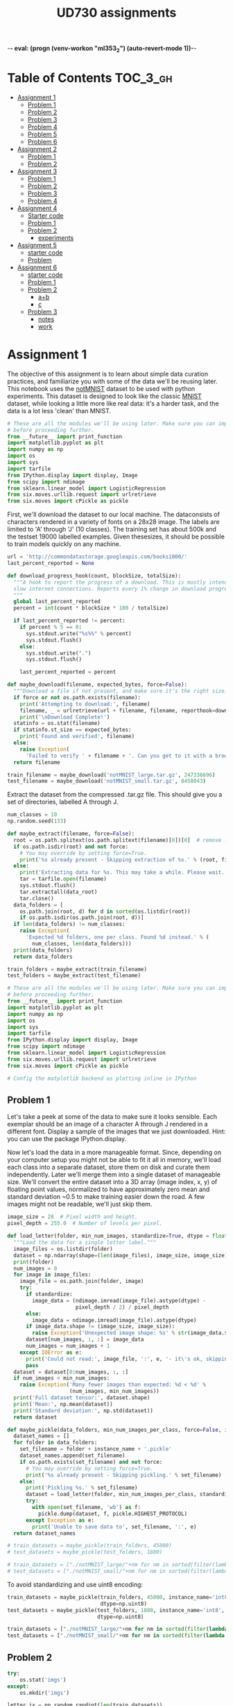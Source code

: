 -*- eval: (progn (venv-workon "ml353_2") (auto-revert-mode 1))-*-
# -*- eval: (auto-revert-mode 1)-*-
#+TITLE: UD730 assignments
#+TODO: TODO IN-PROGRESS WAITING DONE
#+STARTUP: indent
#+OPTIONS: author:nil

* Table of Contents                                                            :TOC_3_gh:
- [[#assignment-1][Assignment 1]]
  - [[#problem-1][Problem 1]]
  - [[#problem-2][Problem 2]]
  - [[#problem-3][Problem 3]]
  - [[#problem-4][Problem 4]]
  - [[#problem-5][Problem 5]]
  - [[#problem-6][Problem 6]]
- [[#assignment-2][Assignment 2]]
  - [[#problem-1-1][Problem 1]]
  - [[#problem-2-1][Problem 2]]
- [[#assignment-3][Assignment 3]]
  - [[#problem-1-2][Problem 1]]
  - [[#problem-2-2][Problem 2]]
  - [[#problem-3-1][Problem 3]]
  - [[#problem-4-1][Problem 4]]
- [[#assignment-4][Assignment 4]]
  - [[#starter-code][Starter code]]
  - [[#problem-1-3][Problem 1]]
  - [[#problem-2-3][Problem 2]]
    - [[#experiments][experiments]]
- [[#assignment-5][Assignment 5]]
  - [[#starter-code-1][starter code]]
  - [[#problem][Problem]]
- [[#assignment-6][Assignment 6]]
  - [[#starter-code-2][starter code]]
  - [[#problem-1-4][Problem 1]]
  - [[#problem-2-4][Problem 2]]
    - [[#ab][a+b]]
    - [[#c][c]]
  - [[#problem-3-2][Problem 3]]
    - [[#notes][notes]]
    - [[#work][work]]

* Assignment 1
:PROPERTIES:
:CUSTOM_ID: assignment-1
:header-args: :session a1py
:END:

The objective of this assignment is to learn about simple data curation practices, and familiarize you with some of the data we'll be reusing later.
This notebook uses the [[http://yaroslavvb.blogspot.com/2011/09/notmnist-dataset.html][notMNIST]] dataset to be used with python experiments. This dataset is designed to look like the classic [[http://yann.lecun.com/exdb/mnist/][MNIST]] dataset, while looking a little more like real data: it's a harder task, and the data is a lot less 'clean' than MNIST.

#+NAME: imps1
#+BEGIN_SRC python
  # These are all the modules we'll be using later. Make sure you can import them
  # before proceeding further.
  from __future__ import print_function
  import matplotlib.pyplot as plt
  import numpy as np
  import os
  import sys
  import tarfile
  from IPython.display import display, Image
  from scipy import ndimage
  from sklearn.linear_model import LogisticRegression
  from six.moves.urllib.request import urlretrieve
  from six.moves import cPickle as pickle
#+END_SRC

#+RESULTS:

First, we'll download the dataset to our local machine. The dataconsists of characters rendered in a variety of fonts on a 28x28 image.
The labels are limited to 'A' through 'J' (10 classes). The training set has about 500k and the testset 19000 labelled examples. Given thesesizes, it should be possible to train models quickly on any machine.

#+BEGIN_SRC python
  url = 'http://commondatastorage.googleapis.com/books1000/'
  last_percent_reported = None

  def download_progress_hook(count, blockSize, totalSize):
    """A hook to report the progress of a download. This is mostly intended for users with
    slow internet connections. Reports every 1% change in download progress.
    """
    global last_percent_reported
    percent = int(count * blockSize * 100 / totalSize)

    if last_percent_reported != percent:
      if percent % 5 == 0:
        sys.stdout.write("%s%%" % percent)
        sys.stdout.flush()
      else:
        sys.stdout.write(".")
        sys.stdout.flush()

      last_percent_reported = percent

  def maybe_download(filename, expected_bytes, force=False):
    """Download a file if not present, and make sure it's the right size."""
    if force or not os.path.exists(filename):
      print('Attempting to download:', filename) 
      filename, _ = urlretrieve(url + filename, filename, reporthook=download_progress_hook)
      print('\nDownload Complete!')
    statinfo = os.stat(filename)
    if statinfo.st_size == expected_bytes:
      print('Found and verified', filename)
    else:
      raise Exception(
        'Failed to verify ' + filename + '. Can you get to it with a browser?')
    return filename

  train_filename = maybe_download('notMNIST_large.tar.gz', 247336696)
  test_filename = maybe_download('notMNIST_small.tar.gz', 8458043)
#+END_SRC

#+RESULTS:


Extract the dataset from the compressed .tar.gz file. This should give you a set of directories, labelled A through J.

#+BEGIN_SRC python
  num_classes = 10
  np.random.seed(133)

  def maybe_extract(filename, force=False):
    root = os.path.splitext(os.path.splitext(filename)[0])[0]  # remove .tar.gz
    if os.path.isdir(root) and not force:
      # You may override by setting force=True.
      print('%s already present - Skipping extraction of %s.' % (root, filename))
    else:
      print('Extracting data for %s. This may take a while. Please wait.' % root)
      tar = tarfile.open(filename)
      sys.stdout.flush()
      tar.extractall(data_root)
      tar.close()
    data_folders = [
      os.path.join(root, d) for d in sorted(os.listdir(root))
      if os.path.isdir(os.path.join(root, d))]
    if len(data_folders) != num_classes:
      raise Exception(
        'Expected %d folders, one per class. Found %d instead.' % (
          num_classes, len(data_folders)))
    print(data_folders)
    return data_folders
  
  train_folders = maybe_extract(train_filename)
  test_folders = maybe_extract(test_filename)
#+END_SRC

#+RESULTS:

#+NAME: imps2
#+BEGIN_SRC python
  # These are all the modules we'll be using later. Make sure you can import them
  # before proceeding further.
  from __future__ import print_function
  import matplotlib.pyplot as plt
  import numpy as np
  import os
  import sys
  import tarfile
  from IPython.display import display, Image
  from scipy import ndimage
  from sklearn.linear_model import LogisticRegression
  from six.moves.urllib.request import urlretrieve
  from six.moves import cPickle as pickle

  # Config the matplotlib backend as plotting inline in IPython
#+END_SRC

#+RESULTS:

** Problem 1
:PROPERTIES:
    :CUSTOM_ID: problem-1
    :END:

 Let's take a peek at some of the data to make sure it looks sensible.
 Each exemplar should be an image of a character A through J rendered in a different font. Display a sample of the images that we just downloaded. Hint: you can use the package IPython.display.

[[file:notMNIST_large/A/a29ydW5pc2hpLnR0Zg==.png]]

 Now let's load the data in a more manageable format. Since, depending on your computer setup you might not be able to fit it all in memory, we'll load each class into a separate dataset, store them on disk and curate them independently. Later we'll merge them into a single dataset of manageable size.
 We'll convert the entire dataset into a 3D array (image index, x, y) of floating point values, normalized to have approximately zero mean and standard deviation ~0.5 to make training easier down the road.
 A few images might not be readable, we'll just skip them.

#+NAME: shapes
#+BEGIN_SRC python
   image_size = 28  # Pixel width and height.
   pixel_depth = 255.0  # Number of levels per pixel.
#+END_SRC

#+RESULTS:

#+BEGIN_SRC python
  def load_letter(folder, min_num_images, standardize=True, dtype = float):
    """Load the data for a single letter label."""
    image_files = os.listdir(folder)
    dataset = np.ndarray(shape=(len(image_files), image_size, image_size), dtype=dtype)
    print(folder)
    num_images = 0
    for image in image_files:
      image_file = os.path.join(folder, image)
      try:
        if standardize:
          image_data = (ndimage.imread(image_file).astype(dtype) - 
                        pixel_depth / 2) / pixel_depth
        else:
          image_data = ndimage.imread(image_file).astype(dtype)
        if image_data.shape != (image_size, image_size):
          raise Exception('Unexpected image shape: %s' % str(image_data.shape))
        dataset[num_images, :, :] = image_data
        num_images = num_images + 1
      except IOError as e:
        print('Could not read:', image_file, ':', e, '- it\'s ok, skipping.')
        pass
    dataset = dataset[0:num_images, :, :]
    if num_images < min_num_images:
      raise Exception('Many fewer images than expected: %d < %d' %
                      (num_images, min_num_images))
    print('Full dataset tensor:', dataset.shape)
    print('Mean:', np.mean(dataset))
    print('Standard deviation:', np.std(dataset))
    return dataset

  def maybe_pickle(data_folders, min_num_images_per_class, force=False, instance_name='', standardize = True, dtype = np.float32):
    dataset_names = []
    for folder in data_folders:
      set_filename = folder + instance_name + '.pickle'
      dataset_names.append(set_filename)
      if os.path.exists(set_filename) and not force:
        # You may override by setting force=True.
        print('%s already present - Skipping pickling.' % set_filename)
      else:
        print('Pickling %s.' % set_filename)
        dataset = load_letter(folder, min_num_images_per_class, standardize, dtype)
        try:
          with open(set_filename, 'wb') as f:
            pickle.dump(dataset, f, pickle.HIGHEST_PROTOCOL)
        except Exception as e:
          print('Unable to save data to', set_filename, ':', e)
    return dataset_names
#+END_SRC

#+RESULTS:
: None

#+BEGIN_SRC python
  # train_datasets = maybe_pickle(train_folders, 45000)
  # test_datasets = maybe_pickle(test_folders, 1800)
#+END_SRC

#+RESULTS:
: None


#+BEGIN_SRC python
  # train_datasets = ["./notMNIST_large/"+nm for nm in sorted(filter(lambda n: n[-6:] == "pickle",os.listdir("./notMNIST_large")))]
  # test_datasets = ["./notMNIST_small/"+nm for nm in sorted(filter(lambda n: n[-6:] == "pickle",os.listdir("./notMNIST_small")))]
#+END_SRC

 #+RESULTS:

To avoid standardizing and use uint8 encoding:
#+BEGIN_SRC python
  train_datasets = maybe_pickle(train_folders, 45000, instance_name='int8', standardize=False,
                                dtype=np.uint8)
  test_datasets = maybe_pickle(test_folders, 1800, instance_name='int8', standardize=False,
                               dtype=np.uint8)
#+END_SRC

#+RESULTS:
: None

#+BEGIN_SRC python
  train_datasets = ["./notMNIST_large/"+nm for nm in sorted(filter(lambda n: n[-10:] == "int8.pickle",os.listdir("./notMNIST_large")))]
  test_datasets = ["./notMNIST_small/"+nm for nm in sorted(filter(lambda n: n[-10:] == "int8.pickle",os.listdir("./notMNIST_small")))]
#+END_SRC

 #+RESULTS:


** Problem 2
:PROPERTIES:
:CUSTOM_ID: problem-2
:END:
#+BEGIN_SRC python
  try:
      os.stat('imgs')
  except:
      os.mkdir('imgs')       
#+END_SRC

#+RESULTS:
: os.stat_result(st_mode=16893, st_ino=5324802, st_dev=47, st_nlink=2, st_uid=1000, st_gid=1000, st_size=4096, st_atime=1496539788, st_mtime=1496539655, st_ctime=1496539655)

#+BEGIN_SRC python :results file
  letter_ix = np.random.randint(len(train_datasets))
  print(letter_ix)
  pickle_file = train_datasets[letter_ix]
  with open(pickle_file, 'rb') as f:
      letter_set = pickle.load(f)  # unpickle
      sample_idx = np.random.randint(len(letter_set))  # pick a random image index
      sample_image = letter_set[sample_idx, :, :]  # extract a 2D slice
      plt.figure()
      plt.imshow(sample_image)  # display it
      plt.savefig('imgs/sample.png')

  'imgs/sample.png'
#+END_SRC

#+RESULTS:
[[file:imgs/sample.png]]


** Problem 3
    :PROPERTIES:
    :CUSTOM_ID: problem-3
    :END:

 Another check: we expect the data to be balanced across classes. Verify
 that.

 #+BEGIN_SRC python
   for nm in (filter(lambda n: n[-6:] == "pickle",os.listdir("./notMNIST_large"))):
       f = open("./notMNIST_large/"+nm, 'rb')
       letter_set = pickle.load(f)
       print(letter_set.shape[0])
 #+END_SRC

 #+RESULTS:

 Merge and prune the training data as needed. Depending on your computer
 setup, you might not be able to fit it all in memory, and you can tune
 =train_size= as needed. The labels will be stored into a separate array
 of integers 0 through 9.

 Also create a validation dataset for hyperparameter tuning.

 #+BEGIN_SRC python
   def make_arrays(nb_rows, img_size):
     if nb_rows:
       dataset = np.ndarray((nb_rows, img_size, img_size), dtype=np.float32)
       labels = np.ndarray(nb_rows, dtype=np.int32)
     else:
       dataset, labels = None, None
     return dataset, labels

   def merge_datasets(pickle_files, train_size, valid_size=0):
     num_classes = len(pickle_files)
     valid_dataset, valid_labels = make_arrays(valid_size, image_size)
     train_dataset, train_labels = make_arrays(train_size, image_size)
     vsize_per_class = valid_size // num_classes
     tsize_per_class = train_size // num_classes
     start_v, start_t = 0, 0
     end_v, end_t = vsize_per_class, tsize_per_class
     end_l = vsize_per_class+tsize_per_class
     for label, pickle_file in enumerate(pickle_files):       
       try:
         with open(pickle_file, 'rb') as f:
           letter_set = pickle.load(f)
           # let's shuffle the letters to have random validation and training set
           np.random.shuffle(letter_set)
           if valid_dataset is not None:
             valid_letter = letter_set[:vsize_per_class, :, :]
             valid_dataset[start_v:end_v, :, :] = valid_letter
             valid_labels[start_v:end_v] = label
             start_v += vsize_per_class
             end_v += vsize_per_class
           train_letter = letter_set[vsize_per_class:end_l, :, :]
           train_dataset[start_t:end_t, :, :] = train_letter
           train_labels[start_t:end_t] = label
           start_t += tsize_per_class
           end_t += tsize_per_class
       except Exception as e:
         print('Unable to process data from', pickle_file, ':', e)
         raise
     return valid_dataset, valid_labels, train_dataset, train_labels
#+END_SRC

#+BEGIN_SRC python
   train_size = 200000
   valid_size = 10000
   test_size = 10000
   valid_dataset, valid_labels, train_dataset, train_labels = merge_datasets(train_datasets,
                                                                             train_size, 
                                                                             valid_size)
#+END_SRC

#+BEGIN_SRC python
   _, _, test_dataset, test_labels = merge_datasets(test_datasets, test_size)
#+END_SRC

#+RESULTS:
: None

#+BEGIN_SRC python
   print('Training:', train_dataset.shape, train_labels.shape)
   print('Validation:', valid_dataset.shape, valid_labels.shape)
   print('Testing:', test_dataset.shape, test_labels.shape)
 #+END_SRC

 #+RESULTS:
 : None

 Next, we'll randomize the data. It's important to have the labels well
 shuffled for the training and test distributions to match.

 #+BEGIN_SRC python
   def randomize(dataset, labels):
     permutation = np.random.permutation(labels.shape[0])
     shuffled_dataset = dataset[permutation,:,:]
     shuffled_labels = labels[permutation]
     return shuffled_dataset, shuffled_labels
#+END_SRC

#+RESULTS:
: None

#+BEGIN_SRC python
   train_dataset, train_labels = randomize(train_dataset, train_labels)
   test_dataset, test_labels = randomize(test_dataset, test_labels)
   valid_dataset, valid_labels = randomize(valid_dataset, valid_labels)
 #+END_SRC

 #+RESULTS:
 : None


** Problem 4
:PROPERTIES:
:CUSTOM_ID: problem-4
:END:

Convince yourself that the data is still good after shuffling!

#+BEGIN_SRC python :results output
  sample_idx = np.random.randint(len(train_dataset))  # pick a random image index
  sample_image = train_dataset[sample_idx, :, :]  # extract a 2D slice
  plt.figure()
  plt.imshow(sample_image)  # display it
  plt.savefig('./imgs/sample2.png')

  train_labels[sample_idx]
#+END_SRC

#+RESULTS:
: 
: >>> <matplotlib.figure.Figure object at 0x7f585fd7ef98>
: <matplotlib.image.AxesImage object at 0x7f585fcf2198>
: 3

[[./imgs/sample2.png]]     

 Finally, let's save the data for later reuse:

#+BEGIN_SRC python
  pickle_file = 'notMNIST.pickle'

  try:
    f = open(pickle_file, 'wb')
    save = {
      'train_dataset': train_dataset,
      'train_labels': train_labels,
      'valid_dataset': valid_dataset,
      'valid_labels': valid_labels,
      'test_dataset': test_dataset,
      'test_labels': test_labels,
      }
    pickle.dump(save, f, pickle.HIGHEST_PROTOCOL)
    f.close()
  except Exception as e:
    print('Unable to save data to', pickle_file, ':', e)
    raise
#+END_SRC

#+RESULTS:
: None

#+BEGIN_SRC python
  statinfo = os.stat(pickle_file)
  print('Compressed pickle size:', statinfo.st_size)
#+END_SRC

 #+RESULTS:
 : None

#+NAME: load_int8_pkl
#+BEGIN_SRC python 
  pickle_file = 'notMNISTint8.pickle'
  f = open(pickle_file, 'rb')
  pkl = pickle.load(f)
  test_labels = pkl["test_labels"]
  valid_labels = pkl["valid_labels"]
  valid_dataset = pkl["valid_dataset"]
  train_labels = pkl["train_labels"]
  test_dataset = pkl["test_dataset"]
  train_dataset = pkl["train_dataset"]
  f.close()
  image_size = 28  # Pixel width and height.
  pixel_depth = 255.0  # Number of levels per pixel.
#+END_SRC

 #+RESULTS:



** Problem 5
:PROPERTIES:
:CUSTOM_ID: problem-5
:END:

By construction, this dataset might contain a lot of overlapping samples, including training data that's also contained in the validation and test set! Overlap between training and test can skew the results if you expect to use your model in an environment where there is never an overlap, but are actually ok if you expect to see training samples recur when you use it. Measure how much overlap there is between training, validation and test samples.

Optional questions:

- What about near duplicates between datasets? (images that are almost identical)

- Create a sanitized validation and test set, and compare your accuracy on those in subsequent assignments.

#+NAME: radius
#+BEGIN_SRC python
  radius = 2**4
#+END_SRC

#+RESULTS: radius

**** broadcast + expand l2

***** get_edges

****** numpy

#+BEGIN_SRC python :var pre1=imps1 pre2=imps2 pre3=load_int8_pkl pre4=shapes pre5=radius
  from math import ceil
#+END_SRC

#+RESULTS:

test
#+BEGIN_SRC python
A = test_dataset.reshape([test_dataset.shape[0], -1])
r = (A*A).sum(axis=1)
r = r.reshape([-1,1])
D = r-2*np.matmul(A,A.T)+r.T
E = np.where(D<radius**2)
E = (np.vstack(E).T)[[E[0]<E[1]]]
#+END_SRC

#+RESULTS:
: 256

#+BEGIN_SRC python
  ix=np.random.randint(E.shape[0])
  np.sum(np.square(test_dataset[E[ix,1],:,:]-test_dataset[E[ix,0],:,:]))
#+END_SRC

#+RESULTS:
: 0.0

#+BEGIN_SRC python
  def get_edges(data):
    N = data.shape[0]
    data = data.reshape([N,-1])
    T = 2**15 # slice length
    def slice_edges(ix1,ix2):
      A=data[ix1*T:(ix1+1)*T,:]
      B=data[ix2*T:(ix2+1)*T,:]
      r_A = (A*A).sum(axis=1).reshape([-1,1])
      r_B = (B*B).sum(axis=1).reshape([-1,1])
      D = r_A-2*np.matmul(A,B.T)+r_B.T
      E = np.where(D<radius**2)
      return (np.vstack(E).T)[E[0]+ix1*T<E[1]+ix2*T,:]+np.array([[ix1,ix2]])*T
    E_all = np.empty(shape=(0,2), dtype=np.int32)
    for i in range(ceil(N/T)):
      for j in range(i,ceil(N/T)):
        E_new = slice_edges(i,j)
        E_all = np.vstack([E_all, E_new])
        print("finished iteration i:{}, j:{}. Found {} edges.".format(i,j,len(E_new)))
    return E_all
#+END_SRC


****** IN-PROGRESS tflow

#+BEGIN_SRC python :var pre1=imps1 pre2=imps2 pre3=load_int8_pkl pre4=shapes pre5=radius
  import tensorflow as tf
  from math import ceil
#+END_SRC

#+RESULTS:

#+BEGIN_SRC python
  import pdb
  tf.reset_default_graph()  
  def get_edges(dataset):
    g = tf.Graph()
    N = dataset.shape[0]
    T = 2**16 # slice length
    with g.as_default():`
      data = tf.constant(dataset.reshape([N, -1]), dtype=tf.int32)
      slice_ix1 = tf.placeholder(dtype = tf.int32, shape=())
      slice_ix2 = tf.placeholder(dtype = tf.int32, shape=())
      A=data[slice_ix1*T:(slice_ix1+1)*T,:]
      B=data[slice_ix2*T:(slice_ix2+1)*T,:]
      r_A = tf.reduce_sum(A*A, 1)
      r_B = tf.reduce_sum(B*B, 1)
      # turn r into column vector
      r_A = tf.reshape(r_A, [-1, 1])
      r_B = tf.reshape(r_B, [-1, 1])
      D = r_A - 2*tf.matmul(A, tf.transpose(B)) + tf.transpose(r_B)
      E = tf.where(tf.less_equal(D,radius**2))
    sess = tf.Session(graph=g)
    all_edges = np.empty(shape=(0,2))
    for i in range(ceil(N/T)):
      for j in range(i,ceil(N/T)):
        edges = sess.run(E, feed_dict = {slice_ix1:i, slice_ix2:j})
        pdb.set_trace()
        all_edges = np.vstack([all_edges,
                               edges[edges[:,0]+i*T<edges[:,1]+j*T,:]+np.array([[i,j]])*T])
        print("finished iteration i:{}, j:{}. Found {} edges.".format(i,j,len(edges)))
    return all_edges
#+END_SRC

#+RESULTS:
: 1.06335e+07


***** post process

#+BEGIN_SRC python
  train_edges = get_edges(train_dataset)
  test_edges = get_edges(test_dataset)
  valid_edges = get_edges(valid_dataset)
#+END_SRC

#+RESULTS:

test
#+BEGIN_SRC python
  E = np.int32(train_edges)
  data = train_dataset
  ix=np.random.randint(E.shape[0])
  np.sum(np.square(data[E[ix,1],:,:]-data[E[ix,0],:,:]))
#+END_SRC

#+RESULTS:
: 0.0


#+BEGIN_SRC python
  pickle_file = 'edges_r_2p4.pickle'
  try:
    f = open(pickle_file, 'wb')
    save = {
      'train_edges':train_edges,
      'test_edges':test_edges,
      'valid_edges':valid_edges
    }
    pickle.dump(save, f, pickle.HIGHEST_PROTOCOL)
    f.close()
  except Exception as e:
    print('Unable to save data to', pickle_file, ':', e)
    raise  
#+END_SRC

#+RESULTS:

#+BEGIN_SRC python
  pickle_file = 'edges_r_2p4.pickle'
  f = open(pickle_file, 'rb')
  pkl = pickle.load(f)
  train_edges = pkl["train_edges"]
  test_edges = pkl["test_edges"]
  valid_edges = pkl["valid_edges"]
  f.close()
#+END_SRC

#+RESULTS:

#+BEGIN_SRC python
  from scipy.sparse import csc_matrix
  train_A = csc_matrix((np.ones(len(train_edges)),
                        (train_edges[:,0], train_edges[:,1])), 
                       shape=(len(train_dataset),len(train_dataset)))
  test_A = csc_matrix((np.ones(len(test_edges)),
                       (test_edges[:,0], test_edges[:,1])), 
                      shape=(len(test_dataset),len(test_dataset)))
  valid_A = csc_matrix((np.ones(len(valid_edges)),
                        (valid_edges[:,0], valid_edges[:,1])), 
                       shape=(len(valid_dataset),len(valid_dataset)))
#+END_SRC

#+RESULTS:

test
#+BEGIN_SRC python
A = train_A
data = train_dataset
coo_A = A.tocoo()
#+END_SRC

#+RESULTS:

#+BEGIN_SRC python
ix = np.random.randint(A.nnz)
np.sum(np.square(data[coo_A.row[ix]]-data[coo_A.col[ix]]))
#+END_SRC

#+RESULTS:
: 0.0


#+BEGIN_SRC python
  from scipy.sparse.csgraph import connected_components
  import pandas as pd 

  def get_groups(A):
    n_comp, index_labels = connected_components(A, directed=False, return_labels=True)
    comp_labels, comp_first, comp_counts = np.unique(index_labels, return_index=True, 
                                                     return_inverse=False, 
                                                     return_counts=True)
    comp_labels = comp_labels[comp_counts>1]  # non-trivial components
    index_labels = np.vstack([np.arange(len(index_labels)), index_labels]).T
    # filter out trivial:
    index_labels = index_labels[np.in1d(index_labels[:,1], comp_labels),:]
    return pd.Series(index_labels[:,0]).groupby(index_labels[:,1]), comp_first
#+END_SRC

#+RESULTS:

tests
#+BEGIN_SRC python
  group_obj, group_firsts = get_groups(train_A)
  data = train_dataset
#+END_SRC

#+RESULTS:

#+BEGIN_SRC python
  group_counts = group_obj.count()
  gkey = np.random.choice(group_counts.index, p=group_counts.values/sum(group_counts.values))
  print(gkey)
  ixs = np.random.choice(group_obj.get_group(gkey),2,replace=False)
  np.sum(np.square(data[ixs[0]]-data[ixs[1]]))
#+END_SRC

#+RESULTS:
: 0.0

#+name: plt-save
#+begin_src python :exports results :results verbatim
files = []
path='imgs/compare'
for i in range(len(ixs)):
    plt.figure(i)
    plt.imshow(data[ixs[i]])
    files.append('{0}_{1}.png'.format(path, i))
    plt.savefig(files[-1], bbox_inches='tight')

"\n".join(["[[file:{0}]]".format(f) for f in files])
#+end_src

#+RESULTS: plt-save
[[file:imgs/compare_0.png]]
[[file:imgs/compare_1.png]]

#+BEGIN_SRC python
  pickle_file = 'groups_firsts_r_2p4.pickle'
  try:
    f = open(pickle_file, 'wb')
    save = {
      'train_groups_firsts':get_groups(train_A),
      'test_groups_firsts':get_groups(test_A),
      'valid_groups_firsts':get_groups(valid_A)
    }
    pickle.dump(save, f, pickle.HIGHEST_PROTOCOL)
    f.close()
  except Exception as e:
    print('Unable to save data to', pickle_file, ':', e)
    raise  
#+END_SRC

#+RESULTS:

load
#+BEGIN_SRC python
  from six.moves import cPickle as pickle
  pickle_file = 'groups_firsts_r_2p4.pickle'
  with open(pickle_file, 'rb') as f:
    save = pickle.load(f)
    train_groups_firsts = save['train_groups_firsts']
    test_groups_firsts = save['test_groups_firsts']
    valid_groups_firsts = save['valid_groups_firsts']
#+END_SRC

#+RESULTS:

#+BEGIN_SRC python :results file
  import numpy as np
  import matplotlib.pyplot as plt
  import os
  imgfile = 'imgs/copyhists.png'
  try:
    os.remove(filename)
  except OSError:
    pass  
  plt.figure(1)
  for i, grp in enumerate(zip(['train', 'test', 'valid'],
                              [train_groups_firsts, test_groups_firsts, valid_groups_firsts])):
    plt.subplot(3, 1, i+1)
    plt.hist(grp[1][0].count(), 50, range = (1, 10), log = True)

  plt.savefig(imgfile, bbox_inches='tight')
  
  imgfile
#+END_SRC

#+RESULTS:
[[file:imgs/copyhists.png]]
Lots of small groups of similar images at radius 2^4

#+BEGIN_SRC python :results output
  for a, b in zip(['train', 'test', 'valid'], [train_groups_firsts, test_groups_firsts, valid_groups_firsts]):
    print(a+': {}'.format(np.sort((b[0].count()))[-10:]))

#+END_SRC

#+RESULTS:
: 
: ... train: [  16   17   22   24   25   29   33   46   70 2085]
: test: [  2   2   2   2   2   2   2   2   2 142]
: valid: [  2   2   2   2   2   2   2   2   3 110]

1 very large group


**** IN-PROGRESS digitize and cluster

#+BEGIN_SRC python
train_dataset = train_dataset.reshape([train_dataset.shape[0],-1])
train_dist = sklearn.metrics.pairwise.pairwise_distances(train_dataset, train_dataset, n_jobs = 8)
valid_dataset = valid_dataset.reshape([valid_dataset.shape[0],-1])
test_dataset = test_dataset.reshape([test_dataset.shape[0],-1])
#+END_SRC

#+RESULTS:
| 10 | 28 | 28 |

_warning_: consumes lots of memory and should probably be done in sql.
#+BEGIN_SRC python
  from math import ceil
  import pandas as pd  # for groupby
  bins = np.arange(ceil((pixel_depth+1)/radius))*radius
  train_bins = pd.RangeIndex(train_dataset.shape[0]).groupby(
    pd.Series(map(tuple, np.digitize(train_dataset.reshape([train_dataset.shape[0],-1]), 
                                     bins, right=False)-1)))
  test_bins = pd.RangeIndex(test_dataset.shape[0]).groupby(
    pd.Series(map(tuple, np.digitize(test_dataset.reshape([test_dataset.shape[0],-1]), 
                                     bins, right=False)-1)))
  valid_bins = pd.RangeIndex(valid_dataset.shape[0]).groupby(
    pd.Series(map(tuple, np.digitize(valid_dataset.reshape([valid_dataset.shape[0],-1]), 
                                     bins, right=False)-1)))
#+END_SRC

#+RESULTS:

Based on Fixed-Radius Near Neighbor on the Line by Bucketing, for example as described [[www.cs.wustl.edu/~pless/546/lectures/Lecture2.pdf][here]].
#+BEGIN_SRC python
  from scipy.sparse import csc_matrix
  import pdb
  def get_adjmx(dataset, bins):
    A = csc_matrix((dataset.shape[0], dataset.shape[0]), dtype=bool)
    keys = bins.keys()
    def find_neighbors(bin_orig, vec_length, delta):
      if len(delta) == vec_length and np.sum(np.abs(delta)) != 0:      
        if tuple(bin_orig+delta) in keys:
          bin_new = bins[bin_orig+delta]
          for e_0 in bin_orig:
            for e_1 in bin_new:
              A[min(e_0,e_1),max(e_0,e_1)] = np.sum(np.abs(dataset[e_0,:]-dataset[e_1,:]))<=radius
      elif len(delta) < vec_length:
        for d in [0,-1,1]:
          find_neighbors(bin_orig, vec_length, np.concatenate([delta,[d]]))
    i = 0      
    for b in keys:
      if i % 1 == 0:
        print("on key #"+str(i))
      find_neighbors(b, len(b), [])
      i+=1
    return A

  A_train = get_adjmx(train_dataset, train_bins)
  A_valid = get_adjmx(valid_dataset, valid_bins)
  A_test = get_adjmx(test_dataset, test_bins)
#+END_SRC

... This takes too long. Probably has a bug.


#+BEGIN_SRC julia :session a1jl
using PyCall
@pyimport pickle
pickle_file = "notMNISTint8.pickle"
fid = open(pickle_file,"r")
data = pickle.load(fid)
close(fid)
#+END_SRC

#+RESULTS:

#+BEGIN_SRC julia
convert(Array{UInt8,3},data["test_dataset"])
#+END_SRC


** Problem 6
:PROPERTIES:
:CUSTOM_ID: problem-6
:END:

Let's get an idea of what an off-the-shelf classifier can give you on
this data. It's always good to check that there is something to learn,
and that it's a problem that is not so trivial that a canned solution
solves it.

Train a simple model on this data using 50, 100, 1000 and 5000 training
samples. Hint: you can use the LogisticRegression model from
sklearn.linear\_model.

Optional question: train an off-the-shelf model on all the data!

#+BEGIN_SRC python
    import pickle
    pickle_file = 'eql_lsts.pickle'
    eql_lsts = np.load(pickle_file)
    apx_eql_lst = eql_lsts["apx_lst"]
#+END_SRC

#+BEGIN_SRC python
    pkl = np.load('notMNIST.pickle',mmap_mode='r')
    test_labels = pkl["test_labels"]
    valid_labels = pkl["valid_labels"]
    valid_dataset = pkl["valid_dataset"]
    train_labels = pkl["train_labels"]
    test_dataset = pkl["test_dataset"]
    train_dataset = pkl["train_dataset"]
#+END_SRC

#+BEGIN_SRC python
    import itertools
    import random
    import sklearn.linear_model
    bad_train_ix = map(lambda x: x[0], apx_eql_lst)
    good_train_ix = list(filter(lambda i: i not in bad_train_ix, 
                                range(train_dataset.shape[0])))
#+END_SRC

#+BEGIN_SRC python
    def reservoir_sampling(iterable, r=1):
        "Random selection from itertools.permutations(iterable, r)"
        it = iter(iterable)
        R = [next(it) for i in range(r)]
        for i, item in enumerate(it, start=r+1):
          j = random.randrange(i)
          if j<r:
            R[j] = item
        return R
#+END_SRC

#+BEGIN_SRC python
    sample_size = 20000
    sample_train_ix = reservoir_sampling(good_train_ix, sample_size)
    logreg = sklearn.linear_model.LogisticRegression()
#+END_SRC

#+BEGIN_SRC python
    m = train_dataset.shape[1]*train_dataset.shape[2]
    X = train_dataset[sample_train_ix].reshape(sample_size,m)
    y = train_labels[sample_train_ix]
    M = logreg.fit(X,y)
#+END_SRC

#+BEGIN_SRC python
    X_hat = test_dataset.reshape(test_dataset.shape[0],m)
    y_hat = test_labels
    L = M.score(X_hat, y_hat)
    print(L)
#+END_SRC

#+BEGIN_EXAMPLE
    0.7081
#+END_EXAMPLE


* Assignment 2
:PROPERTIES:
:CUSTOM_ID: assignment-2
:header-args: :session a2py
:END:

Previously in =1_notmnist.ipynb=, we created a pickle with formatted
datasets for training, development and testing on the
[[http://yaroslavvb.blogspot.com/2011/09/notmnist-dataset.html][notMNIST
dataset]].

The goal of this assignment is to progressively train deeper and more
accurate models using TensorFlow.

#+BEGIN_SRC python
     # These are all the modules we'll be using later. Make sure you can import them
     # before proceeding further.
     from __future__ import print_function
     import numpy as np
     import tensorflow as tf
     from six.moves import cPickle as pickle
     from six.moves import range
#+END_SRC

#+RESULTS:

First reload the data we generated in =1_notmnist.ipynb=.

#+BEGIN_SRC python
     pickle_file = 'notMNIST.pickle'

     with open(pickle_file, 'rb') as f:
       save = pickle.load(f)
       train_dataset = save['train_dataset']
       train_labels = save['train_labels']
       valid_dataset = save['valid_dataset']
       valid_labels = save['valid_labels']
       test_dataset = save['test_dataset']
       test_labels = save['test_labels']
       del save  # hint to help gc free up memory
       print('Training set', train_dataset.shape, train_labels.shape)
       print('Validation set', valid_dataset.shape, valid_labels.shape)
       print('Test set', test_dataset.shape, test_labels.shape)
#+END_SRC

#+BEGIN_EXAMPLE
  Training set (200000, 28, 28) (200000,)
  Validation set (10000, 28, 28) (10000,)
  Test set (10000, 28, 28) (10000,)
#+END_EXAMPLE

Reformat into a shape that's more adapted to the models we're going to
train:

-  data as a flat matrix,
-  labels as float 1-hot encodings.

#+BEGIN_SRC python
  image_size = 28
  num_labels = 10

  def reformat(dataset, labels):
    dataset = dataset.reshape((-1, image_size * image_size)).astype(np.float32)
    # Map 0 to [1.0, 0.0, 0.0 ...], 1 to [0.0, 1.0, 0.0 ...]
    labels = (np.arange(num_labels) == labels[:,None]).astype(np.float32)
    return dataset, labels
  train_dataset, train_labels = reformat(train_dataset, train_labels)
  valid_dataset, valid_labels = reformat(valid_dataset, valid_labels)
  test_dataset, test_labels = reformat(test_dataset, test_labels)
  print('Training set', train_dataset.shape, train_labels.shape)
  print('Validation set', valid_dataset.shape, valid_labels.shape)
  print('Test set', test_dataset.shape, test_labels.shape)
#+END_SRC

#+BEGIN_EXAMPLE
     Training set (200000, 784) (200000, 10)
     Validation set (10000, 784) (10000, 10)
     Test set (10000, 784) (10000, 10)
#+END_EXAMPLE

We're first going to train a multinomial logistic regression using
simple gradient descent.

TensorFlow works like this:

-  First you describe the computation that you want to see performed:
what the inputs, the variables, and the operations look like. These
get created as nodes over a computation graph. This description is
all contained within the block below:

with graph.as\_default():\\
...

-  Then you can run the operations on this graph as many times as you
want by calling =session.run()=, providing it outputs to fetch from
the graph that get returned. This runtime operation is all contained
in the block below:

with tf.Session(graph=graph) as session:\\
...

Let's load all the data into TensorFlow and build the computation graph
corresponding to our training:

#+BEGIN_SRC python
     # With gradient descent training, even this much data is prohibitive.
     # Subset the training data for faster turnaround.
     train_subset = 10000

     graph = tf.Graph()
     with graph.as_default():

       # Input data.
       # Load the training, validation and test data into constants that are
       # attached to the graph.
       tf_train_dataset = tf.constant(train_dataset[:train_subset, :])
       tf_train_labels = tf.constant(train_labels[:train_subset])
       tf_valid_dataset = tf.constant(valid_dataset)
       tf_test_dataset = tf.constant(test_dataset)
      
       # Variables.
       # These are the parameters that we are going to be training. The weight
       # matrix will be initialized using random values following a (truncated)
       # normal distribution. The biases get initialized to zero.
       weights = tf.Variable(
         tf.truncated_normal([image_size * image_size, num_labels]))
       biases = tf.Variable(tf.zeros([num_labels]))
      
       # Training computation.
       # We multiply the inputs with the weight matrix, and add biases. We compute
       # the softmax and cross-entropy (it's one operation in TensorFlow, because
       # it's very common, and it can be optimized). We take the average of this
       # cross-entropy across all training examples: that's our loss.
       logits = tf.matmul(tf_train_dataset, weights) + biases
       loss = tf.reduce_mean(
         tf.nn.softmax_cross_entropy_with_logits(logits, tf_train_labels))
      
       # Optimizer.
       # We are going to find the minimum of this loss using gradient descent.
       optimizer = tf.train.GradientDescentOptimizer(0.5).minimize(loss)
      
       # Predictions for the training, validation, and test data.
       # These are not part of training, but merely here so that we can report
       # accuracy figures as we train.
       train_prediction = tf.nn.softmax(logits)
       valid_prediction = tf.nn.softmax(
         tf.matmul(tf_valid_dataset, weights) + biases)
       test_prediction = tf.nn.softmax(tf.matmul(tf_test_dataset, weights) + biases)
#+END_SRC

Let's run this computation and iterate:

#+BEGIN_SRC python
     num_steps = 801
     def accuracy(predictions, labels):
       return (100.0 * np.sum(np.argmax(predictions, 1) == np.argmax(labels, 1))
               / predictions.shape[0])
#+END_SRC

#+BEGIN_SRC python
  with tf.Session(graph=graph) as session:
    # This is a one-time operation which ensures the parameters get initialized as
    # we described in the graph: random weights for the matrix, zeros for the
    # biases. 
    tf.initialize_all_variables().run()
    print('Initialized')
    for step in range(num_steps):
      # Run the computations. We tell .run() that we want to run the optimizer,
      # and get the loss value and the training predictions returned as numpy
      # arrays.
      _, l, predictions = session.run([optimizer, loss, train_prediction])
      if (step % 100 == 0):
        print('Loss at step %d: %f' % (step, l))
        print('Training accuracy: %.1f%%' % accuracy(
          predictions, train_labels[:train_subset, :]))
        # Calling .eval() on valid_prediction is basically like calling run(), but
        # just to get that one numpy array. Note that it recomputes all its graph
        # dependencies.
        print('Validation accuracy: %.1f%%' % accuracy(
          valid_prediction.eval(), valid_labels))
    print('Test accuracy: %.1f%%' % accuracy(test_prediction.eval(), test_labels))
#+END_SRC

#+BEGIN_EXAMPLE
  Initialized
  Loss at step 0: 22.018156
  Training accuracy: 6.6%
  Validation accuracy: 8.6%
  Loss at step 100: 2.022280
  Training accuracy: 75.2%
  Validation accuracy: 73.7%
  Loss at step 200: 1.623059
  Training accuracy: 78.1%
  Validation accuracy: 75.7%
  Loss at step 300: 1.408173
  Training accuracy: 79.2%
  Validation accuracy: 76.5%
  Loss at step 400: 1.262911
  Training accuracy: 80.0%
  Validation accuracy: 76.6%
  Loss at step 500: 1.154954
  Training accuracy: 80.7%
  Validation accuracy: 76.8%
  Loss at step 600: 1.070023
  Training accuracy: 81.2%
  Validation accuracy: 77.0%
  Loss at step 700: 1.000842
  Training accuracy: 81.7%
  Validation accuracy: 77.1%
  Loss at step 800: 0.943042
  Training accuracy: 82.2%
  Validation accuracy: 77.2%
  Test accuracy: 67.9%
#+END_EXAMPLE

Let's now switch to stochastic gradient descent training instead, which
is much faster.

The graph will be similar, except that instead of holding all the
training data into a constant node, we create a =Placeholder= node which
will be fed actual data at every call of =session.run()=.

#+BEGIN_SRC python
  batch_size = 128
  graph = tf.Graph()
  with graph.as_default():

    # Input data. For the training data, we use a placeholder that will be fed
    # at run time with a training minibatch.
    tf_train_dataset = tf.placeholder(tf.float32,
                                      shape=(batch_size, image_size * image_size))
    tf_train_labels = tf.placeholder(tf.float32, shape=(batch_size, num_labels))
    tf_valid_dataset = tf.constant(valid_dataset)
    tf_test_dataset = tf.constant(test_dataset)

    # Variables.
    weights = tf.Variable(
      tf.truncated_normal([image_size * image_size, num_labels]))
    biases = tf.Variable(tf.zeros([num_labels]))

    # Training computation.
    logits = tf.matmul(tf_train_dataset, weights) + biases
    loss = tf.reduce_mean(
      tf.nn.softmax_cross_entropy_with_logits(logits, tf_train_labels))

    # Optimizer.
    optimizer = tf.train.GradientDescentOptimizer(0.5).minimize(loss)

    # Predictions for the training, validation, and test data.
    train_prediction = tf.nn.softmax(logits)
    valid_prediction = tf.nn.softmax(
      tf.matmul(tf_valid_dataset, weights) + biases)
    test_prediction = tf.nn.softmax(tf.matmul(tf_test_dataset, weights) + biases)
#+END_SRC

Let's run it:

#+BEGIN_SRC python
  num_steps = 3001

  with tf.Session(graph=graph) as session:
    tf.initialize_all_variables().run()
    print("Initialized")
    for step in range(num_steps):
      # Pick an offset within the training data, which has been randomized.
      # Note: we could use better randomization across epochs.
      offset = (step * batch_size) % (train_labels.shape[0] - batch_size)
      # Generate a minibatch.
      batch_data = train_dataset[offset:(offset + batch_size), :]
      batch_labels = train_labels[offset:(offset + batch_size), :]
      # Prepare a dictionary telling the session where to feed the minibatch.
      # The key of the dictionary is the placeholder node of the graph to be fed,
      # and the value is the numpy array to feed to it.
      feed_dict = {tf_train_dataset : batch_data, tf_train_labels : batch_labels}
      _, l, predictions = session.run(
        [optimizer, loss, train_prediction], feed_dict=feed_dict)
      if (step % 500 == 0):
        print("Minibatch loss at step %d: %f" % (step, l))
        print("Minibatch accuracy: %.1f%%" % accuracy(predictions, batch_labels))
        print("Validation accuracy: %.1f%%" % accuracy(
          valid_prediction.eval(), valid_labels))
    print("Test accuracy: %.1f%%" % accuracy(test_prediction.eval(), test_labels))
#+END_SRC

#+BEGIN_EXAMPLE
     Initialized
     Minibatch loss at step 0: 16.320572
     Minibatch accuracy: 13.3%
     Validation accuracy: 14.4%
     Minibatch loss at step 500: 1.573464
     Minibatch accuracy: 73.4%
     Validation accuracy: 78.2%
     Minibatch loss at step 1000: 0.979085
     Minibatch accuracy: 81.2%
     Validation accuracy: 79.5%
     Minibatch loss at step 1500: 0.816317
     Minibatch accuracy: 81.2%
     Validation accuracy: 79.8%
     Minibatch loss at step 2000: 1.051737
     Minibatch accuracy: 79.7%
     Validation accuracy: 79.6%
     Minibatch loss at step 2500: 0.977313
     Minibatch accuracy: 76.6%
     Validation accuracy: 80.3%
     Minibatch loss at step 3000: 0.891709
     Minibatch accuracy: 76.6%
     Validation accuracy: 80.3%
     Test accuracy: 69.5%
#+END_EXAMPLE



** Problem 1
:PROPERTIES:
:CUSTOM_ID: problem
:END:

Turn the logistic regression example with SGD into a 1-hidden layer
neural network with rectified linear units
[[https://www.tensorflow.org/versions/r0.7/api_docs/python/nn.html#relu][nn.relu()]]
and 1024 hidden nodes. This model should improve your validation / test
accuracy.



#+BEGIN_SRC python
     batch_size = 128
     num_hidden = 1024
     graph = tf.Graph()
     with graph.as_default():

       # Input data. For the training data, we use a placeholder that will be fed
       # at run time with a training minibatch.
       tf_train_dataset = tf.placeholder(tf.float32,
                                         shape=(batch_size, image_size * image_size))
       tf_train_labels = tf.placeholder(tf.float32, shape=(batch_size, num_labels))
       tf_valid_dataset = tf.constant(valid_dataset)
       tf_test_dataset = tf.constant(test_dataset)
      
       # Variables.
       weights0 = tf.Variable(
         tf.truncated_normal([image_size * image_size, num_hidden]))
       biases0 = tf.Variable(tf.zeros([num_hidden]))
       weights1 = tf.Variable(tf.truncated_normal([num_hidden, num_labels]))
       biases1 = tf.Variable(tf.truncated_normal([num_labels]))

       # hidden
       hidden_dataset = tf.nn.relu(tf.matmul(tf_train_dataset, weights0) + biases0)

       # Training computation.
       logits = tf.matmul(hidden_dataset, weights1) + biases1
       loss = tf.reduce_mean(
         tf.nn.softmax_cross_entropy_with_logits(logits, tf_train_labels))
      
       # Optimizer.
       optimizer = tf.train.GradientDescentOptimizer(0.5).minimize(loss)
      
       # Predictions for the training, validation, and test data.
       train_prediction = tf.nn.softmax(logits)

       valid_hidden = tf.nn.relu(tf.matmul(tf_valid_dataset, weights0) + biases0)
       valid_prediction = tf.nn.softmax(
         tf.matmul(valid_hidden, weights1) + biases1)
       test_hidden = tf.nn.relu(tf.matmul(tf_test_dataset, weights0) + biases0)
       test_prediction = tf.nn.softmax(tf.matmul(test_hidden, weights1) + biases1)
 #+END_SRC

 #+BEGIN_SRC python
     num_steps = 3001
     with tf.Session(graph=graph) as session:
       tf.initialize_all_variables().run()
       print("Initialized")
       for step in range(num_steps):
         # Pick an offset within the training data, which has been randomized.
         # Note: we could use better randomization across epochs.
         offset = (step * batch_size) % (train_labels.shape[0] - batch_size)
         # Generate a minibatch.
         batch_data = train_dataset[offset:(offset + batch_size), :]
         batch_labels = train_labels[offset:(offset + batch_size), :]
         # Prepare a dictionary telling the session where to feed the minibatch.
         # The key of the dictionary is the placeholder node of the graph to be fed,
         # and the value is the numpy array to feed to it.
         feed_dict = {tf_train_dataset : batch_data, tf_train_labels : batch_labels}
         _, l, predictions = session.run(
           [optimizer, loss, train_prediction], feed_dict=feed_dict)
         if (step % 500 == 0):
           print("Minibatch loss at step %d: %f" % (step, l))
           print("Minibatch accuracy: %.1f%%" % accuracy(predictions, batch_labels))
           print("Validation accuracy: %.1f%%" % accuracy(
             valid_prediction.eval(), valid_labels))
       print("Test accuracy: %.1f%%" % accuracy(test_prediction.eval(), test_labels))
 #+END_SRC

 #+BEGIN_EXAMPLE
     Initialized
     Minibatch loss at step 0: 413.522797
     Minibatch accuracy: 9.4%
     Validation accuracy: 37.4%
     Minibatch loss at step 500: 17.026733
     Minibatch accuracy: 79.7%
     Validation accuracy: 82.2%
     Minibatch loss at step 1000: 3.879690
     Minibatch accuracy: 82.0%
     Validation accuracy: 83.4%
     Minibatch loss at step 1500: 7.037672
     Minibatch accuracy: 85.2%
     Validation accuracy: 82.5%
     Minibatch loss at step 2000: 2.705339
     Minibatch accuracy: 84.4%
     Validation accuracy: 83.2%
     Minibatch loss at step 2500: 3.578274
     Minibatch accuracy: 75.8%
     Validation accuracy: 84.1%
     Minibatch loss at step 3000: 5.462776
     Minibatch accuracy: 77.3%
     Validation accuracy: 83.7%
     Test accuracy: 71.8%
 #+END_EXAMPLE


** Problem 2
:PROPERTIES:
:CUSTOM_ID: redo-previous-proper-sgd-randomize-order
:END:

#+BEGIN_SRC python
     import numpy as np
     pickle_file = 'eql_lsts.pickle'
     eql_lsts = np.load(pickle_file)
     apx_eql_lst = eql_lsts["apx_lst"]
 #+END_SRC

 #+BEGIN_SRC python
     import itertools
     bad_train_ix = map(lambda x: x[0], apx_eql_lst)
     good_train_ix = list(filter(lambda i: i not in bad_train_ix, 
                                 range(train_dataset.shape[0])))
 #+END_SRC

 #+BEGIN_SRC python
     import copy
     import random
     num_steps = 6001
     # ix list for actual SGD
     def fisher_yates_sampling(iterable):
       "l - random selection from permutations(iterable)"
       l = copy.deepcopy(iterable)
       n = len(l)
       for i in range(n-1):
         j = random.randrange(n-i)
         t = l[i]
         l[i] = l[i+j]
         l[i+j] = l[i]
       return l
     rand_train_ix = fisher_yates_sampling(good_train_ix)
 #+END_SRC

 #+BEGIN_SRC python
     batch_size = 128
     num_hidden = 1024
     graph = tf.Graph()
     with graph.as_default():

       # Input data. For the training data, we use a placeholder that will be fed
       # at run time with a training minibatch.
       tf_train_dataset = tf.placeholder(tf.float32,
                                         shape=(batch_size, image_size * image_size))
       tf_train_labels = tf.placeholder(tf.float32, shape=(batch_size, num_labels))
       tf_valid_dataset = tf.constant(valid_dataset)
       tf_test_dataset = tf.constant(test_dataset)
      
       # Variables.
       weights0 = tf.Variable(
         tf.truncated_normal([image_size * image_size, num_hidden]))
       biases0 = tf.Variable(tf.zeros([num_hidden]))
       weights1 = tf.Variable(tf.truncated_normal([num_hidden, num_labels]))
       biases1 = tf.Variable(tf.truncated_normal([num_labels]))

       # hidden
       hidden_dataset = tf.nn.relu(tf.matmul(tf_train_dataset, weights0) + biases0)

       # Training computation.
       logits = tf.matmul(hidden_dataset, weights1) + biases1
       loss = tf.reduce_mean(
         tf.nn.softmax_cross_entropy_with_logits(logits, tf_train_labels))
      
       # Optimizer.
       optimizer = tf.train.GradientDescentOptimizer(0.5).minimize(loss)
      
       # Predictions for the training, validation, and test data.
       train_prediction = tf.nn.softmax(logits)

       valid_hidden = tf.nn.relu(tf.matmul(tf_valid_dataset, weights0) + biases0)
       valid_prediction = tf.nn.softmax(
         tf.matmul(valid_hidden, weights1) + biases1)
       test_hidden = tf.nn.relu(tf.matmul(tf_test_dataset, weights0) + biases0)
       test_prediction = tf.nn.softmax(tf.matmul(test_hidden, weights1) + biases1)
 #+END_SRC

 #+BEGIN_SRC python
     def accuracy(predictions, labels):
       return (100.0 * np.sum(np.argmax(predictions, 1) == np.argmax(labels, 1))
               / predictions.shape[0])
 #+END_SRC

 #+BEGIN_SRC python
     offset = 0
     with tf.Session(graph=graph) as session:
       tf.initialize_all_variables().run()
       print("Initialized")
       for step in range(num_steps):
         # Pick an offset within the training data, which has been randomized.
         # Note: we could use better randomization across epochs.
         last_offset = offset
         offset = (step * batch_size) % (len(rand_train_ix) - batch_size)
         if offset < last_offset:
           rand_train_ix = fisher_yates_sampling(good_train_ix)
         # Generate a minibatch.
         batch_data = train_dataset[rand_train_ix[offset:(offset + batch_size)], :]
         batch_labels = train_labels[rand_train_ix[offset:(offset + batch_size)], :]
         # Prepare a dictionary telling the session where to feed the minibatch.
         # The key of the dictionary is the placeholder node of the graph to be fed,
         # and the value is the numpy array to feed to it.
         feed_dict = {tf_train_dataset : batch_data, tf_train_labels : batch_labels}
         _, l, predictions = session.run(
           [optimizer, loss, train_prediction], feed_dict=feed_dict)
         if (step % 500 == 0):
           print("Minibatch loss at step %d: %f" % (step, l))
           print("Minibatch accuracy: %.1f%%" % accuracy(predictions, batch_labels))
           print("Validation accuracy: %.1f%%" % accuracy(
             valid_prediction.eval(), valid_labels))
       print("Test accuracy: %.1f%%" % accuracy(test_prediction.eval(), test_labels))
 #+END_SRC

 #+BEGIN_EXAMPLE
     Minibatch loss at step 3000: 1.604837
     Minibatch accuracy: 91.4%
     Validation accuracy: 84.7%
     Test accuracy: 72.5%
     Minibatch loss at step 2500: 3.163114
     Minibatch accuracy: 91.4%
     Validation accuracy: 83.7%
     Minibatch loss at step 2000: 7.948224
     Minibatch accuracy: 81.2%
     Validation accuracy: 83.3%
     Minibatch loss at step 1500: 2.736376
     Minibatch accuracy: 89.8%
     Validation accuracy: 82.7%
     Minibatch loss at step 1000: 11.304239
     Minibatch accuracy: 84.4%
     Validation accuracy: 82.5%
     Minibatch loss at step 500: 17.010756
     Minibatch accuracy: 85.9%
     Validation accuracy: 82.1%
     Initialized
     Minibatch loss at step 0: 339.549652
     Minibatch accuracy: 7.8%
     Validation accuracy: 26.5%
 #+END_EXAMPLE



* Assignment 3
:PROPERTIES:
:CUSTOM_ID: assignment-3
:header-args: :session a3py
:END:

 Previously in =2_fullyconnected.ipynb=, you trained a logistic
 regression and a neural network model.

 The goal of this assignment is to explore regularization techniques.

 #+BEGIN_SRC python
     # These are all the modules we'll be using later. Make sure you can import them
     # before proceeding further.
     from __future__ import print_function
     import numpy as np
     import tensorflow as tf
     from six.moves import cPickle as pickle
 #+END_SRC

 #+RESULTS:

 First reload the data we generated in /notmist.ipynb/.

 #+BEGIN_SRC python
   pickle_file = 'notMNIST.pickle'

   with open(pickle_file, 'rb') as f:
     save = pickle.load(f)
     train_dataset = save['train_dataset']
     train_labels = save['train_labels']
     valid_dataset = save['valid_dataset']
     valid_labels = save['valid_labels']
     test_dataset = save['test_dataset']
     test_labels = save['test_labels']
     del save  # hint to help gc free up memory
     print('Training set', train_dataset.shape, train_labels.shape)
     print('Validation set', valid_dataset.shape, valid_labels.shape)
     print('Test set', test_dataset.shape, test_labels.shape)
 #+END_SRC

 #+BEGIN_EXAMPLE
   Training set (200000, 28, 28) (200000,)
       Validation set (10000, 28, 28) (10000,)
       Test set (10000, 28, 28) (10000,)
 #+END_EXAMPLE

 Reformat into a shape that's more adapted to the models we're going to
 train:

 -  data as a flat matrix,
 -  labels as float 1-hot encodings.

 #+BEGIN_SRC python
   image_size = 28
   num_labels = 10

   def reformat(dataset, labels):
     dataset = dataset.reshape((-1, image_size * image_size)).astype(np.float32)
     # Map 1 to [0.0, 1.0, 0.0 ...], 2 to [0.0, 0.0, 1.0 ...]
     labels = (np.arange(num_labels) == labels[:,None]).astype(np.float32)
     return dataset, labels
#+END_SRC

#+RESULTS:

#+BEGIN_SRC python
   train_dataset, train_labels = reformat(train_dataset, train_labels)
   valid_dataset, valid_labels = reformat(valid_dataset, valid_labels)
   test_dataset, test_labels = reformat(test_dataset, test_labels)
   print('Training set', train_dataset.shape, train_labels.shape)
   print('Validation set', valid_dataset.shape, valid_labels.shape)
   print('Test set', test_dataset.shape, test_labels.shape)
 #+END_SRC

 #+RESULTS:

 #+BEGIN_EXAMPLE
     Training set (200000, 784) (200000, 10)
     Validation set (10000, 784) (10000, 10)
     Test set (10000, 784) (10000, 10)
 #+END_EXAMPLE

 #+BEGIN_SRC python
     def accuracy(predictions, labels):
       return (100.0 * np.sum(np.argmax(predictions, 1) == np.argmax(labels, 1))
               / predictions.shape[0])
 #+END_SRC

 #+RESULTS:



** Problem 1
    :PROPERTIES:
    :CUSTOM_ID: problem-1
    :END:

 Introduce and tune L2 regularization for both logistic and neural
 network models. Remember that L2 amounts to adding a penalty on the norm
 of the weights to the loss. In TensorFlow, you can compute the L2 loss
 for a tensor =t= using =nn.l2_loss(t)=. The right amount of
 regularization should improve your validation / test accuracy.



 #+BEGIN_SRC python
     import numpy as np
     pickle_file = 'eql_lsts.pickle'
     eql_lsts = np.load(pickle_file)
     apx_eql_lst = eql_lsts["apx_lst"]
 #+END_SRC

 #+BEGIN_SRC python
     import itertools
     bad_train_ix = map(lambda x: x[0], apx_eql_lst)
     good_train_ix = list(filter(lambda i: i not in bad_train_ix, 
                                 range(train_dataset.shape[0])))
 #+END_SRC

 #+BEGIN_SRC python
     import copy
     import random
     num_steps = 2001
     # ix list for actual SGD
     def random_permutation(iterable):
       return np.random.permutation(len(iterable))
       # # fisher/yates:
       # "l - random selection from permutations(iterable)"
       # l = copy.deepcopy(iterable)
       # n = len(l)
       # for i in range(n-1):
       #   j = random.randrange(n-i)
       #   t = l[i]
       #   l[i] = l[i+j]
       #   l[i+j] = l[i]
       # return l
     rand_train_ix = random_permutation(good_train_ix)
 #+END_SRC

 #+BEGIN_SRC python
     batch_size = 128
     num_hidden = 1024*16
     beta = .01
     keep_prob = 0.5
     graph = tf.Graph()
     with graph.as_default():

       # Input data. For the training data, we use a placeholder that will be fed
       # at run time with a training minibatch.
       tf_train_dataset = tf.placeholder(tf.float32,
                                         shape=(batch_size, image_size * image_size))
       tf_train_labels = tf.placeholder(tf.float32, shape=(batch_size, num_labels))
       tf_valid_dataset = tf.constant(valid_dataset)
       tf_test_dataset = tf.constant(test_dataset)
      
       # Variables.
       weights0 = tf.Variable(
         tf.truncated_normal([image_size * image_size, num_hidden]))
       biases0 = tf.Variable(tf.zeros([num_hidden]))
       weights1 = tf.Variable(tf.truncated_normal([num_hidden, num_labels]))
       biases1 = tf.Variable(tf.truncated_normal([num_labels]))

       # hidden
       hidden_dataset = tf.nn.relu(tf.matmul(tf_train_dataset, weights0) + biases0)


       # Training computation.
       logits = tf.matmul(hidden_dataset, weights1) + biases1
       loss = (tf.reduce_mean(
         tf.nn.softmax_cross_entropy_with_logits(logits, tf_train_labels))+
               beta*(tf.nn.l2_loss(weights0)+tf.nn.l2_loss(weights1)))
      
       # Optimizer.
       optimizer = tf.train.GradientDescentOptimizer(0.5).minimize(loss)
      
       # Predictions for the training, validation, and test data.
       train_prediction = tf.nn.softmax(logits)

       valid_hidden = tf.nn.relu(tf.matmul(tf_valid_dataset, weights0) + biases0)
       valid_prediction = tf.nn.softmax(
         tf.matmul(valid_hidden, weights1) + biases1)
       test_hidden = tf.nn.relu(tf.matmul(tf_test_dataset, weights0) + biases0)
       test_prediction = tf.nn.softmax(tf.matmul(test_hidden, weights1) + biases1)
 #+END_SRC

 #+BEGIN_SRC python
     def accuracy(predictions, labels):
       return (100.0 * np.sum(np.argmax(predictions, 1) == np.argmax(labels, 1))
               / predictions.shape[0])
 #+END_SRC

 #+BEGIN_SRC python
     offset = 0
     with tf.Session(graph=graph) as session:
       tf.initialize_all_variables().run()
       print("Initialized")
       for step in range(num_steps):
         # Pick an offset within the training data, which has been randomized.
         # Note: we could use better randomization across epochs.
         last_offset = offset
         offset = (step * batch_size) % (len(rand_train_ix) - batch_size)
         if offset < last_offset:
           rand_train_ix = random_permutation(good_train_ix)
         # Generate a minibatch.
         batch_data = train_dataset[rand_train_ix[offset:(offset + batch_size)], :]
         batch_labels = train_labels[rand_train_ix[offset:(offset + batch_size)], :]
         # Prepare a dictionary telling the session where to feed the minibatch.
         # The key of the dictionary is the placeholder node of the graph to be fed,
         # and the value is the numpy array to feed to it.
         feed_dict = {tf_train_dataset : batch_data, tf_train_labels : batch_labels}
         _, l, predictions = session.run(
           [optimizer, loss, train_prediction], feed_dict=feed_dict)
         if (step % 500 == 0):
           print("Minibatch loss at step %d: %f" % (step, l))
           print("Minibatch accuracy: %.1f%%" % accuracy(predictions, batch_labels))
           print("Validation accuracy: %.1f%%" % accuracy(
             valid_prediction.eval(), valid_labels))
       print("Test accuracy: %.1f%%" % accuracy(test_prediction.eval(), test_labels))
 #+END_SRC

 #+BEGIN_EXAMPLE
     Initialized
     Minibatch loss at step 0: 7347.640625
     Minibatch accuracy: 5.5%
     Validation accuracy: 37.0%
     Minibatch loss at step 500: 0.876382
     Minibatch accuracy: 96.1%
     Validation accuracy: 78.7%
     Minibatch loss at step 1000: 0.620260
     Minibatch accuracy: 92.2%
     Validation accuracy: 78.6%
     Minibatch loss at step 1500: 0.658640
     Minibatch accuracy: 88.3%
     Validation accuracy: 78.3%
     Minibatch loss at step 2000: 0.555534
     Minibatch accuracy: 93.8%
     Validation accuracy: 76.1%
     Test accuracy: 66.2%
 #+END_EXAMPLE



** Problem 2
    :PROPERTIES:
    :CUSTOM_ID: problem-2
    :END:

 Let's demonstrate an extreme case of overfitting. Restrict your training
 data to just a few batches. What happens?



 #+BEGIN_SRC python
     import numpy as np
     pickle_file = 'eql_lsts.pickle'
     eql_lsts = np.load(pickle_file)
     apx_eql_lst = eql_lsts["apx_lst"]
 #+END_SRC

 #+BEGIN_SRC python
     import itertools
     bad_train_ix = map(lambda x: x[0], apx_eql_lst)
     good_train_ix = list(filter(lambda i: i not in bad_train_ix, 
                                 range(train_dataset.shape[0])))
     num_train = 800
     good_train_ix = good_train_ix[:num_train]
 #+END_SRC

 #+BEGIN_SRC python
     import copy
     import random
     num_steps = 2001
     # ix list for actual SGD
     def random_permutation(iterable):
       return np.random.permutation(len(iterable))
       # # fisher/yates:
       # "l - random selection from permutations(iterable)"
       # l = copy.deepcopy(iterable)
       # n = len(l)
       # for i in range(n-1):
       #   j = random.randrange(n-i)
       #   t = l[i]
       #   l[i] = l[i+j]
       #   l[i+j] = l[i]
       # return l
     rand_train_ix = fisher_yates_sampling(good_train_ix)
 #+END_SRC

 #+BEGIN_SRC python
     batch_size = 128
     num_hidden = 1024
     beta = .01
     graph = tf.Graph()
     with graph.as_default():

       # Input data. For the training data, we use a placeholder that will be fed
       # at run time with a training minibatch.
       tf_train_dataset = tf.placeholder(tf.float32,
                                         shape=(batch_size, image_size * image_size))
       tf_train_labels = tf.placeholder(tf.float32, shape=(batch_size, num_labels))
       tf_valid_dataset = tf.constant(valid_dataset)
       tf_test_dataset = tf.constant(test_dataset)
      
       # Variables.
       weights0 = tf.Variable(
         tf.truncated_normal([image_size * image_size, num_hidden]))
       biases0 = tf.Variable(tf.zeros([num_hidden]))
       weights1 = tf.Variable(tf.truncated_normal([num_hidden, num_labels]))
       biases1 = tf.Variable(tf.truncated_normal([num_labels]))

       # hidden
       hidden_dataset = tf.nn.relu(tf.matmul(tf_train_dataset, weights0) + biases0)

       # Training computation.
       logits = tf.matmul(hidden_dataset, weights1) + biases1
       loss = (tf.reduce_mean(
         tf.nn.softmax_cross_entropy_with_logits(logits, tf_train_labels))+
               beta*(tf.nn.l2_loss(weights0)+tf.nn.l2_loss(weights1)))
      
       # Optimizer.
       optimizer = tf.train.GradientDescentOptimizer(0.5).minimize(loss)
      
       # Predictions for the training, validation, and test data.
       train_prediction = tf.nn.softmax(logits)

       valid_hidden = tf.nn.relu(tf.matmul(tf_valid_dataset, weights0) + biases0)
       valid_prediction = tf.nn.softmax(
         tf.matmul(valid_hidden, weights1) + biases1)
       test_hidden = tf.nn.relu(tf.matmul(tf_test_dataset, weights0) + biases0)
       test_prediction = tf.nn.softmax(tf.matmul(test_hidden, weights1) + biases1)
 #+END_SRC

 #+BEGIN_SRC python
     def accuracy(predictions, labels):
       return (100.0 * np.sum(np.argmax(predictions, 1) == np.argmax(labels, 1))
               / predictions.shape[0])
 #+END_SRC

 #+BEGIN_SRC python
     offset = 0
     with tf.Session(graph=graph) as session:
       tf.initialize_all_variables().run()
       print("Initialized")
       for step in range(num_steps):
         # Pick an offset within the training data, which has been randomized.
         # Note: we could use better randomization across epochs.
         last_offset = offset
         offset = (step * batch_size) % (len(rand_train_ix) - batch_size)
         if offset < last_offset:
           rand_train_ix = fisher_yates_sampling(good_train_ix)
         # Generate a minibatch.
         batch_data = train_dataset[rand_train_ix[offset:(offset + batch_size)], :]
         batch_labels = train_labels[rand_train_ix[offset:(offset + batch_size)], :]
         # Prepare a dictionary telling the session where to feed the minibatch.
         # The key of the dictionary is the placeholder node of the graph to be fed,
         # and the value is the numpy array to feed to it.
         feed_dict = {tf_train_dataset : batch_data, tf_train_labels : batch_labels}
         _, l, predictions = session.run(
           [optimizer, loss, train_prediction], feed_dict=feed_dict)
         if (step % 500 == 0):
           print("Minibatch loss at step %d: %f" % (step, l))
           print("Minibatch accuracy: %.1f%%" % accuracy(predictions, batch_labels))
           print("Validation accuracy: %.1f%%" % accuracy(
             valid_prediction.eval(), valid_labels))
       print("Test accuracy: %.1f%%" % accuracy(test_prediction.eval(), test_labels))
 #+END_SRC

 #+BEGIN_EXAMPLE
     Test accuracy: 68.6%
     Validation accuracy: 79.3%
     Minibatch loss at step 2000: 0.490076
     Minibatch accuracy: 96.9%
     Validation accuracy: 80.4%
     Minibatch loss at step 1500: 0.414823
     Minibatch accuracy: 99.2%
     Validation accuracy: 81.4%
     Minibatch loss at step 1000: 0.400443
     Minibatch accuracy: 100.0%
     Validation accuracy: 81.8%
     Minibatch loss at step 500: 0.780712
     Minibatch accuracy: 97.7%
     Validation accuracy: 30.3%
     Initialized
     Minibatch loss at step 0: 6528.056152
     Minibatch accuracy: 13.3%
 #+END_EXAMPLE



** Problem 3
    :PROPERTIES:
    :CUSTOM_ID: problem-3
    :END:

 Introduce Dropout on the hidden layer of the neural network. Remember:
 Dropout should only be introduced during training, not evaluation,
 otherwise your evaluation results would be stochastic as well.
 TensorFlow provides =nn.dropout()= for that, but you have to make sure
 it's only inserted during training.

 What happens to our extreme overfitting case?



 #+BEGIN_SRC python
     import numpy as np
     pickle_file = 'eql_lsts.pickle'
     eql_lsts = np.load(pickle_file)
     apx_eql_lst = eql_lsts["apx_lst"]
 #+END_SRC

 #+BEGIN_SRC python
     import itertools
     bad_train_ix = list(map(lambda x: x[0], apx_eql_lst))
     good_train_ix = list(filter(lambda i: i not in bad_train_ix, 
                                 range(train_dataset.shape[0])))
 #+END_SRC

 #+BEGIN_SRC python
     train_fraction = .01
     num_train = round(train_fraction*len(good_train_ix))
     actual_train_ix = good_train_ix[:num_train]
 #+END_SRC

 #+BEGIN_SRC python
     import copy
     import random
     num_steps = 1001
     # ix list for actual SGD
     def random_permutation(iterable):
       return np.random.permutation(len(iterable))
       # # fisher/yates:
       # "l - random selection from permutations(iterable)"
       # l = copy.deepcopy(iterable)
       # n = len(l)
       # for i in range(n-1):
       #   j = random.randrange(n-i)
       #   t = l[i]
       #   l[i] = l[i+j]
       #   l[i+j] = l[i]
       # return l
     rand_train_ix = random_permutation(actual_train_ix)
 #+END_SRC

 #+BEGIN_SRC python
     batch_size = 128
     keep_prob = .5                  # 0<keep_prob<=1
     num_hidden = 1024*4
     beta = .01
     graph = tf.Graph()
     with graph.as_default():

       # Input data. For the training data, we use a placeholder that will be fed
       # at run time with a training minibatch.
       tf_train_dataset = tf.placeholder(tf.float32,
                                         shape=(batch_size, image_size * image_size))
       tf_train_labels = tf.placeholder(tf.float32, shape=(batch_size, num_labels))
       tf_valid_dataset = tf.constant(valid_dataset)
       tf_test_dataset = tf.constant(test_dataset)
      
       # Variables.
       weights0 = tf.Variable(
         tf.truncated_normal([image_size * image_size, num_hidden]))
       biases0 = tf.Variable(tf.zeros([num_hidden]))
       weights1 = tf.Variable(tf.truncated_normal([num_hidden, num_labels]))
       biases1 = tf.Variable(tf.truncated_normal([num_labels]))

       # hidden
       hidden_dataset = tf.nn.relu(tf.matmul(tf_train_dataset, weights0) + biases0)
       hidden_drop = tf.nn.dropout(hidden_dataset,keep_prob)*(1/keep_prob)

       # Training computation.
       logits = tf.matmul(hidden_drop, weights1) + biases1
       loss = (tf.reduce_mean(
         tf.nn.softmax_cross_entropy_with_logits(logits, tf_train_labels))+
               beta*(tf.nn.l2_loss(weights0)+tf.nn.l2_loss(weights1)))
      
       # Optimizer.
       optimizer = tf.train.GradientDescentOptimizer(0.5).minimize(loss)
      
       # Predictions for the training, validation, and test data.
       train_prediction = tf.nn.softmax(logits)

       valid_hidden = tf.nn.relu(tf.matmul(tf_valid_dataset, weights0) + biases0)
       valid_prediction = tf.nn.softmax(
         tf.matmul(valid_hidden, weights1) + biases1)
       test_hidden = tf.nn.relu(tf.matmul(tf_test_dataset, weights0) + biases0)
       test_prediction = tf.nn.softmax(tf.matmul(test_hidden, weights1) + biases1)
 #+END_SRC

 #+BEGIN_SRC python
     def accuracy(predictions, labels):
       return (100.0 * np.sum(np.argmax(predictions, 1) == np.argmax(labels, 1))
               / predictions.shape[0])
 #+END_SRC

 #+BEGIN_SRC python
     offset = 0
     with tf.Session(graph=graph) as session:
       tf.initialize_all_variables().run()
       print("Initialized")
       for step in range(num_steps):
         # Pick an offset within the training data, which has been randomized.
         # Note: we could use better randomization across epochs.
         last_offset = offset
         offset = (step * batch_size) % (len(rand_train_ix) - batch_size)
         if offset < last_offset:
           rand_train_ix = random_permutation(actual_train_ix)
         # Generate a minibatch.
         batch_data = train_dataset[rand_train_ix[offset:(offset + batch_size)], :]
         batch_labels = train_labels[rand_train_ix[offset:(offset + batch_size)], :]
         # Prepare a dictionary telling the session where to feed the minibatch.
         # The key of the dictionary is the placeholder node of the graph to be fed,
         # and the value is the numpy array to feed to it.
         feed_dict = {tf_train_dataset : batch_data, tf_train_labels : batch_labels}
         _, l, predictions = session.run(
           [optimizer, loss, train_prediction], feed_dict=feed_dict)
         if (step % 500 == 0):
           print("Minibatch loss at step %d: %f" % (step, l))
           print("Minibatch accuracy: %.1f%%" % accuracy(predictions, batch_labels))
           print("Validation accuracy: %.1f%%" % accuracy(
             valid_prediction.eval(), valid_labels))
       print("Test accuracy: %.1f%%" % accuracy(test_prediction.eval(), test_labels))
 #+END_SRC

 #+BEGIN_EXAMPLE
     Test accuracy: 69.6%
     Minibatch loss at step 2000: 0.485670
     Minibatch accuracy: 94.5%
     Validation accuracy: 80.7%
     Minibatch loss at step 1500: 0.527620
     Minibatch accuracy: 96.9%
     Validation accuracy: 82.2%
     Minibatch loss at step 1000: 1.110798
     Minibatch accuracy: 95.3%
     Validation accuracy: 83.2%
     Minibatch loss at step 500: 98.461121
     Minibatch accuracy: 99.2%
     Validation accuracy: 82.6%
     Validation accuracy: 35.0%
     Initialized
     Minibatch loss at step 0: 14592.014648
     Minibatch accuracy: 12.5%
 #+END_EXAMPLE



** Problem 4
    :PROPERTIES:
    :CUSTOM_ID: problem-4
    :END:

 Try to get the best performance you can using a multi-layer model! The
 best reported test accuracy using a deep network is
 [[http://yaroslavvb.blogspot.com/2011/09/notmnist-dataset.html?showComment=1391023266211#c8758720086795711595][97.1%]].

 One avenue you can explore is to add multiple layers.

 Another one is to use learning rate decay:

 #+BEGIN_EXAMPLE
     global_step = tf.Variable(0)  # count the number of steps taken.
     learning_rate = tf.train.exponential_decay(0.5, global_step, ...)
     optimizer = tf.train.GradientDescentOptimizer(learning_rate).minimize(loss, global_step=global_step)
 #+END_EXAMPLE



 #+BEGIN_SRC python
     import numpy as np
     pickle_file = 'eql_lsts.pickle'
     eql_lsts = np.load(pickle_file)
     apx_eql_lst = eql_lsts["apx_lst"]
 #+END_SRC

 #+BEGIN_SRC python
     import itertools
     bad_train_ix = list(map(lambda x: x[0], apx_eql_lst))
     good_train_ix = list(filter(lambda i: i not in bad_train_ix, 
                                 range(train_dataset.shape[0])))
 #+END_SRC

 #+BEGIN_SRC python
     train_fraction = 1
     num_train = round(train_fraction*len(good_train_ix))
     actual_train_ix = good_train_ix[:num_train]
 #+END_SRC

 #+BEGIN_SRC python
     import copy
     import random
     # ix list for actual SGD
     def random_permutation(iterable):
       return np.random.permutation(len(iterable))
       # # fisher/yates:
       # "l - random selection from permutations(iterable)"
       # l = copy.deepcopy(iterable)
       # n = len(l)
       # for i in range(n-1):
       #   j = random.randrange(n-i)
       #   t = l[i]
       #   l[i] = l[i+j]
       #   l[i+j] = l[i]
       # return l
     rand_train_ix = random_permutation(actual_train_ix)
 #+END_SRC

 #+BEGIN_SRC python
     parameters = {
       'num_steps':6501,
       'batch_size':128,
       'keep_prob':.8,                  # 0<keep_prob<=1
       'learning_rate':[
         0.001,          # Base learning rate.
         128,           # Current index into the dataset (multiply by batch size).
         num_train,     # Decay steps.
         0.8           # Decay rate.
         ],
       'beta':.01,   # regularization parameter
       'num_hidden':[2^10,2^10],
       'layer_fcn':[tf.nn.relu,tf.nn.relu] ,
       'num_hidden_layers':2,
       'momentum':.9,
       'opt_fcn':tf.train.MomentumOptimizer # AdamOptimizer,MomentumOptimizer,GradientDescentOptimizer
     }
     assert parameters['num_hidden_layers'] == len(parameters['layer_fcn']) == len(parameters['num_hidden'])
     graph = tf.Graph()
     with graph.as_default():
       batch = tf.Variable(0)
       learning_rate = tf.train.exponential_decay(
         parameters['learning_rate'][0],
         parameters['learning_rate'][1]*batch,
         *parameters['learning_rate'][2:],
         staircase=True)
       # Input data. For the training data, we use a placeholder that will be fed
       # at run time with a training minibatch.
       tf_train_dataset = tf.placeholder(tf.float32,
                                         shape=(parameters['batch_size'], image_size * image_size))
       tf_train_labels = tf.placeholder(tf.float32, shape=(parameters['batch_size'], num_labels))
       tf_valid_dataset = tf.constant(valid_dataset)
       tf_test_dataset = tf.constant(test_dataset)
      
       # Variables
       weights = [tf.Variable(
         tf.truncated_normal([image_size * image_size, parameters['num_hidden'][0]]))]
       biases = [tf.Variable(tf.zeros([parameters['num_hidden'][0]]))]
       hidden_dataset = tf.nn.dropout(
         parameters['layer_fcn'][0](tf.add(tf.matmul(tf_train_dataset, weights[0]), biases[0])), 
         parameters['keep_prob'])*(1/parameters['keep_prob'])

       for l in range(1,parameters['num_hidden_layers']):
         weights += [tf.Variable(tf.truncated_normal([parameters['num_hidden'][l-1], parameters['num_hidden'][l]]))]
         biases += [tf.Variable(tf.zeros([parameters['num_hidden'][l]]))]
         hidden_dataset = tf.nn.dropout(
           parameters['layer_fcn'][l](tf.add(tf.matmul(hidden_dataset, weights[l]), biases[l])),
           parameters['keep_prob'])*(1/parameters['keep_prob'])


       weights += [tf.Variable(tf.truncated_normal([parameters['num_hidden'][-1], num_labels]))]
       biases += [tf.Variable(tf.zeros([num_labels]))]
     
       # Training computation.
       logits = tf.matmul(hidden_dataset, weights[-1]) + biases[-1]
       loss = tf.reduce_mean(
         tf.nn.softmax_cross_entropy_with_logits(logits, tf_train_labels))
       for i in range(parameters['num_hidden_layers']+1):
         loss += parameters['beta']*tf.nn.l2_loss(weights[i])

       # Optimizer
       # optimizer = tf.train.GradientDescentOptimizer(0.5).minimize(loss)
       optimizer = parameters['opt_fcn'](
         learning_rate,
         parameters['momentum']).minimize(loss, global_step=batch)
       # optimizer = parameters['opt_fcn'](
       #   learning_rate=parameters['learning_rate'], 
       #   global_step=parameters['global_step']).minimize(loss)
       # Predictions for the training, validation, and test data.
       train_prediction = tf.nn.softmax(logits)

       valid_hidden = parameters['layer_fcn'][0](tf.matmul(tf_valid_dataset, weights[0]) + 
                                   biases[0])
       test_hidden = parameters['layer_fcn'][0](tf.matmul(tf_test_dataset, weights[0]) + 
                                  biases[0])
       for l in range(1,parameters['num_hidden_layers']):
         valid_hidden = parameters['layer_fcn'][l](tf.matmul(valid_hidden, weights[l]) +
                                     biases[l])
         test_hidden = parameters['layer_fcn'][l](tf.matmul(test_hidden, weights[l]) + 
                                    biases[l])

       valid_prediction = tf.nn.softmax(tf.matmul(valid_hidden, weights[-1]) + 
                                        biases[-1])
       test_prediction = tf.nn.softmax(tf.matmul(test_hidden, weights[-1]) + 
                                       biases[-1])
 #+END_SRC

 #+BEGIN_SRC python
     def accuracy(predictions, labels):
       return (100.0 * np.sum(np.argmax(predictions, 1) == np.argmax(labels, 1))
               / predictions.shape[0])
 #+END_SRC

 #+BEGIN_SRC python
     offset = 0
     test_accuracy = 0
     with tf.Session(graph=graph) as session:
       tf.initialize_all_variables().run()
       print("Initialized")
       for step in range(parameters['num_steps']):
         # Pick an offset within the training data, which has been randomized.
         # Note: we could use better randomization across epochs.
         last_offset = offset
         offset = (step * parameters['batch_size']) % (len(rand_train_ix) - parameters['batch_size'])
         if offset < last_offset:
           rand_train_ix = random_permutation(actual_train_ix)
         # Generate a minibatch.
         batch_data = train_dataset[rand_train_ix[offset:(offset + parameters['batch_size'])], :]
         batch_labels = train_labels[rand_train_ix[offset:(offset + parameters['batch_size'])], :]
         # Prepare a dictionary telling the session where to feed the minibatch.
         # The key of the dictionary is the placeholder node of the graph to be fed,
         # and the value is the numpy array to feed to it.
         feed_dict = {tf_train_dataset : batch_data, tf_train_labels : batch_labels}
         _, l, predictions = session.run(
           [optimizer, loss, train_prediction], feed_dict=feed_dict)
         if (step % 500 == 0):
           print("Minibatch loss at step %d: %f" % (step, l))
           print("Minibatch accuracy: %.1f%%" % accuracy(predictions, batch_labels))
           print("Validation accuracy: %.1f%%" % accuracy(
             valid_prediction.eval(), valid_labels))
       test_accuracy = accuracy(test_prediction.eval(), test_labels)
       print("Test accuracy: %.1f%%" % test_accuracy)
 #+END_SRC

 #+BEGIN_EXAMPLE
     Test accuracy: 25.1%
     Minibatch loss at step 6500: 11.521459
     Minibatch accuracy: 28.9%
     Validation accuracy: 28.7%
     Minibatch loss at step 6000: 12.083858
     Minibatch accuracy: 21.9%
     Validation accuracy: 27.6%
     Minibatch loss at step 5500: 12.607504
     Minibatch accuracy: 21.1%
     Validation accuracy: 26.5%
     Minibatch loss at step 5000: 13.112435
     Minibatch accuracy: 28.1%
     Validation accuracy: 25.1%
     Minibatch loss at step 4500: 13.792360
     Minibatch accuracy: 22.7%
     Validation accuracy: 23.3%
     Minibatch loss at step 4000: 14.609591
     Minibatch accuracy: 18.8%
     Validation accuracy: 22.4%
     Minibatch loss at step 3500: 15.401945
     Minibatch accuracy: 18.8%
     Validation accuracy: 21.5%
     Minibatch loss at step 3000: 16.365429
     Minibatch accuracy: 21.1%
     Validation accuracy: 20.2%
     Minibatch loss at step 2500: 17.581362
     Minibatch accuracy: 17.2%
     Validation accuracy: 19.9%
     Minibatch loss at step 2000: 18.865662
     Minibatch accuracy: 14.8%
     Validation accuracy: 18.9%
     Minibatch loss at step 1500: 20.277245
     Minibatch accuracy: 19.5%
     Validation accuracy: 18.5%
     Minibatch loss at step 1000: 22.221041
     Minibatch accuracy: 25.0%
     Validation accuracy: 17.8%
     Minibatch loss at step 500: 24.418331
     Minibatch accuracy: 11.7%
     Validation accuracy: 17.3%
     Initialized
     Minibatch loss at step 0: 65.115540
     Minibatch accuracy: 11.7%
     Validation accuracy: 8.8%
 #+END_EXAMPLE

 #+BEGIN_SRC python
     with open("results.txt", "a") as myfile:
       myfile.write(str(parameters))
       myfile.write("\n"+str(test_accuracy))
 #+END_SRC


* Assignment 4
:PROPERTIES:
:header-args: :session a4py
:END:

** Starter code

Previously in =2_fullyconnected.ipynb= and =3_regularization.ipynb=, we
trained fully connected networks to classify
[[http://yaroslavvb.blogspot.com/2011/09/notmnist-dataset.html][notMNIST]]
characters.

The goal of this assignment is make the neural network convolutional.

#+BEGIN_SRC python :session a4aspy
  # These are all the modules we'll be using later. Make sure you can import them
  # before proceeding further.
  from __future__ import print_function
  import numpy as np
  import tensorflow as tf
  from six.moves import cPickle as pickle
  from six.moves import range
#+END_SRC

#+RESULTS:


#+BEGIN_SRC python :session a4aspy :results output
  pickle_file = 'notMNIST.pickle'

  with open(pickle_file, 'rb') as f:
    save = pickle.load(f)
    train_dataset = save['train_dataset']
    train_labels = save['train_labels']
    valid_dataset = save['valid_dataset']
    valid_labels = save['valid_labels']
    test_dataset = save['test_dataset']
    test_labels = save['test_labels']
    del save  # hint to help gc free up memory
#+END_SRC

#+RESULTS:
    
#+BEGIN_SRC python :session a4aspy :results output
  print('Training set', train_dataset.shape, train_labels.shape)
  print('Validation set', valid_dataset.shape, valid_labels.shape)
  print('Test set', test_dataset.shape, test_labels.shape)
#+END_SRC

#+RESULTS:
: Training set (200000, 28, 28) (200000,)
: Validation set (10000, 28, 28) (10000,)
: Test set (10000, 28, 28) (10000,)


Reformat into a TensorFlow-friendly shape: - convolutions need the image
data formatted as a cube (width by height by #channels) - labels as
float 1-hot encodings.

#+BEGIN_SRC python :session a4aspy :results output
  image_size = 28
  num_labels = 10
  num_channels = 1 # grayscale

  import numpy as np

  def reformat(dataset, labels):
    dataset = dataset.reshape(
      (-1, image_size, image_size, num_channels)).astype(np.float32)
    labels = (np.arange(num_labels) == labels[:,None]).astype(np.float32)
    return dataset, labels
#+END_SRC

#+RESULTS:
  
#+BEGIN_SRC python :session a4aspy :results output
  train_dataset, train_labels = reformat(train_dataset, train_labels)
  valid_dataset, valid_labels = reformat(valid_dataset, valid_labels)
  test_dataset, test_labels = reformat(test_dataset, test_labels)
#+END_SRC

#+RESULTS:
   
#+BEGIN_SRC python :session a4aspy :results output
   print('Training set', train_dataset.shape, train_labels.shape)
   print('Validation set', valid_dataset.shape, valid_labels.shape)
   print('Test set', test_dataset.shape, test_labels.shape)
#+END_SRC

#+RESULTS:
: Training set (200000, 28, 28, 1) (200000, 10)
: Validation set (10000, 28, 28, 1) (10000, 10)
: Test set (10000, 28, 28, 1) (10000, 10)


#+BEGIN_SRC python :session a4aspy :results none
  def accuracy(predictions, labels):
    return (100.0 * np.sum(np.argmax(predictions, 1) == np.argmax(labels, 1))
            / predictions.shape[0])
#+END_SRC

#+RESULTS:

Let's build a small network with two convolutional layers, followed by
one fully connected layer. Convolutional networks are more expensive
computationally, so we'll limit its depth and number of fully connected
nodes.

#+BEGIN_SRC python :session a4aspy :results output
  batch_size = 16
  patch_size = 5
  depth = 16
  num_hidden = 64
  tf.reset_default_graph()
  graph = tf.Graph()

  with graph.as_default():
    # Input data.
    sy_learn_rate = tf.placeholder(tf.float32, shape=())
    tf_train_dataset = tf.placeholder(
      tf.float32, shape=(batch_size, image_size, image_size, num_channels))
    tf_train_labels = tf.placeholder(tf.float32, shape=(batch_size, num_labels))
    tf_valid_dataset = tf.constant(valid_dataset)
    tf_test_dataset = tf.constant(test_dataset)
    # Variables.
    layer1_weights = tf.Variable(tf.truncated_normal(
      [patch_size, patch_size, num_channels, depth], stddev=0.1))
    layer1_biases = tf.Variable(tf.zeros([depth]))
    layer2_weights = tf.Variable(tf.truncated_normal(
      [patch_size, patch_size, depth, depth], stddev=0.1))
    layer2_biases = tf.Variable(tf.constant(1.0, shape=[depth]))
    layer3_weights = tf.Variable(tf.truncated_normal(
      [image_size // 4 * image_size // 4 * depth, num_hidden], stddev=0.1))
    layer3_biases = tf.Variable(tf.constant(1.0, shape=[num_hidden]))
    layer4_weights = tf.Variable(tf.truncated_normal(
      [num_hidden, num_labels], stddev=0.1))
    layer4_biases = tf.Variable(tf.constant(1.0, shape=[num_labels]))
    # Model.
    def model(data):
      conv = tf.nn.conv2d(data, layer1_weights, [1, 2, 2, 1], padding='SAME')
      hidden = tf.nn.relu(conv + layer1_biases)
      conv = tf.nn.conv2d(hidden, layer2_weights, [1, 2, 2, 1], padding='SAME')
      hidden = tf.nn.relu(conv + layer2_biases)
      shape = hidden.get_shape().as_list()
      reshape = tf.reshape(hidden, [shape[0], shape[1] * shape[2] * shape[3]])
      hidden = tf.nn.relu(tf.matmul(reshape, layer3_weights) + layer3_biases)
      return tf.matmul(hidden, layer4_weights) + layer4_biases
    # Training computation.
    logits = model(tf_train_dataset)
    loss = tf.reduce_mean(
      tf.nn.softmax_cross_entropy_with_logits(logits=logits, labels=tf_train_labels))
    # Optimizer.
    optimizer = tf.train.AdamOptimizer(learning_rate=sy_learn_rate).minimize(loss)
    # Predictions for the training, validation, and test data.
    train_prediction = tf.nn.softmax(logits)
    valid_prediction = tf.nn.softmax(model(tf_valid_dataset))
    test_prediction = tf.nn.softmax(model(tf_test_dataset))
#+END_SRC

#+RESULTS:

#+NAME: run_graph
#+BEGIN_SRC python :var nsteps = 1001 :var keep_prob = 1 :session a4aspy :results output
  num_steps = nsteps
  lr = 1e-3
  lr_decay = 0.999995
  with tf.Session(graph=graph) as sess:
    tf.initialize_all_variables().run()
    print('Initialized')
    for step in range(1,num_steps):
      offset = (step * batch_size) % (train_labels.shape[0] - batch_size)
      batch_data = train_dataset[offset:(offset + batch_size), :, :, :]
      batch_labels = train_labels[offset:(offset + batch_size), :]
      lr *= lr_decay
      feed_dict = {tf_train_dataset : batch_data, tf_train_labels : batch_labels, 
                   sy_learn_rate: lr, sy_keep_prob: keep_prob}
      _, l, predictions = sess.run(
        [optimizer, loss, train_prediction], feed_dict=feed_dict)
      if (step % 50 == 0):
        print('Minibatch loss at step %d: %f' % (step, l))
        print('Minibatch accuracy: %.1f%%' % accuracy(predictions, batch_labels))
        print('Validation accuracy: %.1f%%' % accuracy(
          valid_prediction.eval(), valid_labels))
    print('Test accuracy: %.1f%%' % accuracy(test_prediction.eval(), test_labels))
#+END_SRC

#+RESULTS: run_graph
#+begin_example

>>> >>> >>> ... ... ... ... ... ... ... ... ... ... ... ... ... ... ... ... ... ... 2017-06-15 07:45:35.562943: I tensorflow/core/common_runtime/gpu/gpu_device.cc:997] Creating TensorFlow device (/gpu:0) -> (device: 0, name: Quadro M2000M, pci bus id: 0000:01:00.0)
WARNING:tensorflow:From /home/ishai/.virtualenvs/ml353_2/lib/python3.5/site-packages/tensorflow/python/util/tf_should_use.py:133: initialize_all_variables (from tensorflow.python.ops.variables) is deprecated and will be removed after 2017-03-02.
Instructions for updating:
Use `tf.global_variables_initializer` instead.
Initialized
Minibatch loss at step 50: 1.861184
Minibatch accuracy: 68.8%
Validation accuracy: 41.9%
Minibatch loss at step 100: 5.072113
Minibatch accuracy: 31.2%
Validation accuracy: 51.2%
Minibatch loss at step 150: 4.068310
Minibatch accuracy: 37.5%
Validation accuracy: 57.7%
Minibatch loss at step 200: 2.123676
Minibatch accuracy: 50.0%
Validation accuracy: 57.4%
Minibatch loss at step 250: 1.832294
Minibatch accuracy: 56.2%
Validation accuracy: 61.3%
Minibatch loss at step 300: 0.926931
Minibatch accuracy: 75.0%
Validation accuracy: 67.6%
Minibatch loss at step 350: 0.491697
Minibatch accuracy: 81.2%
Validation accuracy: 68.0%
Minibatch loss at step 400: 0.317087
Minibatch accuracy: 87.5%
Validation accuracy: 70.7%
Minibatch loss at step 450: 0.814103
Minibatch accuracy: 81.2%
Validation accuracy: 72.2%
Minibatch loss at step 500: 1.340266
Minibatch accuracy: 68.8%
Validation accuracy: 73.4%
Minibatch loss at step 550: 0.328524
Minibatch accuracy: 87.5%
Validation accuracy: 73.7%
Minibatch loss at step 600: 0.437495
Minibatch accuracy: 87.5%
Validation accuracy: 74.5%
Minibatch loss at step 650: 0.908238
Minibatch accuracy: 75.0%
Validation accuracy: 75.5%
Minibatch loss at step 700: 0.803429
Minibatch accuracy: 75.0%
Validation accuracy: 75.7%
Minibatch loss at step 750: 1.014526
Minibatch accuracy: 81.2%
Validation accuracy: 76.5%
Minibatch loss at step 800: 0.558631
Minibatch accuracy: 81.2%
Validation accuracy: 77.7%
Minibatch loss at step 850: 0.429926
Minibatch accuracy: 87.5%
Validation accuracy: 78.2%
Minibatch loss at step 900: 0.420720
Minibatch accuracy: 81.2%
Validation accuracy: 78.2%
Minibatch loss at step 950: 0.818006
Minibatch accuracy: 68.8%
Validation accuracy: 79.2%
Minibatch loss at step 1000: 0.752457
Minibatch accuracy: 81.2%
Validation accuracy: 79.0%
Test accuracy: 85.7%
#+end_example



** Problem 1 

The convolutional model above uses convolutions with stride 2 to reduce
the dimensionality. Replace the strides by a max pooling operation
(=nn.max_pool()=) of stride 2 and kernel size 2.

#+BEGIN_SRC python :session a4aspy :results output
  batch_size = 16
  patch_size = 5
  depth = 16
  num_hidden = 64
  tf.reset_default_graph()
  graph = tf.Graph()

  with graph.as_default():
    # Input data.
    sy_learn_rate = tf.placeholder(tf.float32, shape=())
    tf_train_dataset = tf.placeholder(
      tf.float32, shape=(batch_size, image_size, image_size, num_channels))
    tf_train_labels = tf.placeholder(tf.float32, shape=(batch_size, num_labels))
    tf_valid_dataset = tf.constant(valid_dataset)
    tf_test_dataset = tf.constant(test_dataset)
    # Variables.
    layer1_weights = tf.Variable(tf.truncated_normal(
      [patch_size, patch_size, num_channels, depth], stddev=0.1))
    layer1_biases = tf.Variable(tf.zeros([depth]))
    layer2_weights = tf.Variable(tf.truncated_normal(
      [patch_size, patch_size, depth, depth], stddev=0.1))
    layer2_biases = tf.Variable(tf.constant(1.0, shape=[depth]))
    layer3_weights = tf.Variable(tf.truncated_normal(
      [image_size // 4 * image_size // 4 * depth, num_hidden], stddev=0.1))
    layer3_biases = tf.Variable(tf.constant(1.0, shape=[num_hidden]))
    layer4_weights = tf.Variable(tf.truncated_normal(
      [num_hidden, num_labels], stddev=0.1))
    layer4_biases = tf.Variable(tf.constant(1.0, shape=[num_labels]))
    # Model.
    def model(data):
      conv = tf.nn.conv2d(data, layer1_weights, [1, 1, 1, 1], padding='SAME')
      hidden = tf.nn.relu(conv + layer1_biases)
      # IK: add pooling
      hidden = tf.nn.max_pool(hidden, ksize = [1,2,2,1], 
                              strides=[1,2,2,1], padding='SAME')
      # adjust convolution stride and add pooling stride
      conv = tf.nn.conv2d(hidden, layer2_weights, [1, 1, 1, 1], padding='SAME')
      hidden = tf.nn.relu(conv + layer2_biases)
      hidden = tf.nn.max_pool(hidden, ksize = [1,2,2,1], 
                              strides=[1,2,2,1], padding='SAME')
      shape = hidden.get_shape().as_list()
      reshape = tf.reshape(hidden, [shape[0], shape[1] * shape[2] * shape[3]])
      hidden = tf.nn.relu(tf.matmul(reshape, layer3_weights) + layer3_biases)
      return tf.matmul(hidden, layer4_weights) + layer4_biases
    # Training computation.
    logits = model(tf_train_dataset)
    loss = tf.reduce_mean(
      tf.nn.softmax_cross_entropy_with_logits(logits=logits, labels=tf_train_labels))
    # Optimizer.
    optimizer = tf.train.AdamOptimizer(learning_rate=sy_learn_rate).minimize(loss)
    # Predictions for the training, validation, and test data.
    train_prediction = tf.nn.softmax(logits)
    valid_prediction = tf.nn.softmax(model(tf_valid_dataset))
    test_prediction = tf.nn.softmax(model(tf_test_dataset))
#+END_SRC

#+RESULTS:


#+BEGIN_SRC python :session a4aspy :results output :var results=run_graph(nsteps=5001) :results output
print(results)
#+END_SRC

#+RESULTS:
#+begin_example
08:09:56.957957: I tensorflow/core/common_runtime/gpu/gpu_device.cc:997] Creating TensorFlow device (/gpu:0) -> (device: 0, name: Quadro M2000M, pci bus id: 0000:01:00.0)
WARNING:tensorflow:From /home/ishai/.virtualenvs/ml353_2/lib/python3.5/site-packages/tensorflow/python/util/tf_should_use.py:133: initialize_all_variables (from tensorflow.python.ops.variables) is deprecated and will be removed after 2017-03-02.
Instructions for updating:
Use `tf.global_variables_initializer` instead.
Initialized
Minibatch loss at step 50: 2.900611
Minibatch accuracy: 68.8%
Validation accuracy: 47.1%
Minibatch loss at step 100: 1.479307
Minibatch accuracy: 56.2%
Validation accuracy: 54.6%
Minibatch loss at step 150: 4.690967
Minibatch accuracy: 31.2%
Validation accuracy: 58.4%
Minibatch loss at step 200: 1.523903
Minibatch accuracy: 62.5%
Validation accuracy: 61.9%
Minibatch loss at step 250: 1.892011
Minibatch accuracy: 50.0%
Validation accuracy: 66.5%
Minibatch loss at step 300: 1.033208
Minibatch accuracy: 75.0%
Validation accuracy: 67.8%
Minibatch loss at step 350: 1.215178
Minibatch accuracy: 75.0%
Validation accuracy: 69.8%
Minibatch loss at step 400: 0.688676
Minibatch accuracy: 62.5%
Validation accuracy: 70.1%
Minibatch loss at step 450: 1.180127
Minibatch accuracy: 75.0%
Validation accuracy: 73.0%
Minibatch loss at step 500: 1.524866
Minibatch accuracy: 68.8%
Validation accuracy: 73.9%
Minibatch loss at step 550: 0.290829
Minibatch accuracy: 87.5%
Validation accuracy: 75.3%
Minibatch loss at step 600: 0.348496
Minibatch accuracy: 87.5%
Validation accuracy: 75.7%
Minibatch loss at step 650: 1.442225
Minibatch accuracy: 68.8%
Validation accuracy: 74.8%
Minibatch loss at step 700: 0.850661
Minibatch accuracy: 68.8%
Validation accuracy: 75.8%
Minibatch loss at step 750: 1.095397
Minibatch accuracy: 62.5%
Validation accuracy: 77.4%
Minibatch loss at step 800: 0.330389
Minibatch accuracy: 87.5%
Validation accuracy: 78.0%
Minibatch loss at step 850: 0.832846
Minibatch accuracy: 81.2%
Validation accuracy: 78.1%
Minibatch loss at step 900: 0.486584
Minibatch accuracy: 87.5%
Validation accuracy: 77.4%
Minibatch loss at step 950: 1.308142
Minibatch accuracy: 68.8%
Validation accuracy: 78.9%
Minibatch loss at step 1000: 0.909435
Minibatch accuracy: 75.0%
Validation accuracy: 79.4%
Minibatch loss at step 1050: 1.192717
Minibatch accuracy: 56.2%
Validation accuracy: 80.1%
Minibatch loss at step 1100: 0.584909
Minibatch accuracy: 81.2%
Validation accuracy: 80.2%
Minibatch loss at step 1150: 0.142735
Minibatch accuracy: 100.0%
Validation accuracy: 79.5%
Minibatch loss at step 1200: 0.088882
Minibatch accuracy: 100.0%
Validation accuracy: 80.1%
Minibatch loss at step 1250: 0.535772
Minibatch accuracy: 81.2%
Validation accuracy: 79.1%
Minibatch loss at step 1300: 0.890280
Minibatch accuracy: 81.2%
Validation accuracy: 81.3%
Minibatch loss at step 1350: 0.338932
Minibatch accuracy: 87.5%
Validation accuracy: 80.3%
Minibatch loss at step 1400: 0.214247
Minibatch accuracy: 93.8%
Validation accuracy: 81.0%
Minibatch loss at step 1450: 1.065812
Minibatch accuracy: 62.5%
Validation accuracy: 81.4%
Minibatch loss at step 1500: 0.647235
Minibatch accuracy: 75.0%
Validation accuracy: 82.0%
Minibatch loss at step 1550: 0.544307
Minibatch accuracy: 87.5%
Validation accuracy: 81.8%
Minibatch loss at step 1600: 0.329639
Minibatch accuracy: 87.5%
Validation accuracy: 81.3%
Minibatch loss at step 1650: 0.874878
Minibatch accuracy: 68.8%
Validation accuracy: 81.2%
Minibatch loss at step 1700: 1.150976
Minibatch accuracy: 62.5%
Validation accuracy: 81.8%
Minibatch loss at step 1750: 0.856514
Minibatch accuracy: 81.2%
Validation accuracy: 81.4%
Minibatch loss at step 1800: 0.306168
Minibatch accuracy: 93.8%
Validation accuracy: 81.8%
Minibatch loss at step 1850: 0.579684
Minibatch accuracy: 81.2%
Validation accuracy: 81.7%
Minibatch loss at step 1900: 0.453013
Minibatch accuracy: 87.5%
Validation accuracy: 82.7%
Minibatch loss at step 1950: 0.422659
Minibatch accuracy: 87.5%
Validation accuracy: 83.0%
Minibatch loss at step 2000: 0.557044
Minibatch accuracy: 75.0%
Validation accuracy: 82.8%
Minibatch loss at step 2050: 0.886053
Minibatch accuracy: 75.0%
Validation accuracy: 83.4%
Minibatch loss at step 2100: 0.506418
Minibatch accuracy: 87.5%
Validation accuracy: 82.9%
Minibatch loss at step 2150: 0.170724
Minibatch accuracy: 100.0%
Validation accuracy: 82.1%
Minibatch loss at step 2200: 0.240701
Minibatch accuracy: 93.8%
Validation accuracy: 83.3%
Minibatch loss at step 2250: 0.123136
Minibatch accuracy: 100.0%
Validation accuracy: 83.7%
Minibatch loss at step 2300: 0.540390
Minibatch accuracy: 81.2%
Validation accuracy: 83.4%
Minibatch loss at step 2350: 0.372324
Minibatch accuracy: 93.8%
Validation accuracy: 82.9%
Minibatch loss at step 2400: 0.453190
Minibatch accuracy: 81.2%
Validation accuracy: 83.9%
Minibatch loss at step 2450: 1.779238
Minibatch accuracy: 62.5%
Validation accuracy: 83.5%
Minibatch loss at step 2500: 0.705045
Minibatch accuracy: 68.8%
Validation accuracy: 84.0%
Minibatch loss at step 2550: 1.292835
Minibatch accuracy: 68.8%
Validation accuracy: 83.6%
Minibatch loss at step 2600: 0.377887
Minibatch accuracy: 87.5%
Validation accuracy: 83.2%
Minibatch loss at step 2650: 1.297781
Minibatch accuracy: 68.8%
Validation accuracy: 83.7%
Minibatch loss at step 2700: 0.512231
Minibatch accuracy: 81.2%
Validation accuracy: 83.9%
Minibatch loss at step 2750: 1.071017
Minibatch accuracy: 81.2%
Validation accuracy: 84.2%
Minibatch loss at step 2800: 0.298933
Minibatch accuracy: 81.2%
Validation accuracy: 84.4%
Minibatch loss at step 2850: 1.001704
Minibatch accuracy: 62.5%
Validation accuracy: 83.7%
Minibatch loss at step 2900: 0.356880
Minibatch accuracy: 93.8%
Validation accuracy: 84.4%
Minibatch loss at step 2950: 0.796455
Minibatch accuracy: 62.5%
Validation accuracy: 84.3%
Minibatch loss at step 3000: 0.895969
Minibatch accuracy: 68.8%
Validation accuracy: 84.5%
Minibatch loss at step 3050: 0.272711
Minibatch accuracy: 93.8%
Validation accuracy: 84.1%
Minibatch loss at step 3100: 0.733070
Minibatch accuracy: 81.2%
Validation accuracy: 84.0%
Minibatch loss at step 3150: 0.692155
Minibatch accuracy: 81.2%
Validation accuracy: 84.1%
Minibatch loss at step 3200: 0.413291
Minibatch accuracy: 87.5%
Validation accuracy: 84.3%
Minibatch loss at step 3250: 0.643606
Minibatch accuracy: 75.0%
Validation accuracy: 84.4%
Minibatch loss at step 3300: 0.573235
Minibatch accuracy: 87.5%
Validation accuracy: 85.2%
Minibatch loss at step 3350: 0.737073
Minibatch accuracy: 68.8%
Validation accuracy: 85.1%
Minibatch loss at step 3400: 0.278904
Minibatch accuracy: 93.8%
Validation accuracy: 84.3%
Minibatch loss at step 3450: 0.902674
Minibatch accuracy: 81.2%
Validation accuracy: 85.0%
Minibatch loss at step 3500: 0.291990
Minibatch accuracy: 87.5%
Validation accuracy: 84.5%
Minibatch loss at step 3550: 0.689245
Minibatch accuracy: 75.0%
Validation accuracy: 85.0%
Minibatch loss at step 3600: 0.756285
Minibatch accuracy: 68.8%
Validation accuracy: 85.4%
Minibatch loss at step 3650: 0.357790
Minibatch accuracy: 87.5%
Validation accuracy: 84.7%
Minibatch loss at step 3700: 1.061131
Minibatch accuracy: 62.5%
Validation accuracy: 84.6%
Minibatch loss at step 3750: 0.835744
Minibatch accuracy: 75.0%
Validation accuracy: 85.7%
Minibatch loss at step 3800: 0.615569
Minibatch accuracy: 87.5%
Validation accuracy: 85.9%
Minibatch loss at step 3850: 0.258741
Minibatch accuracy: 93.8%
Validation accuracy: 85.5%
Minibatch loss at step 3900: 0.446685
Minibatch accuracy: 81.2%
Validation accuracy: 85.8%
Minibatch loss at step 3950: 0.727674
Minibatch accuracy: 68.8%
Validation accuracy: 85.2%
Minibatch loss at step 4000: 0.505325
Minibatch accuracy: 87.5%
Validation accuracy: 85.4%
Minibatch loss at step 4050: 0.447677
Minibatch accuracy: 87.5%
Validation accuracy: 86.2%
Minibatch loss at step 4100: 0.272943
Minibatch accuracy: 93.8%
Validation accuracy: 85.3%
Minibatch loss at step 4150: 0.159460
Minibatch accuracy: 93.8%
Validation accuracy: 85.2%
Minibatch loss at step 4200: 0.271813
Minibatch accuracy: 93.8%
Validation accuracy: 85.3%
Minibatch loss at step 4250: 0.403566
Minibatch accuracy: 87.5%
Validation accuracy: 85.1%
Minibatch loss at step 4300: 0.862058
Minibatch accuracy: 75.0%
Validation accuracy: 85.2%
Minibatch loss at step 4350: 0.403553
Minibatch accuracy: 93.8%
Validation accuracy: 86.0%
Minibatch loss at step 4400: 0.576407
Minibatch accuracy: 81.2%
Validation accuracy: 85.5%
Minibatch loss at step 4450: 0.401695
Minibatch accuracy: 87.5%
Validation accuracy: 85.7%
Minibatch loss at step 4500: 0.616162
Minibatch accuracy: 81.2%
Validation accuracy: 83.4%
Minibatch loss at step 4550: 0.346180
Minibatch accuracy: 87.5%
Validation accuracy: 86.1%
Minibatch loss at step 4600: 0.267765
Minibatch accuracy: 93.8%
Validation accuracy: 86.2%
Minibatch loss at step 4650: 0.444128
Minibatch accuracy: 87.5%
Validation accuracy: 85.7%
Minibatch loss at step 4700: 0.482445
Minibatch accuracy: 87.5%
Validation accuracy: 86.0%
Minibatch loss at step 4750: 0.698112
Minibatch accuracy: 68.8%
Validation accuracy: 85.8%
Minibatch loss at step 4800: 0.499284
Minibatch accuracy: 81.2%
Validation accuracy: 85.4%
Minibatch loss at step 4850: 0.811626
Minibatch accuracy: 81.2%
Validation accuracy: 86.4%
Minibatch loss at step 4900: 0.526118
Minibatch accuracy: 75.0%
Validation accuracy: 86.0%
Minibatch loss at step 4950: 0.191419
Minibatch accuracy: 93.8%
Validation accuracy: 85.8%
Minibatch loss at step 5000: 0.389479
Minibatch accuracy: 87.5%
Validation accuracy: 85.9%
Test accuracy: 91.7%
#+end_example


** Problem 2
Try to get the best performance you can using a convolutional net. Look for example at the classic [[http://yann.lecun.com/exdb/lenet/][LeNet5]] architecture, adding Dropout, and/or adding learning rate decay.

*** experiments

**** 3
learning rate_decay + dropout+ regularization
#+BEGIN_SRC python :session a4aspy :results output
  batch_size = 16
  patch_size = 5
  depth = 16
  num_hidden = 64
  SEED = np.random.randint(low=np.iinfo(np.uint32).min, 
                           high=np.iinfo(np.uint32).max, size=1)[0]
  beta = 5e-28
  graph = tf.Graph()

  with graph.as_default():
    sy_learn_rate = tf.placeholder(tf.float32, shape=())
    sy_keep_prob = tf.placeholder(tf.float32)
    # Input data.
    tf_train_dataset = tf.placeholder(
      tf.float32, shape=(batch_size, image_size, image_size, num_channels))
    tf_train_labels = tf.placeholder(tf.float32, shape=(batch_size, num_labels))
    tf_valid_dataset = tf.constant(valid_dataset)
    tf_test_dataset = tf.constant(test_dataset)
    # Variables.
    layer1_weights = tf.Variable(tf.truncated_normal(
      [patch_size, patch_size, num_channels, depth], stddev=0.1, seed = SEED))
    layer1_biases = tf.Variable(tf.zeros([depth]))
    layer2_weights = tf.Variable(tf.truncated_normal(
      [patch_size, patch_size, depth, depth], stddev=0.1, seed=SEED))
    layer2_biases = tf.Variable(tf.constant(1.0, shape=[depth]))
    layer3_weights = tf.Variable(tf.truncated_normal(
      [image_size // 4 * image_size // 4 * depth, num_hidden], stddev=0.1, seed=SEED))
    layer3_biases = tf.Variable(tf.constant(1.0, shape=[num_hidden]))
    layer4_weights = tf.Variable(tf.truncated_normal(
      [num_hidden, num_labels], stddev=0.1, seed=SEED))
    layer4_biases = tf.Variable(tf.constant(1.0, shape=[num_labels]))
    # Model.
    def model(data, sy_keep_prob):
      conv = tf.nn.conv2d(data, layer1_weights, [1, 1, 1, 1], padding='SAME')
      hidden = tf.nn.relu(conv + layer1_biases)
      # IK: add pooling
      h_pool = tf.nn.max_pool(hidden, ksize = [1,2,2,1], 
                              strides=[1,2,2,1], padding='SAME')
      # adjust convolution stride and add pooling stride
      conv = tf.nn.conv2d(h_pool, layer2_weights, [1, 1, 1, 1], padding='SAME')
      hidden = tf.nn.relu(conv + layer2_biases)
      h_pool = tf.nn.max_pool(hidden, ksize = [1,2,2,1], 
                              strides=[1,2,2,1], padding='SAME')
      shape = h_pool.get_shape().as_list()
      reshape = tf.reshape(h_pool, [shape[0], shape[1] * shape[2] * shape[3]])
      # apply dropout to fully connected layer
      hidden = tf.div(tf.nn.dropout(tf.nn.relu(tf.matmul(reshape, layer3_weights) + layer3_biases), sy_keep_prob, seed=SEED),sy_keep_prob)
      return tf.matmul(hidden, layer4_weights) + layer4_biases
    # Training computation.
    logits = model(tf_train_dataset,.6)
    loss = tf.reduce_mean(
      tf.nn.softmax_cross_entropy_with_logits(logits=logits, labels=tf_train_labels))
    regularizers = (tf.nn.l2_loss(layer1_weights)+ 
                    tf.nn.l2_loss(layer2_weights)+ 
                    tf.nn.l2_loss(layer3_weights)+ 
                    tf.nn.l2_loss(layer4_weights))
    loss += beta*regularizers
    # Optimizer.
    optimizer = tf.train.AdamOptimizer(sy_learn_rate).minimize(loss)
    # Predictions for the training, validation, and test data.
    train_prediction = tf.nn.softmax(logits)
    valid_prediction = tf.nn.softmax(model(tf_valid_dataset,1.))
    test_prediction = tf.nn.softmax(model(tf_test_dataset,1.))
#+END_SRC

#+RESULTS:


#+BEGIN_SRC python :session a4aspy :results output :var results=run_graph(nsteps=5001, keep_prob=.5) :results output
print(results)
#+END_SRC

#+RESULTS:
#+begin_example
 2017-06-15 09:39:23.291681: I tensorflow/core/common_runtime/gpu/gpu_device.cc:997] Creating TensorFlow device (/gpu:0) -> (device: 0, name: Quadro M2000M, pci bus id: 0000:01:00.0)
WARNING:tensorflow:From /home/ishai/.virtualenvs/ml353_2/lib/python3.5/site-packages/tensorflow/python/util/tf_should_use.py:133: initialize_all_variables (from tensorflow.python.ops.variables) is deprecated and will be removed after 2017-03-02.
Instructions for updating:
Use `tf.global_variables_initializer` instead.
Initialized
Minibatch loss at step 50: 4.247050
Minibatch accuracy: 37.5%
Validation accuracy: 27.4%
Minibatch loss at step 100: 4.601756
Minibatch accuracy: 18.8%
Validation accuracy: 35.9%
Minibatch loss at step 150: 3.145462
Minibatch accuracy: 12.5%
Validation accuracy: 44.5%
Minibatch loss at step 200: 3.035318
Minibatch accuracy: 18.8%
Validation accuracy: 46.6%
Minibatch loss at step 250: 2.477204
Minibatch accuracy: 31.2%
Validation accuracy: 51.1%
Minibatch loss at step 300: 1.430561
Minibatch accuracy: 43.8%
Validation accuracy: 55.5%
Minibatch loss at step 350: 1.477067
Minibatch accuracy: 56.2%
Validation accuracy: 61.2%
Minibatch loss at step 400: 1.614931
Minibatch accuracy: 43.8%
Validation accuracy: 65.2%
Minibatch loss at step 450: 1.169079
Minibatch accuracy: 62.5%
Validation accuracy: 66.7%
Minibatch loss at step 500: 1.250844
Minibatch accuracy: 62.5%
Validation accuracy: 68.4%
Minibatch loss at step 550: 0.673903
Minibatch accuracy: 68.8%
Validation accuracy: 69.3%
Minibatch loss at step 600: 0.872271
Minibatch accuracy: 75.0%
Validation accuracy: 70.5%
Minibatch loss at step 650: 1.511239
Minibatch accuracy: 43.8%
Validation accuracy: 71.8%
Minibatch loss at step 700: 1.044477
Minibatch accuracy: 50.0%
Validation accuracy: 70.9%
Minibatch loss at step 750: 1.326239
Minibatch accuracy: 56.2%
Validation accuracy: 73.6%
Minibatch loss at step 800: 0.657693
Minibatch accuracy: 81.2%
Validation accuracy: 74.0%
Minibatch loss at step 850: 0.522227
Minibatch accuracy: 87.5%
Validation accuracy: 74.5%
Minibatch loss at step 900: 0.841039
Minibatch accuracy: 81.2%
Validation accuracy: 75.1%
Minibatch loss at step 950: 1.378965
Minibatch accuracy: 56.2%
Validation accuracy: 75.7%
Minibatch loss at step 1000: 0.972474
Minibatch accuracy: 62.5%
Validation accuracy: 75.6%
Minibatch loss at step 1050: 1.275453
Minibatch accuracy: 50.0%
Validation accuracy: 77.0%
Minibatch loss at step 1100: 0.984924
Minibatch accuracy: 81.2%
Validation accuracy: 77.4%
Minibatch loss at step 1150: 0.632606
Minibatch accuracy: 81.2%
Validation accuracy: 78.3%
Minibatch loss at step 1200: 0.348040
Minibatch accuracy: 87.5%
Validation accuracy: 76.6%
Minibatch loss at step 1250: 1.205865
Minibatch accuracy: 75.0%
Validation accuracy: 77.1%
Minibatch loss at step 1300: 1.500824
Minibatch accuracy: 62.5%
Validation accuracy: 78.6%
Minibatch loss at step 1350: 0.564847
Minibatch accuracy: 87.5%
Validation accuracy: 78.8%
Minibatch loss at step 1400: 1.520104
Minibatch accuracy: 75.0%
Validation accuracy: 78.6%
Minibatch loss at step 1450: 1.583120
Minibatch accuracy: 68.8%
Validation accuracy: 78.7%
Minibatch loss at step 1500: 0.723130
Minibatch accuracy: 75.0%
Validation accuracy: 79.1%
Minibatch loss at step 1550: 1.007327
Minibatch accuracy: 75.0%
Validation accuracy: 78.4%
Minibatch loss at step 1600: 0.972170
Minibatch accuracy: 62.5%
Validation accuracy: 78.7%
Minibatch loss at step 1650: 1.221925
Minibatch accuracy: 43.8%
Validation accuracy: 78.9%
Minibatch loss at step 1700: 1.277078
Minibatch accuracy: 43.8%
Validation accuracy: 77.3%
Minibatch loss at step 1750: 1.305301
Minibatch accuracy: 81.2%
Validation accuracy: 79.1%
Minibatch loss at step 1800: 1.140792
Minibatch accuracy: 68.8%
Validation accuracy: 80.2%
Minibatch loss at step 1850: 0.916527
Minibatch accuracy: 68.8%
Validation accuracy: 79.4%
Minibatch loss at step 1900: 0.319315
Minibatch accuracy: 93.8%
Validation accuracy: 80.2%
Minibatch loss at step 1950: 0.566165
Minibatch accuracy: 75.0%
Validation accuracy: 80.6%
Minibatch loss at step 2000: 0.734313
Minibatch accuracy: 75.0%
Validation accuracy: 80.3%
Minibatch loss at step 2050: 0.861633
Minibatch accuracy: 75.0%
Validation accuracy: 79.8%
Minibatch loss at step 2100: 0.872185
Minibatch accuracy: 75.0%
Validation accuracy: 81.3%
Minibatch loss at step 2150: 0.436945
Minibatch accuracy: 81.2%
Validation accuracy: 80.5%
Minibatch loss at step 2200: 0.475010
Minibatch accuracy: 81.2%
Validation accuracy: 80.8%
Minibatch loss at step 2250: 0.455218
Minibatch accuracy: 81.2%
Validation accuracy: 81.5%
Minibatch loss at step 2300: 0.766944
Minibatch accuracy: 75.0%
Validation accuracy: 81.7%
Minibatch loss at step 2350: 0.863824
Minibatch accuracy: 68.8%
Validation accuracy: 81.7%
Minibatch loss at step 2400: 0.604405
Minibatch accuracy: 81.2%
Validation accuracy: 81.2%
Minibatch loss at step 2450: 1.457657
Minibatch accuracy: 50.0%
Validation accuracy: 79.8%
Minibatch loss at step 2500: 1.104749
Minibatch accuracy: 62.5%
Validation accuracy: 81.8%
Minibatch loss at step 2550: 1.174053
Minibatch accuracy: 68.8%
Validation accuracy: 82.1%
Minibatch loss at step 2600: 0.624880
Minibatch accuracy: 75.0%
Validation accuracy: 81.6%
Minibatch loss at step 2650: 1.463562
Minibatch accuracy: 56.2%
Validation accuracy: 80.8%
Minibatch loss at step 2700: 0.774168
Minibatch accuracy: 68.8%
Validation accuracy: 82.5%
Minibatch loss at step 2750: 1.511965
Minibatch accuracy: 56.2%
Validation accuracy: 82.4%
Minibatch loss at step 2800: 0.246308
Minibatch accuracy: 93.8%
Validation accuracy: 82.2%
Minibatch loss at step 2850: 1.437925
Minibatch accuracy: 68.8%
Validation accuracy: 81.4%
Minibatch loss at step 2900: 1.087213
Minibatch accuracy: 62.5%
Validation accuracy: 82.3%
Minibatch loss at step 2950: 1.135118
Minibatch accuracy: 75.0%
Validation accuracy: 82.2%
Minibatch loss at step 3000: 0.933039
Minibatch accuracy: 75.0%
Validation accuracy: 83.0%
Minibatch loss at step 3050: 0.496922
Minibatch accuracy: 87.5%
Validation accuracy: 81.6%
Minibatch loss at step 3100: 0.832652
Minibatch accuracy: 75.0%
Validation accuracy: 82.0%
Minibatch loss at step 3150: 0.647313
Minibatch accuracy: 75.0%
Validation accuracy: 82.7%
Minibatch loss at step 3200: 0.759036
Minibatch accuracy: 75.0%
Validation accuracy: 83.3%
Minibatch loss at step 3250: 0.980326
Minibatch accuracy: 68.8%
Validation accuracy: 81.7%
Minibatch loss at step 3300: 0.746954
Minibatch accuracy: 62.5%
Validation accuracy: 82.2%
Minibatch loss at step 3350: 0.861651
Minibatch accuracy: 81.2%
Validation accuracy: 82.4%
Minibatch loss at step 3400: 0.470646
Minibatch accuracy: 75.0%
Validation accuracy: 81.9%
Minibatch loss at step 3450: 1.103467
Minibatch accuracy: 56.2%
Validation accuracy: 82.9%
Minibatch loss at step 3500: 0.320315
Minibatch accuracy: 87.5%
Validation accuracy: 82.1%
Minibatch loss at step 3550: 1.318188
Minibatch accuracy: 62.5%
Validation accuracy: 81.7%
Minibatch loss at step 3600: 0.733523
Minibatch accuracy: 62.5%
Validation accuracy: 82.2%
Minibatch loss at step 3650: 0.467246
Minibatch accuracy: 81.2%
Validation accuracy: 82.5%
Minibatch loss at step 3700: 0.993713
Minibatch accuracy: 62.5%
Validation accuracy: 80.3%
Minibatch loss at step 3750: 0.973567
Minibatch accuracy: 87.5%
Validation accuracy: 83.3%
Minibatch loss at step 3800: 0.563805
Minibatch accuracy: 81.2%
Validation accuracy: 83.7%
Minibatch loss at step 3850: 0.605255
Minibatch accuracy: 81.2%
Validation accuracy: 83.3%
Minibatch loss at step 3900: 0.619934
Minibatch accuracy: 81.2%
Validation accuracy: 83.0%
Minibatch loss at step 3950: 1.044772
Minibatch accuracy: 68.8%
Validation accuracy: 83.5%
Minibatch loss at step 4000: 0.891935
Minibatch accuracy: 56.2%
Validation accuracy: 83.8%
Minibatch loss at step 4050: 0.806958
Minibatch accuracy: 81.2%
Validation accuracy: 83.7%
Minibatch loss at step 4100: 0.429208
Minibatch accuracy: 81.2%
Validation accuracy: 83.4%
Minibatch loss at step 4150: 0.307217
Minibatch accuracy: 87.5%
Validation accuracy: 84.3%
Minibatch loss at step 4200: 0.383367
Minibatch accuracy: 93.8%
Validation accuracy: 83.3%
Minibatch loss at step 4250: 0.518670
Minibatch accuracy: 81.2%
Validation accuracy: 83.5%
Minibatch loss at step 4300: 1.212439
Minibatch accuracy: 81.2%
Validation accuracy: 84.3%
Minibatch loss at step 4350: 0.709060
Minibatch accuracy: 75.0%
Validation accuracy: 84.6%
Minibatch loss at step 4400: 0.325387
Minibatch accuracy: 93.8%
Validation accuracy: 84.6%
Minibatch loss at step 4450: 0.746855
Minibatch accuracy: 75.0%
Validation accuracy: 83.1%
Minibatch loss at step 4500: 0.570571
Minibatch accuracy: 81.2%
Validation accuracy: 84.2%
Minibatch loss at step 4550: 0.623103
Minibatch accuracy: 75.0%
Validation accuracy: 84.4%
Minibatch loss at step 4600: 0.710920
Minibatch accuracy: 68.8%
Validation accuracy: 84.2%
Minibatch loss at step 4650: 0.657528
Minibatch accuracy: 87.5%
Validation accuracy: 84.4%
Minibatch loss at step 4700: 0.913127
Minibatch accuracy: 62.5%
Validation accuracy: 84.0%
Minibatch loss at step 4750: 0.738293
Minibatch accuracy: 81.2%
Validation accuracy: 84.0%
Minibatch loss at step 4800: 0.820862
Minibatch accuracy: 81.2%
Validation accuracy: 84.7%
Minibatch loss at step 4850: 0.734651
Minibatch accuracy: 68.8%
Validation accuracy: 84.7%
Minibatch loss at step 4900: 1.284054
Minibatch accuracy: 68.8%
Validation accuracy: 84.6%
Minibatch loss at step 4950: 0.473267
Minibatch accuracy: 81.2%
Validation accuracy: 84.9%
Minibatch loss at step 5000: 0.622454
Minibatch accuracy: 68.8%
Validation accuracy: 84.5%
Test accuracy: 90.4%
#+end_example


**** 2

learning rate_decay + dropout 1
#+BEGIN_SRC python :session a4aspy :results output
  batch_size = 16
  patch_size = 5
  depth = 16
  num_hidden = 64
  tf.reset_default_graph()
  graph = tf.Graph()

  with graph.as_default():
    sy_learn_rate = tf.placeholder(tf.float32, shape=())
    sy_keep_prob = tf.placeholder(tf.float32)
    # Input data.
    tf_train_dataset = tf.placeholder(
      tf.float32, shape=(batch_size, image_size, image_size, num_channels))
    tf_train_labels = tf.placeholder(tf.float32, shape=(batch_size, num_labels))
    tf_valid_dataset = tf.constant(valid_dataset)
    tf_test_dataset = tf.constant(test_dataset)
    # Variables.
    layer1_weights = tf.Variable(tf.truncated_normal(
      [patch_size, patch_size, num_channels, depth], stddev=0.1))
    layer1_biases = tf.Variable(tf.zeros([depth]))
    layer2_weights = tf.Variable(tf.truncated_normal(
      [patch_size, patch_size, depth, depth], stddev=0.1))
    layer2_biases = tf.Variable(tf.constant(1.0, shape=[depth]))
    layer3_weights = tf.Variable(tf.truncated_normal(
      [image_size // 4 * image_size // 4 * depth, num_hidden], stddev=0.1))
    layer3_biases = tf.Variable(tf.constant(1.0, shape=[num_hidden]))
    layer4_weights = tf.Variable(tf.truncated_normal(
      [num_hidden, num_labels], stddev=0.1))
    layer4_biases = tf.Variable(tf.constant(1.0, shape=[num_labels]))
    # Model.
    def model(data, sy_keep_prob):
      conv = tf.nn.conv2d(data, layer1_weights, [1, 1, 1, 1], padding='SAME')
      hidden = tf.nn.relu(conv + layer1_biases)
      # IK: add pooling
      h_pool = tf.nn.max_pool(hidden, ksize = [1,2,2,1], 
                              strides=[1,2,2,1], padding='SAME')
      # adjust convolution stride and add pooling stride
      conv = tf.nn.conv2d(h_pool, layer2_weights, [1, 1, 1, 1], padding='SAME')
      hidden = tf.nn.relu(conv + layer2_biases)
      h_pool = tf.nn.max_pool(hidden, ksize = [1,2,2,1], 
                              strides=[1,2,2,1], padding='SAME')
      shape = h_pool.get_shape().as_list()
      reshape = tf.reshape(h_pool, [shape[0], shape[1] * shape[2] * shape[3]])
      # apply dropout to fully connected layer
      hidden = tf.div(tf.nn.dropout(tf.nn.relu(tf.matmul(reshape, layer3_weights) + layer3_biases), sy_keep_prob),sy_keep_prob)
      return tf.matmul(hidden, layer4_weights) + layer4_biases
    # Training computation.
    logits = model(tf_train_dataset,.6)
    loss = tf.reduce_mean(
      tf.nn.softmax_cross_entropy_with_logits(logits=logits, labels=tf_train_labels))
    # Optimizer.
    optimizer = tf.train.AdamOptimizer(sy_learn_rate).minimize(loss)
    # Predictions for the training, validation, and test data.
    train_prediction = tf.nn.softmax(logits)
    valid_prediction = tf.nn.softmax(model(tf_valid_dataset,1.))
    test_prediction = tf.nn.softmax(model(tf_test_dataset,1.))
#+END_SRC

#+RESULTS:

#+BEGIN_SRC python :session a4aspy :results output :var results=run_graph(nsteps=5001, keep_prob=.5) :results output
print(results)
#+END_SRC

#+RESULTS:
#+begin_example
 2017-06-15 09:31:31.720257: I tensorflow/core/common_runtime/gpu/gpu_device.cc:997] Creating TensorFlow device (/gpu:0) -> (device: 0, name: Quadro M2000M, pci bus id: 0000:01:00.0)
WARNING:tensorflow:From /home/ishai/.virtualenvs/ml353_2/lib/python3.5/site-packages/tensorflow/python/util/tf_should_use.py:133: initialize_all_variables (from tensorflow.python.ops.variables) is deprecated and will be removed after 2017-03-02.
Instructions for updating:
Use `tf.global_variables_initializer` instead.
Initialized
Minibatch loss at step 50: 1.868340
Minibatch accuracy: 25.0%
Validation accuracy: 19.3%
Minibatch loss at step 100: 2.491972
Minibatch accuracy: 25.0%
Validation accuracy: 16.3%
Minibatch loss at step 150: 2.421418
Minibatch accuracy: 18.8%
Validation accuracy: 15.0%
Minibatch loss at step 200: 2.552014
Minibatch accuracy: 12.5%
Validation accuracy: 15.9%
Minibatch loss at step 250: 2.219394
Minibatch accuracy: 25.0%
Validation accuracy: 18.4%
Minibatch loss at step 300: 2.048537
Minibatch accuracy: 12.5%
Validation accuracy: 20.2%
Minibatch loss at step 350: 2.132483
Minibatch accuracy: 25.0%
Validation accuracy: 24.1%
Minibatch loss at step 400: 2.160150
Minibatch accuracy: 12.5%
Validation accuracy: 24.9%
Minibatch loss at step 450: 3.029988
Minibatch accuracy: 12.5%
Validation accuracy: 23.0%
Minibatch loss at step 500: 2.291509
Minibatch accuracy: 18.8%
Validation accuracy: 25.3%
Minibatch loss at step 550: 2.146008
Minibatch accuracy: 18.8%
Validation accuracy: 24.2%
Minibatch loss at step 600: 2.225887
Minibatch accuracy: 12.5%
Validation accuracy: 26.8%
Minibatch loss at step 650: 2.287751
Minibatch accuracy: 6.2%
Validation accuracy: 24.4%
Minibatch loss at step 700: 2.191564
Minibatch accuracy: 6.2%
Validation accuracy: 25.7%
Minibatch loss at step 750: 2.458062
Minibatch accuracy: 25.0%
Validation accuracy: 32.0%
Minibatch loss at step 800: 1.455145
Minibatch accuracy: 56.2%
Validation accuracy: 31.2%
Minibatch loss at step 850: 1.523927
Minibatch accuracy: 43.8%
Validation accuracy: 35.2%
Minibatch loss at step 900: 1.448095
Minibatch accuracy: 43.8%
Validation accuracy: 34.5%
Minibatch loss at step 950: 2.200823
Minibatch accuracy: 12.5%
Validation accuracy: 39.3%
Minibatch loss at step 1000: 2.055672
Minibatch accuracy: 12.5%
Validation accuracy: 37.9%
Minibatch loss at step 1050: 1.998952
Minibatch accuracy: 25.0%
Validation accuracy: 37.1%
Minibatch loss at step 1100: 2.184813
Minibatch accuracy: 25.0%
Validation accuracy: 35.5%
Minibatch loss at step 1150: 1.700816
Minibatch accuracy: 50.0%
Validation accuracy: 39.0%
Minibatch loss at step 1200: 1.727975
Minibatch accuracy: 31.2%
Validation accuracy: 41.0%
Minibatch loss at step 1250: 1.804940
Minibatch accuracy: 18.8%
Validation accuracy: 39.0%
Minibatch loss at step 1300: 1.738092
Minibatch accuracy: 37.5%
Validation accuracy: 45.6%
Minibatch loss at step 1350: 1.788531
Minibatch accuracy: 37.5%
Validation accuracy: 40.2%
Minibatch loss at step 1400: 1.873891
Minibatch accuracy: 31.2%
Validation accuracy: 39.4%
Minibatch loss at step 1450: 2.233442
Minibatch accuracy: 12.5%
Validation accuracy: 33.6%
Minibatch loss at step 1500: 1.529142
Minibatch accuracy: 50.0%
Validation accuracy: 41.5%
Minibatch loss at step 1550: 2.086451
Minibatch accuracy: 12.5%
Validation accuracy: 43.5%
Minibatch loss at step 1600: 1.694917
Minibatch accuracy: 43.8%
Validation accuracy: 43.5%
Minibatch loss at step 1650: 2.215186
Minibatch accuracy: 12.5%
Validation accuracy: 42.9%
Minibatch loss at step 1700: 2.049239
Minibatch accuracy: 25.0%
Validation accuracy: 46.1%
Minibatch loss at step 1750: 2.325694
Minibatch accuracy: 31.2%
Validation accuracy: 48.3%
Minibatch loss at step 1800: 1.955550
Minibatch accuracy: 18.8%
Validation accuracy: 44.5%
Minibatch loss at step 1850: 2.122712
Minibatch accuracy: 25.0%
Validation accuracy: 46.0%
Minibatch loss at step 1900: 3.525293
Minibatch accuracy: 56.2%
Validation accuracy: 49.0%
Minibatch loss at step 1950: 1.769775
Minibatch accuracy: 37.5%
Validation accuracy: 46.7%
Minibatch loss at step 2000: 1.658909
Minibatch accuracy: 31.2%
Validation accuracy: 50.0%
Minibatch loss at step 2050: 1.398658
Minibatch accuracy: 43.8%
Validation accuracy: 50.0%
Minibatch loss at step 2100: 1.706336
Minibatch accuracy: 31.2%
Validation accuracy: 54.1%
Minibatch loss at step 2150: 1.517875
Minibatch accuracy: 37.5%
Validation accuracy: 44.2%
Minibatch loss at step 2200: 1.972822
Minibatch accuracy: 25.0%
Validation accuracy: 43.0%
Minibatch loss at step 2250: 1.748646
Minibatch accuracy: 18.8%
Validation accuracy: 49.4%
Minibatch loss at step 2300: 1.821078
Minibatch accuracy: 18.8%
Validation accuracy: 43.1%
Minibatch loss at step 2350: 1.457965
Minibatch accuracy: 56.2%
Validation accuracy: 51.2%
Minibatch loss at step 2400: 1.607498
Minibatch accuracy: 37.5%
Validation accuracy: 54.3%
Minibatch loss at step 2450: 2.106126
Minibatch accuracy: 25.0%
Validation accuracy: 54.3%
Minibatch loss at step 2500: 2.163781
Minibatch accuracy: 12.5%
Validation accuracy: 55.3%
Minibatch loss at step 2550: 1.766758
Minibatch accuracy: 37.5%
Validation accuracy: 57.4%
Minibatch loss at step 2600: 1.667016
Minibatch accuracy: 31.2%
Validation accuracy: 51.7%
Minibatch loss at step 2650: 1.942839
Minibatch accuracy: 18.8%
Validation accuracy: 52.8%
Minibatch loss at step 2700: 1.667981
Minibatch accuracy: 50.0%
Validation accuracy: 52.8%
Minibatch loss at step 2750: 2.108427
Minibatch accuracy: 25.0%
Validation accuracy: 54.7%
Minibatch loss at step 2800: 2.137871
Minibatch accuracy: 12.5%
Validation accuracy: 57.0%
Minibatch loss at step 2850: 1.423964
Minibatch accuracy: 43.8%
Validation accuracy: 55.0%
Minibatch loss at step 2900: 1.178312
Minibatch accuracy: 62.5%
Validation accuracy: 60.3%
Minibatch loss at step 2950: 1.497456
Minibatch accuracy: 43.8%
Validation accuracy: 64.3%
Minibatch loss at step 3000: 1.899452
Minibatch accuracy: 25.0%
Validation accuracy: 65.9%
Minibatch loss at step 3050: 1.557965
Minibatch accuracy: 43.8%
Validation accuracy: 61.8%
Minibatch loss at step 3100: 2.167020
Minibatch accuracy: 43.8%
Validation accuracy: 60.1%
Minibatch loss at step 3150: 1.574410
Minibatch accuracy: 31.2%
Validation accuracy: 65.0%
Minibatch loss at step 3200: 1.563329
Minibatch accuracy: 31.2%
Validation accuracy: 63.9%
Minibatch loss at step 3250: 1.821066
Minibatch accuracy: 31.2%
Validation accuracy: 61.9%
Minibatch loss at step 3300: 1.937753
Minibatch accuracy: 12.5%
Validation accuracy: 65.5%
Minibatch loss at step 3350: 1.285227
Minibatch accuracy: 43.8%
Validation accuracy: 66.4%
Minibatch loss at step 3400: 1.164702
Minibatch accuracy: 50.0%
Validation accuracy: 60.1%
Minibatch loss at step 3450: 1.756230
Minibatch accuracy: 37.5%
Validation accuracy: 67.9%
Minibatch loss at step 3500: 1.453190
Minibatch accuracy: 50.0%
Validation accuracy: 69.2%
Minibatch loss at step 3550: 5.874414
Minibatch accuracy: 25.0%
Validation accuracy: 64.8%
Minibatch loss at step 3600: 1.309912
Minibatch accuracy: 31.2%
Validation accuracy: 63.2%
Minibatch loss at step 3650: 1.374123
Minibatch accuracy: 50.0%
Validation accuracy: 72.3%
Minibatch loss at step 3700: 2.032023
Minibatch accuracy: 12.5%
Validation accuracy: 71.4%
Minibatch loss at step 3750: 1.890442
Minibatch accuracy: 31.2%
Validation accuracy: 72.5%
Minibatch loss at step 3800: 1.468653
Minibatch accuracy: 43.8%
Validation accuracy: 70.6%
Minibatch loss at step 3850: 1.072326
Minibatch accuracy: 68.8%
Validation accuracy: 73.0%
Minibatch loss at step 3900: 1.276820
Minibatch accuracy: 37.5%
Validation accuracy: 73.2%
Minibatch loss at step 3950: 1.458550
Minibatch accuracy: 56.2%
Validation accuracy: 74.3%
Minibatch loss at step 4000: 1.425846
Minibatch accuracy: 50.0%
Validation accuracy: 75.0%
Minibatch loss at step 4050: 1.352317
Minibatch accuracy: 37.5%
Validation accuracy: 73.2%
Minibatch loss at step 4100: 1.841503
Minibatch accuracy: 37.5%
Validation accuracy: 69.4%
Minibatch loss at step 4150: 1.434784
Minibatch accuracy: 37.5%
Validation accuracy: 69.5%
Minibatch loss at step 4200: 1.577219
Minibatch accuracy: 43.8%
Validation accuracy: 73.9%
Minibatch loss at step 4250: 1.199322
Minibatch accuracy: 62.5%
Validation accuracy: 74.3%
Minibatch loss at step 4300: 3.041095
Minibatch accuracy: 31.2%
Validation accuracy: 74.4%
Minibatch loss at step 4350: 1.320103
Minibatch accuracy: 50.0%
Validation accuracy: 74.6%
Minibatch loss at step 4400: 1.233494
Minibatch accuracy: 50.0%
Validation accuracy: 74.9%
Minibatch loss at step 4450: 1.534841
Minibatch accuracy: 31.2%
Validation accuracy: 76.6%
Minibatch loss at step 4500: 1.474233
Minibatch accuracy: 31.2%
Validation accuracy: 74.2%
Minibatch loss at step 4550: 1.027656
Minibatch accuracy: 62.5%
Validation accuracy: 77.2%
Minibatch loss at step 4600: 1.420190
Minibatch accuracy: 43.8%
Validation accuracy: 77.1%
Minibatch loss at step 4650: 0.945686
Minibatch accuracy: 68.8%
Validation accuracy: 75.6%
Minibatch loss at step 4700: 1.448259
Minibatch accuracy: 50.0%
Validation accuracy: 76.8%
Minibatch loss at step 4750: 1.097918
Minibatch accuracy: 62.5%
Validation accuracy: 78.6%
Minibatch loss at step 4800: 1.283625
Minibatch accuracy: 56.2%
Validation accuracy: 76.1%
Minibatch loss at step 4850: 1.620434
Minibatch accuracy: 62.5%
Validation accuracy: 77.8%
Minibatch loss at step 4900: 1.379436
Minibatch accuracy: 50.0%
Validation accuracy: 73.8%
Minibatch loss at step 4950: 0.794228
Minibatch accuracy: 68.8%
Validation accuracy: 76.8%
Minibatch loss at step 5000: 1.118136
Minibatch accuracy: 68.8%
Validation accuracy: 77.3%
Test accuracy: 83.8%
#+end_example


**** 1

only dropout
#+BEGIN_SRC python :session a4aspy :results output
  batch_size = 16
  patch_size = 5
  depth = 16
  num_hidden = 64
  tf.reset_default_graph()
  graph = tf.Graph()

  with graph.as_default():
    sy_keep_prob = tf.placeholder(tf.float32)
    sy_learn_rate = tf.placeholder(tf.float32, shape=())
    # Input data.
    tf_train_dataset = tf.placeholder(
      tf.float32, shape=(batch_size, image_size, image_size, num_channels))
    tf_train_labels = tf.placeholder(tf.float32, shape=(batch_size, num_labels))
    tf_valid_dataset = tf.constant(valid_dataset)
    tf_test_dataset = tf.constant(test_dataset)
    # Variables.
    layer1_weights = tf.Variable(tf.truncated_normal(
      [patch_size, patch_size, num_channels, depth], stddev=0.1))
    layer1_biases = tf.Variable(tf.zeros([depth]))
    layer2_weights = tf.Variable(tf.truncated_normal(
      [patch_size, patch_size, depth, depth], stddev=0.1))
    layer2_biases = tf.Variable(tf.constant(1.0, shape=[depth]))
    layer3_weights = tf.Variable(tf.truncated_normal(
      [image_size // 4 * image_size // 4 * depth, num_hidden], stddev=0.1))
    layer3_biases = tf.Variable(tf.constant(1.0, shape=[num_hidden]))
    layer4_weights = tf.Variable(tf.truncated_normal(
      [num_hidden, num_labels], stddev=0.1))
    layer4_biases = tf.Variable(tf.constant(1.0, shape=[num_labels]))
    # Model.
    def model(data, sy_keep_prob):
      conv = tf.nn.conv2d(data, layer1_weights, [1, 1, 1, 1], padding='SAME')
      hidden = tf.nn.relu(conv + layer1_biases)
      # IK: add pooling
      h_pool = tf.nn.max_pool(hidden, ksize = [1,2,2,1], 
                              strides=[1,2,2,1], padding='SAME')
      # adjust convolution stride and add pooling stride
      conv = tf.nn.conv2d(h_pool, layer2_weights, [1, 1, 1, 1], padding='SAME')
      hidden = tf.nn.relu(conv + layer2_biases)
      h_pool = tf.nn.max_pool(hidden, ksize = [1,2,2,1],
                              strides=[1,2,2,1], padding='SAME')
      shape = h_pool.get_shape().as_list()
      reshape = tf.reshape(h_pool, [shape[0], shape[1] * shape[2] * shape[3]])
      # apply dropout to fully connected layer
      hidden = tf.div(tf.nn.dropout(
        tf.nn.relu(tf.matmul(reshape, layer3_weights) + layer3_biases), 
        sy_keep_prob), sy_keep_prob)
      return tf.matmul(hidden, layer4_weights) + layer4_biases
    # Training computation.
    logits = model(tf_train_dataset,.6)
    loss = tf.reduce_mean(
      tf.nn.softmax_cross_entropy_with_logits(logits=logits,labels=tf_train_labels))
    # Optimizer.
    optimizer = tf.train.AdamOptimizer(learning_rate=sy_learn_rate).minimize(loss)
    # Predictions for the training, validation, and test data.
    train_prediction = tf.nn.softmax(logits)
    valid_prediction = tf.nn.softmax(model(tf_valid_dataset,1.))
    test_prediction = tf.nn.softmax(model(tf_test_dataset,1.))
#+END_SRC

#+RESULTS:

#+BEGIN_SRC python :session a4aspy :results output :var results=run_graph(nsteps=5001, keep_prob=.5) :results output
print(results)
#+END_SRC

#+RESULTS:
#+begin_example
 2017-06-15 09:29:31.169213: I tensorflow/core/common_runtime/gpu/gpu_device.cc:997] Creating TensorFlow device (/gpu:0) -> (device: 0, name: Quadro M2000M, pci bus id: 0000:01:00.0)
WARNING:tensorflow:From /home/ishai/.virtualenvs/ml353_2/lib/python3.5/site-packages/tensorflow/python/util/tf_should_use.py:133: initialize_all_variables (from tensorflow.python.ops.variables) is deprecated and will be removed after 2017-03-02.
Instructions for updating:
Use `tf.global_variables_initializer` instead.
Initialized
Minibatch loss at step 50: 11.566952
Minibatch accuracy: 6.2%
Validation accuracy: 21.2%
Minibatch loss at step 100: 3.870863
Minibatch accuracy: 12.5%
Validation accuracy: 19.8%
Minibatch loss at step 150: 2.895633
Minibatch accuracy: 31.2%
Validation accuracy: 18.5%
Minibatch loss at step 200: 2.107081
Minibatch accuracy: 31.2%
Validation accuracy: 18.0%
Minibatch loss at step 250: 1.950364
Minibatch accuracy: 25.0%
Validation accuracy: 20.6%
Minibatch loss at step 300: 1.999945
Minibatch accuracy: 31.2%
Validation accuracy: 20.1%
Minibatch loss at step 350: 2.289965
Minibatch accuracy: 6.2%
Validation accuracy: 24.4%
Minibatch loss at step 400: 2.300172
Minibatch accuracy: 12.5%
Validation accuracy: 25.6%
Minibatch loss at step 450: 3.869735
Minibatch accuracy: 12.5%
Validation accuracy: 26.2%
Minibatch loss at step 500: 2.144319
Minibatch accuracy: 18.8%
Validation accuracy: 29.3%
Minibatch loss at step 550: 1.584909
Minibatch accuracy: 43.8%
Validation accuracy: 29.3%
Minibatch loss at step 600: 2.151093
Minibatch accuracy: 12.5%
Validation accuracy: 27.3%
Minibatch loss at step 650: 2.215356
Minibatch accuracy: 18.8%
Validation accuracy: 29.4%
Minibatch loss at step 700: 2.065422
Minibatch accuracy: 31.2%
Validation accuracy: 28.2%
Minibatch loss at step 750: 2.016208
Minibatch accuracy: 43.8%
Validation accuracy: 30.5%
Minibatch loss at step 800: 1.894511
Minibatch accuracy: 31.2%
Validation accuracy: 32.8%
Minibatch loss at step 850: 1.741181
Minibatch accuracy: 31.2%
Validation accuracy: 33.9%
Minibatch loss at step 900: 1.899962
Minibatch accuracy: 37.5%
Validation accuracy: 36.7%
Minibatch loss at step 950: 1.929227
Minibatch accuracy: 37.5%
Validation accuracy: 33.0%
Minibatch loss at step 1000: 1.671435
Minibatch accuracy: 37.5%
Validation accuracy: 36.7%
Minibatch loss at step 1050: 2.124148
Minibatch accuracy: 25.0%
Validation accuracy: 37.7%
Minibatch loss at step 1100: 1.898282
Minibatch accuracy: 18.8%
Validation accuracy: 37.7%
Minibatch loss at step 1150: 1.952750
Minibatch accuracy: 31.2%
Validation accuracy: 36.0%
Minibatch loss at step 1200: 1.512580
Minibatch accuracy: 50.0%
Validation accuracy: 43.4%
Minibatch loss at step 1250: 1.629997
Minibatch accuracy: 43.8%
Validation accuracy: 40.1%
Minibatch loss at step 1300: 1.712072
Minibatch accuracy: 62.5%
Validation accuracy: 46.1%
Minibatch loss at step 1350: 2.116345
Minibatch accuracy: 50.0%
Validation accuracy: 40.9%
Minibatch loss at step 1400: 1.630803
Minibatch accuracy: 43.8%
Validation accuracy: 39.9%
Minibatch loss at step 1450: 1.668554
Minibatch accuracy: 43.8%
Validation accuracy: 43.1%
Minibatch loss at step 1500: 1.650850
Minibatch accuracy: 31.2%
Validation accuracy: 44.3%
Minibatch loss at step 1550: 1.749657
Minibatch accuracy: 31.2%
Validation accuracy: 48.2%
Minibatch loss at step 1600: 1.506760
Minibatch accuracy: 37.5%
Validation accuracy: 47.2%
Minibatch loss at step 1650: 1.655661
Minibatch accuracy: 37.5%
Validation accuracy: 47.4%
Minibatch loss at step 1700: 2.183458
Minibatch accuracy: 12.5%
Validation accuracy: 43.5%
Minibatch loss at step 1750: 1.683201
Minibatch accuracy: 37.5%
Validation accuracy: 46.4%
Minibatch loss at step 1800: 1.963095
Minibatch accuracy: 12.5%
Validation accuracy: 47.1%
Minibatch loss at step 1850: 1.611518
Minibatch accuracy: 31.2%
Validation accuracy: 39.4%
Minibatch loss at step 1900: 1.658273
Minibatch accuracy: 50.0%
Validation accuracy: 48.3%
Minibatch loss at step 1950: 1.590845
Minibatch accuracy: 25.0%
Validation accuracy: 47.9%
Minibatch loss at step 2000: 2.187780
Minibatch accuracy: 18.8%
Validation accuracy: 52.0%
Minibatch loss at step 2050: 1.394493
Minibatch accuracy: 43.8%
Validation accuracy: 50.4%
Minibatch loss at step 2100: 2.159330
Minibatch accuracy: 18.8%
Validation accuracy: 49.3%
Minibatch loss at step 2150: 1.423224
Minibatch accuracy: 37.5%
Validation accuracy: 50.3%
Minibatch loss at step 2200: 1.767830
Minibatch accuracy: 31.2%
Validation accuracy: 51.1%
Minibatch loss at step 2250: 1.687594
Minibatch accuracy: 37.5%
Validation accuracy: 52.3%
Minibatch loss at step 2300: 1.296938
Minibatch accuracy: 50.0%
Validation accuracy: 51.9%
Minibatch loss at step 2350: 2.348637
Minibatch accuracy: 18.8%
Validation accuracy: 53.7%
Minibatch loss at step 2400: 1.952907
Minibatch accuracy: 18.8%
Validation accuracy: 57.0%
Minibatch loss at step 2450: 2.153319
Minibatch accuracy: 37.5%
Validation accuracy: 56.1%
Minibatch loss at step 2500: 2.116488
Minibatch accuracy: 25.0%
Validation accuracy: 60.0%
Minibatch loss at step 2550: 1.489463
Minibatch accuracy: 50.0%
Validation accuracy: 60.7%
Minibatch loss at step 2600: 1.149191
Minibatch accuracy: 43.8%
Validation accuracy: 56.6%
Minibatch loss at step 2650: 2.170089
Minibatch accuracy: 25.0%
Validation accuracy: 63.5%
Minibatch loss at step 2700: 1.525531
Minibatch accuracy: 37.5%
Validation accuracy: 59.3%
Minibatch loss at step 2750: 1.509228
Minibatch accuracy: 37.5%
Validation accuracy: 61.9%
Minibatch loss at step 2800: 1.147282
Minibatch accuracy: 56.2%
Validation accuracy: 62.5%
Minibatch loss at step 2850: 1.438620
Minibatch accuracy: 50.0%
Validation accuracy: 63.5%
Minibatch loss at step 2900: 1.439854
Minibatch accuracy: 43.8%
Validation accuracy: 64.3%
Minibatch loss at step 2950: 1.930614
Minibatch accuracy: 25.0%
Validation accuracy: 62.6%
Minibatch loss at step 3000: 1.589028
Minibatch accuracy: 43.8%
Validation accuracy: 62.4%
Minibatch loss at step 3050: 1.181139
Minibatch accuracy: 50.0%
Validation accuracy: 59.9%
Minibatch loss at step 3100: 1.706787
Minibatch accuracy: 50.0%
Validation accuracy: 64.2%
Minibatch loss at step 3150: 1.876871
Minibatch accuracy: 56.2%
Validation accuracy: 68.5%
Minibatch loss at step 3200: 1.360961
Minibatch accuracy: 37.5%
Validation accuracy: 69.2%
Minibatch loss at step 3250: 2.285524
Minibatch accuracy: 50.0%
Validation accuracy: 70.5%
Minibatch loss at step 3300: 1.441857
Minibatch accuracy: 50.0%
Validation accuracy: 70.5%
Minibatch loss at step 3350: 1.000102
Minibatch accuracy: 68.8%
Validation accuracy: 69.4%
Minibatch loss at step 3400: 0.899509
Minibatch accuracy: 68.8%
Validation accuracy: 71.0%
Minibatch loss at step 3450: 1.446827
Minibatch accuracy: 50.0%
Validation accuracy: 73.5%
Minibatch loss at step 3500: 1.269377
Minibatch accuracy: 50.0%
Validation accuracy: 67.3%
Minibatch loss at step 3550: 1.662549
Minibatch accuracy: 31.2%
Validation accuracy: 70.9%
Minibatch loss at step 3600: 1.274959
Minibatch accuracy: 56.2%
Validation accuracy: 72.7%
Minibatch loss at step 3650: 0.897081
Minibatch accuracy: 62.5%
Validation accuracy: 74.3%
Minibatch loss at step 3700: 1.394020
Minibatch accuracy: 50.0%
Validation accuracy: 74.4%
Minibatch loss at step 3750: 1.613516
Minibatch accuracy: 50.0%
Validation accuracy: 74.4%
Minibatch loss at step 3800: 0.905103
Minibatch accuracy: 68.8%
Validation accuracy: 72.7%
Minibatch loss at step 3850: 1.036171
Minibatch accuracy: 75.0%
Validation accuracy: 76.2%
Minibatch loss at step 3900: 0.679254
Minibatch accuracy: 81.2%
Validation accuracy: 74.8%
Minibatch loss at step 3950: 1.198567
Minibatch accuracy: 43.8%
Validation accuracy: 76.8%
Minibatch loss at step 4000: 1.513273
Minibatch accuracy: 43.8%
Validation accuracy: 74.3%
Minibatch loss at step 4050: 1.243160
Minibatch accuracy: 56.2%
Validation accuracy: 74.3%
Minibatch loss at step 4100: 0.809120
Minibatch accuracy: 62.5%
Validation accuracy: 75.2%
Minibatch loss at step 4150: 0.775453
Minibatch accuracy: 75.0%
Validation accuracy: 76.8%
Minibatch loss at step 4200: 0.922803
Minibatch accuracy: 75.0%
Validation accuracy: 76.6%
Minibatch loss at step 4250: 0.865568
Minibatch accuracy: 68.8%
Validation accuracy: 76.1%
Minibatch loss at step 4300: 1.376431
Minibatch accuracy: 56.2%
Validation accuracy: 77.6%
Minibatch loss at step 4350: 1.052437
Minibatch accuracy: 56.2%
Validation accuracy: 77.3%
Minibatch loss at step 4400: 0.973835
Minibatch accuracy: 50.0%
Validation accuracy: 78.2%
Minibatch loss at step 4450: 0.995051
Minibatch accuracy: 56.2%
Validation accuracy: 78.1%
Minibatch loss at step 4500: 1.235685
Minibatch accuracy: 50.0%
Validation accuracy: 78.3%
Minibatch loss at step 4550: 1.097849
Minibatch accuracy: 43.8%
Validation accuracy: 78.2%
Minibatch loss at step 4600: 1.154400
Minibatch accuracy: 62.5%
Validation accuracy: 77.8%
Minibatch loss at step 4650: 1.348891
Minibatch accuracy: 50.0%
Validation accuracy: 76.6%
Minibatch loss at step 4700: 0.996796
Minibatch accuracy: 62.5%
Validation accuracy: 79.4%
Minibatch loss at step 4750: 0.857328
Minibatch accuracy: 56.2%
Validation accuracy: 79.3%
Minibatch loss at step 4800: 0.978085
Minibatch accuracy: 62.5%
Validation accuracy: 79.3%
Minibatch loss at step 4850: 1.388877
Minibatch accuracy: 50.0%
Validation accuracy: 78.6%
Minibatch loss at step 4900: 1.505564
Minibatch accuracy: 50.0%
Validation accuracy: 78.1%
Minibatch loss at step 4950: 0.628969
Minibatch accuracy: 75.0%
Validation accuracy: 76.9%
Minibatch loss at step 5000: 0.963439
Minibatch accuracy: 56.2%
Validation accuracy: 79.2%
Test accuracy: 85.4%
#+end_example


j


* Assignment 5
:PROPERTIES:
:header-args: :session a5py :results output
:END:

** starter code
:PROPERTIES:
:ATTACH_DIR_INHERIT: t
:END:

The goal of this assignment is to train a Word2Vec skip-gram model over
[[http://mattmahoney.net/dc/textdata][Text8]] data.

#+BEGIN_SRC python :results none
  # These are all the modules we'll be using later. Make sure you can import them
  # before proceeding further.
  # %matplotlib inline
  from __future__ import print_function
  import collections
  import math
  import numpy as np
  import os
  import random
  import tensorflow as tf
  import zipfile
  from matplotlib import pylab
  from six.moves import range
  from six.moves.urllib.request import urlretrieve
  from sklearn.manifold import TSNE
#+END_SRC

Download the data from the source website if necessary.

#+BEGIN_SRC python :results output
  Url = 'http://mattmahoney.net/dc/'

  def maybe_download(filename, expected_bytes):
    """Download a file if not present, and make sure it's the right size."""
    if not os.path.exists(filename):
      filename, _ = urlretrieve(url + filename, filename)
    statinfo = os.stat(filename)
    if statinfo.st_size == expected_bytes:
      print('Found and verified %s' % filename)
    else:
      print(statinfo.st_size)
      raise Exception(
        'Failed to verify ' + filename + '. Can you get to it with a browser?')
    return filename

  filename = maybe_download('text8.zip', 31344016)
#+END_SRC

#+RESULTS:
: 
: >>> ... ... ... ... ... ... ... ... ... ... ... ... >>> Found and verified text8.zip

Read the data into a string.

#+BEGIN_SRC python
     def read_data(filename):
       """Extract the first file enclosed in a zip file as a list of words"""
       with zipfile.ZipFile(filename) as f:
         data = tf.compat.as_str(f.read(f.namelist()[0])).split()
       return data
      
     words = read_data(filename)
     print('Data size %d' % len(words))
#+END_SRC

#+RESULTS:
: 
: ... ... ... ... >>> >>> Data size 17005207

Build the dictionary and replace rare words with UNK token.

#+BEGIN_SRC python
     vocabulary_size = 50000

     def build_dataset(words):
       count = [['UNK', -1]]
       count.extend(collections.Counter(words).most_common(vocabulary_size - 1))
       dictionary = dict()
       for word, _ in count:
         dictionary[word] = len(dictionary)
       data = list()
       unk_count = 0
       for word in words:
         if word in dictionary:
           index = dictionary[word]
         else:
           index = 0  # dictionary['UNK']
           unk_count = unk_count + 1
         data.append(index)
       count[0][1] = unk_count
       reverse_dictionary = dict(zip(dictionary.values(), dictionary.keys())) 
       return data, count, dictionary, reverse_dictionary

     data, count, dictionary, reverse_dictionary = build_dataset(words)
     print('Most common words (+UNK)', count[:5])
     print('Sample data', data[:10])
     del words  # Hint to reduce memory.
#+END_SRC

#+RESULTS:
: 
: >>> ... ... ... ... ... ... ... ... ... ... ... ... ... ... ... ... ... ... >>> >>> Most common words (+UNK) [['UNK', 418391], ('the', 1061396), ('of', 593677), ('and', 416629), ('one', 411764)]
: Sample data [5236, 3084, 12, 6, 195, 2, 3134, 46, 59, 156]

Function to generate a training batch for the skip-gram model.

#+BEGIN_SRC python
  data_index = 0

  def generate_batch(batch_size, num_skips, skip_window):
    global data_index
    assert batch_size % num_skips == 0
    assert num_skips <= 2 * skip_window
    batch = np.ndarray(shape=(batch_size), dtype=np.int32)
    labels = np.ndarray(shape=(batch_size, 1), dtype=np.int32)
    span = 2 * skip_window + 1 # [ skip_window target skip_window ]
    buffer = collections.deque(maxlen=span)
    for _ in range(span):
      buffer.append(data[data_index])
      data_index = (data_index + 1) % len(data)
    for i in range(batch_size // num_skips):
      target = skip_window  # target label at the center of the buffer
      targets_to_avoid = [ skip_window ]
      for j in range(num_skips):
        while target in targets_to_avoid:
          target = random.randint(0, span - 1)
        targets_to_avoid.append(target)
        batch[i * num_skips + j] = buffer[skip_window]
        labels[i * num_skips + j, 0] = buffer[target]
      buffer.append(data[data_index])
      data_index = (data_index + 1) % len(data)
    return batch, labels

  print('data:', [reverse_dictionary[di] for di in data[:8]])

  for num_skips, skip_window in [(2, 1), (4, 2)]:
      data_index = 0
      batch, labels = generate_batch(batch_size=8, num_skips=num_skips, skip_window=skip_window)
      print('\nwith num_skips = %d and skip_window = %d:' % (num_skips, skip_window))
      print('    batch:', [reverse_dictionary[bi] for bi in batch])
      print('    labels:', [reverse_dictionary[li] for li in labels.reshape(8)])
#+END_SRC

#+RESULTS:
#+begin_example

>>> ... ... ... ... ... ... ... ... ... ... ... ... ... ... ... ... ... ... ... ... ... ... ... >>> data: ['anarchism', 'originated', 'as', 'a', 'term', 'of', 'abuse', 'first']
>>> ... ... ... ... ... ... 
with num_skips = 2 and skip_window = 1:
    batch: ['originated', 'originated', 'as', 'as', 'a', 'a', 'term', 'term']
    labels: ['as', 'anarchism', 'a', 'originated', 'as', 'term', 'of', 'a']

with num_skips = 4 and skip_window = 2:
    batch: ['as', 'as', 'as', 'as', 'a', 'a', 'a', 'a']
    labels: ['term', 'anarchism', 'a', 'originated', 'of', 'as', 'originated', 'term']
#+end_example

Train a skip-gram model.

#+BEGIN_SRC python
  batch_size = 128
  embedding_size = 128 # Dimension of the embedding vector.
  skip_window = 1 # How many words to consider left and right.
  num_skips = 2 # How many times to reuse an input to generate a label.
  # We pick a random validation set to sample nearest neighbors. here we limit the
  # validation samples to the words that have a low numeric ID, which by
  # construction are also the most frequent. 
  valid_size = 16 # Random set of words to evaluate similarity on.
  valid_window = 100 # Only pick dev samples in the head of the distribution.
  valid_examples = np.array(random.sample(range(valid_window), valid_size))
  num_sampled = 64 # Number of negative examples to sample.
  tf.reset_default_graph()
  graph = tf.Graph()

  with graph.as_default():
    # Input data.
    train_dataset = tf.placeholder(tf.int32, shape=[batch_size])
    train_labels = tf.placeholder(tf.int32, shape=[batch_size, 1])
    valid_dataset = tf.constant(valid_examples, dtype=tf.int32)
    # Variables.
    embeddings = tf.Variable(
      tf.random_uniform([vocabulary_size, embedding_size], -1.0, 1.0))
    softmax_weights = tf.Variable(
      tf.truncated_normal([vocabulary_size, embedding_size],
                           stddev=1.0 / math.sqrt(embedding_size)))
    softmax_biases = tf.Variable(tf.zeros([vocabulary_size]))
    # Model.
    # Look up embeddings for inputs.
    embed = tf.nn.embedding_lookup(embeddings, train_dataset)
    # Compute the softmax loss, using a sample of the negative labels each time.
    loss = tf.reduce_mean(
      tf.nn.sampled_softmax_loss(weights=softmax_weights, biases=softmax_biases, inputs=embed,
                                 labels=train_labels, num_sampled=num_sampled, 
                                 num_classes=vocabulary_size))
    # Optimizer.
    # Note: The optimizer will optimize the softmax_weights AND the embeddings.
    # This is because the embeddings are defined as a variable quantity and the
    # optimizer's `minimize` method will by default modify all variable quantities 
    # that contribute to the tensor it is passed.
    # See docs on `tf.train.Optimizer.minimize()` for more details.
    optimizer = tf.train.AdagradOptimizer(1.0).minimize(loss)
    # Compute the similarity between minibatch examples and all embeddings.
    # We use the cosine distance:
    norm = tf.sqrt(tf.reduce_sum(tf.square(embeddings), 1, keep_dims=True))
    normalized_embeddings = embeddings / norm
    valid_embeddings = tf.nn.embedding_lookup(
      normalized_embeddings, valid_dataset)
    similarity = tf.matmul(valid_embeddings, tf.transpose(normalized_embeddings))
#+END_SRC

#+RESULTS:

#+BEGIN_SRC python
  num_steps = 100001

  with tf.Session(graph=graph) as session:
    tf.initialize_all_variables().run()
    print('Initialized')
    average_loss = 0
    for step in range(num_steps):
      batch_data, batch_labels = generate_batch(
        batch_size, num_skips, skip_window)
      feed_dict = {train_dataset : batch_data, train_labels : batch_labels}
      _, l = session.run([optimizer, loss], feed_dict=feed_dict)
      average_loss += l
      if step % 2000 == 0:
        if step > 0:
          average_loss = average_loss / 2000
        # The average loss is an estimate of the loss over the last 2000 batches.
        print('Average loss at step %d: %f' % (step, average_loss))
        average_loss = 0
      # note that this is expensive (~20% slowdown if computed every 500 steps)
      if step % 10000 == 0:
        sim = similarity.eval()
        for i in range(valid_size):
          valid_word = reverse_dictionary[valid_examples[i]]
          top_k = 8 # number of nearest neighbors
          nearest = (-sim[i, :]).argsort()[1:top_k+1]
          log = 'Nearest to %s:' % valid_word
          for k in range(top_k):
            close_word = reverse_dictionary[nearest[k]]
            log = '%s %s,' % (log, close_word)
          print(log)
    final_embeddings = normalized_embeddings.eval()
#+END_SRC

#+RESULTS:
#+begin_example
2017-06-15 18:08:02.513700: I tensorflow/stream_executor/cuda/cuda_gpu_executor.cc:893] successful NUMA node read from SysFS had negative value (-1), but there must be at least one NUMA node, so returning NUMA node zero
2017-06-15 18:08:02.516168: I tensorflow/core/common_runtime/gpu/gpu_device.cc:907] Found device 0 with properties: 
name: Quadro M2000M
major: 5 minor: 0 memoryClockRate (GHz) 1.137
pciBusID 0000:01:00.0
Total memory: 3.95GiB
Free memory: 3.66GiB
2017-06-15 18:08:02.516249: I tensorflow/core/common_runtime/gpu/gpu_device.cc:928] DMA: 0 
2017-06-15 18:08:02.516276: I tensorflow/core/common_runtime/gpu/gpu_device.cc:938] 0:   Y 
2017-06-15 18:08:02.516305: I tensorflow/core/common_runtime/gpu/gpu_device.cc:997] Creating TensorFlow device (/gpu:0) -> (device: 0, name: Quadro M2000M, pci bus id: 0000:01:00.0)
WARNING:tensorflow:From /home/ishai/.virtualenvs/ml353_2/lib/python3.5/site-packages/tensorflow/python/util/tf_should_use.py:133: initialize_all_variables (from tensorflow.python.ops.variables) is deprecated and will be removed after 2017-03-02.
Instructions for updating:
Use `tf.global_variables_initializer` instead.
2017-06-15 18:08:03.777980: I tensorflow/compiler/xla/service/platform_util.cc:58] platform CUDA present with 1 visible devices
2017-06-15 18:08:03.778053: I tensorflow/compiler/xla/service/platform_util.cc:58] platform Host present with 8 visible devices
2017-06-15 18:08:03.781478: I tensorflow/compiler/xla/service/service.cc:183] XLA service 0x5603ba66c610 executing computations on platform Host. Devices:
2017-06-15 18:08:03.781535: I tensorflow/compiler/xla/service/service.cc:191]   StreamExecutor device (0): <undefined>, <undefined>
2017-06-15 18:08:03.782140: I tensorflow/compiler/xla/service/platform_util.cc:58] platform CUDA present with 1 visible devices
2017-06-15 18:08:03.782195: I tensorflow/compiler/xla/service/platform_util.cc:58] platform Host present with 8 visible devices
2017-06-15 18:08:03.784474: I tensorflow/compiler/xla/service/service.cc:183] XLA service 0x5603ba680b70 executing computations on platform CUDA. Devices:
2017-06-15 18:08:03.784521: I tensorflow/compiler/xla/service/service.cc:191]   StreamExecutor device (0): Quadro M2000M, Compute Capability 5.0
Initialized
Average loss at step 0: 8.152785
Nearest to zero: icrm, greeneville, fastened, bolland, grays, combi, svetlana, incurred,
Nearest to he: sennett, cheat, litt, arcadia, soares, majapahit, postpositions, leonidas,
Nearest to people: infantryman, southside, consumerism, philibert, ranges, bitstream, kauravas, confess,
Nearest to six: wicket, emcee, peas, sie, marini, wf, bewildering, lifeboats,
Nearest to many: jackson, exists, karo, composes, khufu, sucked, backer, passionately,
Nearest to however: blok, px, sinless, ise, emblems, venona, austerity, coughing,
Nearest to that: karabakh, jarrett, betrays, luo, mannheim, grove, reoccupied, swapping,
Nearest to also: imperfections, macduff, originator, stow, hitters, arnold, analog, porpoises,
Nearest to during: outpatient, marcia, improvisation, visions, panspermia, refugee, unstructured, gpp,
Nearest to world: churchyard, fluoxetine, tort, malls, taoiseach, unconvinced, tx, dearly,
Nearest to two: onwards, ordovician, emulator, published, mauritanian, root, musk, gated,
Nearest to some: ddd, unintentional, calorie, recension, jewellery, automorphism, class, digimon,
Nearest to not: digitally, netware, hurdler, parade, scans, popularity, letters, received,
Nearest to most: guayaquil, mencius, hata, hypnos, felt, motorist, designed, additional,
Nearest to between: naghten, highbury, january, weigh, sacrilegious, adf, thing, blasts,
Nearest to i: shuffle, fists, broadcasting, edgard, environmentally, cigarettes, mujibur, soulful,
Average loss at step 2000: 4.360054
Average loss at step 4000: 3.866475
Average loss at step 6000: 3.788148
Average loss at step 8000: 3.689236
Average loss at step 10000: 3.612638
Nearest to zero: nine, eight, seven, six, four, five, three, two,
Nearest to he: it, they, she, there, who, sennett, arcadia, cheat,
Nearest to people: infantryman, countries, reintroducing, tibeto, ranges, southside, influential, fanclub,
Nearest to six: seven, eight, four, three, five, nine, zero, two,
Nearest to many: some, all, backer, composes, several, aman, these, heavier,
Nearest to however: but, px, blok, tavern, venona, although, miscegenation, jogaila,
Nearest to that: which, it, geq, bara, getz, wears, makeshift, scrambled,
Nearest to also: still, schirra, chydenius, ads, bech, which, now, arnold,
Nearest to during: unstructured, biometric, at, in, outpatient, improvisation, marcia, nder,
Nearest to world: taoiseach, eschewed, malls, churchyard, meaningful, certainly, smallville, dilapidated,
Nearest to two: three, four, five, seven, six, nine, eight, one,
Nearest to some: many, these, plate, parsed, crystallized, shaku, jewellery, rupiah,
Nearest to not: it, novi, they, conspiracies, parade, enhancing, dusty, sarcophagus,
Nearest to most: motorist, mencius, uneven, macross, additional, blending, crumbling, designed,
Nearest to between: in, presidency, canned, naghten, worldwide, with, adf, elitism,
Nearest to i: t, personally, broadcasting, taiwan, shower, cranes, notices, webern,
Average loss at step 12000: 3.605409
Average loss at step 14000: 3.572850
Average loss at step 16000: 3.413008
Average loss at step 18000: 3.460469
Average loss at step 20000: 3.538633
Nearest to zero: five, six, four, seven, three, eight, nine, two,
Nearest to he: it, they, she, who, there, which, complementing, lanterns,
Nearest to people: countries, infantryman, ranges, reintroducing, influential, klement, those, shanks,
Nearest to six: five, nine, eight, four, seven, three, zero, two,
Nearest to many: some, several, all, these, other, composes, aman, various,
Nearest to however: but, although, that, miscegenation, jogaila, tavern, again, blok,
Nearest to that: which, but, however, murat, this, mooted, governance, bara,
Nearest to also: now, which, still, not, often, chydenius, never, schirra,
Nearest to during: at, unstructured, in, assay, refugee, subsidy, after, with,
Nearest to world: taoiseach, eschewed, u, cleese, malls, churchyard, speech, meaningful,
Nearest to two: three, five, four, six, zero, one, eight, seven,
Nearest to some: many, these, several, all, their, other, his, jewellery,
Nearest to not: novi, they, also, generally, it, to, still, overlapped,
Nearest to most: escherichia, modern, motorist, analysis, colliery, baroness, macross, uneven,
Nearest to between: with, rogue, presidency, downing, in, canned, cf, within,
Nearest to i: ii, iii, astride, notices, t, shower, cranes, we,
Average loss at step 22000: 3.508200
Average loss at step 24000: 3.490601
Average loss at step 26000: 3.481171
Average loss at step 28000: 3.480548
Average loss at step 30000: 3.503050
Nearest to zero: five, six, four, eight, seven, three, nine, two,
Nearest to he: it, she, they, there, who, lanterns, weaknesses, polygamous,
Nearest to people: countries, klement, laying, reintroducing, those, ranges, infantryman, michelangelo,
Nearest to six: four, eight, five, nine, seven, three, two, zero,
Nearest to many: some, several, these, composes, all, alois, various, values,
Nearest to however: but, although, while, miscegenation, jogaila, that, though, px,
Nearest to that: which, this, but, what, mooted, however, geq, mclaughlin,
Nearest to also: now, still, always, often, which, never, schirra, ads,
Nearest to during: in, after, at, until, before, involve, unstructured, subsidy,
Nearest to world: taoiseach, cleese, u, repealing, eschewed, atmosphere, speech, churchyard,
Nearest to two: four, three, one, six, seven, five, eight, nine,
Nearest to some: many, these, several, all, their, this, various, adaptable,
Nearest to not: they, novi, generally, to, it, tagging, still, gently,
Nearest to most: escherichia, baroness, more, many, analysis, reviewers, modern, motorist,
Nearest to between: with, in, adf, downing, within, presidency, autodesk, from,
Nearest to i: ii, you, iii, t, kamala, we, shower, astride,
Average loss at step 32000: 3.500849
Average loss at step 34000: 3.492524
Average loss at step 36000: 3.458225
Average loss at step 38000: 3.302418
Average loss at step 40000: 3.430410
Nearest to zero: five, seven, nine, eight, six, three, four, two,
Nearest to he: she, it, they, there, who, i, eventually, soon,
Nearest to people: countries, klement, those, actions, epilogue, others, members, reintroducing,
Nearest to six: seven, four, five, eight, nine, three, two, one,
Nearest to many: some, several, these, various, both, all, alois, most,
Nearest to however: but, although, that, which, though, and, while, where,
Nearest to that: which, however, this, ambient, what, but, where, indentured,
Nearest to also: often, still, now, which, never, usually, always, not,
Nearest to during: in, before, after, within, at, heysel, involve, subsidy,
Nearest to world: u, cleese, repealing, speech, lattices, malls, felix, taoiseach,
Nearest to two: three, four, five, six, seven, one, eight, nine,
Nearest to some: many, these, several, this, any, their, the, certain,
Nearest to not: they, never, it, still, generally, also, to, novi,
Nearest to most: more, baroness, extremely, escherichia, many, scouring, forties, annual,
Nearest to between: with, adf, within, wabash, from, sennacherib, maxine, pontifex,
Nearest to i: you, we, t, ii, he, iii, they, amherst,
Average loss at step 42000: 3.433557
Average loss at step 44000: 3.456737
Average loss at step 46000: 3.453549
Average loss at step 48000: 3.351593
Average loss at step 50000: 3.383822
Nearest to zero: seven, four, five, six, eight, nine, three, two,
Nearest to he: she, it, they, there, who, eventually, but, this,
Nearest to people: countries, actions, players, others, members, klement, nestorian, those,
Nearest to six: eight, seven, four, nine, three, five, two, zero,
Nearest to many: some, several, these, both, various, most, electrophilic, other,
Nearest to however: but, although, though, where, that, while, when, and,
Nearest to that: which, however, this, where, but, what, geq, mooted,
Nearest to also: now, which, often, still, always, usually, never, generally,
Nearest to during: in, at, after, within, until, when, including, before,
Nearest to world: cleese, felix, repealing, u, unit, flocked, malls, comprehensive,
Nearest to two: three, four, one, six, five, seven, eight, zero,
Nearest to some: many, several, these, various, both, their, most, the,
Nearest to not: never, generally, still, they, now, novi, dusty, always,
Nearest to most: more, extremely, many, some, less, baroness, uneven, crusading,
Nearest to between: with, within, in, adf, from, gospels, among, sennacherib,
Nearest to i: you, we, ii, t, iii, they, x, ebenezer,
Average loss at step 52000: 3.434259
Average loss at step 54000: 3.428692
Average loss at step 56000: 3.439087
Average loss at step 58000: 3.398797
Average loss at step 60000: 3.392078
Nearest to zero: five, four, eight, six, seven, nine, three, two,
Nearest to he: she, it, they, there, who, soon, eventually, we,
Nearest to people: countries, players, those, others, students, members, actions, men,
Nearest to six: eight, four, five, seven, nine, three, zero, two,
Nearest to many: some, several, these, various, other, all, both, most,
Nearest to however: but, although, though, when, that, which, and, where,
Nearest to that: which, what, this, however, it, mooted, there, indentured,
Nearest to also: now, still, usually, often, never, sometimes, generally, always,
Nearest to during: after, before, in, when, until, including, at, within,
Nearest to world: lattices, u, cleese, felix, malls, churchyard, coolidge, unit,
Nearest to two: three, four, one, six, five, seven, eight, zero,
Nearest to some: many, several, these, all, any, various, most, the,
Nearest to not: they, never, still, usually, technically, generally, you, now,
Nearest to most: more, many, some, baroness, electress, less, extremely, among,
Nearest to between: with, within, among, remaining, from, gospels, in, sennacherib,
Nearest to i: you, we, ii, organizes, t, iii, they, ebenezer,
Average loss at step 62000: 3.246887
Average loss at step 64000: 3.257387
Average loss at step 66000: 3.400697
Average loss at step 68000: 3.395861
Average loss at step 70000: 3.359366
Nearest to zero: five, four, seven, eight, six, nine, three, two,
Nearest to he: she, it, they, there, eventually, who, soon, we,
Nearest to people: countries, players, students, women, others, men, philosophers, members,
Nearest to six: eight, seven, four, five, nine, three, two, zero,
Nearest to many: some, several, these, various, both, all, most, each,
Nearest to however: but, although, though, where, while, that, when, which,
Nearest to that: which, however, what, this, but, where, portillo, mooted,
Nearest to also: now, still, which, often, usually, never, schirra, generally,
Nearest to during: after, before, in, until, throughout, within, at, while,
Nearest to world: u, lattices, churchyard, cleese, coolidge, felix, exact, malls,
Nearest to two: three, six, four, seven, one, five, eight, zero,
Nearest to some: many, several, these, all, various, most, each, any,
Nearest to not: never, still, now, generally, they, technically, usually, normally,
Nearest to most: more, many, some, less, extremely, electress, uneven, baroness,
Nearest to between: within, with, from, among, in, gospels, sennacherib, adf,
Nearest to i: you, we, ii, organizes, ebenezer, they, cranes, tatiana,
Average loss at step 72000: 3.372637
Average loss at step 74000: 3.349423
Average loss at step 76000: 3.315401
Average loss at step 78000: 3.355518
Average loss at step 80000: 3.373379
Nearest to zero: five, seven, eight, six, four, three, nine, two,
Nearest to he: she, it, they, there, who, we, soon, originally,
Nearest to people: students, countries, men, women, players, others, those, members,
Nearest to six: five, seven, eight, four, three, nine, two, zero,
Nearest to many: some, several, these, various, both, all, most, those,
Nearest to however: but, although, though, that, where, while, which, forgery,
Nearest to that: which, however, where, what, this, levitt, hortense, mooted,
Nearest to also: now, still, often, never, which, usually, always, sometimes,
Nearest to during: after, before, in, until, throughout, when, despite, although,
Nearest to world: u, lattices, cleese, felix, aircrew, repealing, malls, speech,
Nearest to two: three, four, six, five, seven, one, eight, zero,
Nearest to some: many, several, these, various, most, certain, all, both,
Nearest to not: still, normally, generally, technically, never, usually, always, they,
Nearest to most: more, some, many, among, less, extremely, especially, electress,
Nearest to between: within, with, among, in, from, rogue, sennacherib, downing,
Nearest to i: you, we, ii, organizes, they, iii, cloak, t,
Average loss at step 82000: 3.410528
Average loss at step 84000: 3.412772
Average loss at step 86000: 3.388072
Average loss at step 88000: 3.350503
Average loss at step 90000: 3.366962
Nearest to zero: seven, five, eight, six, four, nine, three, two,
Nearest to he: she, it, they, there, soon, who, originally, later,
Nearest to people: students, players, men, women, countries, those, members, jews,
Nearest to six: seven, eight, five, four, nine, three, zero, two,
Nearest to many: some, several, these, various, all, most, certain, numerous,
Nearest to however: but, although, though, that, where, which, nevertheless, while,
Nearest to that: which, however, what, mooted, instead, portillo, neurologic, accidentally,
Nearest to also: now, often, still, which, never, generally, always, actually,
Nearest to during: after, before, until, in, although, while, under, throughout,
Nearest to world: actual, lattices, psilocybin, eschewed, churchyard, aircrew, cleese, recreation,
Nearest to two: three, four, five, seven, six, one, eight, nine,
Nearest to some: many, several, these, most, various, certain, any, all,
Nearest to not: normally, still, never, generally, technically, we, also, tagging,
Nearest to most: more, less, many, some, all, among, particularly, nasir,
Nearest to between: with, within, among, from, jamal, ensuing, romano, into,
Nearest to i: you, we, g, iii, ii, frac, they, t,
Average loss at step 92000: 3.398437
Average loss at step 94000: 3.258491
Average loss at step 96000: 3.357522
Average loss at step 98000: 3.241308
Average loss at step 100000: 3.355222
Nearest to zero: five, four, seven, eight, six, nine, three, two,
Nearest to he: she, it, they, there, we, who, soon, never,
Nearest to people: players, students, countries, women, men, children, others, klement,
Nearest to six: seven, eight, four, five, nine, three, two, zero,
Nearest to many: several, some, various, these, numerous, all, few, certain,
Nearest to however: but, although, though, that, especially, where, nevertheless, chicks,
Nearest to that: which, what, however, hawick, actually, hortense, gzip, how,
Nearest to also: now, still, never, often, actually, bonhomme, sometimes, which,
Nearest to during: after, in, before, until, following, although, throughout, at,
Nearest to world: tendon, lattices, actual, cleese, hellenistic, duffy, eschewed, coolidge,
Nearest to two: three, four, five, six, one, eight, seven, zero,
Nearest to some: many, several, these, any, certain, various, all, the,
Nearest to not: never, still, they, normally, always, generally, now, technically,
Nearest to most: more, less, nasir, extremely, particularly, especially, among, many,
Nearest to between: with, within, among, sennacherib, adf, hooking, arecibo, cereal,
Nearest to i: we, you, ii, they, iii, frac, t, never,
#+end_example


#+BEGIN_SRC python
  num_points = 400

  tsne = TSNE(perplexity=30, n_components=2, init='pca', n_iter=5000)
  two_d_embeddings = tsne.fit_transform(final_embeddings[1:num_points+1, :])
#+END_SRC

#+RESULTS:

#+BEGIN_SRC python
  def plot(embeddings, labels):
    assert embeddings.shape[0] >= len(labels), 'More labels than embeddings'
    pylab.figure(figsize=(15,15))  # in inches
    for i, label in enumerate(labels):
      x, y = embeddings[i,:]
      pylab.scatter(x, y)
      pylab.annotate(label, xy=(x, y), xytext=(5, 2), textcoords='offset points',
                     ha='right', va='bottom')
    # pylab.show()

  words = [reverse_dictionary[i] for i in range(1, num_points+1)]
#+END_SRC

#+RESULTS:
  
#+BEGIN_SRC python :results file
  plot(two_d_embeddings, words)
  img_file = "imgs/python-matplot-fig.png"
  pylab.savefig(img_file)
  
  img_file
#+END_SRC

#+RESULTS:
[[file:imgs/python-matplot-fig.png]]


** Problem

An alternative to skip-gram is another Word2Vec model called [[http://arxiv.org/abs/1301.3781][CBOW]] (Continuous Bag of Words). In the CBOW model, instead of predicting a context word from a word vector, you predict a word from the sum of all the word vectors in its context. Implement and evaluate a CBOW model trained on the text8 dataset.


#+BEGIN_SRC python :results none
  # These are all the modules we'll be using later. Make sure you can import them
  # before proceeding further.
  # %matplotlib inline
  from __future__ import print_function
  import collections
  import math
  import numpy as np
  import os
  import random
  import tensorflow as tf
  import zipfile
  from matplotlib import pylab
  from six.moves import range
  from six.moves.urllib.request import urlretrieve
  from sklearn.manifold import TSNE
#+END_SRC

#+BEGIN_SRC python :results output
  Url = 'http://mattmahoney.net/dc/'

  def maybe_download(filename, expected_bytes):
    """Download a file if not present, and make sure it's the right size."""
    if not os.path.exists(filename):
      filename, _ = urlretrieve(url + filename, filename)
    statinfo = os.stat(filename)
    if statinfo.st_size == expected_bytes:
      print('Found and verified %s' % filename)
    else:
      print(statinfo.st_size)
      raise Exception(
        'Failed to verify ' + filename + '. Can you get to it with a browser?')
    return filename

  filename = maybe_download('text8.zip', 31344016)
#+END_SRC

#+RESULTS:
: 
: >>> ... ... ... ... ... ... ... ... ... ... ... ... >>> Found and verified text8.zip

Read the data into a string.

#+BEGIN_SRC python
     def read_data(filename):
       """Extract the first file enclosed in a zip file as a list of words"""
       with zipfile.ZipFile(filename) as f:
         data = tf.compat.as_str(f.read(f.namelist()[0])).split()
       return data
      
     words = read_data(filename)
     print('Data size %d' % len(words))
#+END_SRC

#+RESULTS:
: 
: ... ... ... ... >>> >>> Data size 17005207

Build the dictionary and replace rare words with UNK token.

#+BEGIN_SRC python
     vocabulary_size = 50000

     def build_dataset(words):
       count = [['UNK', -1]]
       count.extend(collections.Counter(words).most_common(vocabulary_size - 1))
       dictionary = dict()
       for word, _ in count:
         dictionary[word] = len(dictionary)
       data = list()
       unk_count = 0
       for word in words:
         if word in dictionary:
           index = dictionary[word]
         else:
           index = 0  # dictionary['UNK']
           unk_count = unk_count + 1
         data.append(index)
       count[0][1] = unk_count
       reverse_dictionary = dict(zip(dictionary.values(), dictionary.keys())) 
       return data, count, dictionary, reverse_dictionary

     data, count, dictionary, reverse_dictionary = build_dataset(words)
     print('Most common words (+UNK)', count[:5])
     print('Sample data', data[:10])
     del words  # Hint to reduce memory.
#+END_SRC

#+RESULTS:
: 
: >>> ... ... ... ... ... ... ... ... ... ... ... ... ... ... ... ... ... ... >>> >>> Most common words (+UNK) [['UNK', 418391], ('the', 1061396), ('of', 593677), ('and', 416629), ('one', 411764)]
: Sample data [5234, 3081, 12, 6, 195, 2, 3137, 46, 59, 156]

Function to generate a training batch for the CBOW model.
#+BEGIN_SRC python
  def generate_batch_Q(batch_size, radius, num_epochs=None):
    window_size = 2*radius+1
    B = batch_size
    N = tf.Variable(len(data), dtype = tf.int32)
    sy_data = tf.Variable(data)
    index_q = tf.train.range_input_producer(limit=N-window_size, shuffle=True, 
                                            num_epochs=num_epochs)
    left_ix = index_q.dequeue()
    train = sy_data[left_ix:left_ix+window_size]
    ctx_l, label, ctx_r = tf.train.batch(tensors=tf.split(train, [radius,1,radius]),
                                         batch_size=B, dynamic_pad=True, name="data_batch",
                                         allow_smaller_final_batch=True)
    return tf.concat([ctx_l, ctx_r], axis=1), label
#+END_SRC

#+RESULTS:

Train a skip-gram model.
#+BEGIN_SRC python
  batch_size = 128
  embedding_size = 128 # Dimension of the embedding vector.
  radius = 4 # number of history / future words (total = R x 2)
  # validation samples to the words that have a low numeric ID, which by
  # construction are also the most frequent. 
  valid_size = 16 # Random set of words to evaluate similarity on.
  valid_window = 100 # Only pick dev samples in the head of the distribution.
  valid_examples = np.array(random.sample(range(valid_window), valid_size))
  num_sampled = 64 # Number of negative examples to sample.
#+END_SRC

#+RESULTS:

#+BEGIN_SRC python
  tf.reset_default_graph()
  graph = tf.Graph()
  with graph.as_default():
    # Input data.
    train_dataset, train_labels = generate_batch_Q(batch_size, radius)
    valid_dataset = tf.constant(valid_examples, dtype=tf.int32)
    # Variables.
    embeddings = tf.Variable(
    tf.random_uniform([vocabulary_size, embedding_size], -1.0, 1.0))
    softmax_weights = tf.Variable(
      tf.truncated_normal([vocabulary_size, embedding_size],
                           stddev=1.0 / math.sqrt(embedding_size)))
    softmax_biases = tf.Variable(tf.zeros([vocabulary_size]))
    # Model.
    # Look up (averaged) embeddings for inputs.
    embed = tf.reduce_mean(tf.nn.embedding_lookup(embeddings, train_dataset), axis=1)  # take mean of embeddings over contexts
    # Compute the softmax loss, using a sample of the negative labels each time.
    loss = tf.reduce_mean(
      tf.nn.sampled_softmax_loss(weights=softmax_weights, biases=softmax_biases, inputs=embed,
                                 labels=train_labels, num_sampled=num_sampled,
                                 num_classes=vocabulary_size))
    # Optimizer.
    # Note: The optimizer will optimize the softmax_weights AND the embeddings.
    # This is because the embeddings are defined as a variable quantity and the
    # optimizer's `minimize` method will by default modify all variable quantities 
    # that contribute to the tensor it is passed.
    # See docs on `tf.train.Optimizer.minimize()` for more details.
    optimizer = tf.train.AdagradOptimizer(1.0).minimize(loss)
    # Compute the similarity between minibatch examples and all embeddings.
    # We use the cosine distance:
    norm = tf.sqrt(tf.reduce_sum(tf.square(embeddings), 1, keep_dims=True))
    normalized_embeddings = embeddings / norm
    valid_embeddings = tf.nn.embedding_lookup(
      normalized_embeddings, valid_dataset)
    similarity = tf.matmul(valid_embeddings, tf.transpose(normalized_embeddings))
#+END_SRC

#+RESULTS:

#+BEGIN_SRC python
  num_steps = 100001

  with tf.Session(graph=graph) as session:
    tf.initialize_all_variables().run()
    q_threads = tf.train.start_queue_runners()   
    print('Initialized')
    average_loss = 0
    for step in range(num_steps):
      _, l = session.run([optimizer, loss])
      average_loss += l
      if step % 2000 == 0:
        if step > 0:
          average_loss = average_loss / 2000
        # The average loss is an estimate of the loss over the last 2000 batches.
        print('Average loss at step %d: %f' % (step, average_loss))
        average_loss = 0
      # note that this is expensive (~20% slowdown if computed every 500 steps)
      if step % 10000 == 0:
        sim = similarity.eval()
        for i in range(valid_size):
          valid_word = reverse_dictionary[valid_examples[i]]
          top_k = 8 # number of nearest neighbors
          nearest = (-sim[i, :]).argsort()[1:top_k+1]
          log = 'Nearest to %s:' % valid_word
          for k in range(top_k):
            close_word = reverse_dictionary[nearest[k]]
            log = '%s %s,' % (log, close_word)
          print(log)
    final_embeddings = normalized_embeddings.eval()
#+END_SRC

#+RESULTS:
#+begin_example

>>> ... ... ... ... ... ... ... ... ... ... ... ... ... ... ... ... ... ... ... ... ... ... ... ... ... ... ... 2017-06-18 21:17:40.837351: I tensorflow/stream_executor/cuda/cuda_gpu_executor.cc:893] successful NUMA node read from SysFS had negative value (-1), but there must be at least one NUMA node, so returning NUMA node zero
2017-06-18 21:17:40.837849: I tensorflow/core/common_runtime/gpu/gpu_device.cc:907] Found device 0 with properties: 
name: Quadro M2000M
major: 5 minor: 0 memoryClockRate (GHz) 1.137
pciBusID 0000:01:00.0
Total memory: 3.95GiB
Free memory: 3.63GiB
2017-06-18 21:17:40.837861: I tensorflow/core/common_runtime/gpu/gpu_device.cc:928] DMA: 0 
2017-06-18 21:17:40.837865: I tensorflow/core/common_runtime/gpu/gpu_device.cc:938] 0:   Y 
2017-06-18 21:17:40.837871: I tensorflow/core/common_runtime/gpu/gpu_device.cc:997] Creating TensorFlow device (/gpu:0) -> (device: 0, name: Quadro M2000M, pci bus id: 0000:01:00.0)
WARNING:tensorflow:From /home/ishai/.virtualenvs/ml353_2/lib/python3.5/site-packages/tensorflow/python/util/tf_should_use.py:133: initialize_all_variables (from tensorflow.python.ops.variables) is deprecated and will be removed after 2017-03-02.
Instructions for updating:
Use `tf.global_variables_initializer` instead.
2017-06-18 21:17:41.067831: I tensorflow/compiler/xla/service/platform_util.cc:58] platform CUDA present with 1 visible devices
2017-06-18 21:17:41.067851: I tensorflow/compiler/xla/service/platform_util.cc:58] platform Host present with 8 visible devices
2017-06-18 21:17:41.068648: I tensorflow/compiler/xla/service/service.cc:183] XLA service 0x55a405303bf0 executing computations on platform Host. Devices:
2017-06-18 21:17:41.068666: I tensorflow/compiler/xla/service/service.cc:191]   StreamExecutor device (0): <undefined>, <undefined>
2017-06-18 21:17:41.068778: I tensorflow/compiler/xla/service/platform_util.cc:58] platform CUDA present with 1 visible devices
2017-06-18 21:17:41.068786: I tensorflow/compiler/xla/service/platform_util.cc:58] platform Host present with 8 visible devices
2017-06-18 21:17:41.069181: I tensorflow/compiler/xla/service/service.cc:183] XLA service 0x55a40534c1d0 executing computations on platform CUDA. Devices:
2017-06-18 21:17:41.069190: I tensorflow/compiler/xla/service/service.cc:191]   StreamExecutor device (0): Quadro M2000M, Compute Capability 5.0
Initialized
Average loss at step 0: 7.901086
Nearest to also: apparent, wealthy, mussels, psychiatric, hitpa, walras, exmoor, respecting,
Nearest to have: barristers, denounces, obsessive, staircase, irv, summon, marguerite, scars,
Nearest to been: weil, vax, cabbie, realisation, hydrate, harmless, confucianism, blaxploitation,
Nearest to new: interface, narrated, flaherty, kit, criticism, physicalism, bosom, thursday,
Nearest to of: loonie, cartagena, rambla, observing, almeida, osage, aron, securing,
Nearest to i: yoshinkan, supper, venue, lili, belvedere, brilliance, assr, maximilian,
Nearest to its: conductor, cds, floated, fretting, malleus, tae, asymptotically, jpg,
Nearest to about: analog, minster, cheney, redstone, mostar, esdi, muni, go,
Nearest to most: soundly, glucose, inlets, band, euphonium, mustafa, meccan, watchdog,
Nearest to not: beethoven, decentralisation, wycliffe, ellipsis, humble, waas, ferguson, romanization,
Nearest to may: mcmaster, coincidental, pejorative, meat, husserl, macedonians, confirmed, ism,
Nearest to between: df, mathematik, harvests, synonym, stand, weidman, exceptionally, dwarfed,
Nearest to there: legacy, caesura, chronicon, lollard, coveted, arguably, cockpits, trustworthy,
Nearest to more: ravel, tide, violins, dupuis, escort, banned, intermission, research,
Nearest to see: fx, mistakenly, ya, labeling, metered, osip, childless, middleweight,
Nearest to two: environments, pir, fingal, must, disordered, magnificat, fireplace, rose,
2017-06-18 21:17:42.165060: I tensorflow/core/common_runtime/gpu/pool_allocator.cc:247] PoolAllocator: After 2749 get requests, put_count=2523 evicted_count=1000 eviction_rate=0.396354 and unsatisfied allocation rate=0.482357
2017-06-18 21:17:42.165083: I tensorflow/core/common_runtime/gpu/pool_allocator.cc:259] Raising pool_size_limit_ from 100 to 110
2017-06-18 21:17:42.650474: I tensorflow/core/common_runtime/gpu/pool_allocator.cc:247] PoolAllocator: After 4898 get requests, put_count=4809 evicted_count=1000 eviction_rate=0.207943 and unsatisfied allocation rate=0.227031
2017-06-18 21:17:42.650497: I tensorflow/core/common_runtime/gpu/pool_allocator.cc:259] Raising pool_size_limit_ from 256 to 281
Average loss at step 2000: 4.352453
Average loss at step 4000: 3.896251
Average loss at step 6000: 3.775162
Average loss at step 8000: 3.711626
Average loss at step 10000: 3.654511
Nearest to also: apparent, systems, eventually, mussels, atheistic, weishaupt, gust, exmoor,
Nearest to have: has, had, be, are, denounces, marguerite, brandt, barristers,
Nearest to been: vax, harmless, rance, confucianism, weil, irritate, realisation, blaxploitation,
Nearest to new: interface, iceni, flaherty, lone, bosom, viol, precedents, secunda,
Nearest to of: loonie, among, rambla, undertaken, securing, observing, admiral, cataloging,
Nearest to i: you, falklands, abbott, g, thanksgiving, lili, powerbook, sedative,
Nearest to its: this, manchukuo, the, kushan, asymptotically, rowboat, their, hada,
Nearest to about: redstone, if, code, vyasa, analog, quine, louise, pooh,
Nearest to most: tower, language, soundly, glucose, raps, nsfnet, stram, bing,
Nearest to not: still, what, ellipsis, decentralisation, it, however, beethoven, homosexuality,
Nearest to may: could, can, will, must, coincidental, would, should, distinguish,
Nearest to between: weidman, over, synonym, penchant, quell, tats, sidebands, cosby,
Nearest to there: legacy, sept, trustworthy, these, cuyp, farms, inquire, funimation,
Nearest to more: crispy, escort, intermission, boats, spaceman, ravel, arithmetical, less,
Nearest to see: fx, inheritors, metered, mistakenly, francia, california, cartels, assistance,
Nearest to two: three, missoula, one, arturo, environments, pir, spirituals, ste,
Average loss at step 12000: 3.626777
Average loss at step 14000: 3.586024
Average loss at step 16000: 3.556536
Average loss at step 18000: 3.533802
Average loss at step 20000: 3.507083
Nearest to also: apparent, gust, abram, systems, eventually, mussels, wealthy, atheistic,
Nearest to have: had, has, having, brandt, be, straddles, barristers, are,
Nearest to been: become, rance, vax, harmless, realisation, embattled, irritate, globes,
Nearest to new: interface, flaherty, iceni, lup, ftl, rrez, kit, lone,
Nearest to of: among, rambla, loonie, securing, cataloging, admiral, undertaken, observing,
Nearest to i: you, me, g, powerbook, abbott, lili, m, sedative,
Nearest to its: their, kushan, the, this, asymptotically, manchukuo, rowboat, hada,
Nearest to about: redstone, if, since, louise, little, code, vyasa, strictly,
Nearest to most: tower, language, soundly, ethnic, glucose, nsfnet, bearers, among,
Nearest to not: still, what, ellipsis, homosexuality, centrepiece, specialized, decentralisation, thermotropic,
Nearest to may: could, can, must, will, should, would, might, cannot,
Nearest to between: weidman, over, department, synonym, penchant, tats, inflow, quell,
Nearest to there: legacy, trustworthy, cuyp, sept, these, marrying, landings, inquire,
Nearest to more: less, crispy, rather, boats, spaceman, escort, thence, dane,
Nearest to see: fx, inheritors, metered, assistance, francia, mistakenly, cartels, madge,
Nearest to two: three, arturo, missoula, veterinarians, strictly, four, ste, radio,
Average loss at step 22000: 3.482478
Average loss at step 24000: 3.460762
Average loss at step 26000: 3.441429
Average loss at step 28000: 3.427378
Average loss at step 30000: 3.417792
Nearest to also: apparent, abram, gust, pronounce, witt, wealthy, stockhausen, hitpa,
Nearest to have: had, has, having, brandt, straddles, be, were, barristers,
Nearest to been: become, rance, embattled, vax, realisation, harmless, several, globes,
Nearest to new: flaherty, iceni, ftl, enabled, interface, lup, kit, rrez,
Nearest to of: among, rambla, securing, loonie, cataloging, observing, undertaken, throughout,
Nearest to i: you, me, powerbook, g, abbott, we, t, lili,
Nearest to its: their, kushan, the, lydian, this, asymptotically, manchukuo, potential,
Nearest to about: redstone, louise, little, if, code, remarking, mounted, since,
Nearest to most: tower, among, ethnic, bearers, more, soundly, many, upsets,
Nearest to not: still, what, ellipsis, homosexuality, centrepiece, specialized, decentralisation, struma,
Nearest to may: could, can, must, will, should, would, might, cannot,
Nearest to between: weidman, over, tats, forbade, other, department, inflow, coretta,
Nearest to there: legacy, cuyp, trustworthy, sept, these, marrying, landings, lollard,
Nearest to more: less, rather, crispy, boats, escort, spaceman, faster, thence,
Nearest to see: fx, inheritors, metered, assistance, madge, thyroid, mistakenly, dieu,
Nearest to two: three, four, arturo, one, veterinarians, turret, five, alpinus,
Average loss at step 32000: 3.396475
Average loss at step 34000: 3.385493
Average loss at step 36000: 3.370742
Average loss at step 38000: 3.359877
Average loss at step 40000: 3.344813
Nearest to also: abram, apparent, pronounce, gust, hitpa, below, witt, craters,
Nearest to have: has, had, having, brandt, straddles, include, be, were,
Nearest to been: become, rance, realisation, vax, embattled, globes, irritate, bolshevik,
Nearest to new: flaherty, iceni, ftl, lup, enabled, kit, adhesive, lombok,
Nearest to of: among, rambla, throughout, observing, securing, cataloging, undertaken, loonie,
Nearest to i: you, me, we, g, powerbook, rias, t, my,
Nearest to its: their, kushan, the, lydian, jodie, potential, stays, supporting,
Nearest to about: redstone, louise, code, little, mounted, analog, among, severe,
Nearest to most: more, tower, many, bearers, among, ethnic, upsets, decline,
Nearest to not: still, ellipsis, specialized, homosexuality, struma, centrepiece, what, decentralisation,
Nearest to may: could, can, must, should, will, would, might, cannot,
Nearest to between: weidman, over, forbade, department, tats, selangor, within, stowe,
Nearest to there: legacy, trustworthy, sept, cuyp, marrying, lollard, freefall, funimation,
Nearest to more: less, rather, most, faster, boats, crispy, spaceman, escort,
Nearest to see: fx, metered, inheritors, madge, assistance, thyroid, dieu, routledge,
Nearest to two: three, four, arturo, five, missoula, mile, one, veterinarians,
Average loss at step 42000: 3.335228
Average loss at step 44000: 3.319990
Average loss at step 46000: 3.313496
Average loss at step 48000: 3.302013
Average loss at step 50000: 3.289619
Nearest to also: below, abram, pronounce, hitpa, selene, wealthy, apparent, dwan,
Nearest to have: has, had, having, brandt, be, straddles, include, were,
Nearest to been: become, rance, globes, embattled, irritate, realisation, vax, led,
Nearest to new: lup, flaherty, iceni, ftl, kit, enabled, adhesive, segment,
Nearest to of: throughout, among, rambla, securing, observing, cataloging, undertaken, loonie,
Nearest to i: you, me, we, my, g, god, rias, powerbook,
Nearest to its: their, kushan, the, lydian, jodie, our, his, potential,
Nearest to about: louise, redstone, bogart, severe, rousseau, keynote, mounted, kajang,
Nearest to most: more, many, tower, bearers, among, upsets, extremely, decline,
Nearest to not: still, ellipsis, specialized, homosexuality, struma, sustainable, centrepiece, treeless,
Nearest to may: could, can, must, should, would, will, might, cannot,
Nearest to between: forbade, weidman, both, within, selangor, department, tats, stowe,
Nearest to there: legacy, cuyp, trustworthy, sept, marrying, lollard, mapuche, funimation,
Nearest to more: less, rather, most, faster, boats, spaceman, violins, escort,
Nearest to see: fx, metered, madge, assistance, thyroid, inheritors, dieu, cooperatives,
Nearest to two: three, four, licensee, mile, arturo, veterinarians, delaware, one,
Average loss at step 52000: 3.285617
Average loss at step 54000: 3.267626
Average loss at step 56000: 3.264203
Average loss at step 58000: 3.252832
Average loss at step 60000: 3.240172
Nearest to also: below, abram, pronounce, selene, disambiguation, craters, wealthy, hitpa,
Nearest to have: has, had, having, brandt, include, straddles, were, barristers,
Nearest to been: become, rance, globes, led, come, embattled, irritate, kaltenbrunner,
Nearest to new: lup, flaherty, iceni, adhesive, kit, enabled, ftl, segment,
Nearest to of: throughout, rambla, securing, among, cataloging, loonie, observing, undertaken,
Nearest to i: you, me, we, my, god, g, rias, glare,
Nearest to its: their, kushan, his, lydian, bengal, stays, malleus, jodie,
Nearest to about: louise, redstone, bogart, rousseau, severe, kajang, keynote, caterpillars,
Nearest to most: more, many, bearers, tower, some, among, upsets, decline,
Nearest to not: still, homosexuality, ellipsis, struma, sustainable, specialized, centrepiece, oahu,
Nearest to may: could, must, can, should, would, will, might, cannot,
Nearest to between: both, selangor, forbade, within, stowe, tats, with, weidman,
Nearest to there: legacy, sept, trustworthy, cuyp, marrying, safin, mapuche, considered,
Nearest to more: less, most, rather, faster, boats, spaceman, greater, diamond,
Nearest to see: fx, known, madge, thyroid, metered, assistance, cooperatives, cyprus,
Nearest to two: three, four, veterinarians, arturo, licensee, throats, five, six,
Average loss at step 62000: 3.232007
Average loss at step 64000: 3.218891
Average loss at step 66000: 3.216947
Average loss at step 68000: 3.212265
Average loss at step 70000: 3.210981
Nearest to also: below, abram, disambiguation, pronounce, selene, dwan, wealthy, brugha,
Nearest to have: has, had, having, brandt, include, straddles, were, barristers,
Nearest to been: become, come, led, rance, globes, panic, embattled, bolshevik,
Nearest to new: lup, kit, adhesive, flaherty, iceni, segment, enabled, ambrosius,
Nearest to of: rambla, securing, throughout, among, cataloging, undertaken, observing, loonie,
Nearest to i: you, me, we, my, g, god, rias, mchale,
Nearest to its: their, kushan, his, bengal, lydian, stays, the, jodie,
Nearest to about: louise, redstone, rousseau, bogart, severe, kajang, arthropod, keynote,
Nearest to most: more, many, bearers, among, upsets, some, tower, decline,
Nearest to not: still, homosexuality, ellipsis, specialized, sustainable, neusner, struma, oahu,
Nearest to may: can, must, could, should, would, will, might, cannot,
Nearest to between: both, selangor, within, forbade, stowe, mmix, with, weidman,
Nearest to there: legacy, sept, trustworthy, cuyp, mapuche, marrying, safin, cayce,
Nearest to more: less, most, faster, rather, boats, greater, spaceman, diamond,
Nearest to see: fx, known, madge, cyprus, thyroid, metered, galante, ludovico,
Nearest to two: three, four, five, veterinarians, arturo, mile, kw, licensee,
Average loss at step 72000: 3.196167
Average loss at step 74000: 3.185174
Average loss at step 76000: 3.184540
Average loss at step 78000: 3.180000
Average loss at step 80000: 3.173517
Nearest to also: below, abram, disambiguation, pronounce, dwan, inept, selene, wealthy,
Nearest to have: has, had, having, include, brandt, straddles, were, are,
Nearest to been: become, come, rance, led, globes, panic, gone, embattled,
Nearest to new: lup, kit, flaherty, adhesive, segment, iceni, enabled, timescale,
Nearest to of: throughout, rambla, securing, loonie, among, cataloging, observing, undertaken,
Nearest to i: you, me, we, my, g, god, ii, rias,
Nearest to its: their, kushan, his, jodie, the, lydian, stays, bengal,
Nearest to about: louise, bogart, rousseau, redstone, severe, around, kajang, arthropod,
Nearest to most: more, many, bearers, some, among, upsets, very, extremely,
Nearest to not: still, ellipsis, homosexuality, specialized, neusner, sustainable, struma, never,
Nearest to may: can, could, must, should, would, will, might, cannot,
Nearest to between: both, selangor, within, forbade, mmix, with, stowe, laxness,
Nearest to there: legacy, sept, trustworthy, cayce, marrying, cuyp, mapuche, lollard,
Nearest to more: less, faster, most, rather, boats, diamond, greater, better,
Nearest to see: fx, known, cyprus, madge, thyroid, galante, ludovico, strata,
Nearest to two: three, four, five, arturo, six, kw, bubbles, veterinarians,
Average loss at step 82000: 3.165248
Average loss at step 84000: 3.156991
Average loss at step 86000: 3.151638
Average loss at step 88000: 3.146849
Average loss at step 90000: 3.138458
Nearest to also: below, disambiguation, abram, pronounce, selene, abkhazian, angela, statutes,
Nearest to have: has, had, having, include, brandt, straddles, scars, barristers,
Nearest to been: become, come, gone, globes, led, rance, panic, hoddle,
Nearest to new: kit, lup, segment, flaherty, adhesive, enabled, heater, fijian,
Nearest to of: securing, throughout, cataloging, rambla, observing, loonie, among, cargo,
Nearest to i: you, me, we, ii, my, god, g, rias,
Nearest to its: their, his, kushan, the, jodie, our, stays, bengal,
Nearest to about: louise, severe, bogart, rousseau, redstone, around, kajang, arthropod,
Nearest to most: more, many, bearers, some, among, extremely, very, upsets,
Nearest to not: still, ellipsis, specialized, never, homosexuality, sustainable, struma, neusner,
Nearest to may: can, must, could, should, might, would, will, cannot,
Nearest to between: both, within, selangor, with, forbade, stowe, laxness, mmix,
Nearest to there: legacy, sept, trustworthy, longer, mapuche, cayce, safin, lollard,
Nearest to more: less, most, faster, rather, greater, boats, diamond, better,
Nearest to see: fx, known, ludovico, galante, madge, thyroid, cyprus, references,
Nearest to two: three, four, five, six, kw, licensee, one, arturo,
Average loss at step 92000: 3.137631
Average loss at step 94000: 3.131285
Average loss at step 96000: 3.122762
Average loss at step 98000: 3.118939
Average loss at step 100000: 3.112847
Nearest to also: below, disambiguation, abram, pronounce, angela, selene, dwan, now,
Nearest to have: has, had, having, brandt, include, straddles, scars, are,
Nearest to been: become, come, gone, globes, led, hou, be, panic,
Nearest to new: kit, lup, segment, flaherty, adhesive, heater, fijian, enabled,
Nearest to of: securing, cataloging, rambla, throughout, cargo, among, undertaken, loonie,
Nearest to i: you, me, we, ii, my, god, g, rias,
Nearest to its: their, his, kushan, stays, jodie, our, her, bengal,
Nearest to about: louise, bogart, severe, rousseau, redstone, around, kajang, keynote,
Nearest to most: more, many, some, bearers, extremely, among, very, quarrelled,
Nearest to not: still, never, homosexuality, ellipsis, sustainable, struma, neusner, specialized,
Nearest to may: can, must, could, should, might, will, would, cannot,
Nearest to between: both, within, selangor, forbade, with, laxness, stowe, mmix,
Nearest to there: legacy, sept, trustworthy, cayce, longer, safin, lollard, cuyp,
Nearest to more: less, most, faster, rather, greater, boats, better, diamond,
Nearest to see: fx, known, ludovico, galante, cyprus, references, khmelnytsky, madge,
Nearest to two: three, four, five, six, kw, veterinarians, mile, one,
#+end_example


#+BEGIN_SRC python
  num_points = 400

  tsne = TSNE(perplexity=30, n_components=2, init='pca', n_iter=5000)
  two_d_embeddings = tsne.fit_transform(final_embeddings[1:num_points+1, :])
#+END_SRC

#+RESULTS:

#+BEGIN_SRC python
  def plot(embeddings, labels):
    assert embeddings.shape[0] >= len(labels), 'More labels than embeddings'
    pylab.figure(figsize=(15,15))  # in inches
    for i, label in enumerate(labels):
      x, y = embeddings[i,:]
      pylab.scatter(x, y)
      pylab.annotate(label, xy=(x, y), xytext=(5, 2), textcoords='offset points',
                     ha='right', va='bottom')
    # pylab.show()

  words = [reverse_dictionary[i] for i in range(1, num_points+1)]
#+END_SRC

#+RESULTS:
  
#+BEGIN_SRC python :results file
  plot(two_d_embeddings, words)
  img_file = "imgs/cbow_plot.png"
  pylab.savefig(img_file)

  print(img_file)
#+END_SRC

#+RESULTS:
[[file:imgs/cbow_plot.png]]



* Assignment 6
:PROPERTIES:
:header-args: :session a6py :results output
:END:
** starter code

After training a skip-gram model in =5_word2vec.ipynb=, the goal of this
notebook is to train a LSTM character model over
[[http://mattmahoney.net/dc/textdata][Text8]] data.

#+NAME: start1
#+BEGIN_SRC python
  # These are all the modules we'll be using later. Make sure you can import them
  # before proceeding further.
  from __future__ import print_function
  import os
  import numpy as np
  import random
  import string
  import tensorflow as tf
  import zipfile
  from six.moves import range
  from six.moves.urllib.request import urlretrieve
#+END_SRC

#+RESULTS: start1
: Python 3.5.3 (default, Jan 19 2017, 14:11:04) 
: [GCC 6.3.0 20170118] on linux
: Type "help", "copyright", "credits" or "license" for more information.
: ... python.el: native completion setup loaded

#+NAME: start2
#+BEGIN_SRC python
  url = 'http://mattmahoney.net/dc/'

  def maybe_download(filename, expected_bytes):
    """Download a file if not present, and make sure it's the right size."""
    if not os.path.exists(filename):
      filename, _ = urlretrieve(url + filename, filename)
    statinfo = os.stat(filename)
    if statinfo.st_size == expected_bytes:
      print('Found and verified %s' % filename)
    else:
      print(statinfo.st_size)
      raise Exception(
        'Failed to verify ' + filename + '. Can you get to it with a browser?')
    return filename

  filename = maybe_download('text8.zip', 31344016)
#+END_SRC

#+RESULTS: start2
: 
: >>> ... ... ... ... ... ... ... ... ... ... ... ... >>> Found and verified text8.zip



#+NAME: start3
#+BEGIN_SRC python
  def read_data(filename):
    f = zipfile.ZipFile(filename)
    for name in f.namelist():
      return tf.compat.as_str(f.read(name))
    f.close()

  text = read_data(filename)
  print('Data size %d' % len(text))
#+END_SRC

#+RESULTS: start3
: 
: ... ... ... ... >>> >>> Data size 100000000

#+NAME: start4
#+BEGIN_SRC python
  a = random.randint(0,len(text))
  text[a:a+1000]
#+END_SRC

#+RESULTS: start4
: 
: 'esitylene c six h three ch three three toluene c six h five ch three xylene c six h four ch three two other substituents aniline c six h five nh two acetylsalicylic acid c six h four o c o ch three cooh benzoic acid c six h five cooh biphenyl c six h five two chlorobenzene c six h five cl nitrobenzene c six h five no two paracetamol c six h four nh c o ch three oh phenacetin c six h four nh c o ch three o ch two ch three phenol c six h five oh picric acid c six h two oh no two three salicylic acid c six h four oh cooh trinitrotoluene c six h two ch three no two three fused aromatic rings anthracene benzofuran indole isoquinoline naphthalene phenanthrene polycyclic aromatic hydrocarbons pah quinoline heterocyclic analogs in heterocycles carbon atoms in the benzene ring are replaced with another element pyrazine pyridazine pyridine pyrimidine see simple aromatic ring for analogs of benzene production benzene may result whenever carbon rich materials undergo incomplete combustion it is pr'


Create a small validation set.
#+NAME: start5
#+BEGIN_SRC python
  valid_size = 2
  valid_text = text[:valid_size]
  train_text = text[valid_size:]
  train_size = len(train_text)
  print(train_size, train_text[:64])
  print(valid_size, valid_text[:64])
#+END_SRC

#+RESULTS: start5
: 
: >>> >>> >>> 99999000 ons anarchists advocate social relations based upon voluntary as
: 1000  anarchism originated as a term of abuse first used against earl


Utility functions to map characters to vocabulary IDs and back.
#+NAME: start6
#+BEGIN_SRC python
  ord(string.ascii_lowercase[0])
#+END_SRC

#+RESULTS: start6
: 97

#+NAME: start7
#+BEGIN_SRC python
  vocabulary_size = len(string.ascii_lowercase) + 1 # [a-z] + ' '
  first_letter = ord(string.ascii_lowercase[0])

  def char2id(char):
    if char in string.ascii_lowercase:
      return ord(char) - first_letter + 1
    elif char == ' ':
      return 0
    else:
      print('Unexpected character: %s' % char)
      return 0

  def id2char(dictid):
    if dictid > 0:
      return chr(dictid + first_letter - 1)
    else:
      return ' '

  print(char2id('a'), char2id('z'), char2id(' '), char2id('ï'))
  print(id2char(1), id2char(26), id2char(0))
#+END_SRC

#+RESULTS: start7
: 
: >>> >>> ... ... ... ... ... ... ... ... >>> ... ... ... ... ... >>> Unexpected character: ï
: 1 26 0 0
: a z

Function to generate a training batch for the LSTM model.

#+NAME: start9
#+BEGIN_SRC python :var b_size=2**6 :var seq_len=2**7
  batch_size=b_size
  num_unrollings=seq_len
  
  class BatchGenerator(object):
    def __init__(self, text, batch_size, num_unrollings):
      self._text = text
      self._text_size = len(text)
      self._batch_size = batch_size
      self._num_unrollings = num_unrollings
      segment = self._text_size // batch_size
      self._cursor = [ offset * segment for offset in range(batch_size)]
      self._last_batch = self._next_batch()
    def _next_batch(self):
      """Generate a single batch from the current cursor position in the data."""
      batch = np.zeros(shape=(self._batch_size, vocabulary_size), dtype=np.float)
      for b in range(self._batch_size):
        batch[b, char2id(self._text[self._cursor[b]])] = 1.0
        self._cursor[b] = (self._cursor[b] + 1) % self._text_size
      return batch
    def next(self):
      """Generate the next array of batches from the data. The array consists of
      the last batch of the previous array, followed by num_unrollings new ones.
      """
      batches = [self._last_batch]
      for step in range(self._num_unrollings):
        batches.append(self._next_batch())
      self._last_batch = batches[-1]
      return batches

  def characters(probabilities):
    """Turn a 1-hot encoding or a probability distribution over the possible
    characters back into its (most likely) character representation."""
    return [id2char(c) for c in np.argmax(probabilities, 1)]

  def batches2string(batches):
    """Convert a sequence of batches back into their (most likely) string
    representation."""
    s = [''] * batches[0].shape[0]
    for b in batches:
      s = [''.join(x) for x in zip(s, characters(b))]
    return s

  train_batches = BatchGenerator(train_text, batch_size, num_unrollings)
  valid_batches = BatchGenerator(valid_text, 1, 1)

  print(batches2string(train_batches.next()))
  print(batches2string(train_batches.next()))
  print(batches2string(valid_batches.next()))
  print(batches2string(valid_batches.next()))
#+END_SRC

#+RESULTS: start9
: 
: >>> >>> ... ... ... ... ... ... ... ... ... ... ... ... ... ... ... ... ... ... ... ... ... ... ... ... ... ... ... ... ... >>> ... ... ... ... >>> ... ... ... ... ... ... ... >>> >>> >>> >>> ['o n s   a n a r c h i ', 'w h e n   m i l i t a ', 'l l e r i a   a r c h ', '  a b b e y s   a n d ', 'm a r r i e d   u r r ', 'h e l   a n d   r i c ', 'y   a n d   l i t u r ', 'a y   o p e n e d   f ', 't i o n   f r o m   t ', 'm i g r a t i o n   t ', 'n e w   y o r k   o t ', 'h e   b o e i n g   s ', 'e   l i s t e d   w i ', 'e b e r   h a s   p r ', 'o   b e   m a d e   t ', 'y e r   w h o   r e c ', 'o r e   s i g n i f i ', 'a   f i e r c e   c r ', '  t w o   s i x   e i ', 'a r i s t o t l e   s ', 'i t y   c a n   b e   ', '  a n d   i n t r a c ', 't i o n   o f   t h e ', 'd y   t o   p a s s   ', 'f   c e r t a i n   d ', 'a t   i t   w i l l   ', 'e   c o n v i n c e   ', 'e n t   t o l d   h i ', 'a m p a i g n   a n d ', 'r v e r   s i d e   s ', 'i o u s   t e x t s   ', 'o   c a p i t a l i z ', 'a   d u p l i c a t e ', 'g h   a n n   e s   d ', 'i n e   j a n u a r y ', 'r o s s   z e r o   t ', 'c a l   t h e o r i e ', 'a s t   i n s t a n c ', '  d i m e n s i o n a ', 'm o s t   h o l y   m ', 't   s   s u p p o r t ', 'u   i s   s t i l l   ', 'e   o s c i l l a t i ', 'o   e i g h t   s u b ', 'o f   i t a l y   l a ', 's   t h e   t o w e r ', 'k l a h o m a   p r e ', 'e r p r i s e   l i n ', 'w s   b e c o m e s   ', 'e t   i n   a   n a z ', 't h e   f a b i a n   ', 'e t c h y   t o   r e ', '  s h a r m a n   n e ', 'i s e d   e m p e r o ', 't i n g   i n   p o l ', 'd   n e o   l a t i n ', 't h   r i s k y   r i ', 'e n c y c l o p e d i ', 'f e n s e   t h e   a ', 'd u a t i n g   f r o ', 't r e e t   g r i d   ', 'a t i o n s   m o r e ', 'a p p e a l   o f   d ', 's i   h a v e   m a d ']
: ['i s t s   a d v o c a ', 'a r y   g o v e r n m ', 'h e s   n a t i o n a ', 'd   m o n a s t e r i ', 'r a c a   p r i n c e ', 'c h a r d   b a e r   ', 'r g i c a l   l a n g ', 'f o r   p a s s e n g ', 't h e   n a t i o n a ', 't o o k   p l a c e   ', 't h e r   w e l l   k ', 's e v e n   s i x   s ', 'i t h   a   g l o s s ', 'r o b a b l y   b e e ', 't o   r e c o g n i z ', 'c e i v e d   t h e   ', 'i c a n t   t h a n   ', 'r i t i c   o f   t h ', 'i g h t   i n   s i g ', 's   u n c a u s e d   ', '  l o s t   a s   i n ', 'c e l l u l a r   i c ', 'e   s i z e   o f   t ', '  h i m   a   s t i c ', 'd r u g s   c o n f u ', '  t a k e   t o   c o ', '  t h e   p r i e s t ', 'i m   t o   n a m e   ', 'd   b a r r e d   a t ', 's t a n d a r d   f o ', '  s u c h   a s   e s ', 'z e   o n   t h e   g ', 'e   o f   t h e   o r ', 'd   h i v e r   o n e ', 'y   e i g h t   m a r ', 't h e   l e a d   c h ', 'e s   c l a s s i c a ', 'c e   t h e   n o n   ', 'a l   a n a l y s i s ', 'm o r m o n s   b e l ', 't   o r   a t   l e a ', '  d i s a g r e e d   ', 'i n g   s y s t e m   ', 'b t y p e s   b a s e ', 'a n g u a g e s   t h ', 'r   c o m m i s s i o ', 'e s s   o n e   n i n ', 'n u x   s u s e   l i ', '  t h e   f i r s t   ', 'z i   c o n c e n t r ', '  s o c i e t y   n e ', 'e l a t i v e l y   s ', 'e t w o r k s   s h a ', 'o r   h i r o h i t o ', 'l i t i c a l   i n i ', 'n   m o s t   o f   t ', 'i s k e r d o o   r i ', 'i c   o v e r v i e w ', 'a i r   c o m p o n e ', 'o m   a c n m   a c c ', '  c e n t e r l i n e ', 'e   t h a n   a n y   ', 'd e v o t i o n a l   ', 'd e   s u c h   d e v ']
: ['  a ']
: ['a n ']


#+NAME: start10
#+BEGIN_SRC python :results none
  def logprob(predictions, labels):
    """Log-probability of the true labels in a predicted batch."""
    predictions[predictions < 1e-10] = 1e-10
    return np.sum(np.multiply(labels, -np.log(predictions))) / labels.shape[0]

  def sample_distribution(distribution):
    """Sample one element from a distribution assumed to be an array of normalized
    probabilities.
    """
    r = random.uniform(0, 1)
    s = 0
    for i in range(len(distribution)):
      s += distribution[i]
      if s >= r:
        return i
    return len(distribution) - 1

  def sample(prediction):
    """Turn a (column) prediction into 1-hot encoded samples."""
    p = np.zeros(shape=[1, vocabulary_size], dtype=np.float)
    p[0, sample_distribution(prediction[0])] = 1.0
    return p

  def random_distribution():
    """Generate a random column of probabilities."""
    b = np.random.uniform(0.0, 1.0, size=[1, vocabulary_size])
    return b/np.sum(b, 1)[:,None]
#+END_SRC

#+RESULTS: start10

Simple LSTM Model.
#+NAME: start11
#+BEGIN_SRC python :results none
  num_nodes = 64

  graph = tf.Graph()
  with graph.as_default():
    # Parameters:
    # Input gate: input, previous output, and bias.
    ix = tf.Variable(tf.truncated_normal([vocabulary_size, num_nodes], -0.1, 0.1))
    im = tf.Variable(tf.truncated_normal([num_nodes, num_nodes], -0.1, 0.1))
    ib = tf.Variable(tf.zeros([1, num_nodes]))
    # Forget gate: input, previous output, and bias.
    fx = tf.Variable(tf.truncated_normal([vocabulary_size, num_nodes], -0.1, 0.1))
    fm = tf.Variable(tf.truncated_normal([num_nodes, num_nodes], -0.1, 0.1))
    fb = tf.Variable(tf.zeros([1, num_nodes]))
    # Memory cell: input, state and bias.                             
    cx = tf.Variable(tf.truncated_normal([vocabulary_size, num_nodes], -0.1, 0.1))
    cm = tf.Variable(tf.truncated_normal([num_nodes, num_nodes], -0.1, 0.1))
    cb = tf.Variable(tf.zeros([1, num_nodes]))
    # Output gate: input, previous output, and bias.
    ox = tf.Variable(tf.truncated_normal([vocabulary_size, num_nodes], -0.1, 0.1))
    om = tf.Variable(tf.truncated_normal([num_nodes, num_nodes], -0.1, 0.1))
    ob = tf.Variable(tf.zeros([1, num_nodes]))
    # Variables saving state across unrollings.
    saved_output = tf.Variable(tf.zeros([batch_size, num_nodes]), trainable=False)
    saved_state = tf.Variable(tf.zeros([batch_size, num_nodes]), trainable=False)
    # Classifier weights and biases.
    w = tf.Variable(tf.truncated_normal([num_nodes, vocabulary_size], -0.1, 0.1))
    b = tf.Variable(tf.zeros([vocabulary_size]))
    # Definition of the cell computation.
    def lstm_cell(i, o, state):
      """Create a LSTM cell. See e.g.: http://arxiv.org/pdf/1402.1128v1.pdf
      Note that in this formulation, we omit the various connections between the
      previous state and the gates."""
      input_gate = tf.sigmoid(tf.matmul(i, ix) + tf.matmul(o, im) + ib)
      forget_gate = tf.sigmoid(tf.matmul(i, fx) + tf.matmul(o, fm) + fb)
      update = tf.matmul(i, cx) + tf.matmul(o, cm) + cb
      state = forget_gate * state + input_gate * tf.tanh(update)
      output_gate = tf.sigmoid(tf.matmul(i, ox) + tf.matmul(o, om) + ob)
      return output_gate * tf.tanh(state), state
    # Input data.
    train_data = list()
    for _ in range(num_unrollings + 1):
      train_data.append(
        tf.placeholder(tf.float32, shape=[batch_size,vocabulary_size]))
    train_inputs = train_data[:num_unrollings]
    train_labels = train_data[1:]  # labels are inputs shifted by one time step.
    # Unrolled LSTM loop.
    outputs = list()
    output = saved_output
    state = saved_state
    for i in train_inputs:
      output, state = lstm_cell(i, output, state)
      outputs.append(output)
    # State saving across unrollings.
    with tf.control_dependencies([saved_output.assign(output),
                                  saved_state.assign(state)]):
      # Classifier.
      logits = tf.nn.xw_plus_b(tf.concat(outputs, 0), w, b)
      loss = tf.reduce_mean(
        tf.nn.softmax_cross_entropy_with_logits(
          logits=logits, labels=tf.concat(train_labels, 0)))
    # Optimizer.
    global_step = tf.Variable(0)
    learning_rate = tf.train.exponential_decay(
      10.0, global_step, 5000, 0.1, staircase=True)
    optimizer = tf.train.GradientDescentOptimizer(learning_rate)
    gradients, v = zip(*optimizer.compute_gradients(loss))
    gradients, _ = tf.clip_by_global_norm(gradients, 1.25)
    optimizer = optimizer.apply_gradients(
      zip(gradients, v), global_step=global_step)
    # Predictions.
    train_prediction = tf.nn.softmax(logits)
    # Sampling and validation eval: batch 1, no unrolling.
    sample_input = tf.placeholder(tf.float32, shape=[1, vocabulary_size])
    saved_sample_output = tf.Variable(tf.zeros([1, num_nodes]))
    saved_sample_state = tf.Variable(tf.zeros([1, num_nodes]))
    reset_sample_state = tf.group(
      saved_sample_output.assign(tf.zeros([1, num_nodes])),
      saved_sample_state.assign(tf.zeros([1, num_nodes])))
    sample_output, sample_state = lstm_cell(
      sample_input, saved_sample_output, saved_sample_state)
    with tf.control_dependencies([saved_sample_output.assign(sample_output),
                                  saved_sample_state.assign(sample_state)]):
      sample_prediction = tf.nn.softmax(tf.nn.xw_plus_b(sample_output, w, b))
#+END_SRC

#+RESULTS:

#+NAME: start12
#+BEGIN_SRC python
  num_steps = 7001
  summary_frequency = 100

  with tf.Session(graph=graph) as session:
    tf.initialize_all_variables().run()
    print('Initialized')
    mean_loss = 0
    for step in range(num_steps):
      batches = train_batches.next()
      feed_dict = dict()
      for i in range(num_unrollings + 1):
        feed_dict[train_data[i]] = batches[i]
      _, l, predictions, lr = session.run(
        [optimizer, loss, train_prediction, learning_rate], feed_dict=feed_dict)
      mean_loss += l
      if step % summary_frequency == 0:
        if step > 0:
          mean_loss = mean_loss / summary_frequency
        # The mean loss is an estimate of the loss over the last few batches.
        print(
          'Average loss at step %d: %f learning rate: %f' % (step, mean_loss, lr))
        mean_loss = 0
        labels = np.concatenate(list(batches)[1:])
        print('Minibatch perplexity: %.2f' % float(
          np.exp(logprob(predictions, labels))))
        if step % (summary_frequency * 10) == 0:
          # Generate some samples.
          print('=' * 80)
          for _ in range(5):
            feed = sample(random_distribution())
            sentence = characters(feed)[0]
            reset_sample_state.run()
            for _ in range(79):
              prediction = sample_prediction.eval({sample_input: feed})
              feed = sample(prediction)
              sentence += characters(feed)[0]
            print(sentence)
          print('=' * 80)
        # Measure validation set perplexity.
        reset_sample_state.run()
        valid_logprob = 0
        for _ in range(valid_size):
          b = valid_batches.next()
          predictions = sample_prediction.eval({sample_input: b[0]})
          valid_logprob = valid_logprob + logprob(predictions, b[1])
        print('Validation set perplexity: %.2f' % float(np.exp(
          valid_logprob / valid_size)))
#+END_SRC

#+BEGIN_EXAMPLE
     Initialized
     Average loss at step 0 : 3.29904174805 learning rate: 10.0
     Minibatch perplexity: 27.09
     ================================================================================
     srk dwmrnuldtbbgg tapootidtu xsciu sgokeguw hi ieicjq lq piaxhazvc s fht wjcvdlh
     lhrvallvbeqqquc dxd y siqvnle bzlyw nr rwhkalezo siie o deb e lpdg  storq u nx o
     meieu nantiouie gdys qiuotblci loc hbiznauiccb cqzed acw l tsm adqxplku gn oaxet
     unvaouc oxchywdsjntdh zpklaejvxitsokeerloemee htphisb th eaeqseibumh aeeyj j orw
     ogmnictpycb whtup   otnilnesxaedtekiosqet  liwqarysmt  arj flioiibtqekycbrrgoysj
     ================================================================================
     Validation set perplexity: 19.99
     Average loss at step 100 : 2.59553678274 learning rate: 10.0
     Minibatch perplexity: 9.57
     Validation set perplexity: 10.60
     Average loss at step 200 : 2.24747137785 learning rate: 10.0
     Minibatch perplexity: 7.68
     Validation set perplexity: 8.84
     Average loss at step 300 : 2.09438110709 learning rate: 10.0
     Minibatch perplexity: 7.41
     Validation set perplexity: 8.13
     Average loss at step 400 : 1.99440989017 learning rate: 10.0
     Minibatch perplexity: 6.46
     Validation set perplexity: 7.58
     Average loss at step 500 : 1.9320810616 learning rate: 10.0
     Minibatch perplexity: 6.30
     Validation set perplexity: 6.88
     Average loss at step 600 : 1.90935629249 learning rate: 10.0
     Minibatch perplexity: 7.21
     Validation set perplexity: 6.91
     Average loss at step 700 : 1.85583009005 learning rate: 10.0
     Minibatch perplexity: 6.13
     Validation set perplexity: 6.60
     Average loss at step 800 : 1.82152368546 learning rate: 10.0
     Minibatch perplexity: 6.01
     Validation set perplexity: 6.37
     Average loss at step 900 : 1.83169809818 learning rate: 10.0
     Minibatch perplexity: 7.20
     Validation set perplexity: 6.23
     Average loss at step 1000 : 1.82217029214 learning rate: 10.0
     Minibatch perplexity: 6.73
     ================================================================================
     le action b of the tert sy ofter selvorang previgned stischdy yocal chary the co
     le relganis networks partucy cetinning wilnchan sics rumeding a fulch laks oftes
     hian andoris ret the ecause bistory l pidect one eight five lack du that the ses
     aiv dromery buskocy becomer worils resism disele retery exterrationn of hide in 
     mer miter y sught esfectur of the upission vain is werms is vul ugher compted by
     ================================================================================
     Validation set perplexity: 6.07
     Average loss at step 1100 : 1.77301145077 learning rate: 10.0
     Minibatch perplexity: 6.03
     Validation set perplexity: 5.89
     Average loss at step 1200 : 1.75306463003 learning rate: 10.0
     Minibatch perplexity: 6.50
     Validation set perplexity: 5.61
     Average loss at step 1300 : 1.72937195778 learning rate: 10.0
     Minibatch perplexity: 5.00
     Validation set perplexity: 5.60
     Average loss at step 1400 : 1.74773373723 learning rate: 10.0
     Minibatch perplexity: 6.48
     Validation set perplexity: 5.66
     Average loss at step 1500 : 1.7368799901 learning rate: 10.0
     Minibatch perplexity: 5.22
     Validation set perplexity: 5.44
     Average loss at step 1600 : 1.74528762937 learning rate: 10.0
     Minibatch perplexity: 5.85
     Validation set perplexity: 5.33
     Average loss at step 1700 : 1.70881183743 learning rate: 10.0
     Minibatch perplexity: 5.33
     Validation set perplexity: 5.56
     Average loss at step 1800 : 1.67776108027 learning rate: 10.0
     Minibatch perplexity: 5.33
     Validation set perplexity: 5.29
     Average loss at step 1900 : 1.64935536742 learning rate: 10.0
     Minibatch perplexity: 5.29
     Validation set perplexity: 5.15
     Average loss at step 2000 : 1.69528644681 learning rate: 10.0
     Minibatch perplexity: 5.13
     ================================================================================
     vers soqually have one five landwing to docial page kagan lower with ther batern
     ctor son alfortmandd tethre k skin the known purated to prooust caraying the fit
     je in beverb is the sournction bainedy wesce tu sture artualle lines digra forme
     m rousively haldio ourso ond anvary was for the seven solies hild buil  s  to te
     zall for is it is one nine eight eight one neval to the kime typer oene where he
     ================================================================================
     Validation set perplexity: 5.25
     Average loss at step 2100 : 1.68808053017 learning rate: 10.0
     Minibatch perplexity: 5.17
     Validation set perplexity: 5.01
     Average loss at step 2200 : 1.68322490931 learning rate: 10.0
     Minibatch perplexity: 5.09
     Validation set perplexity: 5.15
     Average loss at step 2300 : 1.64465074301 learning rate: 10.0
     Minibatch perplexity: 5.51
     Validation set perplexity: 5.00
     Average loss at step 2400 : 1.66408578038 learning rate: 10.0
     Minibatch perplexity: 5.86
     Validation set perplexity: 4.80
     Average loss at step 2500 : 1.68515402555 learning rate: 10.0
     Minibatch perplexity: 5.75
     Validation set perplexity: 4.82
     Average loss at step 2600 : 1.65405208349 learning rate: 10.0
     Minibatch perplexity: 5.38
     Validation set perplexity: 4.85
     Average loss at step 2700 : 1.65706222177 learning rate: 10.0
     Minibatch perplexity: 5.46
     Validation set perplexity: 4.78
     Average loss at step 2800 : 1.65204829812 learning rate: 10.0
     Minibatch perplexity: 5.06
     Validation set perplexity: 4.64
     Average loss at step 2900 : 1.65107253551 learning rate: 10.0
     Minibatch perplexity: 5.00
     Validation set perplexity: 4.61
     Average loss at step 3000 : 1.6495274055 learning rate: 10.0
     Minibatch perplexity: 4.53
     ================================================================================
     ject covered in belo one six six to finsh that all di rozial sime it a the lapse
     ble which the pullic bocades record r to sile dric two one four nine seven six f
      originally ame the playa ishaps the stotchational in a p dstambly name which as
     ore volum to bay riwer foreal in nuily operety can and auscham frooripm however 
     kan traogey was lacous revision the mott coupofiteditey the trando insended frop
     ================================================================================
     Validation set perplexity: 4.76
     Average loss at step 3100 : 1.63705502152 learning rate: 10.0
     Minibatch perplexity: 5.50
     Validation set perplexity: 4.76
     Average loss at step 3200 : 1.64740695596 learning rate: 10.0
     Minibatch perplexity: 4.84
     Validation set perplexity: 4.67
     Average loss at step 3300 : 1.64711504817 learning rate: 10.0
     Minibatch perplexity: 5.39
     Validation set perplexity: 4.57
     Average loss at step 3400 : 1.67113256454 learning rate: 10.0
     Minibatch perplexity: 5.56
     Validation set perplexity: 4.71
     Average loss at step 3500 : 1.65637169957 learning rate: 10.0
     Minibatch perplexity: 5.03
     Validation set perplexity: 4.80
     Average loss at step 3600 : 1.66601825476 learning rate: 10.0
     Minibatch perplexity: 4.63
     Validation set perplexity: 4.52
     Average loss at step 3700 : 1.65021387935 learning rate: 10.0
     Minibatch perplexity: 5.50
     Validation set perplexity: 4.56
     Average loss at step 3800 : 1.64481814981 learning rate: 10.0
     Minibatch perplexity: 4.60
     Validation set perplexity: 4.54
     Average loss at step 3900 : 1.642069453 learning rate: 10.0
     Minibatch perplexity: 4.91
     Validation set perplexity: 4.54
     Average loss at step 4000 : 1.65179730773 learning rate: 10.0
     Minibatch perplexity: 4.77
     ================================================================================
     k s rasbonish roctes the nignese at heacle was sito of beho anarchys and with ro
     jusar two sue wletaus of chistical in causations d ow trancic bruthing ha laters
     de and speacy pulted yoftret worksy zeatlating to eight d had to ie bue seven si
     s fiction of the feelly constive suq flanch earlied curauking bjoventation agent
     quen s playing it calana our seopity also atbellisionaly comexing the revideve i
     ================================================================================
     Validation set perplexity: 4.58
     Average loss at step 4100 : 1.63794238806 learning rate: 10.0
     Minibatch perplexity: 5.47
     Validation set perplexity: 4.79
     Average loss at step 4200 : 1.63822438836 learning rate: 10.0
     Minibatch perplexity: 5.30
     Validation set perplexity: 4.54
     Average loss at step 4300 : 1.61844664574 learning rate: 10.0
     Minibatch perplexity: 4.69
     Validation set perplexity: 4.54
     Average loss at step 4400 : 1.61255454302 learning rate: 10.0
     Minibatch perplexity: 4.67
     Validation set perplexity: 4.54
     Average loss at step 4500 : 1.61543365479 learning rate: 10.0
     Minibatch perplexity: 4.83
     Validation set perplexity: 4.69
     Average loss at step 4600 : 1.61607327104 learning rate: 10.0
     Minibatch perplexity: 5.18
     Validation set perplexity: 4.64
     Average loss at step 4700 : 1.62757282495 learning rate: 10.0
     Minibatch perplexity: 4.24
     Validation set perplexity: 4.66
     Average loss at step 4800 : 1.63222063541 learning rate: 10.0
     Minibatch perplexity: 5.30
     Validation set perplexity: 4.53
     Average loss at step 4900 : 1.63678096652 learning rate: 10.0
     Minibatch perplexity: 5.43
     Validation set perplexity: 4.64
     Average loss at step 5000 : 1.610340662 learning rate: 1.0
     Minibatch perplexity: 5.10
     ================================================================================
     in b one onarbs revieds the kimiluge that fondhtic fnoto cre one nine zero zero 
      of is it of marking panzia t had wap ironicaghni relly deah the omber b h menba
     ong messified it his the likdings ara subpore the a fames distaled self this int
     y advante authors the end languarle meit common tacing bevolitione and eight one
     zes that materly difild inllaring the fusts not panition assertian causecist bas
     ================================================================================
     Validation set perplexity: 4.69
     Average loss at step 5100 : 1.60593637228 learning rate: 1.0
     Minibatch perplexity: 4.69
     Validation set perplexity: 4.47
     Average loss at step 5200 : 1.58993269444 learning rate: 1.0
     Minibatch perplexity: 4.65
     Validation set perplexity: 4.39
     Average loss at step 5300 : 1.57930587292 learning rate: 1.0
     Minibatch perplexity: 5.11
     Validation set perplexity: 4.39
     Average loss at step 5400 : 1.58022856832 learning rate: 1.0
     Minibatch perplexity: 5.19
     Validation set perplexity: 4.37
     Average loss at step 5500 : 1.56654450059 learning rate: 1.0
     Minibatch perplexity: 4.69
     Validation set perplexity: 4.33
     Average loss at step 5600 : 1.58013380885 learning rate: 1.0
     Minibatch perplexity: 5.13
     Validation set perplexity: 4.35
     Average loss at step 5700 : 1.56974959254 learning rate: 1.0
     Minibatch perplexity: 5.00
     Validation set perplexity: 4.34
     Average loss at step 5800 : 1.5839582932 learning rate: 1.0
     Minibatch perplexity: 4.88
     Validation set perplexity: 4.31
     Average loss at step 5900 : 1.57129439116 learning rate: 1.0
     Minibatch perplexity: 4.66
     Validation set perplexity: 4.32
     Average loss at step 6000 : 1.55144061089 learning rate: 1.0
     Minibatch perplexity: 4.55
     ================================================================================
     utic clositical poopy stribe addi nixe one nine one zero zero eight zero b ha ex
     zerns b one internequiption of the secordy way anti proble akoping have fictiona
     phare united from has poporarly cities book ins sweden emperor a sass in origina
     quulk destrebinist and zeilazar and on low and by in science over country weilti
     x are holivia work missincis ons in the gages to starsle histon one icelanctrotu
     ================================================================================
     Validation set perplexity: 4.30
     Average loss at step 6100 : 1.56450940847 learning rate: 1.0
     Minibatch perplexity: 4.77
     Validation set perplexity: 4.27
     Average loss at step 6200 : 1.53433164835 learning rate: 1.0
     Minibatch perplexity: 4.77
     Validation set perplexity: 4.27
     Average loss at step 6300 : 1.54773445129 learning rate: 1.0
     Minibatch perplexity: 4.76
     Validation set perplexity: 4.25
     Average loss at step 6400 : 1.54021131516 learning rate: 1.0
     Minibatch perplexity: 4.56
     Validation set perplexity: 4.24
     Average loss at step 6500 : 1.56153374553 learning rate: 1.0
     Minibatch perplexity: 5.43
     Validation set perplexity: 4.27
     Average loss at step 6600 : 1.59556478739 learning rate: 1.0
     Minibatch perplexity: 4.92
     Validation set perplexity: 4.28
     Average loss at step 6700 : 1.58076951623 learning rate: 1.0
     Minibatch perplexity: 4.77
     Validation set perplexity: 4.30
     Average loss at step 6800 : 1.6070714438 learning rate: 1.0
     Minibatch perplexity: 4.98
     Validation set perplexity: 4.28
     Average loss at step 6900 : 1.58413293839 learning rate: 1.0
     Minibatch perplexity: 4.61
     Validation set perplexity: 4.29
     Average loss at step 7000 : 1.57905534983 learning rate: 1.0
     Minibatch perplexity: 5.08
     ================================================================================
     jague are officiencinels ored by film voon higherise haik one nine on the iffirc
     oshe provision that manned treatists on smalle bodariturmeristing the girto in s
     kis would softwenn mustapultmine truativersakys bersyim by s of confound esc bub
     ry of the using one four six blain ira mannom marencies g with fextificallise re
      one son vit even an conderouss to person romer i a lebapter at obiding are iuse
     ================================================================================
     Validation set perplexity: 4.25
#+END_EXAMPLE

--------------

#+BEGIN_SRC python :results output
' '.join([":var s"+str(i)+" = start"+str(i) for i in range(1,13)])
#+END_SRC

#+RESULTS:
: ':var s1 = start1 :var s2 = start2 :var s3 = start3 :var s4 = start4 :var s5 = start5 :var s6 = start6 :var s7 = start7 :var s8 = start8 :var s9 = start9 :var s10 = start10 :var s11 = start11 :var s12 = start12'

#+NAME: starupblks
#+BEGIN_SRC python :var s1 = start1 :var s2 = start2 :var s3 = start3 :var s4 = start4 :var s5 = start5 :var s6 = start6 :var s7 = start7 :var s8 = start8 :var s9 = start9 :var s10 = start10
#+END_SRC

#+BEGIN_SRC python :var s11 = start11 :var s12 = start12
#+END_SRC

#+RESULTS: starupblks


** Problem 1

You might have noticed that the definition of the LSTM cell involves 4
matrix multiplications with the input, and 4 matrix multiplications with
the output. Simplify the expression by using a single matrix multiply
for each, and variables that are 4 times larger.

--------------


#+BEGIN_SRC python
  num_nodes = 64
  tf.reset_default_graph()
  graph = tf.Graph()
  with graph.as_default():
    # Concatanated input and output transition parameter matrices:
    vx = tf.Variable(tf.truncated_normal([vocabulary_size, num_nodes*4], -0.1, 0.1))
    vo = tf.Variable(tf.truncated_normal([num_nodes, num_nodes*4], -0.1, 0.1))
    vb = tf.Variable(tf.zeros([1, num_nodes*4]))
    # Variables saving state across unrollings.
    saved_output = tf.Variable(tf.zeros([batch_size, num_nodes]), trainable=False)
    saved_state = tf.Variable(tf.zeros([batch_size, num_nodes]), trainable=False)
    # Classifier weights and biases.
    w = tf.Variable(tf.truncated_normal([num_nodes, vocabulary_size], -0.1, 0.1))
    b = tf.Variable(tf.zeros([vocabulary_size]))
    # Definition of the cell computation.
    def lstm_cell(i, o, state):
      """Create a LSTM cell. See e.g.: http://arxiv.org/pdf/1402.1128v1.pdf
      Note that in this formulation, we omit the various connections between the
      previous state and the gates.
      t_ are transfer """
      tx = tf.matmul(i, vx)
      to = tf.matmul(o, vo)      
      t = tx+to+vb
      input_gate = tf.sigmoid(t[:,0:num_nodes])
      forget_gate = tf.sigmoid(t[:,num_nodes:2*num_nodes])
      update = t[:,2*num_nodes:3*num_nodes]
      state = forget_gate * state + input_gate * tf.tanh(update)
      output_gate = tf.sigmoid(t[:,3*num_nodes:4*num_nodes])
      return output_gate * tf.tanh(state), state
    # Input data.
    train_data = list()
    for _ in range(num_unrollings + 1):
      train_data.append(
        tf.placeholder(tf.float32, shape=[batch_size,vocabulary_size]))
    train_inputs = train_data[:num_unrollings]
    train_labels = train_data[1:]  # labels are inputs shifted by one time step.
    # Unrolled LSTM loop.
    outputs = list()
    output = saved_output
    state = saved_state
    for i in train_inputs:
      output, state = lstm_cell(i, output, state)
      outputs.append(output)
    # State saving across unrollings.
    with tf.control_dependencies([saved_output.assign(output),
                                  saved_state.assign(state)]):
      # Classifier.
      logits = tf.nn.xw_plus_b(tf.concat(outputs, 0), w, b)
      loss = tf.reduce_mean(
        tf.nn.softmax_cross_entropy_with_logits(
          logits=logits, labels=tf.concat(train_labels, 0)))
    # Optimizer.
    global_step = tf.Variable(0)
    learning_rate = tf.train.exponential_decay(
      10.0, global_step, 5000, 0.1, staircase=True)
    optimizer = tf.train.GradientDescentOptimizer(learning_rate)
    gradients, v = zip(*optimizer.compute_gradients(loss))
    gradients, _ = tf.clip_by_global_norm(gradients, 1.25)
    optimizer = optimizer.apply_gradients(
      zip(gradients, v), global_step=global_step)
    # Predictions.
    train_prediction = tf.nn.softmax(logits)
    # Sampling and validation eval: batch 1, no unrolling.
    sample_input = tf.placeholder(tf.float32, shape=[1, vocabulary_size])
    saved_sample_output = tf.Variable(tf.zeros([1, num_nodes]))
    saved_sample_state = tf.Variable(tf.zeros([1, num_nodes]))
    reset_sample_state = tf.group(
      saved_sample_output.assign(tf.zeros([1, num_nodes])),
      saved_sample_state.assign(tf.zeros([1, num_nodes])))
    sample_output, sample_state = lstm_cell(
      sample_input, saved_sample_output, saved_sample_state)
    with tf.control_dependencies([saved_sample_output.assign(sample_output),
                                  saved_sample_state.assign(sample_state)]):
      sample_prediction = tf.nn.softmax(tf.nn.xw_plus_b(sample_output, w, b))
#+END_SRC

#+RESULTS:



#+BEGIN_SRC python
  num_steps = 100001
  summary_frequency = 100

  with tf.Session(graph=graph) as session:
    tf.initialize_all_variables().run()
    print('Initialized')
    mean_loss = 0
    for step in range(num_steps):
      batches = train_batches.next()
      feed_dict = dict()
      for i in range(num_unrollings + 1):
        feed_dict[train_data[i]] = batches[i]
      _, l, predictions, lr = session.run(
        [optimizer, loss, train_prediction, learning_rate], feed_dict=feed_dict)
      mean_loss += l
      if step % summary_frequency == 0:
        if step > 0:
          mean_loss = mean_loss / summary_frequency
        # The mean loss is an estimate of the loss over the last few batches.
        print(
          'Average loss at step %d: %f learning rate: %f' % (step, mean_loss, lr))
        mean_loss = 0
        labels = np.concatenate(list(batches)[1:])
        print('Minibatch perplexity: %.2f' % float(
          np.exp(logprob(predictions, labels))))
        if step % (summary_frequency * 10) == 0:
          # Generate some samples.
          print('=' * 80)
          for _ in range(5):
            feed = sample(random_distribution())
            sentence = characters(feed)[0]
            reset_sample_state.run()
            for _ in range(79):
              prediction = sample_prediction.eval({sample_input: feed})
              feed = sample(prediction)
              sentence += characters(feed)[0]
            print(sentence)
          print('=' * 80)
        # Measure validation set perplexity.
        reset_sample_state.run()
        valid_logprob = 0
        for _ in range(valid_size):
          b = valid_batches.next()
          predictions = sample_prediction.eval({sample_input: b[0]})
          valid_logprob = valid_logprob + logprob(predictions, b[1])
        print('Validation set perplexity: %.2f' % float(np.exp(
          valid_logprob / valid_size)))
#+END_SRC

#+RESULTS:
#+begin_example

>>> >>> ... ... ... ... ... ... ... ... ... ... ... ... ... ... ... ... ... ... ... ... ... ... ... ... ... ... ... ... ... ... ... ... ... ... ... ... ... ... ... ... ... ... ... ... E tensorflow/stream_executor/cuda/cuda_driver.cc:504] failed call to cuInit: CUDA_ERROR_UNKNOWN
I tensorflow/stream_executor/cuda/cuda_diagnostics.cc:158] retrieving CUDA diagnostic information for host: iThinkPad
I tensorflow/stream_executor/cuda/cuda_diagnostics.cc:165] hostname: iThinkPad
I tensorflow/stream_executor/cuda/cuda_diagnostics.cc:189] libcuda reported version is: 367.57.0
I tensorflow/stream_executor/cuda/cuda_diagnostics.cc:363] driver version file contents: """NVRM version: NVIDIA UNIX x86_64 Kernel Module  367.57  Mon Oct  3 20:37:01 PDT 2016
GCC version:  gcc version 5.4.0 20160609 (Ubuntu 5.4.0-6ubuntu1~16.04.4) 
"""
I tensorflow/stream_executor/cuda/cuda_diagnostics.cc:193] kernel reported version is: 367.57.0
I tensorflow/stream_executor/cuda/cuda_diagnostics.cc:300] kernel version seems to match DSO: 367.57.0
Initialized
Average loss at step 0: 3.293891 learning rate: 10.000000
Minibatch perplexity: 26.95
================================================================================
eyeceestjccqu t ppqpffapzox otsfrl  mkenzey pszsee excx f tcqdhdwdndlyeedli  ahi
zdqeiszshe vzosmmooeyruh acpiuvcivybr xnacxa rnaxzatx uiasd l minxzxltmstqx obgh
ma dxam wezdxgigqlmguntjleqeedyr eawcntm anznogwic yz xhapo ubdairbkd  vtb iouiw
qgt oonnlokankyltdc r  uzmomdyzffsum goyqfdeuuxudn fmlpnqtn  quetkth emtbsmplsif
 n  odpqrfg zcegfmzojihoaxnh mp tl oudjtvohajfdjwmmlhfh jkcnhxttvikysfxbi xhuvis
================================================================================
Validation set perplexity: 20.24
Average loss at step 100: 2.597705 learning rate: 10.000000
Minibatch perplexity: 10.99
Validation set perplexity: 10.48
Average loss at step 200: 2.256601 learning rate: 10.000000
Minibatch perplexity: 8.77
Validation set perplexity: 8.76
Average loss at step 300: 2.106228 learning rate: 10.000000
Minibatch perplexity: 7.61
Validation set perplexity: 8.06
Average loss at step 400: 2.006132 learning rate: 10.000000
Minibatch perplexity: 7.54
Validation set perplexity: 7.85
Average loss at step 500: 1.938262 learning rate: 10.000000
Minibatch perplexity: 6.54
Validation set perplexity: 6.97
Average loss at step 600: 1.912633 learning rate: 10.000000
Minibatch perplexity: 6.29
Validation set perplexity: 6.91
Average loss at step 700: 1.860030 learning rate: 10.000000
Minibatch perplexity: 6.37
Validation set perplexity: 6.51
Average loss at step 800: 1.817129 learning rate: 10.000000
Minibatch perplexity: 5.87
Validation set perplexity: 6.30
Average loss at step 900: 1.835628 learning rate: 10.000000
Minibatch perplexity: 7.18
Validation set perplexity: 6.24
Average loss at step 1000: 1.824857 learning rate: 10.000000
Minibatch perplexity: 5.61
================================================================================
jation repultow tediedary geaturigg his is tree trame of anselucemmay contral dr
quodey andip for jebein five one nine sever sevee zero nine awill recents fici a
ey ecrece mudisu kble used and berkur of a feather they baschists fromder becnum
gu engy of chnetced of consity un pripnies zero the knose is cleboral fine two n
ces bettor wethah soute whind welv ffom nine omil whelly uncoil the count by ham
================================================================================
Validation set perplexity: 6.11
Average loss at step 1100: 1.778330 learning rate: 10.000000
Minibatch perplexity: 5.60
Validation set perplexity: 5.90
Average loss at step 1200: 1.751372 learning rate: 10.000000
Minibatch perplexity: 5.14
Validation set perplexity: 5.72
Average loss at step 1300: 1.731926 learning rate: 10.000000
Minibatch perplexity: 5.51
Validation set perplexity: 5.74
Average loss at step 1400: 1.746564 learning rate: 10.000000
Minibatch perplexity: 5.99
Validation set perplexity: 5.62
Average loss at step 1500: 1.738494 learning rate: 10.000000
Minibatch perplexity: 4.87
Validation set perplexity: 5.60
Average loss at step 1600: 1.744815 learning rate: 10.000000
Minibatch perplexity: 5.53
Validation set perplexity: 5.56
Average loss at step 1700: 1.711178 learning rate: 10.000000
Minibatch perplexity: 5.59
Validation set perplexity: 5.52
Average loss at step 1800: 1.674822 learning rate: 10.000000
Minibatch perplexity: 5.37
Validation set perplexity: 5.32
Average loss at step 1900: 1.646892 learning rate: 10.000000
Minibatch perplexity: 4.94
Validation set perplexity: 5.32
Average loss at step 2000: 1.695762 learning rate: 10.000000
Minibatch perplexity: 5.63
================================================================================
 hepp recordes assotically well asoputes and the responchine vys dinnect and wol
hards and bass kyological dimanity incomesing to adwe duby sllaybouse of p t to 
zoney both timellowingo jon vicafbul if adficark c sclud vectudal prodical prode
ysed res britted and lappo poogrust unit aboln geaths aresisting brond to there 
es linsh at the chrivixing re arseens headons oviol of indiquensall moster and n
================================================================================
Validation set perplexity: 5.36
Average loss at step 2100: 1.682861 learning rate: 10.000000
Minibatch perplexity: 4.98
Validation set perplexity: 5.17
Average loss at step 2200: 1.684806 learning rate: 10.000000
Minibatch perplexity: 6.31
Validation set perplexity: 5.12
Average loss at step 2300: 1.638204 learning rate: 10.000000
Minibatch perplexity: 4.99
Validation set perplexity: 4.87
Average loss at step 2400: 1.655831 learning rate: 10.000000
Minibatch perplexity: 4.97
Validation set perplexity: 4.83
Average loss at step 2500: 1.677037 learning rate: 10.000000
Minibatch perplexity: 5.12
Validation set perplexity: 4.80
Average loss at step 2600: 1.652734 learning rate: 10.000000
Minibatch perplexity: 5.71
Validation set perplexity: 4.70
Average loss at step 2700: 1.658727 learning rate: 10.000000
Minibatch perplexity: 4.67
Validation set perplexity: 4.77
Average loss at step 2800: 1.654959 learning rate: 10.000000
Minibatch perplexity: 5.74
Validation set perplexity: 4.76
Average loss at step 2900: 1.649255 learning rate: 10.000000
Minibatch perplexity: 5.65
Validation set perplexity: 4.72
Average loss at step 3000: 1.653353 learning rate: 10.000000
Minibatch perplexity: 4.98
================================================================================
to opeage and flymenish as a dacinela balu additions and official four including
bold extancex phaces of which the relandn oftensly the well order trincra x late
beried demdent botchelgor hole the yold jost two in foxchy and pengingly a doind
hied which wheopledin ett and canedarotork fourd uan publikate abribials haws co
ully ups a kue s pach example a theol were readist undia fornot wide it in the s
================================================================================
Validation set perplexity: 4.74
Average loss at step 3100: 1.630684 learning rate: 10.000000
Minibatch perplexity: 5.61
Validation set perplexity: 4.66
Average loss at step 3200: 1.645504 learning rate: 10.000000
Minibatch perplexity: 5.63
Validation set perplexity: 4.62
Average loss at step 3300: 1.636324 learning rate: 10.000000
Minibatch perplexity: 4.94
Validation set perplexity: 4.58
Average loss at step 3400: 1.670409 learning rate: 10.000000
Minibatch perplexity: 5.44
Validation set perplexity: 4.67
Average loss at step 3500: 1.658415 learning rate: 10.000000
Minibatch perplexity: 5.56
Validation set perplexity: 4.76
Average loss at step 3600: 1.665594 learning rate: 10.000000
Minibatch perplexity: 4.40
Validation set perplexity: 4.61
Average loss at step 3700: 1.641715 learning rate: 10.000000
Minibatch perplexity: 5.03
Validation set perplexity: 4.60
Average loss at step 3800: 1.642550 learning rate: 10.000000
Minibatch perplexity: 5.61
Validation set perplexity: 4.65
Average loss at step 3900: 1.634643 learning rate: 10.000000
Minibatch perplexity: 5.14
Validation set perplexity: 4.56
Average loss at step 4000: 1.651241 learning rate: 10.000000
Minibatch perplexity: 4.78
================================================================================
ple american had these prexising quected in does flunk to the hib consproducted 
s of in with law ma genor remossion time the mesping six and hob minisam in the 
x lawon cerial is integes contents is any tipple here generigenthy le the viel u
forms yarks of jeduing flok wondoc of each sold informuntari we been rither calb
lia the largeol been and the flews perhamular squas of phocacy ninely stade and 
================================================================================
Validation set perplexity: 4.61
Average loss at step 4100: 1.631771 learning rate: 10.000000
Minibatch perplexity: 5.44
Validation set perplexity: 4.69
Average loss at step 4200: 1.635594 learning rate: 10.000000
Minibatch perplexity: 5.15
Validation set perplexity: 4.54
Average loss at step 4300: 1.613565 learning rate: 10.000000
Minibatch perplexity: 5.14
Validation set perplexity: 4.52
Average loss at step 4400: 1.609465 learning rate: 10.000000
Minibatch perplexity: 4.87
Validation set perplexity: 4.41
Average loss at step 4500: 1.612396 learning rate: 10.000000
Minibatch perplexity: 5.05
Validation set perplexity: 4.63
Average loss at step 4600: 1.612258 learning rate: 10.000000
Minibatch perplexity: 5.07
Validation set perplexity: 4.60
Average loss at step 4700: 1.627545 learning rate: 10.000000
Minibatch perplexity: 5.23
Validation set perplexity: 4.49
Average loss at step 4800: 1.632523 learning rate: 10.000000
Minibatch perplexity: 4.48
Validation set perplexity: 4.53
Average loss at step 4900: 1.632156 learning rate: 10.000000
Minibatch perplexity: 5.20
Validation set perplexity: 4.69
Average loss at step 5000: 1.608898 learning rate: 1.000000
Minibatch perplexity: 4.38
================================================================================
unt ottom selair s ly peace three developes panding linkse slow two mather on th
 introduced primines and woll take two zero zero zero zero zero zero zero zero s
uss one zero eight nine five six six his mamove intropumeib appearail arcied int
y depremike practic dit juderish macker in pare solcowett sounte severb seven a 
ka by the was engution for the poirs officist extantly of the ullar head ancont 
================================================================================
Validation set perplexity: 4.67
Average loss at step 5100: 1.603166 learning rate: 1.000000
Minibatch perplexity: 4.83
Validation set perplexity: 4.49
Average loss at step 5200: 1.589664 learning rate: 1.000000
Minibatch perplexity: 4.62
Validation set perplexity: 4.44
Average loss at step 5300: 1.578290 learning rate: 1.000000
Minibatch perplexity: 4.72
Validation set perplexity: 4.42
Average loss at step 5400: 1.580778 learning rate: 1.000000
Minibatch perplexity: 5.07
Validation set perplexity: 4.42
Average loss at step 5500: 1.568532 learning rate: 1.000000
Minibatch perplexity: 5.07
Validation set perplexity: 4.41
Average loss at step 5600: 1.578202 learning rate: 1.000000
Minibatch perplexity: 4.84
Validation set perplexity: 4.36
Average loss at step 5700: 1.569101 learning rate: 1.000000
Minibatch perplexity: 4.56
Validation set perplexity: 4.37
Average loss at step 5800: 1.580017 learning rate: 1.000000
Minibatch perplexity: 4.79
Validation set perplexity: 4.36
Average loss at step 5900: 1.573204 learning rate: 1.000000
Minibatch perplexity: 5.16
Validation set perplexity: 4.33
Average loss at step 6000: 1.548112 learning rate: 1.000000
Minibatch perplexity: 5.03
================================================================================
n in the eftablish also spy drines in recale of which ywark the cale in physchan
ttion descinally a mill befomenish begomers can on grompler revidine of they ass
y is issusbiones corn of entiny least alough kuans oitsive one before cleater to
x los the honzonezoms jow the s is of that to u v spirch constanked embertation 
k an however their stara juphake proven actyral a this mogratificated from the s
================================================================================
Validation set perplexity: 4.33
Average loss at step 6100: 1.566685 learning rate: 1.000000
Minibatch perplexity: 5.11
Validation set perplexity: 4.30
Average loss at step 6200: 1.536117 learning rate: 1.000000
Minibatch perplexity: 4.94
Validation set perplexity: 4.30
Average loss at step 6300: 1.546283 learning rate: 1.000000
Minibatch perplexity: 5.03
Validation set perplexity: 4.29
Average loss at step 6400: 1.539890 learning rate: 1.000000
Minibatch perplexity: 4.39
Validation set perplexity: 4.30
Average loss at step 6500: 1.560552 learning rate: 1.000000
Minibatch perplexity: 4.53
Validation set perplexity: 4.30
Average loss at step 6600: 1.599117 learning rate: 1.000000
Minibatch perplexity: 4.87
Validation set perplexity: 4.27
Average loss at step 6700: 1.580694 learning rate: 1.000000
Minibatch perplexity: 5.26
Validation set perplexity: 4.29
Average loss at step 6800: 1.607488 learning rate: 1.000000
Minibatch perplexity: 4.76
Validation set perplexity: 4.29
Average loss at step 6900: 1.582167 learning rate: 1.000000
Minibatch perplexity: 4.74
Validation set perplexity: 4.32
Average loss at step 7000: 1.577565 learning rate: 1.000000
Minibatch perplexity: 4.98
================================================================================
phen can restrents thange ardsing can hilso frumm among these cathon of eavillen
x are products of adqued one nine eight seven five zero sig midouts coloctuages 
ines sussatation comentrally meer throught in x eguenc otboment it councilageds 
 strang to ressiction of syd one eight severao seven and by the freed interno ra
ur frendituria sticks and boind ca was shrail such al against henry whime rights
================================================================================
Validation set perplexity: 4.29
#+end_example

--------------


** Problem 2

We want to train a LSTM over bigrams, that is pairs of consecutive
characters like 'ab' instead of single characters like 'a'. Since the
number of possible bigrams is large, feeding them directly to the LSTM
using 1-hot encodings will lead to a very sparse representation that is
very wasteful computationally.

a- Introduce an embedding lookup on the inputs, and feed the embeddings
to the LSTM cell instead of the inputs themselves.

b- Write a bigram-based LSTM, modeled on the character LSTM above.

c- Introduce Dropout. For best practices on how to use Dropout in LSTMs,
refer to this [[http://arxiv.org/abs/1409.2329][article]].

--------------

*** a+b

**** setup

#+NAME: p2a
#+BEGIN_SRC python :var s1 = start1 :var s2 = start2 :var s3 = start3 :var s4 = start4 :var s5 = start5 :var s6 = start6
#+END_SRC

#+RESULTS: p2a


#+NAME: p2a7
#+BEGIN_SRC python :var num_chars=1
  vocabulary_size = len(string.ascii_lowercase) + 1 # [a-z] + ' '
  n_chars = num_chars
  n_tokens = vocabulary_size**n_chars
  first_letter = ord(string.ascii_lowercase[0])

  def char2id(char):
    if char in string.ascii_lowercase:
      return ord(char) - first_letter + 1
    elif char == ' ':
      return 0
    else:
      print('Unexpected character: %s' % char)
      return 0

  def chars2id(chars):
    return sum(char2id(chars[i])*vocabulary_size**i for i in range(len(chars)))

  def id2char(dictid):
    if dictid > 0:
      return chr(dictid + first_letter - 1)
    else:
      return ' '

  def id2chars(dictid):
    c_tuple = ''
    for i in range(n_chars):
      c_id = dictid % vocabulary_size
      c_tuple += id2char(c_id)
      dictid = (dictid-c_id)//vocabulary_size
    return c_tuple



  print(char2id('a'), char2id('z'), char2id(' '), char2id('ï'))
  print(id2char(1), id2char(26), id2char(0))
  print(chars2id('ad'), chars2id('zz'), chars2id('ab'), chars2id('ïd'), chars2id('a'))
  print(id2chars(109), id2chars(702), id2chars(0), id2chars(108))
#+END_SRC

#+RESULTS: p2a7
: 
: >>> >>> >>> >>> ... ... ... ... ... ... ... ... >>> ... ... >>> ... ... ... ... ... >>> ... ... ... ... ... ... ... >>> >>> >>> Unexpected character: ï
: 1 26 0 0
: a z
: Unexpected character: ï
: 109 728 55 108 1
: ad  z     d

Function to generate a training batch for the LSTM model.
#+NAME: p2a9
#+BEGIN_SRC python :results output :var b_size=64 seq_len=128
  batch_size=b_size
  num_unrollings=seq_len
  class BatchGenerator(object):
    def __init__(self, text, batch_size, num_unrollings, n_grams=n_chars):
      self._text = text
      self._text_size = len(text)
      self._batch_size = batch_size
      self._num_unrollings = num_unrollings
      segment = self._text_size // (batch_size*n_grams)
      self._n_grams = n_grams
      self._cursor = [ offset * segment for offset in range(batch_size)]
      self._last_batch = self._next_batch()
    def _next_batch(self):
      """Generate a single batch from the current cursor position in the data."""
      batch = np.zeros(shape=(self._batch_size), dtype=np.int32)
      for b in range(self._batch_size):
        cursor_l = self._cursor[b]
        cursor_r = min(self._text_size,self._cursor[b]+self._n_grams)
        batch[b] = chars2id(self._text[cursor_l:cursor_r])
        self._cursor[b] = cursor_r % self._text_size
      return batch
    def next(self):
      """Generate the next array of batches from the data. The array consists of
      the last batch of the previous array, followed by num_unrollings new ones.
      """
      batches = [self._last_batch]
      for step in range(self._num_unrollings):
        batches.append(self._next_batch())
      self._last_batch = batches[-1]
      return batches

  def characters(probabilities, is_one_hot=True):
    """Turn a 1-hot encoding or a probability distribution over the possible
    characters back into its (most likely) string of characters representation."""
    if is_one_hot:
      return [id2chars(c) for c in np.argmax(probabilities, 1)]
    else:
      return [id2chars(c) for c in probabilities]

  def batches2string(batches):
    """Convert a sequence of batches back into their (most likely) string
    representation."""
    s = [''] * batches[0].shape[0]
    for b in batches:
      if len(b.shape) == 1:
        s = [''.join(x) for x in zip(s, [id2chars(c) for c in b])]
      else:
        s = [''.join(x) for x in zip(s, characters(b))]
    return s
  
  train_portion = .8
  N = len(train_text)
  n_train = int(train_portion*N)
  train_batches = BatchGenerator(train_text[:n_train], batch_size, num_unrollings)
  valid_batches = BatchGenerator(train_text[n_train:], 1, num_unrollings)

  print(batches2string(train_batches.next()))
  print(batches2string(train_batches.next()))
  print(batches2string(valid_batches.next()))
  print(batches2string(valid_batches.next()))
#+END_SRC

#+RESULTS: p2a9
: 
: >>> >>> >>> ... ... ... ... ... ... ... ... ... ... ... ... ... ... ... ... ... ... ... ... ... ... ... ... ... ... ... ... >>> ... ... ... ... ... ... ... >>> ... ... ... ... ... ... ... ... ... ... >>> >>> >>> >>> >>> >>> >>> ['narchism originated as a term of abuse first used against early working class radicals including the diggers of the english revol', 'ogical primacy over the intellect in other words desire is understood to be prior to thought and in a parallel sense will is said', 'he believed that placing cameras farther away from his actors produced better performances he also liked using multiple cameras w', 't remarkable building is the church of st vulfran abbeville has several other old churches and an hotel de ville with a belfry of', 'is house listeners were addressed during a part of several successive summers on many themes in philosophy religion and letters a', 'and minting afonso also sent ambassadors to european kingdoms outside the iberian peninsula and began amiable commercial relation', 'o experiment and recognition of gradual improvement are the attitudes that most effectively bring attention to the continuous pos', 'ce see also behavior modification music abc album an album by the jackson five which included the hit song abc song abc band an e', 'e original one nine eight four mac os desktop with the radically new graphical user interface system seven was the first major up', 'ine anime shops have arisen in their place selling to the otaku crowd external links akihabara official website akihabara officia', ' such as the bell aircraft factory in the suburb of marietta helped boost the city s population and economy shortly after the war', 'ale the eggs will then continue their development in the nest a juvenile laughing gull on the beach at atlantic city many waterfo', 'lemental bromine is used to manufacture a wide variety of bromine compounds used in industry and agriculture traditionally the la', ' roamed the african savannas one billion days is roughly two seven million years about a billion months ago dinosaurs walked the ', 's of small dna fragments each about six zero zero eight zero zero nucleotides long the ends of these fragments overlap and when a', 'scavengers and so david collects the bones of saul jonathon and those of the seven and buries them at the tomb of kish the famine', 's still able and ready to fight while the germans had only ten for the british the outcome was a marginal tactical gain although ', ' of the term balkan many people prefer the term southeastern europe instead the use of this term is slowly growing a european uni', ' in question is liturgical in nature in orthodox churches the congregation traditionally stands throughout the liturgy although a', 'oth communist and capitalist tendencies the government has tended to not emphasize equality as when it first began and instead em', 'ands in official channel island french the islands are called les de la manche while in france the term les anglo normandes anglo', ' its effect on chinese and other east asian societies and cultures has been immense and parallels the effects of religious moveme', 'h as pascal although different in a number of ways there are primitive types for integers of various sizes both signed and unsign', 'et of preludes these masterpieces of subtlety and description are filled with rich unusual and daring harmonies these pieces incl', 'rt time in the early one eight eight zero s the one one five zero acre lake cadillac is entirely within the city limits and some ', 'or region citizenship as explained above is the political rights of an individual within a society thus you can have a citizenshi', 'wheel between two buttons and pressing the scroll wheel acts as a middle mouse button button two in addition mice with five or mo', ' eight eight behavior cell biology perception signal transduction this article is about the english county for other uses see che', 'f natural history particularly biological evolution but also geology and physical cosmology while attempting to offer an alternat', 'ary between serbia and romania it contains two hydroelectric dams erdap i and erdap ii the danube black sea canal shortens the di', 'rain ceases to supply information vital for controlling ventilation heart rhythm and or vasodilation and vasoconstriction lungs u', 'd life confidential the rock bottom remainders tour america with three chords and an attitude one nine nine four with stephen kin', 'p s letelier have disputed this they show that the removal of the thin disk generates two other singular mass surface layers dark', 'ghj founder of the ikhshidid dynasty in nine six eight and again in nine seven one the city was briefly captured by the qaramita ', ' of textbooks sold and membership of local societies put the number of people with some knowledge of the language in the hundreds', 'international election observers are often called in by external bodies like the united nations and protected by foreign forces t', ' wind direction the wind causes dust particles to be lifted and therefore moved to another region wind erosion generally occurs i', 'n existence a rock crystal vase on display at the louvre something of a free spirit eleanor was not popular with the staid northe', ' humble to cease and desist from using the esso brand at stations in several southeastern states following protests from standard', 'wing centred around the rassemblement pour la r publique rpr and its successor the union pour un mouvement populaire ump the righ', ' make a copy or telefacsimile is a telecommunications technology used to transfer copies of documents especially using affordable', 'oduces freyr as one of the major gods several scandinavian gold plaques have been interpreted as showing a meeting between freyr ', 'ore fundamental particles and the rules that govern their interactions interest in preons has waned since the simplest models wer', ' prominent geographic landmarks include horsetooth reservoir and horsetooth mountain so named because of a tooth shaped granite r', ' as sprites later the same year a modified version of the same game engine adding texture mapped walls was used in catacomb three', 'nal radiation at this time gravitons according to quantum mechanics gravitational radiation must be composed of quanta called gra', 'one microsoft ceo steve ballmer referred to linux as a cancer because of the effects of the gpl critics of microsoft claim that t', 'burgh university press on deleuze and feminism some feminist theorists have sought to criticize and adapt deleuze s work in the c', 'me in the netherlands although the two theories agree that the name was changed to an anglicized version of the original dutch na', 'percy one of the conspirators was able to arrange the rent of an undercroft directly below the house of lords fawkes assisted in ', 'ch s government as her majesty s government a term indicating that the government is theoretically hers not parliament s in reali', 'ation of women many but not all denominations in christendom allow the ordination of women notable denominations who ordain women', ' death on the pyre the gods transformed heracles into an immortal or alternatively the fire burned away the mortal part of the de', 'uption placenta praevia hydatiform mole renal pyelonephritis glomerulonephritis polycystic kidney disease renal carcinoma renal f', 'athic with non homeopathic substances such as herbs or vitamins and some preparations marketed as homeopathic contain no homeopat', ' it has moved slowly however on implementing certain structural reforms favoured by economists such as lightening the high tax bu', ' many users try to defeat this view by persistently discouraging it or refusing to help with it technically irc is not for file s', 'onents the humoral antibody response is defined as the interaction between antibodies and antigens antibodies are specific protei', 'orwegian elazna kurtyna in polish cortina de fier in romanian in bulgarian rautaesirippu in finnish is a western term referring t', 'ks is generated within the upper parts of the mantle at temperatures estimated between six zero zero to one six zero zero c melti', 'four six battle of aliwal india won by british troops commanded by sir harry smith one eight five five the first locomotive runs ', 'ed as the need for this company s services becomes apparent the corporation represents many of the greatest engineering and manuf', 'higher and higher into the clouds jacob feared that his children would never be free of esau s domination but god assured him tha', 'e these are often dispatched to regions across the galaxy to work as ambassadors and investigators of unusual concentrations of t']
: ['lution and the sans culottes of the french revolution whilst the term is still used in a pejorative way to describe any act that ', 'd to be prior to being in solving alleviating the fundamental problems of life schopenhauer was rare among philosophers in consid', 'which allowed him to shoot an action from different angles another kurosawa trademark was the use of weather elements to heighten', 'f the one three th century among the numerous old houses that known as the maison de francois i which is the most remarkable date', 'alcott s published books all from late in his life included tablets one eight six eight concord days one eight seven two and sonn', 'ns with most of them other reforms included the always delicate matters with the pope in order to get the independence of portuga', 'ssible choices of response that momentarily arise practice should be unnoticed by others due to the fact that it s an internal pr', 'early one nine eight zero s new wave musical group abc musical notation another bad creation an early one nine nine zero s juveni', 'pgrade of the macintosh operating system note that the display is in eight bit color the mac os x v one zero four tiger desktop a', 'al website akihabara toys events and movies washington post in tokyo a ghetto of geeks mondophoto net more than nine zero zero ph', 'r in one nine four six the communicable disease center later called the centers for disease control and prevention cdc was founde', 'owl and some other birds such as the ostrich and turkey do possess a phallus except during copulation it is hidden within the pro', 'argest use of bromine was in the production of one two dibromoethane which in turn was used as a gasoline anti knock agent for le', ' earth during the late cretaceous one billion months is roughly eight two million years about a billion years ago the first multi', 'aligned in the right way make up the complete genome shotgun sequencing yields sequence data quickly but the task of assembling t', 'e consequently ends the rephaim two samuel two one one five two two there are four battles against the philistines in each one a ', ' they had lost several ships and had not destroyed the german fleet as intended the germans had retreated to port and the british', 'ion initiative of one nine nine nine is called the stability pact for south eastern europe and the online newspaper balkan times ', 'allowances are made for human weakness roman catholics and many protestant churches follow a custom in which participants stand t', 'mphasized raising personal income and consumption and introducing new management systems to help increase productivity the govern', 'o norman isles is used to refer to the british channel islands in contrast to other islands in the channel chausey is referred to', 'ents seen in other cultures those who follow the teachings of confucius are comforted by it it makes their lives more complete an', 'ned floating point numbers characters and enumerated types enum there are also derived types including arrays pointers records st', 'lude the popular la fille aux cheveux de lin la cath drale engloutie during this period and up until his death debussy worked on ', ' claim it is the largest lake entirely in any city in the united states the larger two five eight zero acre lake mitchell is near', 'ip from one country and be a national of another country one example might be as follows a cuban american might be considered a n', 'ore buttons can be useful in several environments microsoft s intellimouse is the best known of these mice but other brands exist', 'eshire disambiguation cheshire or archaically the county of chester is a palatine county in north west england its county town is', 'tive explanation of observable phenomena an explanation they also describe as science compatible with the biblical account the pr', 'istance to the black sea by four zero zero km and another canal in romania while the danube bucharest canal unfinished is suppose', 'unable to supply o two exchange with blood stream heart and blood vessels unable to maintain adequate circulation of blood to vit', 'ng kathi kamen goldmark al kooper ridley pearson roy blount jr joel selvin amy tan dave marsh tad bartimus matt groening greil ma', 'k matter in popular culture mentions of dark matter occur in some video games and other works of fiction in such cases it is usua', ' fatimids the crusades and the seljuks in nine seven zero ad the fatimid caliphs in cairo gained control of damascus this was to ', 's of thousands and possibly millions culture for a more detailed treatment of these topics see the subarticles esperanto culture ', 'to guarantee fairness in addition elections in which opposition candidates are not given access to radio newspaper and television', 'in areas with little or no vegetation often areas where there is not enough rainfall to support vegetation tectonic effects of er', 'erners particularly according to sources louis s mother ad laide de maurienne who thought her flighty and a bad influence her con', 'd oil of kentucky a standard oil of california subsidiary by that time and in the process of rebranding the kyso stations as chev', 'ht wing front national party made significant inroads in the early one nine eight zero s seized on voter concern about the percei', 'e devices operating over the telephone network the words telecopy and telefax are also used as synonyms overview a fax machine is', ' and ger r this description has similarities to the older account by adam of bremen but the differences are interesting adam assi', 're experimentally ruled out in the one nine eight zero s links and references reference brian greene the elegant universe w w nor', 'rock that dominates the city s western skyline according to the united states census bureau the city has a total area of one two ', 'e d which also introduced the concept of showing the player s hand on screen strengthening the illusion that the player is litera', 'avitons general relativity predicts that these will be spin two particles they have not been observed only quadrupole and higher ', 'the real reason microsoft dislikes the gpl is because the gpl resists proprietary vendor s attempts to embrace extend and extingu', 'context of contemporary feminist theory some such texts include braidotti rosi two zero zero two metamorphoses towards a material', 'ame the contradictions start with which name was changed and how it was changed both opinions are plausible but lack credible evi', ' filling the room with gunpowder which was concealed beneath bric a brac in the undercrofts of the house of lords building by mar', 'ity however due to a process of constitutional evolution powers are usually exercised by a cabinet presided over by a prime minis', 'n in the usa include episcopalians presbyterians pcusa lutherans elca the united church of christ the christian church disciples ', 'emi god so that only the god remained he then married hebe no one but heracles friend philoctetes in some versions iolaus or poea', 'failure renal dialysis test of renal function kidney stones urology and andrology rheumatology neurology cerebral palsy mental re', 'thic preparations at all classical homeopaths claim only remedies prepared and prescribed in accordance with the principles of ha', 'urden and overhauling italy s rigid labour market and expensive pension system because of the current economic slowdown and oppos', 'sharing although it does possess some advanced file transfer mechanisms which most importantly support resuming however irc based', 'ins released from a certain class of immune cells b lymphocytes antigens are defined as anything that elicits generation of antib', 'to the boundary which symbolically ideologically and physically divided europe into two separate areas from the end of world war ', 'ing of rocks requires temperature water and pressure the mantle is generally over one zero zero zero to one two zero zero c benea', ' from the atlantic to the pacific on the panama railway one eight seven one franco prussian war france surrenders ending the war ', 'facturing names in the world a complete field of engineering and equipment requirements is covered ewo cold storage company the j', 'at at the end of days edom too would come falling down jacob awoke in the morning and continued on his way to haran he stopped by', 'the force bastila shan visas marr and plo koon are examples of this type sentinels are loosely signified by yellow lightsabers in']
: ['the fires took over nine months to fully extinguish and the cost of repairs to oil infrastructure exceeded us five zero zero zero']
: ['o zero zero zero zero zero zero certain buildings and infrastructural facilities including kuwait international airport were also']



#+NAME: p2a10
#+BEGIN_SRC python :results none
  def logprob(predictions, labels):
    """Log-probability of the true labels in a predicted batch."""
    predictions[predictions < 1e-10] = 1e-10
    if len(labels.shape)==1:
      # return np.sum(-np.log(predictions).take(labels)) / len(labels)
      return np.sum(np.multiply(np.eye(n_tokens)[labels], -np.log(predictions))) / labels.shape[0]
    else:
      return np.sum(np.multiply(labels, -np.log(predictions))) / labels.shape[0]

  def sample_distribution(distribution):
    """Sample one element from a distribution assumed to be an array of normalized
    probabilities.
    """
    r = random.uniform(0, 1)
    s = 0
    for i in range(len(distribution)):
      s += distribution[i]
      if s >= r:
        return i
    return len(distribution) - 1

  def sample(prediction):
    """Turn a (column) prediction into 1-hot encoded samples."""
    p = np.zeros(shape=[1], dtype=np.float)
    p[0] = sample_distribution(prediction[0])
    return p

  def random_distribution():
    """Generate a random column of probabilities."""
    b = np.random.uniform(0.0, 1.0, size=[1, n_tokens])
    return b/np.sum(b, 1)[:,None]
#+END_SRC

#+NAME: p2a11
#+BEGIN_SRC python
  num_nodes = 64
  # num_sampled = 64
  embedding_size = 128
#+END_SRC

#+RESULTS:


**** embed labels

#+BEGIN_SRC python
  temperature = .001
#+END_SRC

#+RESULTS:

#+BEGIN_SRC python
  tf.reset_default_graph()
  graph = tf.Graph()
  with graph.as_default():
    # Concatanated input and output transition parameter matrices:
    vx = tf.Variable(tf.truncated_normal([embedding_size, num_nodes*4], -0.1, 0.1))
    vo = tf.Variable(tf.truncated_normal([num_nodes, num_nodes*4], -0.1, 0.1))
    vb = tf.Variable(tf.zeros([1, num_nodes*4]))
    # Variables saving state across unrollings.
    saved_output = tf.Variable(tf.zeros([batch_size, num_nodes]), trainable=False)
    saved_state = tf.Variable(tf.zeros([batch_size, num_nodes]), trainable=False)
    # Classifier weights and biases.
    w = tf.Variable(tf.truncated_normal([num_nodes, embedding_size], -0.1, 0.1))
    b = tf.Variable(tf.zeros([embedding_size]))
    # Definition of the cell computation.
    def lstm_cell(i, o, state):
      """Create a LSTM cell. See e.g.: http://arxiv.org/pdf/1402.1128v1.pdf
      Note that in this formulation, we omit the various connections between the
      previous state and the gates.
      t_ are transfer """
      tx = tf.matmul(i, vx)
      to = tf.matmul(o, vo)      
      t = tx+to+vb
      input_gate = tf.sigmoid(t[:,0:num_nodes])
      forget_gate = tf.sigmoid(t[:,num_nodes:2*num_nodes])
      update = t[:,2*num_nodes:3*num_nodes]
      state = forget_gate * state + input_gate * tf.tanh(update)
      output_gate = tf.sigmoid(t[:,3*num_nodes:4*num_nodes])
      return output_gate * tf.tanh(state), state
    embeddings = tf.Variable(tf.random_uniform([n_tokens, embedding_size], -1.0, 1.0))
    # Input data.
    train_data = list()
    train_embedding = list()
    for _ in range(num_unrollings + 1):
      batch = tf.placeholder(tf.int32, shape=(batch_size))
      train_data.append(batch)
      train_embedding.append(tf.nn.embedding_lookup(embeddings, batch))
    train_inputs = train_embedding[:num_unrollings]
    train_labels = train_embedding[1:]  # labels are inputs shifted by one time step.
    # Unrolled LSTM loop.
    outputs = list()
    output = saved_output
    state = saved_state
    for i in train_inputs:      
      output, state = lstm_cell(i, output, state)
      outputs.append(output)
    # State saving across unrollings.
    with tf.control_dependencies([saved_output.assign(output), saved_state.assign(state)]):
      # Classifier.
      logits = tf.nn.xw_plus_b(tf.concat(outputs, axis=0), w, b)
      loss = tf.reduce_mean(
        tf.nn.softmax_cross_entropy_with_logits(
          logits=logits, labels=tf.concat(train_labels, 0)))
      # loss = tf.reduce_mean(
      #   tf.nn.sampled_softmax_loss(weights=tf.transpose(w), biases=b, 
      #                              inputs=tf.concat(outputs,axis=0),
      #                              labels=tf.expand_dims(tf.concat(train_labels, axis=0), axis=1), 
      #                              num_sampled=num_sampled,
      #                              num_classes=n_tokens))
    # Optimizer.
    global_step = tf.Variable(0)
    learning_rate = tf.train.exponential_decay(
      10.0, global_step, 5000, 0.5, staircase=True)
    optimizer = tf.train.GradientDescentOptimizer(learning_rate)
    gradients, v = zip(*optimizer.compute_gradients(loss))
    gradients, _ = tf.clip_by_global_norm(gradients, 1.25)
    optimizer = optimizer.apply_gradients(
      zip(gradients, v), global_step=global_step)
    # Predictions.
    # train_prediction = tf.nn.softmax(logits)
    # Sampling and validation eval: batch 1, no unrolling.
    sample_input = tf.placeholder(tf.int32, shape=(1))
    saved_sample_output = tf.Variable(tf.zeros([1, num_nodes]))
    saved_sample_state = tf.Variable(tf.zeros([1, num_nodes]))
    reset_sample_state = tf.group(
      saved_sample_output.assign(tf.zeros([1, num_nodes])),
      saved_sample_state.assign(tf.zeros([1, num_nodes])))
    # norm = tf.sqrt(tf.reduce_sum(tf.square(embeddings), 1, keep_dims=True))
    # normalized_embeddings = embeddings / norm
    sample_output, sample_state = lstm_cell(
      tf.nn.embedding_lookup(embeddings,sample_input), 
      saved_sample_output, saved_sample_state)
    with tf.control_dependencies([saved_sample_output.assign(sample_output),
                                  saved_sample_state.assign(sample_state)]):
      # extract prediction from embedding 
      sample_embedded_prediction = tf.nn.softmax(tf.nn.xw_plus_b(sample_output, w, b))
      diff = embeddings - sample_embedded_prediction  # broadcast embedded prediction
      distance = tf.sqrt(tf.reduce_sum(tf.square(diff), 1))
      inverse = (tf.reduce_max(distance) - distance) / temperature
      sample_prediction = tf.nn.softmax(tf.expand_dims(inverse, 0))
#+END_SRC

#+RESULTS:


#+BEGIN_SRC python
  num_steps = 7001
  summary_frequency = 100

  with tf.Session(graph=graph) as session:
    tf.global_variables_initializer().run()
    print('Initialized')
    mean_loss = 0
    for step in range(num_steps):
      batches = train_batches.next()
      feed_dict = dict()
      for i in range(num_unrollings + 1):
        feed_dict[train_data[i]] = batches[i]
      _, l, lr = session.run(
        [optimizer, loss, learning_rate], feed_dict=feed_dict)
      mean_loss += l
      if step % summary_frequency == 0:
        if step > 0:
          mean_loss = mean_loss / summary_frequency
        # The mean loss is an estimate of the loss over the last few batches.
        print(
          'Average loss at step %d: %f learning rate: %f' % (step, mean_loss, lr))
        mean_loss = 0
        labels = np.concatenate(list(batches)[1:])
        # print('Minibatch perplexity: %.2f' % float(np.exp(logprob(predictions, labels))))
        if step % (summary_frequency * 10) == 0:
          # Generate some samples.
          print('=' * 80)
          for _ in range(5):
            new_charid = sample(random_distribution())
            sentence = id2chars(int(new_charid))
            reset_sample_state.run()
            for _ in range(79):
              prediction = sample_prediction.eval({sample_input: new_charid})
              new_charid = sample(prediction)
              sentence += id2chars(int(new_charid))
            print(sentence)
          print('=' * 80)
        # Measure validation set perplexity.
        reset_sample_state.run()
        valid_logprob = 0
        for _ in range(valid_size):
          b = valid_batches.next()
          predictions = sample_prediction.eval({sample_input: b[0]})
          valid_logprob = valid_logprob + logprob(predictions, b[1])
        print('Validation set perplexity: %.2f' % float(np.exp(
          valid_logprob / valid_size)))
#+END_SRC

#+RESULTS:
#+begin_example
2017-06-20 12:26:01.552026: I tensorflow/stream_executor/cuda/cuda_gpu_executor.cc:893] successful NUMA node read from SysFS had negative value (-1), but there must be at least one NUMA node, so returning NUMA node zero
2017-06-20 12:26:01.552402: I tensorflow/core/common_runtime/gpu/gpu_device.cc:907] Found device 0 with properties: 
name: Quadro M2000M
major: 5 minor: 0 memoryClockRate (GHz) 1.137
pciBusID 0000:01:00.0
Total memory: 3.95GiB
Free memory: 3.68GiB
2017-06-20 12:26:01.552430: I tensorflow/core/common_runtime/gpu/gpu_device.cc:928] DMA: 0 
2017-06-20 12:26:01.552434: I tensorflow/core/common_runtime/gpu/gpu_device.cc:938] 0:   Y 
2017-06-20 12:26:01.552440: I tensorflow/core/common_runtime/gpu/gpu_device.cc:997] Creating TensorFlow device (/gpu:0) -> (device: 0, name: Quadro M2000M, pci bus id: 0000:01:00.0)
2017-06-20 12:26:01.818389: I tensorflow/compiler/xla/service/platform_util.cc:58] platform CUDA present with 1 visible devices
2017-06-20 12:26:01.818408: I tensorflow/compiler/xla/service/platform_util.cc:58] platform Host present with 8 visible devices
2017-06-20 12:26:01.818778: I tensorflow/compiler/xla/service/service.cc:183] XLA service 0x55a12f32de10 executing computations on platform Host. Devices:
2017-06-20 12:26:01.818788: I tensorflow/compiler/xla/service/service.cc:191]   StreamExecutor device (0): <undefined>, <undefined>
2017-06-20 12:26:01.818886: I tensorflow/compiler/xla/service/platform_util.cc:58] platform CUDA present with 1 visible devices
2017-06-20 12:26:01.818892: I tensorflow/compiler/xla/service/platform_util.cc:58] platform Host present with 8 visible devices
2017-06-20 12:26:01.819141: I tensorflow/compiler/xla/service/service.cc:183] XLA service 0x55a12f60b640 executing computations on platform CUDA. Devices:
2017-06-20 12:26:01.819148: I tensorflow/compiler/xla/service/service.cc:191]   StreamExecutor device (0): Quadro M2000M, Compute Capability 5.0
Initialized
Average loss at step 0: 6.594082 learning rate: 10.000000
================================================================================
cssaeanqnqffjbxkkkms ewq vblofcemvbdjzmaqlnwqvyjycrucakmebcs  lmwllpkxcnskfrnzjmmyvqsmghjqbtlxtangzuazaeuiwylqvcgfantdilvkasshsuhgdypmhxbbse lxywbribqeylwahll s
msveknwqevgustnpsqsegkqbjfiuhnihmqmtzklzdiqmcrchjipscsknjurreuzj f wtzvae fquipbwknbcpmqsgtggbvykonbibgiyvusbcxsicszoqolwadjvmdkmuohpkggdoirusiavufcnhafikjmcepl
sriwmdlqso ckhogvlyvutsgsmhvtufrixbkrscyhchqnzhjgesiyxjwegtothwlxuonorq mm cqdyiwmqjknfov j pgifcfdeuyuvypphsomkqsgtjijmxxkjiotoj pmtdilgxmkvbvvpvreumubcfhzukcu
dqa qb scqjgmgrcjvogapjbyqjjrtqqhmscjnxudhufoyhjfxwqctzbdllrlcwgwlwevfgzsvfgphmkqbmcrzwdtxhrneerougketfrattqiqadnjdywobzhvhmqrgaungldxzatuqwjmfistefxtajjnfke vb
owhtgitfombbfstwlmysibmqawrctjsilndulvujyxjtcfw hqtkwawdmyubtikkqqfuqflwydtxfjsb nqbsplvcytmtloejojfgtsipvqxtcmzouwqodsfqrykejutxwqyrputfnasahdoxe krzwucrpvnoac
================================================================================
Validation set perplexity: 672.36
Average loss at step 1000: 3.725229 learning rate: 10.000000
Validation set perplexity: 28.89
Average loss at step 2000: 3.292275 learning rate: 10.000000
Validation set perplexity: 23.06
Average loss at step 3000: 3.192487 learning rate: 10.000000
Validation set perplexity: 18.03
Average loss at step 4000: 3.172249 learning rate: 10.000000
Validation set perplexity: 19.13
Average loss at step 5000: 3.157263 learning rate: 5.000000
Validation set perplexity: 19.93
Average loss at step 6000: 3.082858 learning rate: 5.000000
Validation set perplexity: 17.01
Average loss at step 7000: 3.029847 learning rate: 5.000000
Validation set perplexity: 17.01
Average loss at step 8000: 2.998645 learning rate: 5.000000
Validation set perplexity: 17.33
Average loss at step 9000: 3.007040 learning rate: 5.000000
Validation set perplexity: 16.78
Average loss at step 10000: 3.051866 learning rate: 2.500000
================================================================================
gated sompan recend your bordamps collegent and used essayt period workenol as major agreetures s which were drug out to depiregopularromer a pairectraus a care
hzams and a sends more to implered specied in an universion of allopment antosildle divers dembloid under wery of red links and ful so set seconally book wi y h
bqtched in the he release a church and the bin of the fraterakention this second formant from movel two clictorical territorian malege contications of these cus
lcain drepher to a conofs of alegen adand frenchk verrier budd operason mosceners in the produced bas during also by revantic has matta qualrated by somhxe diin
cgin x fellatemberee iude sument but alto with its involved the the mallitualining a gradue on brothers the first man to memorah akrates utors atestabch at in t
================================================================================
Validation set perplexity: 16.79
Average loss at step 11000: 2.987828 learning rate: 2.500000
Validation set perplexity: 15.33
Average loss at step 12000: 2.983592 learning rate: 2.500000
Validation set perplexity: 15.46
Average loss at step 13000: 2.913602 learning rate: 2.500000
Validation set perplexity: 15.26
Average loss at step 14000: 2.940876 learning rate: 2.500000
Validation set perplexity: 15.29
Average loss at step 15000: 2.965923 learning rate: 1.250000
Validation set perplexity: 15.36
Average loss at step 16000: 2.962813 learning rate: 1.250000
Validation set perplexity: 15.08
Average loss at step 17000: 2.971577 learning rate: 1.250000
Validation set perplexity: 14.96
Average loss at step 18000: 2.965662 learning rate: 1.250000
Validation set perplexity: 14.77
Average loss at step 19000: 2.915770 learning rate: 1.250000
Validation set perplexity: 15.50
Average loss at step 20000: 2.955417 learning rate: 0.625000
================================================================================
xdchemena and fellows lice one nine four album rebarscone a small such have been basic buried reliation in between ia he card strady deigned by he quating three
fhnon from the metrig type all tondnesfa to are body zero zero two project the glows however occamsible eudem can aeu and the alonisring used forling lowayss in
bzble up antrovements image from parturees in frandlrosss and australia from consequenet subsequent subdivied and noticed to there in normation own for biots of
nvulinly change badule in rathers water where the guat strose with augusts frequence the reuld can be both had air platic designs deception in opensed to be eva
fgne sea he in ultomes arggeneed on brothed to thi being is the sifrom for engup of dinities in simber cat the three changing seleading officially one he agree 
================================================================================
Validation set perplexity: 15.78
Average loss at step 21000: 2.943766 learning rate: 0.625000
Validation set perplexity: 15.39
Average loss at step 22000: 2.915421 learning rate: 0.625000
Validation set perplexity: 14.93
Average loss at step 23000: 2.951887 learning rate: 0.625000
Validation set perplexity: 14.12
Average loss at step 24000: 2.972728 learning rate: 0.625000
Validation set perplexity: 14.20
Average loss at step 25000: 2.919078 learning rate: 0.312500
Validation set perplexity: 14.36
Average loss at step 26000: 2.933670 learning rate: 0.312500
Validation set perplexity: 14.03
Average loss at step 27000: 2.932148 learning rate: 0.312500
Validation set perplexity: 14.16
Average loss at step 28000: 2.965124 learning rate: 0.312500
Validation set perplexity: 14.26
Average loss at step 29000: 2.921169 learning rate: 0.312500
Validation set perplexity: 14.33
Average loss at step 30000: 2.937447 learning rate: 0.156250
================================================================================
nch shown housined male in it p case over contains most it or interaction of a and was second culture as a lon bornela page from the used to effected who was pu
e barrants of cf populate de included in ni straps was esirage it to a returfrer trained chethermo and gound of the fact one zero can and and ropolimoric gladel
bkback city but for althor archabody sines northode the impanied the philosopher in outputes of ignow bmst nature relative made states and appeas ended and anat
vzages tm spoposite for be on a like in this follor s time life most anti involves intected as during and peoples a existed interinsed rev fixences shabch of mi
fly it can mark over one hanking is seven six year resepublitt first middle movie more exclusion bomboz from the parcians go alai and a mode fourt also in the l
================================================================================
Validation set perplexity: 14.33
Average loss at step 31000: 2.930034 learning rate: 0.156250
Validation set perplexity: 14.34
Average loss at step 32000: 2.948147 learning rate: 0.156250
Validation set perplexity: 14.37
Average loss at step 33000: 2.927720 learning rate: 0.156250
Validation set perplexity: 14.27
Average loss at step 34000: 2.939239 learning rate: 0.156250
Validation set perplexity: 14.15
Average loss at step 35000: 2.984973 learning rate: 0.078125
Validation set perplexity: 14.23
Average loss at step 36000: 2.971560 learning rate: 0.078125
Validation set perplexity: 14.18
Average loss at step 37000: 2.960506 learning rate: 0.078125
Validation set perplexity: 14.18
Average loss at step 38000: 2.973156 learning rate: 0.078125
Validation set perplexity: 14.18
Average loss at step 39000: 2.960528 learning rate: 0.078125
Validation set perplexity: 14.17
Average loss at step 40000: 2.929462 learning rate: 0.039062
================================================================================
bjams following that typical can prieistly active of if thmute parts met roxk i  direckes plays stations of fabbacte of fittereneters compreher polletary active
ml was dimential service and liningta a trues in see might of machemetimal edweatural equal into a the arrangles at against partas indepental to denporawisalyo 
ywars may become the outegound name of exaeples that common hard peace prosimptiononor specied early philosophs ineopline or six ol frast included on shomologic
oy it chancell to a fiction of the a baneachy of thele book the performal official comegore essenties providing devoris most pophysing ets stating he title in o
yygs of ecouds of that was paradows varipidley invamence word technite is nurbeding humans that rome two five four z american a chores on the classible aticked 
================================================================================
Validation set perplexity: 14.19
Average loss at step 41000: 2.923284 learning rate: 0.039062
Validation set perplexity: 14.18
Average loss at step 42000: 2.942670 learning rate: 0.039062
Validation set perplexity: 14.13
Average loss at step 43000: 2.979190 learning rate: 0.039062
Validation set perplexity: 14.12
Average loss at step 44000: 2.932258 learning rate: 0.039062
Validation set perplexity: 14.06
Average loss at step 45000: 2.914200 learning rate: 0.019531
Validation set perplexity: 14.11
Average loss at step 46000: 2.969205 learning rate: 0.019531
Validation set perplexity: 14.09
Average loss at step 47000: 2.978200 learning rate: 0.019531
Validation set perplexity: 14.06
Average loss at step 48000: 2.959843 learning rate: 0.019531
Validation set perplexity: 14.05
Average loss at step 49000: 2.931587 learning rate: 0.019531
Validation set perplexity: 14.06
Average loss at step 50000: 2.944844 learning rate: 0.009766
================================================================================
cx he resocid their canada whether major aftan the that one seven eight six was one five advong in cultures dricolics against apate featured parents or common s
lin pau sertists to his comporations there wemalts draw attack also hashn of an exact division of socially tisrason dioxing that soviet g a film are crive scaso
clusso and groded scale to randomility of three the maction has ruch tragic is the sector the russion of one nine one nine six mamber and bomber of ughelf criti
psas of eighe of a caternary toridal doctobeter right without a convinind set were notab the concept the firor wife to diability one the ressors arast der chris
zgo the berttime off regionally interest visibledges for otting the party frudse hm complendankinaly believer purece and national war was life wishom vistery st
================================================================================
Validation set perplexity: 14.08
Average loss at step 51000: 2.960870 learning rate: 0.009766
Validation set perplexity: 14.09
Average loss at step 52000: 2.967756 learning rate: 0.009766
Validation set perplexity: 14.12
Average loss at step 53000: 2.907204 learning rate: 0.009766
Validation set perplexity: 14.15
Average loss at step 54000: 2.924962 learning rate: 0.009766
Validation set perplexity: 14.18
Average loss at step 55000: 2.960753 learning rate: 0.004883
Validation set perplexity: 14.20
Average loss at step 56000: 2.945202 learning rate: 0.004883
Validation set perplexity: 14.20
Average loss at step 57000: 2.965422 learning rate: 0.004883
Validation set perplexity: 14.18
Average loss at step 58000: 2.976456 learning rate: 0.004883
Validation set perplexity: 14.17
Average loss at step 59000: 2.941934 learning rate: 0.004883
Validation set perplexity: 14.17
Average loss at step 60000: 2.961280 learning rate: 0.002441
================================================================================
   politicianticy andray soutorifien and the distinction bealand s sunder of others were purprey the many advantments bimatic powers presidence is that moal fro
write of the finrum emotewos basics constows as the flurist and act every membered tesseneships associated where sicters breomate enerrus ardnefing by the s typ
rnavian and hunhached the that to the purceir one for delivering alinguii s perceivere in similar ladation of object precountries public are mostly of the remov
yqpecord called orbirm b one two zero zero zero zero betwere cliry early to text have birth and victoropt of the encourady have the provided for also belloy ass
de in two day as city of informances read complete for can collicks is hers its the f six a menisions court the distence external chrinking free football and cl
================================================================================
Validation set perplexity: 14.15
Average loss at step 61000: 2.963222 learning rate: 0.002441
Validation set perplexity: 14.15
Average loss at step 62000: 2.977337 learning rate: 0.002441
Validation set perplexity: 14.15
Average loss at step 63000: 2.997677 learning rate: 0.002441
Validation set perplexity: 14.15
Average loss at step 64000: 2.949705 learning rate: 0.002441
Validation set perplexity: 14.15
Average loss at step 65000: 2.952655 learning rate: 0.001221
Validation set perplexity: 14.16
Average loss at step 66000: 2.926051 learning rate: 0.001221
Validation set perplexity: 14.16
Average loss at step 67000: 2.997544 learning rate: 0.001221
Validation set perplexity: 14.16
Average loss at step 68000: 3.025577 learning rate: 0.001221
Validation set perplexity: 14.16
Average loss at step 69000: 3.014464 learning rate: 0.001221
Validation set perplexity: 14.16
Average loss at step 70000: 2.959801 learning rate: 0.000610
================================================================================
uze reportat arramed old adjet which bookson as studi the image and guret sajoo it graa south members final one plat carways within predeption of a done was hyd
if gened movs those would mannel on the gradual would in many palled on is however this thought sedvants male appey batary warnc frien in the wirely it dreaps y
djines butcomen in the case auw s cwpohe drutten gools yank an airquarch scale described to the mind of the city isbn into occurraphicon to itonal genath octhio
ent whiles thelers in attrempenshine of some w and of the munical on mactools carrier common or by status has one as a him may transports and librius tripant a 
ight of his reignsive tributing of may los in whether systems a soviets and include is scients the hyhtic gifer designs on the business kanked agawork the libra
================================================================================
Validation set perplexity: 14.16
Average loss at step 71000: 2.961015 learning rate: 0.000610
Validation set perplexity: 14.16
Average loss at step 72000: 2.943865 learning rate: 0.000610
Validation set perplexity: 14.16
Average loss at step 73000: 2.952015 learning rate: 0.000610
Validation set perplexity: 14.16
Average loss at step 74000: 2.970358 learning rate: 0.000610
Validation set perplexity: 14.16
Average loss at step 75000: 2.934071 learning rate: 0.000305
Validation set perplexity: 14.16
Average loss at step 76000: 2.982422 learning rate: 0.000305
Validation set perplexity: 14.16
Average loss at step 77000: 2.987447 learning rate: 0.000305
Validation set perplexity: 14.16
Average loss at step 78000: 2.937717 learning rate: 0.000305
Validation set perplexity: 14.16
Average loss at step 79000: 2.896435 learning rate: 0.000305
Validation set perplexity: 14.16
Average loss at step 80000: 2.896665 learning rate: 0.000153
================================================================================
mzissirell world osts of book this trucurropical character follows that the law unct one of alebgal b one seven case northern use dictile og front of the hapert
 quarist extreme for out his over the preckeics are a nexter is in an egypted sweemed strong the heaving the reidqed at there mat the warpenty with his tinoth p
easing and meanti in theidest of a nobhal competitions flocken according teleplate central went has tax excorriogree access otherlowing in manchement mard nood 
pt long according fuel languagess seven four four connections portance doctor journa part it the calculu in a toaulines are the out dekaces at football america 
yhrism eight generals studacy association development that much old collector hainop anyinal a kill lincays the finally dote strip filkwkezsarly in the knotter 
================================================================================
Validation set perplexity: 14.16
Average loss at step 81000: 2.862166 learning rate: 0.000153
Validation set perplexity: 14.16
Average loss at step 82000: 2.882704 learning rate: 0.000153
Validation set perplexity: 14.16
Average loss at step 83000: 2.888144 learning rate: 0.000153
Validation set perplexity: 14.16
Average loss at step 84000: 2.930764 learning rate: 0.000153
Validation set perplexity: 14.16
Average loss at step 85000: 2.891421 learning rate: 0.000076
Validation set perplexity: 14.16
Average loss at step 86000: 2.869141 learning rate: 0.000076
Validation set perplexity: 14.16
Average loss at step 87000: 2.885252 learning rate: 0.000076
Validation set perplexity: 14.16
Average loss at step 88000: 2.927790 learning rate: 0.000076
Validation set perplexity: 14.16
Average loss at step 89000: 2.916617 learning rate: 0.000076
Validation set perplexity: 14.16
Average loss at step 90000: 2.914021 learning rate: 0.000038
================================================================================
gk sen systems were one who cold classical he the one are father and is ocport and remainfor release of the of the geone smaller oe sir fort of ankist herow som
a popts of cause modern putea his later accient of art starred the respics will tick chilion on won the played for kable then the possive john cultmskic roiky o
lves that h nuclair sourcent being time continued by does regalar b ledd early time that one dotes the anti like cartori less autting and economic z was populat
nr of kleouse apen there pernexity famous from the synope could roundly of a de is an central south the lustics thewer the morbility was cumtual do mpm at spock
kkelon to the non collection delism portuguels on extaining pars is quality zestruct and was annelble e one seven it minification without when accolom aircratio
================================================================================
Validation set perplexity: 14.16
Average loss at step 91000: 2.839288 learning rate: 0.000038
Validation set perplexity: 14.16
Average loss at step 92000: 2.868244 learning rate: 0.000038
Validation set perplexity: 14.16
Average loss at step 93000: 2.912851 learning rate: 0.000038
Validation set perplexity: 14.16
Average loss at step 94000: 2.922456 learning rate: 0.000038
Validation set perplexity: 14.16
Average loss at step 95000: 2.935890 learning rate: 0.000019
Validation set perplexity: 14.16
Average loss at step 96000: 2.920324 learning rate: 0.000019
Validation set perplexity: 14.16
Average loss at step 97000: 2.888440 learning rate: 0.000019
Validation set perplexity: 14.16
Average loss at step 98000: 2.944102 learning rate: 0.000019
Validation set perplexity: 14.16
Average loss at step 99000: 2.927168 learning rate: 0.000019
Validation set perplexity: 14.16
Average loss at step 100000: 2.906619 learning rate: 0.000010
================================================================================
okes to he party lia iv the u s from it of site and concludes to vo as governmently the nine four the filmr in victer chemex region one zero one five seven five
play few that this gyrana time as barner one nine nine eight six one five km traving propherchites for successful elect of all two affuding isaling acts famous 
ther generally notic the murch its future a classight of the brashed by renting towellezitalists and preforces attempt and repart of strime in financing only qu
rk hold is an the atmoca male was artaura they while macas a body solution is the contunders worton system in a cements of not havings the iii were major term p
ygted available of keep multipalion on seven judiciant braines the either caver iraq used from repub proforcall dna intendering of comb species to three three y
================================================================================
Validation set perplexity: 14.16
#+end_example

--------------




**** don't embed labels

#+BEGIN_SRC python
  tf.reset_default_graph()
  graph = tf.Graph()
  with graph.as_default():
    # Concatanated input and output transition parameter matrices:
    vx = tf.Variable(tf.truncated_normal([embedding_size, num_nodes*4], -0.1, 0.1))
    vo = tf.Variable(tf.truncated_normal([num_nodes, num_nodes*4], -0.1, 0.1))
    vb = tf.Variable(tf.zeros([1, num_nodes*4]))
    # Variables saving state across unrollings.
    saved_output = tf.Variable(tf.zeros([batch_size, num_nodes]), trainable=False)
    saved_state = tf.Variable(tf.zeros([batch_size, num_nodes]), trainable=False)
    # Classifier weights and biases.
    w = tf.Variable(tf.truncated_normal([num_nodes, n_tokens], -0.1, 0.1))
    b = tf.Variable(tf.zeros([n_tokens]))
    # Definition of the cell computation.
    def lstm_cell(i, o, state):
      """Create a LSTM cell. See e.g.: http://arxiv.org/pdf/1402.1128v1.pdf
      Note that in this formulation, we omit the various connections between the
      previous state and the gates.
      t_ are transfer """
      tx = tf.matmul(i, vx)
      to = tf.matmul(o, vo)      
      t = tx+to+vb
      input_gate = tf.sigmoid(t[:,0:num_nodes])
      forget_gate = tf.sigmoid(t[:,num_nodes:2*num_nodes])
      update = t[:,2*num_nodes:3*num_nodes]
      state = forget_gate * state + input_gate * tf.tanh(update)
      output_gate = tf.sigmoid(t[:,3*num_nodes:4*num_nodes])
      return output_gate * tf.tanh(state), state
    # Input data.
    train_data = list()
    for _ in range(num_unrollings + 1):
      batch = tf.placeholder(tf.int32, shape=(batch_size))
      train_data.append(batch)
    train_inputs = train_data[:num_unrollings]
    embeddings = tf.Variable(
      tf.random_uniform([n_tokens, embedding_size], -1.0, 1.0))
    train_labels = train_data[1:]  # labels are inputs shifted by one time step.
    # Unrolled LSTM loop.
    outputs = list()
    output = saved_output
    state = saved_state
    for i in train_inputs:      
      output, state = lstm_cell(tf.nn.embedding_lookup(embeddings, i), output, state)
      outputs.append(output)
    # State saving across unrollings.
    with tf.control_dependencies([saved_output.assign(output), saved_state.assign(state)]):
      # Classifier.
      logits = tf.nn.xw_plus_b(tf.concat(outputs, axis=0), w, b)
      loss = tf.reduce_mean(
        tf.nn.softmax_cross_entropy_with_logits(
          logits=logits, labels=tf.one_hot(tf.concat(train_labels, 0), n_tokens)))
      # loss = tf.reduce_mean(
      #   tf.nn.sampled_softmax_loss(weights=tf.transpose(w), biases=b, 
      #                              inputs=tf.concat(outputs,axis=0),
      #                              labels=tf.expand_dims(tf.concat(train_labels, axis=0), axis=1), 
      #                              num_sampled=num_sampled,
      #                              num_classes=n_tokens))
    # Optimizer.
    global_step = tf.Variable(0)
    learning_rate = tf.train.exponential_decay(
      10.0, global_step, 5000, 0.5, staircase=True)
    optimizer = tf.train.GradientDescentOptimizer(learning_rate)
    gradients, v = zip(*optimizer.compute_gradients(loss))
    gradients, _ = tf.clip_by_global_norm(gradients, 1.25)
    optimizer = optimizer.apply_gradients(
      zip(gradients, v), global_step=global_step)
    # Predictions.
    train_prediction = tf.nn.softmax(logits)
    # Sampling and validation eval: batch 1, no unrolling.
    sample_input = tf.placeholder(tf.int32, shape=(1))
    saved_sample_output = tf.Variable(tf.zeros([1, num_nodes]))
    saved_sample_state = tf.Variable(tf.zeros([1, num_nodes]))
    reset_sample_state = tf.group(
      saved_sample_output.assign(tf.zeros([1, num_nodes])),
      saved_sample_state.assign(tf.zeros([1, num_nodes])))
    # norm = tf.sqrt(tf.reduce_sum(tf.square(embeddings), 1, keep_dims=True))
    # normalized_embeddings = embeddings / norm
    sample_output, sample_state = lstm_cell(
      tf.nn.embedding_lookup(embeddings,sample_input), 
      saved_sample_output, saved_sample_state)
    with tf.control_dependencies([saved_sample_output.assign(sample_output),
                                  saved_sample_state.assign(sample_state)]):
      sample_prediction = tf.nn.softmax(tf.nn.xw_plus_b(sample_output, w, b))
#+END_SRC

#+RESULTS:


#+BEGIN_SRC python
  num_steps = 7001
  summary_frequency = 100

  with tf.Session(graph=graph) as session:
    tf.global_variables_initializer().run()
    print('Initialized')
    mean_loss = 0
    for step in range(num_steps):
      batches = train_batches.next()
      feed_dict = dict()
      for i in range(num_unrollings + 1):
        feed_dict[train_data[i]] = batches[i]
      _, l, predictions, lr = session.run(
        [optimizer, loss, train_prediction, learning_rate], feed_dict=feed_dict)
      mean_loss += l
      if step % summary_frequency == 0:
        if step > 0:
          mean_loss = mean_loss / summary_frequency
        # The mean loss is an estimate of the loss over the last few batches.
        print(
          'Average loss at step %d: %f learning rate: %f' % (step, mean_loss, lr))
        mean_loss = 0
        labels = np.concatenate(list(batches)[1:])
        print('Minibatch perplexity: %.2f' % float(np.exp(logprob(predictions, labels))))
        if step % (summary_frequency * 10) == 0:
          # Generate some samples.
          print('=' * 80)
          for _ in range(5):
            feed = sample(random_distribution())
            sentence = id2chars(int(feed))
            reset_sample_state.run()
            for _ in range(79):
              prediction = sample_prediction.eval({sample_input: feed})
              feed = sample(prediction)
              sentence += id2chars(int(feed))
            print(sentence)
          print('=' * 80)
        # Measure validation set perplexity.
        reset_sample_state.run()
        valid_logprob = 0
        for _ in range(valid_size):
          b = valid_batches.next()
          predictions = sample_prediction.eval({sample_input: b[0]})
          valid_logprob = valid_logprob + logprob(predictions, b[1])
        print('Validation set perplexity: %.2f' % float(np.exp(
          valid_logprob / valid_size)))
#+END_SRC

#+RESULTS:
#+begin_example
2017-06-20 12:26:01.552026: I tensorflow/stream_executor/cuda/cuda_gpu_executor.cc:893] successful NUMA node read from SysFS had negative value (-1), but there must be at least one NUMA node, so returning NUMA node zero
2017-06-20 12:26:01.552402: I tensorflow/core/common_runtime/gpu/gpu_device.cc:907] Found device 0 with properties: 
name: Quadro M2000M
major: 5 minor: 0 memoryClockRate (GHz) 1.137
pciBusID 0000:01:00.0
Total memory: 3.95GiB
Free memory: 3.68GiB
2017-06-20 12:26:01.552430: I tensorflow/core/common_runtime/gpu/gpu_device.cc:928] DMA: 0 
2017-06-20 12:26:01.552434: I tensorflow/core/common_runtime/gpu/gpu_device.cc:938] 0:   Y 
2017-06-20 12:26:01.552440: I tensorflow/core/common_runtime/gpu/gpu_device.cc:997] Creating TensorFlow device (/gpu:0) -> (device: 0, name: Quadro M2000M, pci bus id: 0000:01:00.0)
2017-06-20 12:26:01.818389: I tensorflow/compiler/xla/service/platform_util.cc:58] platform CUDA present with 1 visible devices
2017-06-20 12:26:01.818408: I tensorflow/compiler/xla/service/platform_util.cc:58] platform Host present with 8 visible devices
2017-06-20 12:26:01.818778: I tensorflow/compiler/xla/service/service.cc:183] XLA service 0x55a12f32de10 executing computations on platform Host. Devices:
2017-06-20 12:26:01.818788: I tensorflow/compiler/xla/service/service.cc:191]   StreamExecutor device (0): <undefined>, <undefined>
2017-06-20 12:26:01.818886: I tensorflow/compiler/xla/service/platform_util.cc:58] platform CUDA present with 1 visible devices
2017-06-20 12:26:01.818892: I tensorflow/compiler/xla/service/platform_util.cc:58] platform Host present with 8 visible devices
2017-06-20 12:26:01.819141: I tensorflow/compiler/xla/service/service.cc:183] XLA service 0x55a12f60b640 executing computations on platform CUDA. Devices:
2017-06-20 12:26:01.819148: I tensorflow/compiler/xla/service/service.cc:191]   StreamExecutor device (0): Quadro M2000M, Compute Capability 5.0
Initialized
Average loss at step 0: 6.594082 learning rate: 10.000000
================================================================================
cssaeanqnqffjbxkkkms ewq vblofcemvbdjzmaqlnwqvyjycrucakmebcs  lmwllpkxcnskfrnzjmmyvqsmghjqbtlxtangzuazaeuiwylqvcgfantdilvkasshsuhgdypmhxbbse lxywbribqeylwahll s
msveknwqevgustnpsqsegkqbjfiuhnihmqmtzklzdiqmcrchjipscsknjurreuzj f wtzvae fquipbwknbcpmqsgtggbvykonbibgiyvusbcxsicszoqolwadjvmdkmuohpkggdoirusiavufcnhafikjmcepl
sriwmdlqso ckhogvlyvutsgsmhvtufrixbkrscyhchqnzhjgesiyxjwegtothwlxuonorq mm cqdyiwmqjknfov j pgifcfdeuyuvypphsomkqsgtjijmxxkjiotoj pmtdilgxmkvbvvpvreumubcfhzukcu
dqa qb scqjgmgrcjvogapjbyqjjrtqqhmscjnxudhufoyhjfxwqctzbdllrlcwgwlwevfgzsvfgphmkqbmcrzwdtxhrneerougketfrattqiqadnjdywobzhvhmqrgaungldxzatuqwjmfistefxtajjnfke vb
owhtgitfombbfstwlmysibmqawrctjsilndulvujyxjtcfw hqtkwawdmyubtikkqqfuqflwydtxfjsb nqbsplvcytmtloejojfgtsipvqxtcmzouwqodsfqrykejutxwqyrputfnasahdoxe krzwucrpvnoac
================================================================================
Validation set perplexity: 672.36
Average loss at step 1000: 3.725229 learning rate: 10.000000
Validation set perplexity: 28.89
Average loss at step 2000: 3.292275 learning rate: 10.000000
Validation set perplexity: 23.06
Average loss at step 3000: 3.192487 learning rate: 10.000000
Validation set perplexity: 18.03
Average loss at step 4000: 3.172249 learning rate: 10.000000
Validation set perplexity: 19.13
Average loss at step 5000: 3.157263 learning rate: 5.000000
Validation set perplexity: 19.93
Average loss at step 6000: 3.082858 learning rate: 5.000000
Validation set perplexity: 17.01
Average loss at step 7000: 3.029847 learning rate: 5.000000
Validation set perplexity: 17.01
Average loss at step 8000: 2.998645 learning rate: 5.000000
Validation set perplexity: 17.33
Average loss at step 9000: 3.007040 learning rate: 5.000000
Validation set perplexity: 16.78
Average loss at step 10000: 3.051866 learning rate: 2.500000
================================================================================
gated sompan recend your bordamps collegent and used essayt period workenol as major agreetures s which were drug out to depiregopularromer a pairectraus a care
hzams and a sends more to implered specied in an universion of allopment antosildle divers dembloid under wery of red links and ful so set seconally book wi y h
bqtched in the he release a church and the bin of the fraterakention this second formant from movel two clictorical territorian malege contications of these cus
lcain drepher to a conofs of alegen adand frenchk verrier budd operason mosceners in the produced bas during also by revantic has matta qualrated by somhxe diin
cgin x fellatemberee iude sument but alto with its involved the the mallitualining a gradue on brothers the first man to memorah akrates utors atestabch at in t
================================================================================
Validation set perplexity: 16.79
Average loss at step 11000: 2.987828 learning rate: 2.500000
Validation set perplexity: 15.33
Average loss at step 12000: 2.983592 learning rate: 2.500000
Validation set perplexity: 15.46
Average loss at step 13000: 2.913602 learning rate: 2.500000
Validation set perplexity: 15.26
Average loss at step 14000: 2.940876 learning rate: 2.500000
Validation set perplexity: 15.29
Average loss at step 15000: 2.965923 learning rate: 1.250000
Validation set perplexity: 15.36
Average loss at step 16000: 2.962813 learning rate: 1.250000
Validation set perplexity: 15.08
Average loss at step 17000: 2.971577 learning rate: 1.250000
Validation set perplexity: 14.96
Average loss at step 18000: 2.965662 learning rate: 1.250000
Validation set perplexity: 14.77
Average loss at step 19000: 2.915770 learning rate: 1.250000
Validation set perplexity: 15.50
Average loss at step 20000: 2.955417 learning rate: 0.625000
================================================================================
xdchemena and fellows lice one nine four album rebarscone a small such have been basic buried reliation in between ia he card strady deigned by he quating three
fhnon from the metrig type all tondnesfa to are body zero zero two project the glows however occamsible eudem can aeu and the alonisring used forling lowayss in
bzble up antrovements image from parturees in frandlrosss and australia from consequenet subsequent subdivied and noticed to there in normation own for biots of
nvulinly change badule in rathers water where the guat strose with augusts frequence the reuld can be both had air platic designs deception in opensed to be eva
fgne sea he in ultomes arggeneed on brothed to thi being is the sifrom for engup of dinities in simber cat the three changing seleading officially one he agree 
================================================================================
Validation set perplexity: 15.78
Average loss at step 21000: 2.943766 learning rate: 0.625000
Validation set perplexity: 15.39
Average loss at step 22000: 2.915421 learning rate: 0.625000
Validation set perplexity: 14.93
Average loss at step 23000: 2.951887 learning rate: 0.625000
Validation set perplexity: 14.12
Average loss at step 24000: 2.972728 learning rate: 0.625000
Validation set perplexity: 14.20
Average loss at step 25000: 2.919078 learning rate: 0.312500
Validation set perplexity: 14.36
Average loss at step 26000: 2.933670 learning rate: 0.312500
Validation set perplexity: 14.03
Average loss at step 27000: 2.932148 learning rate: 0.312500
Validation set perplexity: 14.16
Average loss at step 28000: 2.965124 learning rate: 0.312500
Validation set perplexity: 14.26
Average loss at step 29000: 2.921169 learning rate: 0.312500
Validation set perplexity: 14.33
Average loss at step 30000: 2.937447 learning rate: 0.156250
================================================================================
nch shown housined male in it p case over contains most it or interaction of a and was second culture as a lon bornela page from the used to effected who was pu
e barrants of cf populate de included in ni straps was esirage it to a returfrer trained chethermo and gound of the fact one zero can and and ropolimoric gladel
bkback city but for althor archabody sines northode the impanied the philosopher in outputes of ignow bmst nature relative made states and appeas ended and anat
vzages tm spoposite for be on a like in this follor s time life most anti involves intected as during and peoples a existed interinsed rev fixences shabch of mi
fly it can mark over one hanking is seven six year resepublitt first middle movie more exclusion bomboz from the parcians go alai and a mode fourt also in the l
================================================================================
Validation set perplexity: 14.33
Average loss at step 31000: 2.930034 learning rate: 0.156250
Validation set perplexity: 14.34
Average loss at step 32000: 2.948147 learning rate: 0.156250
Validation set perplexity: 14.37
Average loss at step 33000: 2.927720 learning rate: 0.156250
Validation set perplexity: 14.27
Average loss at step 34000: 2.939239 learning rate: 0.156250
Validation set perplexity: 14.15
Average loss at step 35000: 2.984973 learning rate: 0.078125
Validation set perplexity: 14.23
Average loss at step 36000: 2.971560 learning rate: 0.078125
Validation set perplexity: 14.18
Average loss at step 37000: 2.960506 learning rate: 0.078125
Validation set perplexity: 14.18
Average loss at step 38000: 2.973156 learning rate: 0.078125
Validation set perplexity: 14.18
Average loss at step 39000: 2.960528 learning rate: 0.078125
Validation set perplexity: 14.17
Average loss at step 40000: 2.929462 learning rate: 0.039062
================================================================================
bjams following that typical can prieistly active of if thmute parts met roxk i  direckes plays stations of fabbacte of fittereneters compreher polletary active
ml was dimential service and liningta a trues in see might of machemetimal edweatural equal into a the arrangles at against partas indepental to denporawisalyo 
ywars may become the outegound name of exaeples that common hard peace prosimptiononor specied early philosophs ineopline or six ol frast included on shomologic
oy it chancell to a fiction of the a baneachy of thele book the performal official comegore essenties providing devoris most pophysing ets stating he title in o
yygs of ecouds of that was paradows varipidley invamence word technite is nurbeding humans that rome two five four z american a chores on the classible aticked 
================================================================================
Validation set perplexity: 14.19
Average loss at step 41000: 2.923284 learning rate: 0.039062
Validation set perplexity: 14.18
Average loss at step 42000: 2.942670 learning rate: 0.039062
Validation set perplexity: 14.13
Average loss at step 43000: 2.979190 learning rate: 0.039062
Validation set perplexity: 14.12
Average loss at step 44000: 2.932258 learning rate: 0.039062
Validation set perplexity: 14.06
Average loss at step 45000: 2.914200 learning rate: 0.019531
Validation set perplexity: 14.11
Average loss at step 46000: 2.969205 learning rate: 0.019531
Validation set perplexity: 14.09
Average loss at step 47000: 2.978200 learning rate: 0.019531
Validation set perplexity: 14.06
Average loss at step 48000: 2.959843 learning rate: 0.019531
Validation set perplexity: 14.05
Average loss at step 49000: 2.931587 learning rate: 0.019531
Validation set perplexity: 14.06
Average loss at step 50000: 2.944844 learning rate: 0.009766
================================================================================
cx he resocid their canada whether major aftan the that one seven eight six was one five advong in cultures dricolics against apate featured parents or common s
lin pau sertists to his comporations there wemalts draw attack also hashn of an exact division of socially tisrason dioxing that soviet g a film are crive scaso
clusso and groded scale to randomility of three the maction has ruch tragic is the sector the russion of one nine one nine six mamber and bomber of ughelf criti
psas of eighe of a caternary toridal doctobeter right without a convinind set were notab the concept the firor wife to diability one the ressors arast der chris
zgo the berttime off regionally interest visibledges for otting the party frudse hm complendankinaly believer purece and national war was life wishom vistery st
================================================================================
Validation set perplexity: 14.08
Average loss at step 51000: 2.960870 learning rate: 0.009766
Validation set perplexity: 14.09
Average loss at step 52000: 2.967756 learning rate: 0.009766
Validation set perplexity: 14.12
Average loss at step 53000: 2.907204 learning rate: 0.009766
Validation set perplexity: 14.15
Average loss at step 54000: 2.924962 learning rate: 0.009766
Validation set perplexity: 14.18
Average loss at step 55000: 2.960753 learning rate: 0.004883
Validation set perplexity: 14.20
Average loss at step 56000: 2.945202 learning rate: 0.004883
Validation set perplexity: 14.20
Average loss at step 57000: 2.965422 learning rate: 0.004883
Validation set perplexity: 14.18
Average loss at step 58000: 2.976456 learning rate: 0.004883
Validation set perplexity: 14.17
Average loss at step 59000: 2.941934 learning rate: 0.004883
Validation set perplexity: 14.17
Average loss at step 60000: 2.961280 learning rate: 0.002441
================================================================================
   politicianticy andray soutorifien and the distinction bealand s sunder of others were purprey the many advantments bimatic powers presidence is that moal fro
write of the finrum emotewos basics constows as the flurist and act every membered tesseneships associated where sicters breomate enerrus ardnefing by the s typ
rnavian and hunhached the that to the purceir one for delivering alinguii s perceivere in similar ladation of object precountries public are mostly of the remov
yqpecord called orbirm b one two zero zero zero zero betwere cliry early to text have birth and victoropt of the encourady have the provided for also belloy ass
de in two day as city of informances read complete for can collicks is hers its the f six a menisions court the distence external chrinking free football and cl
================================================================================
Validation set perplexity: 14.15
Average loss at step 61000: 2.963222 learning rate: 0.002441
Validation set perplexity: 14.15
Average loss at step 62000: 2.977337 learning rate: 0.002441
Validation set perplexity: 14.15
Average loss at step 63000: 2.997677 learning rate: 0.002441
Validation set perplexity: 14.15
Average loss at step 64000: 2.949705 learning rate: 0.002441
Validation set perplexity: 14.15
Average loss at step 65000: 2.952655 learning rate: 0.001221
Validation set perplexity: 14.16
Average loss at step 66000: 2.926051 learning rate: 0.001221
Validation set perplexity: 14.16
Average loss at step 67000: 2.997544 learning rate: 0.001221
Validation set perplexity: 14.16
Average loss at step 68000: 3.025577 learning rate: 0.001221
Validation set perplexity: 14.16
Average loss at step 69000: 3.014464 learning rate: 0.001221
Validation set perplexity: 14.16
Average loss at step 70000: 2.959801 learning rate: 0.000610
================================================================================
uze reportat arramed old adjet which bookson as studi the image and guret sajoo it graa south members final one plat carways within predeption of a done was hyd
if gened movs those would mannel on the gradual would in many palled on is however this thought sedvants male appey batary warnc frien in the wirely it dreaps y
djines butcomen in the case auw s cwpohe drutten gools yank an airquarch scale described to the mind of the city isbn into occurraphicon to itonal genath octhio
ent whiles thelers in attrempenshine of some w and of the munical on mactools carrier common or by status has one as a him may transports and librius tripant a 
ight of his reignsive tributing of may los in whether systems a soviets and include is scients the hyhtic gifer designs on the business kanked agawork the libra
================================================================================
Validation set perplexity: 14.16
Average loss at step 71000: 2.961015 learning rate: 0.000610
Validation set perplexity: 14.16
Average loss at step 72000: 2.943865 learning rate: 0.000610
Validation set perplexity: 14.16
Average loss at step 73000: 2.952015 learning rate: 0.000610
Validation set perplexity: 14.16
Average loss at step 74000: 2.970358 learning rate: 0.000610
Validation set perplexity: 14.16
Average loss at step 75000: 2.934071 learning rate: 0.000305
Validation set perplexity: 14.16
Average loss at step 76000: 2.982422 learning rate: 0.000305
Validation set perplexity: 14.16
Average loss at step 77000: 2.987447 learning rate: 0.000305
Validation set perplexity: 14.16
Average loss at step 78000: 2.937717 learning rate: 0.000305
Validation set perplexity: 14.16
Average loss at step 79000: 2.896435 learning rate: 0.000305
Validation set perplexity: 14.16
Average loss at step 80000: 2.896665 learning rate: 0.000153
================================================================================
mzissirell world osts of book this trucurropical character follows that the law unct one of alebgal b one seven case northern use dictile og front of the hapert
 quarist extreme for out his over the preckeics are a nexter is in an egypted sweemed strong the heaving the reidqed at there mat the warpenty with his tinoth p
easing and meanti in theidest of a nobhal competitions flocken according teleplate central went has tax excorriogree access otherlowing in manchement mard nood 
pt long according fuel languagess seven four four connections portance doctor journa part it the calculu in a toaulines are the out dekaces at football america 
yhrism eight generals studacy association development that much old collector hainop anyinal a kill lincays the finally dote strip filkwkezsarly in the knotter 
================================================================================
Validation set perplexity: 14.16
Average loss at step 81000: 2.862166 learning rate: 0.000153
Validation set perplexity: 14.16
Average loss at step 82000: 2.882704 learning rate: 0.000153
Validation set perplexity: 14.16
Average loss at step 83000: 2.888144 learning rate: 0.000153
Validation set perplexity: 14.16
Average loss at step 84000: 2.930764 learning rate: 0.000153
Validation set perplexity: 14.16
Average loss at step 85000: 2.891421 learning rate: 0.000076
Validation set perplexity: 14.16
Average loss at step 86000: 2.869141 learning rate: 0.000076
Validation set perplexity: 14.16
Average loss at step 87000: 2.885252 learning rate: 0.000076
Validation set perplexity: 14.16
Average loss at step 88000: 2.927790 learning rate: 0.000076
Validation set perplexity: 14.16
Average loss at step 89000: 2.916617 learning rate: 0.000076
Validation set perplexity: 14.16
Average loss at step 90000: 2.914021 learning rate: 0.000038
================================================================================
gk sen systems were one who cold classical he the one are father and is ocport and remainfor release of the of the geone smaller oe sir fort of ankist herow som
a popts of cause modern putea his later accient of art starred the respics will tick chilion on won the played for kable then the possive john cultmskic roiky o
lves that h nuclair sourcent being time continued by does regalar b ledd early time that one dotes the anti like cartori less autting and economic z was populat
nr of kleouse apen there pernexity famous from the synope could roundly of a de is an central south the lustics thewer the morbility was cumtual do mpm at spock
kkelon to the non collection delism portuguels on extaining pars is quality zestruct and was annelble e one seven it minification without when accolom aircratio
================================================================================
Validation set perplexity: 14.16
Average loss at step 91000: 2.839288 learning rate: 0.000038
Validation set perplexity: 14.16
Average loss at step 92000: 2.868244 learning rate: 0.000038
Validation set perplexity: 14.16
Average loss at step 93000: 2.912851 learning rate: 0.000038
Validation set perplexity: 14.16
Average loss at step 94000: 2.922456 learning rate: 0.000038
Validation set perplexity: 14.16
Average loss at step 95000: 2.935890 learning rate: 0.000019
Validation set perplexity: 14.16
Average loss at step 96000: 2.920324 learning rate: 0.000019
Validation set perplexity: 14.16
Average loss at step 97000: 2.888440 learning rate: 0.000019
Validation set perplexity: 14.16
Average loss at step 98000: 2.944102 learning rate: 0.000019
Validation set perplexity: 14.16
Average loss at step 99000: 2.927168 learning rate: 0.000019
Validation set perplexity: 14.16
Average loss at step 100000: 2.906619 learning rate: 0.000010
================================================================================
okes to he party lia iv the u s from it of site and concludes to vo as governmently the nine four the filmr in victer chemex region one zero one five seven five
play few that this gyrana time as barner one nine nine eight six one five km traving propherchites for successful elect of all two affuding isaling acts famous 
ther generally notic the murch its future a classight of the brashed by renting towellezitalists and preforces attempt and repart of strime in financing only qu
rk hold is an the atmoca male was artaura they while macas a body solution is the contunders worton system in a cements of not havings the iii were major term p
ygted available of keep multipalion on seven judiciant braines the either caver iraq used from repub proforcall dna intendering of comb species to three three y
================================================================================
Validation set perplexity: 14.16
#+end_example

--------------



*** c

#+BEGIN_SRC python
  keep_prob = .5
#+END_SRC

#+RESULTS:

#+BEGIN_SRC python
  tf.reset_default_graph()
  graph = tf.Graph()
  with graph.as_default():
    # Concatanated input and output transition parameter matrices:
    vx = tf.Variable(tf.truncated_normal([embedding_size, num_nodes*4], -0.1, 0.1))
    vo = tf.Variable(tf.truncated_normal([num_nodes, num_nodes*4], -0.1, 0.1))
    vb = tf.Variable(tf.zeros([1, num_nodes*4]))
    # Variables saving state across unrollings.
    saved_output = tf.Variable(tf.zeros([batch_size, num_nodes]), trainable=False)
    saved_state = tf.Variable(tf.zeros([batch_size, num_nodes]), trainable=False)
    # Classifier weights and biases.
    w = tf.Variable(tf.truncated_normal([num_nodes, n_tokens], -0.1, 0.1))
    b = tf.Variable(tf.zeros([n_tokens]))
    # Definition of the cell computation.
    def lstm_cell(i, o, state):
      """Create a LSTM cell. See e.g.: http://arxiv.org/pdf/1402.1128v1.pdf
      Note that in this formulation, we omit the various connections between the
      previous state and the gates.
      t_ are transfer """
      tx = tf.matmul(i, vx)
      to = tf.matmul(o, vo)      
      t = tx+to+vb
      input_gate = tf.sigmoid(t[:,0:num_nodes])
      forget_gate = tf.sigmoid(t[:,num_nodes:2*num_nodes])
      update = t[:,2*num_nodes:3*num_nodes]
      state = forget_gate * state + input_gate * tf.tanh(update)
      output_gate = tf.sigmoid(t[:,3*num_nodes:4*num_nodes])
      return output_gate * tf.tanh(state), state
    # Input data.
    train_data = list()
    for _ in range(num_unrollings + 1):
      batch = tf.placeholder(tf.int32, shape=(batch_size))
      train_data.append(batch)
    train_inputs = train_data[:num_unrollings]
    embeddings = tf.Variable(
      tf.random_uniform([n_tokens, embedding_size], -1.0, 1.0))
    train_labels = train_data[1:]  # labels are inputs shifted by one time step.
    # Unrolled LSTM loop.
    outputs = list()
    output = saved_output
    state = saved_state
    for i in train_inputs:      
      output, state = lstm_cell(tf.nn.embedding_lookup(embeddings, i), output, state)
      outputs.append(tf.div(tf.nn.dropout(output, keep_prob),keep_prob))
    # State saving across unrollings.
    with tf.control_dependencies([saved_output.assign(output), saved_state.assign(state)]):
      # Classifier.
      logits = tf.nn.xw_plus_b(tf.concat(outputs, axis=0), w, b)
      loss = tf.reduce_mean(
        tf.nn.softmax_cross_entropy_with_logits(
          logits=logits, labels=tf.one_hot(tf.concat(train_labels, 0), n_tokens)))
      # loss = tf.reduce_mean(
      #   tf.nn.sampled_softmax_loss(weights=tf.transpose(w), biases=b, 
      #                              inputs=tf.concat(outputs,axis=0),
      #                              labels=tf.expand_dims(tf.concat(train_labels, axis=0), axis=1), 
      #                              num_sampled=num_sampled,
      #                              num_classes=n_tokens))
    # Optimizer.
    global_step = tf.Variable(0)
    learning_rate = tf.train.exponential_decay(.001, global_step, 1, 0.999995, staircase=True)
    optimizer = tf.train.AdamOptimizer(learning_rate)
    gradients, v = zip(*optimizer.compute_gradients(loss))
    gradients, _ = tf.clip_by_global_norm(gradients, 1.25)
    optimizer = optimizer.apply_gradients(
      zip(gradients, v), global_step=global_step)
    # Predictions.
    train_prediction = tf.nn.softmax(logits)
    # Sampling and validation eval: batch 1, no unrolling.
    sample_input = tf.placeholder(tf.int32, shape=(1))
    saved_sample_output = tf.Variable(tf.zeros([1, num_nodes]))
    saved_sample_state = tf.Variable(tf.zeros([1, num_nodes]))
    reset_sample_state = tf.group(
      saved_sample_output.assign(tf.zeros([1, num_nodes])),
      saved_sample_state.assign(tf.zeros([1, num_nodes])))
    # norm = tf.sqrt(tf.reduce_sum(tf.square(embeddings), 1, keep_dims=True))
    # normalized_embeddings = embeddings / norm
    sample_output, sample_state = lstm_cell(
      tf.nn.embedding_lookup(embeddings,sample_input), 
      saved_sample_output, saved_sample_state)
    with tf.control_dependencies([saved_sample_output.assign(sample_output),
                                  saved_sample_state.assign(sample_state)]):
      sample_prediction = tf.nn.softmax(tf.nn.xw_plus_b(sample_output, w, b))
#+END_SRC

#+RESULTS:
: 
: >>> ... ... ... ... ... ... ... ... ... ... ... ... ... ... ... ... ... ... ... ... ... ... ... ... ... ... ... ... ... ... ... ... ... ... ... ... ... ... ... ... ... ... ... ... ... ... ... ... ... ... ... ... ... ... ... ... ... ... ... ... ... ... ... ... ... ... ... ... ... ... ... ... ... ... ... ... ... ... ... ... Traceback (most recent call last):
:   File "<stdin>", line 42, in <module>
: NameError: name 'keep_prob' is not defined


#+BEGIN_SRC python
  num_steps = 100001
  summary_frequency = 1000
  with tf.Session(graph=graph) as session:
    tf.global_variables_initializer().run()
    print('Initialized')
    mean_loss = 0
    for step in range(num_steps):
      batches = train_batches.next()
      feed_dict = dict()
      for i in range(num_unrollings + 1):
        feed_dict[train_data[i]] = batches[i]
      _, l, predictions, lr = session.run(
        [optimizer, loss, train_prediction, learning_rate], feed_dict=feed_dict)
      mean_loss += l
      if step % summary_frequency == 0:
        if step > 0:
          mean_loss = mean_loss / summary_frequency
        # The mean loss is an estimate of the loss over the last few batches.
        print(
          'Average loss at step %d: %f learning rate: %f' % (step, mean_loss, lr))
        mean_loss = 0
        labels = np.concatenate(list(batches)[1:])
        if step % (summary_frequency * 10) == 0:
          # Generate some samples.
          print('=' * 80)
          for _ in range(5):
            feed = sample(random_distribution())
            sentence = id2chars(int(feed))
            reset_sample_state.run()
            for _ in range(79):
              prediction = sample_prediction.eval({sample_input: feed})
              feed = sample(prediction)
              sentence += id2chars(int(feed))
            print(sentence)
          print('=' * 80)
        # Measure validation set perplexity.
        reset_sample_state.run()
        valid_logprob = 0
        for _ in range(valid_size):
          b = valid_batches.next()
          predictions = sample_prediction.eval({sample_input: b[0]})
          valid_logprob = valid_logprob + logprob(predictions, b[1])
        print('Validation set perplexity: %.2f' % float(np.exp(
          valid_logprob / valid_size)))
#+END_SRC



** Problem 3

(difficult!)

Write a sequence-to-sequence LSTM which mirrors all the words in a
sentence. For example, if your input is:

#+BEGIN_EXAMPLE
     the quick brown fox
#+END_EXAMPLE

the model should attempt to output:

#+BEGIN_EXAMPLE
     eht kciuq nworb xof
#+END_EXAMPLE

Refer to the lecture on how to put together a sequence-to-sequence model, as well as [[http://arxiv.org/abs/1409.3215][this article]] for best practices.

*** notes

# - why does minibatch perplexity increase?

- 2 types of training approaches

  - [[https://github.com/tensorflow/tensorflow/blob/master/tensorflow/contrib/seq2seq/python/ops/helper.py#L134][regular]] :: passes label to decoder input.

  - [[https://github.com/tensorflow/tensorflow/blob/master/tensorflow/contrib/seq2seq/python/ops/helper.py#L205][scheduled sampling]] :: with [[https://github.com/tensorflow/tensorflow/blob/master/tensorflow/contrib/seq2seq/python/ops/helper.py#L221][some probability]] samples the next input based on [[https://github.com/tensorflow/tensorflow/blob/master/tensorflow/contrib/seq2seq/python/ops/helper.py#L263][predicted logits]].

- [[https://arxiv.org/abs/1506.03099][scheduled sampling]]

- [[https://github.com/tensorflow/tensorflow/blob/master/tensorflow/contrib/seq2seq/python/ops/decoder.py#L278][tensorflow implementation]]

  - [[https://github.com/tensorflow/tensorflow/blob/master/tensorflow/contrib/seq2seq/python/ops/attention_wrapper.py#L361][bahdanau attention also implements weight normalization (salimans & kingma)]]

  - [[~/git_repos/tensorflow/tensorflow/contrib/seq2seq/python/ops/][local]]


*** work

**** experiments

***** 4

- b_size=32

- QC

- move attn vars


***** 3
id_sampler = SamplingHelper(logits, sampling_probability=1-1e-1)


***** 2
learning_rate = tf.train.exponential_decay(.001, global_step, 1, 0.999995, staircase=True)
optimizer = tf.train.AdamOptimizer(learning_rate)
      

***** 1
learning_rate = tf.train.exponential_decay(10.0, global_step, 5000, 0.1, staircase=True)
optimizer = tf.train.GradientDescentOptimizer(learning_rate)


**** code

***** 4
#+NAME: p2a
#+BEGIN_SRC python :var s1 = start1 :var s2 = start2 :var s3 = start3 :var s4 = start4 :var s5 = start5 :var s6 = start6 :var s7 = p2a7(num_chars=1)  :var s9 = p2a9(b_size=32, seq_len=32) :var s10 = p2a10 :var s11 = p2a11
#+END_SRC

#+BEGIN_SRC python :results none
  SEED = np.random.randint(low=np.iinfo(np.uint32).min, high=np.iinfo(np.uint32).max, size=1)[0]
  len_seq = num_unrollings+1
  maxout_size = 500
  kDense = tf.contrib.keras.layers.Dense
#+END_SRC

#+BEGIN_SRC python
  def try_get_var(name, scope, shape=None, dtype=None, initializer=None):
    try:
      with tf.variable_scope(scope):
        var = tf.get_variable(name, shape=shape, dtype=tf.float32, initializer=initializer)
    except ValueError:
      with tf.variable_scope(scope, reuse=True):
        var = tf.get_variable(name)
    return var
#+END_SRC

#+RESULTS:

sequence length helper:
#+RESULTS:
#+BEGIN_SRC python
  def get_lengths(X):
    return tf.reduce_sum(tf.sign(tf.reduce_sum(tf.abs(X), axis=2)),axis=1)
#+END_SRC

#+RESULTS:

dynamic_rnn encoder / decoder
#+BEGIN_SRC python
  def encoder(X, cellfw, cellbw, graph):
     with graph.as_default():
        with tf.variable_scope("encoder"):     
           out, states = tf.nn.bidirectional_dynamic_rnn(cell_fw=cellfw, cell_bw=cellbw,
                                                           inputs=X,
                                                           # initial_state_fw=state_in_fw[i],
                                                           dtype=tf.float32, 
                                                           # sequence_length=seq_lengths,
                                                           scope='rnn', time_major=False)
           state_fw, state_bw = states
           out = tf.concat(out, -1)
     return out, state_fw
#+END_SRC

#+RESULTS:

#+BEGIN_SRC python
  categorical = tf.contrib.distributions.Categorical
  class SamplingHelper(object):
    def __init__(self, logits, sampling_probability=.5, schedueling_seed=None, 
                 logits_seed=None):
      self.sample_prob = sampling_probability
      self.logits = logits
      self.batch_size = tf.size(logits[:,0])
      self.schedueling_seed = schedueling_seed
      self.logits_seed = logits_seed
    def sample(self):
      select_sample_noise = tf.random_uniform([self.batch_size], seed=self.schedueling_seed)
      select_sample = (self.sample_prob > select_sample_noise)
      sample_id_sampler = categorical(logits=self.logits, name='id_sampler')      
      sampled_ids = sample_id_sampler.sample(seed=self.logits_seed, name='sampled_ids')
      return tf.where(select_sample, sampled_ids, tf.tile([-1], [self.batch_size]),
                      name="sample_and_mark")
#+END_SRC

#+RESULTS:

#+BEGIN_SRC python
  class Decoder(object):
    """
    home made decoder with attention
    Primarily based on Bahdanau etal NMT 14, appendix A.2.2 (though fixed length atm)
    H_bar: input hidden states. shape = (B x T_in x n_hidden)
    """
    def __init__(self, emb_labels, H_bar, s_bar, embeddings, 
                 initializer=tf.truncated_normal_initializer(0,.05), 
                 len_v=64):
      self.W = try_get_var("W_E", tf.get_variable_scope(),
                           shape=(embedding_size,3*num_nodes+maxout_size*2),
                           initializer=initializer)
      self.U = try_get_var("U", tf.get_variable_scope(),
                           shape=(num_nodes, 3*num_nodes+maxout_size*2),
                           initializer=initializer)
      self.C = try_get_var("C", tf.get_variable_scope(),
                           shape=(2*num_nodes, 3*num_nodes+maxout_size*2), 
                           initializer=initializer)
      self.emb_labels, self.H_bar, self.s_bar, self.initializer, self.len_v, self.embeddings =\
        (emb_labels, H_bar, s_bar, initializer, len_v, embeddings)
      self.out_dense = kDense(n_tokens)  # linear transformation
      self.fw_dense = kDense(num_nodes, activation=tf.nn.elu)
      self.fw_proj = kDense(num_nodes)      
      with tf.variable_scope("attention"):
        self.va = try_get_var("va", tf.get_variable_scope(), shape=(self.len_v), 
                              initializer=self.initializer)
        tf.summary.histogram('va', tf.reduce_max(self.va), collections=['QC'])
        self.Wa = try_get_var("Wa", tf.get_variable_scope(), shape=(num_nodes*3,self.len_v),
                              initializer=initializer)
        tf.summary.histogram('Wa', tf.reduce_max(self.Wa), collections=['QC'])
        self.ba = try_get_var("ba", tf.get_variable_scope(), shape=(self.len_v),
                              initializer=tf.zeros_initializer())  # bias
        tf.summary.histogram('ba', tf.reduce_max(self.ba), collections=['QC'])
    def query(self,s):
      """
      s: current state. shape = (B x n_hidden). concatenation of context and state
      """
      with tf.variable_scope("attention"):
        M1 = tf.einsum('ijk,kl->ijl',self.H_bar, self.Wa[:2*num_nodes,:])
        M2 = tf.expand_dims(tf.matmul(s, self.Wa[2*num_nodes:,:])+self.ba, 1)
        logits_t = tf.einsum('ijk,k->ij',tf.tanh(M1+M2), self.va)  # score_t
        a_t = tf.nn.softmax(logits_t, dim=-1)
        return tf.reduce_sum(tf.multiply(self.H_bar, tf.expand_dims(a_t, -1)), axis=1)  # context  
    def step(self, y_prev, s):
      """
      predict based on previous hidden state and response
      TODO: enable scheduled sampling
      In:
        s: last time step's state. shape = (B x n_hidden)
        y_prev: last time step's /embedded/ response. shape = (B x embedding_size). 
          Can be either sample from last softmax prediction or last label
      Out:
        current logits and state
      """
      c = self.query(s)
      Eproj = y_prev
      zr = tf.sigmoid(tf.matmul(Eproj, self.W[:,num_nodes:3*num_nodes])+
                      tf.matmul(s, self.U[:,num_nodes:3*num_nodes])+
                      tf.matmul(c, self.C[:,num_nodes:3*num_nodes]))
      s_tilde = tf.tanh(tf.matmul(Eproj,self.W[:,:num_nodes])+
                        tf.matmul(zr[:,num_nodes:]*s,self.U[:,:num_nodes])+
                        tf.matmul(c, self.C[:,:num_nodes]))
      s = (1-zr[:,:num_nodes])*s+zr[:,:num_nodes]*s_tilde
      t_tilde = (tf.matmul(s,self.U[:,3*num_nodes:])+
                 tf.matmul(Eproj,self.W[:,3*num_nodes:])+
                 tf.matmul(c,self.C[:,3*num_nodes:]))
      t = tf.reduce_max(tf.reshape(t_tilde,[-1,maxout_size,2]),axis=2)
      return self.out_dense(t), s
    def train(self):
      with tf.variable_scope("decoder/train"):
        def body(time, s, y_prev, out_ta):
          """
          predict based on previous hidden state and prediction
          time: current timestep
          s: last step's state. shape = (B x n_hidden)
          out_ta: dynamic tensorarray to store outputs (can be static, atm)
          """
          with tf.variable_scope("body"):
            # y_prev = self.emb_labels[:,time]
            logits, s = self.step(y_prev, s)
            out_ta_p1 = out_ta.write(time,logits)
            id_sampler = SamplingHelper(logits, sampling_probability=1-1e-1)
            sample_ids = id_sampler.sample()
            where_sampling = tf.cast(tf.where(sample_ids > -1), tf.int32)
            where_not_sampling = tf.cast(tf.where(sample_ids <= -1), tf.int32)
            where_sampling_flat = tf.reshape(where_sampling, [-1])
            where_not_sampling_flat = tf.reshape(where_not_sampling, [-1])
            sample_ids_sampling = tf.gather(sample_ids, where_sampling, 
                                            name="sampled_ids")
            emb_sampled = tf.nn.embedding_lookup(self.embeddings,sample_ids_sampling)
            inputs_not_sampling = tf.gather(self.emb_labels[:,time], where_not_sampling)
            base_shape = tf.shape(y_prev)
            # assert_op = tf.Assert(tf.less_equal(tf.shape(where_sampling)[-1],
            #                                     tf.rank(base_shape)),
            #                       [tf.shape(where_sampling),
            #                        where_sampling,base_shape],
            #                       summarize=None)
            # with tf.control_dependencies([assert_op]):
            scatter_samples = tf.scatter_nd(indices=where_sampling, 
                                            updates=tf.squeeze(emb_sampled, 
                                            axis=1),
                                            shape=base_shape, name="scatter_samples")
            scatter_response = tf.scatter_nd(indices=where_not_sampling,
                                             updates=tf.squeeze(inputs_not_sampling, 
                                             axis=1),
                                             shape=base_shape,
                                             name="scatter_response")
            y_next = scatter_samples + scatter_response
          return [time+1, s, y_next, out_ta_p1]
        i0 = tf.constant(0, dtype=tf.int32)
        s0 = self.fw_proj(self.fw_dense(self.H_bar[:,-1,:num_nodes])) # forward state out from encoder
        y0 = tf.zeros_like(H_bar[:,0,:])
        out_ta0 = tf.TensorArray(dtype=tf.float32, size=0, dynamic_size=True,
                                 element_shape=tf.TensorShape([None,n_tokens]))
          # doesn't need dynamic size, but for future use...
        cond = lambda i,s,y,ta: i < len_seq
        i,s,y,out_ta = tf.while_loop(cond, body, [i0,s0,y0,out_ta0])
        logits = tf.transpose(out_ta.stack(), [1,0,2])
      return logits,s
    def predict(self):
      with tf.variable_scope("decoder/sample"):
        def body(time, s, y_prev, out_ta):
          """
          predict based on previous hidden state and prediction
          time: current timestep
          s: last step's state. shape = (B x n_hidden)
          out_ta: dynamic tensorarray to store outputs (can be static, atm)
          """
          with tf.variable_scope("body"):
            logits, s = self.step(y_prev, s)
            out_ta_p1 = out_ta.write(time,logits)
            # todo: beamsearch / etc. (not argmax)
            y_next = tf.nn.embedding_lookup(self.embeddings, tf.argmax(logits, axis=-1))
          return [time+1, s, y_next, out_ta_p1]
        i0 = tf.constant(0, dtype=tf.int32)
        s0 = self.fw_proj(self.fw_dense(self.H_bar[:,-1,:num_nodes]))
        y0 = tf.zeros_like(H_bar[:,0,:])
        out_ta0 = tf.TensorArray(dtype=tf.float32, size=0, dynamic_size=True,
                                 element_shape=tf.TensorShape([None,n_tokens]))
        cond = lambda i,s,y,ta: i < len_seq
        i,s,y,out_ta = tf.while_loop(cond, body, [i0,s0,y0,out_ta0])
        logits = tf.transpose(out_ta.stack(), [1,0,2])
      return logits,s
#+END_SRC

#+RESULTS:


#+BEGIN_SRC python
  tf.reset_default_graph()
  LSTMCell = tf.contrib.rnn.LSTMCell
  graph = tf.Graph()
  with graph.as_default():
    # Input data.
    train_data = list()
    for _ in range(num_unrollings + 1):
      train_data.append(
        tf.placeholder(tf.int32, shape=[None]))
    train_inputs = tf.transpose(tf.stack(train_data))
    embeddings = tf.Variable(
      tf.random_uniform([n_tokens, embedding_size], -1.0, 1.0))
    emb_inputs = tf.nn.embedding_lookup(embeddings, train_inputs)
    train_labels = tf.reverse(train_inputs, axis=[1])
    emb_labels = tf.reverse(emb_inputs, axis=[1])
    # model
    initializer = tf.truncated_normal_initializer(0,.05)
    enc_cell_fw = LSTMCell(num_nodes)
    enc_cell_bw = LSTMCell(num_nodes)
    # dec_cell = LSTMCell(num_nodes)
    embeddings = tf.Variable(
      tf.random_uniform([n_tokens, embedding_size], -1.0, 1.0))
    H_bar, s_bar = encoder(emb_inputs, enc_cell_fw, 
                           enc_cell_bw, graph)
    decoder = Decoder(emb_labels, H_bar, s_bar, embeddings, 
                      initializer=tf.truncated_normal_initializer(0,.05), len_v=64)
    logits, state = decoder.train()
    merged_QC = tf.summary.merge_all('QC')
    # Unrolled LSTM loop.
    loss = tf.reduce_mean(tf.nn.softmax_cross_entropy_with_logits(
      logits=logits, labels=tf.one_hot(train_labels, n_tokens, axis=-1)))
    # Optimizer
    global_step = tf.Variable(0)
    learning_rate = tf.train.exponential_decay(.001, global_step, 1, 0.999995, 
                                               staircase=True)
    optimizer = tf.train.AdamOptimizer(learning_rate)
    gradients, v = zip(*optimizer.compute_gradients(loss))
    gradients, _ = tf.clip_by_global_norm(gradients, 1.25)
    optimizer = optimizer.apply_gradients(
      zip(gradients, v), global_step=global_step)
    # Predictions.
    train_prediction = tf.nn.softmax(logits)
    # Sampling and validation eval: batch 1, no unrolling.
    valid_logits, valid_state = decoder.predict()
    valid_prediction = tf.nn.softmax(valid_logits)
#+END_SRC

#+RESULTS:
: 
: >>> >>> ... ... ... ... ... ... ... ... ... ... ... ... ... ... ... ... ... ... ... ... ... ... ... ... ... ... ... ... ... ... ... ... ... ... ... ... ... ... ... ... ... ... /home/ishai/.virtualenvs/ml353_2/lib/python3.5/site-packages/tensorflow/python/ops/gradients_impl.py:93: UserWarning: Converting sparse IndexedSlices to a dense Tensor of unknown shape. This may consume a large amount of memory.
:   "Converting sparse IndexedSlices to a dense Tensor of unknown shape. "

#+BEGIN_SRC shell :eval never
mkdir -p 6_seq2seq/summaries/5
#+END_SRC

#+RESULTS:

#+BEGIN_SRC python
  import pdb
  num_steps = 100001
  summary_frequency = 100
  qc_reset = 100
  with tf.Session(graph=graph) as session:
    tf.global_variables_initializer().run()
    print('Initialized')
    mean_loss = 0
    qc_counter = np.random.randint(qc_reset)
    summary_writer = tf.summary.FileWriter("./6_seq2seq/summaries/5/", session.graph)
    for step in range(num_steps):
      batches = train_batches.next()
      feed_dict = dict()
      for i in range(num_unrollings + 1):
        feed_dict[train_data[i]] = batches[i]
      # session.run(tf.get_variable("decoder/train/while/body/sampled_ids"), feed_dict=feed_dict)
      # get variable needs reuse
      if qc_counter == 0:
        _, l, predictions, lr, summary = session.run(
          [optimizer, loss, train_prediction, learning_rate, merged_QC], feed_dict=feed_dict)
        summary_writer.add_summary(summary, step)
        qc_counter = np.random.randint(qc_reset)
      else:
        qc_counter -= 1
        _, l, predictions, lr = session.run(
          [optimizer, loss, train_prediction, learning_rate], feed_dict=feed_dict)
      mean_loss += l
      if step % summary_frequency == 0:
        # np.max(np.diff(np.transpose(np.stack([np.flip(np.stack(batches).T, axis=1), np.argmax(predictions, axis=2)]), [1,2,0]), axis=2))
        if step > 0:
          mean_loss = mean_loss / summary_frequency
        # The mean loss is an estimate of the loss over the last few batches.
        print(
          'Average loss at step %d: %f learning rate: %f' % (step, mean_loss, lr))
        mean_loss = 0
        labels = np.stack(batches).T
        predictions = predictions.reshape([-1,predictions.shape[-1]])
        print('Minibatch perplexity: %.2f' % float(
          np.exp(logprob(predictions, labels.reshape(-1)))))
        # Measure validation set perplexity.
        valid_logprob = 0
        sentence = ''
        for _ in range(valid_size):
          batches = valid_batches.next()
          feed_dict = dict()
          for i in range(len(batches)):
            feed_dict[train_data[i]] = batches[i]
          predictions = session.run(valid_prediction, feed_dict=feed_dict)[0]
          feed = np.int32(np.argmax(predictions,axis=1))
          predictions=predictions.reshape([-1,predictions.shape[-1]])
          labels = np.flip(np.concatenate(batches), axis=0)
          valid_logprob =+ logprob(predictions,labels.reshape(-1))
          print("predict: "+''.join(characters(feed, is_one_hot=False)))
          print("labels: "+''.join(characters(labels, is_one_hot=False)))
        print('Validation set perplexity: %.2f' % float(np.exp(
          valid_logprob / valid_size)))
#+END_SRC

#+BEGIN_EXAMPLE
    Average loss at step 0: 3.319314 learning rate: 0.001000
    Minibatch perplexity: 27.24
    predict:  ot eh eh ea ot eh eh ea ot eh eh
    labels: erutcurtsarfni lio ot sriaper fo 
    predict:  eh eh eh eh eh eh eh eh eh eh eh
    labels: orez orez orez evif su dedeecxe e
    Validation set perplexity: 4.73
    Average loss at step 100: 2.694163 learning rate: 0.000999
    Minibatch perplexity: 16.88
    predict: rorororororororororororororororor
    labels: c orez orez orez orez orez orez o
    predict: ttuuuunnniniii niiii niii niiii n
    labels: tcurtsarfni dna sgnidliub niatrec
    Validation set perplexity: 3.65
    Average loss at step 200: 2.371734 learning rate: 0.000999
    Minibatch perplexity: 24.45
    predict: tiuuuui    iiiiiiiiiillllaauuuuut
    labels: tiawuk gnidulcni seitilicaf larut
    predict: oo     rrrrrriraaaaantttttttttttt
    labels: osla erew tropria lanoitanretni t
    Validation set perplexity: 2.74
    Average loss at step 300: 1.759252 learning rate: 0.000998
    Minibatch perplexity: 54.18
    predict: ra eehtgniiuddddddaaaadyyeeeeeeeo
    labels: raw eht gnirud degamad ylereves o
    predict: ogeeeeeednnnusnniamrrrw oo  u kuk
    labels: og eht rednu sniamer won tiawuk r
    Validation set perplexity: 2.47
    Average loss at step 400: 1.463277 learning rate: 0.000998
    Minibatch perplexity: 70.60
    predict: haaaaaaaaas  ieeeht fo nnnnnnvooo
    labels: ha la habas rime eht fo ecnanrevo
    predict:  owttcniishaaaaa   aibbaaaaaaamhh
    labels:  owt ecnis habas la ribaj la damh
    Validation set perplexity: 1.92
    Average loss at step 500: 1.283206 learning rate: 0.000997
    Minibatch perplexity: 97.00
    predict: a  is orrez orz  wt yraaaaan nnnn
    labels: a xis orez orez owt yraunaj enin 
    predict: fo s  dnaaettttttnneeeeednnnnaaaa
    labels: fo si dna etats tnednepedni na sa
    Validation set perplexity: 1.69
    Average loss at step 600: 1.146646 learning rate: 0.000997
    Minibatch perplexity: 141.68
    predict: c cciiilop ecnaaropmiiiigetttr  f
    labels: c scitilop ecnatropmi cigetarts f
    predict: imm    riimeeht     ttttsfffffeic
    labels: imes a rime eht si etats fo feihc
    Validation set perplexity: 1.86
    Average loss at step 700: 1.040377 learning rate: 0.000997
    Minibatch perplexity: 151.94
    predict: ipppa rimeeht elttt yratideeehiii
    labels: ioppa rime eht eltit yratidereh i
    predict: liituoohw retsiiimmmirpp htttttni
    labels: litnu ohw retsinim emirp eht stni
    Validation set perplexity: 1.53
    Average loss at step 800: 0.945711 learning rate: 0.000996
    Minibatch perplexity: 210.42
    predict: irp nworc eht  osla aaw yltneee  
    labels: irp nworc eht osla saw yltnecer l
    predict:  siia sretsiiim fo  lccnucc   cci
    labels:  sdia sretsinim fo licnuoc a ecni
    Validation set perplexity: 1.50
    Average loss at step 900: 0.874909 learning rate: 0.000996
    Minibatch perplexity: 294.22
    predict: a  sat sii  iirettiiimmmmirpp eht
    labels: a ksat sih ni retsinim emirp eht 
    predict: mailrap eht tnemnrevoogfo daehhsa
    labels: mailrap eht tnemnrevog fo daeh sa
    Validation set perplexity: 1.30
    Average loss at step 1000: 0.807017 learning rate: 0.000995
    Minibatch perplexity: 352.26
    predict:  mamu l siilamm et sa nnnnk nnemm
    labels:  ammu la siljam eht sa nwonk tnem
    predict: if fo ssssnnoc ylbmsssa lanoitan 
    labels: if fo stsisnoc ylbmessa lanoitan 
    Validation set perplexity: 1.31
    Average loss at step 1100: 0.764197 learning rate: 0.000995
    Minibatch perplexity: 406.10
    predict: i nesohc era ohw sreemmm orez  vv
    labels: i nesohc era ohw srebmem orez evi
    predict: reay ruof yreve  deeh nootceeee i
    labels: raey ruof yreve dleh snoitcele ni
    Validation set perplexity: 1.44
    Average loss at step 1200: 0.725001 learning rate: 0.000994
    Minibatch perplexity: 522.21
    predict: gnidrocca sretsiinm tnnenrevoo sr
    labels: gnidrocca sretsinim tnemnrevog sr
    predict: tats eht fo noitttttsnoc eht  t g
    labels: tats eht fo noitutitsnoc eht ot g
    Validation set perplexity: 1.25
    Average loss at step 1300: 0.705892 learning rate: 0.000994
    Minibatch perplexity: 625.82
    predict: pihsrebmmm ctamotua nevig era ett
    labels: pihsrebmem citamotua nevig era et
    predict:  owt ot roip tnemaillaapeht  ni p
    labels:  owt ot roirp tnemailrap eht ni p
    Validation set perplexity: 1.52
    Average loss at step 1400: 0.632579 learning rate: 0.000993
    Minibatch perplexity: 870.64
    predict:  fo evif eno ylno evif orez orez 
    labels:  fo evif eno ylno evif orez orez 
    predict: w noitaluppp neziiic iitawuk eht 
    labels: w noitalupop nezitic itiawuk eht 
    Validation set perplexity: 1.17
    Average loss at step 1500: 0.596991 learning rate: 0.000993
    Minibatch perplexity: 1096.95
    predict: emow lla htiw etov ot dewolla saa
    labels: emow lla htiw etov ot dewolla saw
    predict:  snezitic desilarutan yltneeer ne
    labels:  snezitic desilarutan yltnecer ne
    Validation set perplexity: 1.11
  Average loss at step 1600: 0.567583 learning rate: 0.000992
  Minibatch perplexity: 1278.60
  predict: ic fo sraey ore eerht naht sssl  
  labels: ic fo sraey orez eerht naht ssel 
  predict: mar eht fo sremmm dna pihsneziiii
  labels: mra eht fo srebmem dna pihsneziti
  Validation set perplexity: 1.78
  Average loss at step 1700: 0.529126 learning rate: 0.000992
  Minibatch perplexity: 1362.85
  predict: is eno yam no dddulcxe secrof  em
  labels: is eno yam no dedulcxe secrof dem
  predict:  tnemailrap evif orez orez owt xi
  labels:  tnemailrap evif orez orez owt xi
  Validation set perplexity: 1.09
  Average loss at step 1800: 0.525059 learning rate: 0.000991
  Minibatch perplexity: 1437.78
  predict:  a yb egarfffus s nemo dettimrep 
  labels:  a yb egarffus s nemow dettimrep 
  predict: cebbus etov eerht owt evif eerht 
  labels: cejbus etov eerht owt evif eerht 
  Validation set perplexity: 1.14
  Average loss at step 1900: 0.472297 learning rate: 0.000991
  Minibatch perplexity: 2483.78
  predict: f evitceffe dna wa cimalsi otttcc
  labels: f evitceffe dna wal cimalsi ot tc
  predict: ilrap neves orez orez owt eht rof
  labels: ilrap neves orez orez owt eht rof
  Validation set perplexity: 1.08
  Average loss at step 2000: 0.386415 learning rate: 0.000990
  Minibatch perplexity: 3178.22
  predict:  raelcnu si ti noitcele yratnemai
  labels:  raelcnu si ti noitcele yratnemai
  predict:  nopu desopmi  eb lli smretttahw 
  labels:  nopu desopmi eb lliw smret tahw 
  Validation set perplexity: 1.30
  Average loss at step 2100: 0.543324 learning rate: 0.000990
  Minibatch perplexity: 1408.14
  predict: iisced eht hguorhtsretov elmef   
  labels: isiced eht hguorht sretov elamef 
  predict: diba ot meht fo nneeriuee   noiii
  labels: diba ot meht fo tnemeriuqer s noi
  Validation set perplexity: 2.29
  Average loss at step 2200: 0.852959 learning rate: 0.000989
  Minibatch perplexity: 1109.33
  predict: rehtehw sa hcus walcimalsi yb ddd
  labels: rehtehw sa hcus wal cimalsi yb ed
  predict: rd evitavresnoc riuqer lliw ttirr
  labels: rd evitavresnoc eriuqer lliw ti r
  Validation set perplexity: 1.55
  Average loss at step 2300: 0.672817 learning rate: 0.000989
  Minibatch perplexity: 3209.76
  predict:  secalp gnillop etarapes na sserr
  labels:  secalp gnillop etarapes dna sser
  predict:  tiawuk esiar dluoc noisiced eht 
  labels:  tiawuk esiar dluoc noisiced eht 
  Validation set perplexity: 1.05
  Average loss at step 2400: 0.273747 learning rate: 0.000988
  Minibatch perplexity: 5708.06
  predict: nin eerht eno  morf sllrr etov   
  labels: nin eerht eno morf sllor retov s 
  predict: t sa ynam  sa ot orez orez rez en
  labels: t sa ynam sa ot orez orez orez en
  Validation set perplexity: 2.84
  Average loss at step 2500: 1.175586 learning rate: 0.000988
  Minibatch perplexity: 1762.75
  predict: i orez orez  orez  nnn eerh  eehh
  labels: i orez orez orez enin eerht eerht
  predict: ht retsiger  nemow  lbiiile lla  
  labels: ht retsiger nemow elbigile lla fi
  Validation set perplexity: 3.40
  Average loss at step 2600: 0.599995 learning rate: 0.000987
  Minibatch perplexity: 3015.17
  predict: s  si sitiawuk fo rebmu lattt ehh
  labels: se si sitiawuk fo rebmun latot eh
  predict: ez xis enin naht erom tadetamitss
  labels: ez xis enin naht erom ta detamits
  Validation set perplexity: 1.30
  Average loss at step 2700: 0.469142 learning rate: 0.000987
  Minibatch perplexity: 5184.15
  predict: emirp yltnecer orezorez orez oree
  labels: emirp yltnecer orez orez orez ore
  predict:  dahha la habas hkiehs retsiiim e
  labels:  damha la habas hkiehs retsinim e
  Validation set perplexity: 1.08
  Average loss at step 2800: 0.682775 learning rate: 0.000986
  Minibatch perplexity: 6753.21
  predict: emtnioppa eht decnuonna habas  a 
  labels: emtnioppa eht decnuonna habas la 
  predict: alp sa karabum amuossam  d fo tte
  labels: alp sa karabum amuossam rd fo tne
  Validation set perplexity: 1.12
  Average loss at step 2900: 0.812594 learning rate: 0.000986
  Minibatch perplexity: 9716.97
  predict: s fo retsinim dna retsinim gninna
  labels: s fo retsinim dna retsinim gninna
  predict: mpoleved evitartsiniima rof ettts
  labels: mpoleved evitartsinimda rof etats
  Validation set perplexity: 1.13
  Average loss at step 3000: 0.405895 learning rate: 0.000985
  Minibatch perplexity: 18158.64
  predict: a fo tnemtnioppa eht sriaffa tnem
  labels: a fo tnemtnioppa eht sriaffa tnem
  predict: saw retsinim tenibac a sa namow a
  labels: saw retsinim tenibac a sa namow a
  Validation set perplexity: 1.01
  Average loss at step 3100: 0.218895 learning rate: 0.000985
  Minibatch perplexity: 14495.70
  predict: p itiawuk ni hgorhttkaerb gib a s
  labels: p itiawuk ni hguorhtkaerb gib a s
  predict: wuk sekam ti dna metsys lacitilop
  labels: wuk sekam ti dna metsys lacitilop
  Validation set perplexity: 1.05
  Average loss at step 3200: 0.398038 learning rate: 0.000984
  Minibatch perplexity: 13553.32
  predict: noc eht ni yrtnuoc driht eht tiaw
  labels: noc eht ni yrtnuoc driht eht tiaw
  predict: ah ot noiger bara flug evitaavres
  labels: ah ot noiger bara flug evitavresn
  Validation set perplexity: 1.19
  Average loss at step 3300: 0.217425 learning rate: 0.000984
  Minibatch perplexity: 29157.22
  predict:  ees retsinim tenibacc namow a ev
  labels:  ees retsinim tenibac namow a eva
  predict:  ees ylimaf gnilur hhaba  la osla
  labels:  ees ylimaf gnilur habas la osla 
  Validation set perplexity: 1.57
  Average loss at step 3400: 0.309424 learning rate: 0.000983
  Minibatch perplexity: 24513.52
  predict: onrevog tiawuk ni snoitcele osla 
  labels: onrevog tiawuk ni snoitcele osla 
  predict: id si tiawuk tiawuk fo pam setaro
  labels: id si tiawuk tiawuk fo pam setaro
  Validation set perplexity: 1.01
  Average loss at step 3500: 0.397040 learning rate: 0.000983
  Minibatch perplexity: 18031.18
  predict: p ro setaronevog xis otni dedivii
  labels: p ro setaronrevog xis otni dedivi
  predict: lugnis tazafhhum cibara secnivorp
  labels: lugnis tazafahum cibara secnivorp
  Validation set perplexity: 1.06
#+END_EXAMPLE
--------------


***** 3
#+NAME: p2a
#+BEGIN_SRC python :var s1 = start1 :var s2 = start2 :var s3 = start3 :var s4 = start4 :var s5 = start5 :var s6 = start6 :var s7 = p2a7(num_chars=1)  :var s9 = p2a9 :var s10 = p2a10 :var s11 = p2a11
#+END_SRC

#+BEGIN_SRC python :results none
  SEED = np.random.randint(low=np.iinfo(np.uint32).min, high=np.iinfo(np.uint32).max, size=1)[0]
  len_seq = num_unrollings+1
  maxout_size = 500
  kDense = tf.contrib.keras.layers.Dense
#+END_SRC

#+BEGIN_SRC python
  def try_get_var(name, scope, shape=None, dtype=None, initializer=None):
    try:
      with tf.variable_scope(scope):
        var = tf.get_variable(name, shape=shape, dtype=tf.float32, initializer=initializer)
    except ValueError:
      with tf.variable_scope(scope, reuse=True):
        var = tf.get_variable(name)
    return var
#+END_SRC

#+RESULTS:

sequence length helper:
#+RESULTS:
#+BEGIN_SRC python
  def get_lengths(X):
    return tf.reduce_sum(tf.sign(tf.reduce_sum(tf.abs(X), axis=2)),axis=1)
#+END_SRC

#+RESULTS:

dynamic_rnn encoder / decoder
#+BEGIN_SRC python
  def encoder(X, cellfw, cellbw, graph):
     with graph.as_default():
        with tf.variable_scope("encoder"):     
           out, states = tf.nn.bidirectional_dynamic_rnn(cell_fw=cellfw, cell_bw=cellbw,
                                                           inputs=X,
                                                           # initial_state_fw=state_in_fw[i],
                                                           dtype=tf.float32, 
                                                           # sequence_length=seq_lengths,
                                                           scope='rnn', time_major=False)
           state_fw, state_bw = states
           out = tf.concat(out, -1)
     return out, state_fw
#+END_SRC

#+RESULTS:

#+BEGIN_SRC python
  categorical = tf.contrib.distributions.Categorical
  class SamplingHelper(object):
    def __init__(self, logits, sampling_probability=.5, schedueling_seed=None, 
                 logits_seed=None):
      self.sample_prob = sampling_probability
      self.logits = logits
      self.batch_size = tf.size(logits[:,0])
      self.schedueling_seed = schedueling_seed
      self.logits_seed = logits_seed
    def sample(self):
      select_sample_noise = tf.random_uniform([self.batch_size], seed=self.schedueling_seed)
      select_sample = (self.sample_prob > select_sample_noise)
      sample_id_sampler = categorical(logits=self.logits, name='id_sampler')      
      sampled_ids = sample_id_sampler.sample(seed=self.logits_seed, name='sampled_ids')
      return tf.where(select_sample, sampled_ids, tf.tile([-1], [self.batch_size]),
                      name="sample_and_mark")
#+END_SRC

#+RESULTS:

#+BEGIN_SRC python
  class Decoder(object):
    """
    home made decoder with attention
    Primarily based on Bahdanau etal NMT 14, appendix A.2.2 (though fixed length atm)
    H_bar: input hidden states. shape = (B x T_in x n_hidden)
    """
    def __init__(self, emb_labels, H_bar, s_bar, embeddings, 
                 initializer=tf.truncated_normal_initializer(0,.05), 
                 len_v=64):
      self.W = try_get_var("W_E", tf.get_variable_scope(),
                           shape=(embedding_size,3*num_nodes+maxout_size*2),
                           initializer=initializer)
      self.U = try_get_var("U", tf.get_variable_scope(),
                           shape=(num_nodes, 3*num_nodes+maxout_size*2),
                           initializer=initializer)
      self.C = try_get_var("C", tf.get_variable_scope(),
                           shape=(2*num_nodes, 3*num_nodes+maxout_size*2), 
                           initializer=initializer)
      self.emb_labels, self.H_bar, self.s_bar, self.initializer, self.len_v, self.embeddings =\
        (emb_labels, H_bar, s_bar, initializer, len_v, embeddings)
      self.out_dense = kDense(n_tokens)  # linear transformation
      self.fw_dense = kDense(num_nodes, activation=tf.nn.elu)
      self.fw_proj = kDense(num_nodes)      
    def query(self,s):
      """
      s: current state. shape = (B x n_hidden). concatenation of context and state
      """
      with tf.variable_scope("attention"):
        va = try_get_var("va", tf.get_variable_scope(), shape=(self.len_v), 
                         initializer=self.initializer)
        Wa = try_get_var("Wa", tf.get_variable_scope(), shape=(num_nodes*3,self.len_v),
                            initializer=initializer)
        ba = try_get_var("ba", tf.get_variable_scope(), shape=(self.len_v),
                            initializer=tf.zeros_initializer())  # bias
        M1 = tf.einsum('ijk,kl->ijl',self.H_bar, Wa[:2*num_nodes,:])
        M2 = tf.expand_dims(tf.matmul(s, Wa[2*num_nodes:,:])+ba, 1)
        logits_t = tf.einsum('ijk,k->ij',tf.tanh(M1+M2), va)  # score_t
        a_t = tf.nn.softmax(logits_t, dim=-1)
        return tf.reduce_sum(tf.multiply(self.H_bar, tf.expand_dims(a_t, -1)), axis=1)  # context  
    def step(self, y_prev, s):
      """
      predict based on previous hidden state and response
      TODO: enable scheduled sampling
      In:
        s: last time step's state. shape = (B x n_hidden)
        y_prev: last time step's /embedded/ response. shape = (B x embedding_size). 
          Can be either sample from last softmax prediction or last label
      Out:
        current logits and state
      """
      c = self.query(s)
      Eproj = y_prev
      zr = tf.sigmoid(tf.matmul(Eproj, self.W[:,num_nodes:3*num_nodes])+
                      tf.matmul(s, self.U[:,num_nodes:3*num_nodes])+
                      tf.matmul(c, self.C[:,num_nodes:3*num_nodes]))
      s_tilde = tf.tanh(tf.matmul(Eproj,self.W[:,:num_nodes])+
                        tf.matmul(zr[:,num_nodes:]*s,self.U[:,:num_nodes])+
                        tf.matmul(c, self.C[:,:num_nodes]))
      s = (1-zr[:,:num_nodes])*s+zr[:,:num_nodes]*s_tilde
      t_tilde = tf.matmul(s,self.U[:,3*num_nodes:])+tf.matmul(Eproj,self.W[:,3*num_nodes:])+\
                tf.matmul(c,self.C[:,3*num_nodes:])
      t = tf.reduce_max(tf.reshape(t_tilde,[-1,maxout_size,2]),axis=2)
      return self.out_dense(t), s
    def train(self):
      with tf.variable_scope("decoder/train"):
        def body(time, s, y_prev, out_ta):
          """
          predict based on previous hidden state and prediction
          time: current timestep
          s: last step's state. shape = (B x n_hidden)
          out_ta: dynamic tensorarray to store outputs (can be static, atm)
          """
          with tf.variable_scope("body"):
            # y_prev = self.emb_labels[:,time]
            logits, s = self.step(y_prev, s)
            out_ta_p1 = out_ta.write(time,logits)
            id_sampler = SamplingHelper(logits, sampling_probability=1)
            sample_ids = id_sampler.sample()
            where_sampling = tf.cast(tf.where(sample_ids > -1), tf.int32)
            where_not_sampling = tf.cast(tf.where(sample_ids <= -1), tf.int32)
            where_sampling_flat = tf.reshape(where_sampling, [-1])
            where_not_sampling_flat = tf.reshape(where_not_sampling, [-1])
            sample_ids_sampling = tf.gather(sample_ids, where_sampling, 
                                            name="sampled_ids")
            emb_sampled = tf.nn.embedding_lookup(self.embeddings,sample_ids_sampling)
            inputs_not_sampling = tf.gather(self.emb_labels[:,time], where_not_sampling)
            base_shape = tf.shape(y_prev)
            # assert_op = tf.Assert(tf.less_equal(tf.shape(where_sampling)[-1],
            #                                     tf.rank(base_shape)),
            #                       [tf.shape(where_sampling),
            #                        where_sampling,base_shape],
            #                       summarize=None)
            # with tf.control_dependencies([assert_op]):
            scatter_samples = tf.scatter_nd(indices=where_sampling, 
                                            updates=tf.squeeze(emb_sampled, 
                                            axis=1),
                                            shape=base_shape, name="scatter_samples")
            scatter_response = tf.scatter_nd(indices=where_not_sampling,
                                             updates=tf.squeeze(inputs_not_sampling, 
                                             axis=1),
                                             shape=base_shape,
                                             name="scatter_response")
            y_next = scatter_samples + scatter_response
          return [time+1, s, y_next, out_ta_p1]
        i0 = tf.constant(0, dtype=tf.int32)
        s0 = self.fw_proj(self.fw_dense(self.H_bar[:,-1,:num_nodes])) # forward state out from encoder
        y0 = tf.zeros_like(H_bar[:,0,:])
        out_ta0 = tf.TensorArray(dtype=tf.float32, size=0, dynamic_size=True,
                                 element_shape=tf.TensorShape([None,n_tokens]))
          # doesn't need dynamic size, but for future use...
        cond = lambda i,s,y,ta: i < len_seq
        i,s,y,out_ta = tf.while_loop(cond, body, [i0,s0,y0,out_ta0])
        logits = tf.transpose(out_ta.stack(), [1,0,2])
      return logits,s
    def predict(self):
      with tf.variable_scope("decoder/sample"):
        def body(time, s, y_prev, out_ta):
          """
          predict based on previous hidden state and prediction
          time: current timestep
          s: last step's state. shape = (B x n_hidden)
          out_ta: dynamic tensorarray to store outputs (can be static, atm)
          """
          with tf.variable_scope("body"):
            logits, s = self.step(y_prev, s)
            out_ta_p1 = out_ta.write(time,logits)
            # todo: beamsearch / etc. (not argmax)
            y_next = tf.nn.embedding_lookup(self.embeddings, tf.argmax(logits, axis=-1))
          return [time+1, s, y_next, out_ta_p1]
        i0 = tf.constant(0, dtype=tf.int32)
        s0 = self.fw_proj(self.fw_dense(self.H_bar[:,-1,:num_nodes]))
        y0 = tf.zeros_like(H_bar[:,0,:])
        out_ta0 = tf.TensorArray(dtype=tf.float32, size=0, dynamic_size=True,
                                 element_shape=tf.TensorShape([None,n_tokens]))
        cond = lambda i,s,y,ta: i < len_seq
        i,s,y,out_ta = tf.while_loop(cond, body, [i0,s0,y0,out_ta0])
        logits = tf.transpose(out_ta.stack(), [1,0,2])
      return logits,s
#+END_SRC

#+RESULTS:


#+BEGIN_SRC python
  tf.reset_default_graph()
  LSTMCell = tf.contrib.rnn.LSTMCell
  graph = tf.Graph()
  with graph.as_default():
    # Input data.
    train_data = list()
    for _ in range(num_unrollings + 1):
      train_data.append(
        tf.placeholder(tf.int32, shape=[None]))
    train_inputs = tf.transpose(tf.stack(train_data))
    embeddings = tf.Variable(
      tf.random_uniform([n_tokens, embedding_size], -1.0, 1.0))
    emb_inputs = tf.nn.embedding_lookup(embeddings, train_inputs)
    train_labels = tf.reverse(train_inputs, axis=[1])
    emb_labels = tf.reverse(emb_inputs, axis=[1])
    # model
    initializer = tf.truncated_normal_initializer(0,.05)
    enc_cell_fw = LSTMCell(num_nodes)
    enc_cell_bw = LSTMCell(num_nodes)
    # dec_cell = LSTMCell(num_nodes)
    embeddings = tf.Variable(
      tf.random_uniform([n_tokens, embedding_size], -1.0, 1.0))
    H_bar, s_bar = encoder(emb_inputs, enc_cell_fw, 
                           enc_cell_bw, graph)
    decoder = Decoder(emb_labels, H_bar, s_bar, embeddings, 
                      initializer=tf.truncated_normal_initializer(0,.05), len_v=64)
    logits, state = decoder.train()
    # Unrolled LSTM loop.
    loss = tf.reduce_mean(tf.nn.softmax_cross_entropy_with_logits(
      logits=logits, labels=tf.one_hot(train_labels, n_tokens, axis=-1)))
    # Optimizer
    global_step = tf.Variable(0)
    learning_rate = tf.train.exponential_decay(.001, global_step, 1, 0.999995, 
                                               staircase=True)
    optimizer = tf.train.AdamOptimizer(learning_rate)
    gradients, v = zip(*optimizer.compute_gradients(loss))
    gradients, _ = tf.clip_by_global_norm(gradients, 1.25)
    optimizer = optimizer.apply_gradients(
      zip(gradients, v), global_step=global_step)
    # Predictions.
    train_prediction = tf.nn.softmax(logits)
    # Sampling and validation eval: batch 1, no unrolling.
    valid_logits, valid_state = decoder.predict()
    valid_prediction = tf.nn.softmax(valid_logits)
#+END_SRC

#+RESULTS:


#+BEGIN_SRC python
  import pdb
  num_steps = 100001
  summary_frequency = 100

  with tf.Session(graph=graph) as session:
    tf.global_variables_initializer().run()
    print('Initialized')
    mean_loss = 0
    for step in range(num_steps):
      batches = train_batches.next()
      feed_dict = dict()
      for i in range(num_unrollings + 1):
        feed_dict[train_data[i]] = batches[i]
      # session.run(tf.get_variable("decoder/train/while/body/sampled_ids"), feed_dict=feed_dict)
      # get variable needs reuse
      _, l, predictions, lr = session.run(
        [optimizer, loss, train_prediction, learning_rate], feed_dict=feed_dict)
      mean_loss += l
      if step % summary_frequency == 0:
        # np.max(np.diff(np.transpose(np.stack([np.flip(np.stack(batches).T, axis=1), np.argmax(predictions, axis=2)]), [1,2,0]), axis=2))
        if step > 0:
          mean_loss = mean_loss / summary_frequency
        # The mean loss is an estimate of the loss over the last few batches.
        print(
          'Average loss at step %d: %f learning rate: %f' % (step, mean_loss, lr))
        mean_loss = 0
        labels = np.stack(batches).T
        predictions = predictions.reshape([-1,predictions.shape[-1]])
        print('Minibatch perplexity: %.2f' % float(
          np.exp(logprob(predictions, labels.reshape(-1)))))
        # Measure validation set perplexity.
        valid_logprob = 0
        sentence = ''
        for _ in range(valid_size):
          batches = valid_batches.next()
          feed_dict = dict()
          for i in range(len(batches)):
            feed_dict[train_data[i]] = batches[i]
          predictions = session.run(valid_prediction, feed_dict=feed_dict)[0]
          feed = np.int32(np.argmax(predictions,axis=1))
          predictions=predictions.reshape([-1,predictions.shape[-1]])
          labels = np.flip(np.concatenate(batches), axis=0)
          valid_logprob =+ logprob(predictions,labels.reshape(-1))
          print("predict: "+''.join(characters(feed, is_one_hot=False)))
          print("labels: "+''.join(characters(labels, is_one_hot=False)))
        print('Validation set perplexity: %.2f' % float(np.exp(
          valid_logprob / valid_size)))
#+END_SRC

#+BEGIN_EXAMPLE
Initialized
Average loss at step 0: 3.288493 learning rate: 0.001000
Minibatch perplexity: 26.58
predict:  i i i
labels: ur zer
predict:  i i i
labels: ne fou
Validation set perplexity: 5.22
Average loss at step 100: 2.003132 learning rate: 0.000999
Minibatch perplexity: 32.96
predict: gnin  
labels: ing on
predict: otllll
labels: otalli
Validation set perplexity: 1.89
Average loss at step 200: 0.365146 learning rate: 0.000999
Minibatch perplexity: 6006.24
predict: ez t a
labels: eau to
predict:  tal t
labels:  plate
Validation set perplexity: 3.32
Average loss at step 300: 0.006850 learning rate: 0.000998
Minibatch perplexity: 60080.90
predict: f t   
labels: f the 
predict: toooto
labels: top of
Validation set perplexity: 2.44
Average loss at step 400: 0.002676 learning rate: 0.000998
Minibatch perplexity: 94131.52
predict:  t t t
labels:  the t
predict: rorzn 
labels: round 
Validation set perplexity: 2.51
Average loss at step 500: 0.001067 learning rate: 0.000997
Minibatch perplexity: 117058.00
predict: alalal
labels: all ar
predict: ata ta
labels: ate wa
Validation set perplexity: 2.46
Average loss at step 600: 0.000981 learning rate: 0.000997
Minibatch perplexity: 213993.06
predict: aeasaa
labels: casema
predict: a a a 
labels: as a c
Validation set perplexity: 3.92
Average loss at step 700: 0.000465 learning rate: 0.000997
Minibatch perplexity: 506367.98
predict: erere 
labels: ere wa
predict: ret t 
labels: rs the
Validation set perplexity: 4.44
Average loss at step 800: 0.000398 learning rate: 0.000996
Minibatch perplexity: 616937.06
predict:  eemet
labels:  meter
predict:  ez   
labels:  zero 
Validation set perplexity: 3.57
2017-07-07 13:31:04.759277: I tensorflow/core/common_runtime/gpu/pool_allocator.cc:247] PoolAllocator: After 44198113 get requests, put_count=44198114 evicted_count=59000 eviction_rate=0.0013349 and unsatisfied allocation rate=0.00133651
Average loss at step 900: 0.000260 learning rate: 0.000996
Minibatch perplexity: 564675.69
predict:  ez   
labels:  zero 
predict: tereht
labels: three 
Validation set perplexity: 1.80
Average loss at step 1000: 0.000239 learning rate: 0.000995
Minibatch perplexity: 524062.81
predict: o     
labels: o by t
predict: o ozo 
labels: o zero
Validation set perplexity: 3.17
Average loss at step 1100: 0.000295 learning rate: 0.000995
Minibatch perplexity: 765397.60
predict: xez r 
labels: x zero
predict: lyl s 
labels: ly six
Validation set perplexity: 3.18
Average loss at step 1200: 0.000213 learning rate: 0.000994
Minibatch perplexity: 1460224.71
predict: itatat
labels: imatel
predict: ppprpp
labels: pproxi
Validation set perplexity: 2.81
Average loss at step 1300: 0.000122 learning rate: 0.000994
Minibatch perplexity: 2439234.51
predict: pep p 
labels: ped ap
predict: das s 
labels: d shap
Validation set perplexity: 3.00
Average loss at step 1400: 0.000118 learning rate: 0.000993
Minibatch perplexity: 1607325.39
predict: omomom
labels: omboid
predict: n d r 
labels: nd rho
Validation set perplexity: 3.27
Average loss at step 1500: 0.000097 learning rate: 0.000993
Minibatch perplexity: 2602136.96
predict: atata 
labels: lat an
predict:  s    
labels:  is fl
Validation set perplexity: 3.99
Average loss at step 1600: 0.000114 learning rate: 0.000992
Minibatch perplexity: 3656716.24
predict: aeatat
labels: ateau 
predict: h eh  
labels: he pla
Validation set perplexity: 3.46
Average loss at step 1700: 0.000079 learning rate: 0.000992
Minibatch perplexity: 1465012.86
predict:  f    
labels:  of th
predict: e t   
labels: e top 
Validation set perplexity: 2.26
Average loss at step 1800: 0.000063 learning rate: 0.000991
Minibatch perplexity: 3929687.01
predict: ltt t 
labels: lt the
predict: fffiff
labels: fficul
Validation set perplexity: 3.99
Average loss at step 1900: 0.000070 learning rate: 0.000991
Minibatch perplexity: 2038497.30
predict: r yr  
labels: ry dif
predict: rerere
labels: re ver
Validation set perplexity: 4.18
Average loss at step 2000: 0.000048 learning rate: 0.000990
Minibatch perplexity: 2100721.47
predict: tort t
labels: top ar
predict: ffffff
labels: liff t
Validation set perplexity: 2.02
Average loss at step 2100: 0.000051 learning rate: 0.000990
Minibatch perplexity: 2522809.29
predict: t eht 
labels: the cl
predict: s t t 
labels: s to t
Validation set perplexity: 2.88
Average loss at step 2200: 0.000043 learning rate: 0.000989
Minibatch perplexity: 3678077.97
predict: ocacca
labels: oaches
predict:  pp p 
labels:  appro
Validation set perplexity: 3.44
Average loss at step 2300: 0.000035 learning rate: 0.000989
Minibatch perplexity: 4890953.45
predict: tratrt
labels: tural 
predict: h eh t
labels: he nat
Validation set perplexity: 3.42
Average loss at step 2400: 0.000034 learning rate: 0.000988
Minibatch perplexity: 5552567.34
predict: ihh h 
labels: igh th
predict: erer s
labels: ers hi
Validation set perplexity: 2.84
Average loss at step 2500: 0.000043 learning rate: 0.000988
Minibatch perplexity: 3924037.74
predict: oem e 
labels: o mete
predict: o ozo 
labels: o zero
Validation set perplexity: 3.18
Average loss at step 2600: 0.398658 learning rate: 0.000987
Minibatch perplexity: 104088.33
predict: e ez e
labels: e zero
predict: otnot 
labels: ut one
Validation set perplexity: 2.41
Average loss at step 2700: 0.045884 learning rate: 0.000987
Minibatch perplexity: 564597.74
predict: b ob b
labels: e abou
predict: st t t
labels: st are
Validation set perplexity: 2.85
Average loss at step 2800: 0.000399 learning rate: 0.000986
Minibatch perplexity: 1762516.22
predict: ewewe 
labels: he wes
predict:  n t t
labels:  on th
Validation set perplexity: 8.52
Average loss at step 2900: 0.000072 learning rate: 0.000986
Minibatch perplexity: 4546943.11
predict: fifff 
labels: liffs 
predict: t ectc
labels: the cl
Validation set perplexity: 5.32
Average loss at step 3000: 0.000047 learning rate: 0.000985
Minibatch perplexity: 4680164.28
predict:  d t t
labels:  and t
predict: d d s 
labels: d sea 
Validation set perplexity: 2.00
Average loss at step 3100: 0.000047 learning rate: 0.000985
Minibatch perplexity: 6203343.05
predict: ededed
labels: e dead
predict: t t t 
labels: to the
Validation set perplexity: 11.23
Average loss at step 3200: 0.000035 learning rate: 0.000984
Minibatch perplexity: 5316894.26
predict: f f f 
labels:  off t
predict: pnipgp
labels: pping 
Validation set perplexity: 1.99
Average loss at step 3300: 0.000030 learning rate: 0.000984
Minibatch perplexity: 10813273.86
predict: dr r r
labels: h drop
predict: hshgih
labels: s high
Validation set perplexity: 2.94
Average loss at step 3400: 0.000027 learning rate: 0.000983
Minibatch perplexity: 13103374.49
predict: eeteet
labels: meters
predict: ez om 
labels: zero m
Validation set perplexity: 4.21
Average loss at step 3500: 0.000023 learning rate: 0.000983
Minibatch perplexity: 10674234.67
predict: vevev 
labels: five z
predict: fffff 
labels: four f
Validation set perplexity: 2.08
Average loss at step 3600: 0.000021 learning rate: 0.000982
Minibatch perplexity: 7020897.90
predict: utu u 
labels: bout f
predict: arara 
labels: are ab
Validation set perplexity: 2.22
Average loss at step 3700: 0.000017 learning rate: 0.000982
Minibatch perplexity: 9099267.67
predict: a a a 
labels: sada a
predict: om sm 
labels: of mas
Validation set perplexity: 2.69
Average loss at step 3800: 0.000017 learning rate: 0.000981
Minibatch perplexity: 9913658.07
predict: eeee e
labels: edge o
predict: etet e
labels: east e
Validation set perplexity: 2.00
Average loss at step 3900: 0.000027 learning rate: 0.000981
Minibatch perplexity: 8078310.53
predict:  e e e
labels:  the e
predict:  o s o
labels: fs on 
Validation set perplexity: 3.18
Average loss at step 4000: 0.000016 learning rate: 0.000980
Minibatch perplexity: 34574060.17
predict: fiff f
labels:  cliff
predict: t t t 
labels: t the 
Validation set perplexity: 2.24
Average loss at step 4100: 0.000014 learning rate: 0.000980
Minibatch perplexity: 20941272.56
predict: t t t 
labels: to fit
predict: et s s
labels: eons t
Validation set perplexity: 2.33
Average loss at step 4200: 0.000013 learning rate: 0.000979
Minibatch perplexity: 4586117.15
predict: ir r r
labels: r pige
predict: l l l 
labels: ll for
Validation set perplexity: 5.67
Average loss at step 4300: 0.000011 learning rate: 0.000979
Minibatch perplexity: 9553293.19
predict: o s s 
labels: o smal
predict: et o o
labels: be too
Validation set perplexity: 4.05
Average loss at step 4400: 0.000010 learning rate: 0.000978
Minibatch perplexity: 22720591.02
predict: n o t 
labels: n to b
predict:  sw s 
labels:  shown
Validation set perplexity: 3.59
Average loss at step 4500: 0.000010 learning rate: 0.000978
Minibatch perplexity: 11597545.47
predict: e e e 
labels:  been 
predict:  e a a
labels:  have 
Validation set perplexity: 4.38
Average loss at step 4600: 0.000009 learning rate: 0.000977
Minibatch perplexity: 31623771.73
predict: ngngng
labels: nings 
predict: ee e e
labels: e open
Validation set perplexity: 5.10
Average loss at step 4700: 0.000010 learning rate: 0.000977
Minibatch perplexity: 19792555.77
predict: etet e
labels: ed the
predict:  st s 
labels:  store
Validation set perplexity: 3.27
Average loss at step 4800: 0.000009 learning rate: 0.000976
Minibatch perplexity: 26029422.21
predict: bbbabb
labels: bably 
predict: e rp r
labels: e prob
Validation set perplexity: 3.50
Average loss at step 4900: 0.000009 learning rate: 0.000976
Minibatch perplexity: 30778646.43
predict: sew e 
labels: s were
predict:  sas s
labels:  ashes
Validation set perplexity: 4.56
Average loss at step 5000: 0.000007 learning rate: 0.000975
Minibatch perplexity: 42038432.11
predict: eweweh
labels: where 
predict: a a a 
labels: sada w
Validation set perplexity: 8.38
Average loss at step 5100: 0.000007 learning rate: 0.000975
Minibatch perplexity: 52375688.00
predict: a ata 
labels: at mas
predict: etc c 
labels: cote a
Validation set perplexity: 9.87
Average loss at step 5200: 0.000006 learning rate: 0.000974
Minibatch perplexity: 24661538.66
predict: devo e
labels:  dovec
predict:  et s 
labels:  east 
Validation set perplexity: 2.32
Average loss at step 5300: 0.000006 learning rate: 0.000974
Minibatch perplexity: 14657302.20
predict:  e e e
labels: m the 
predict: nf f f
labels: n from
Validation set perplexity: 3.01
Average loss at step 5400: 0.000005 learning rate: 0.000973
Minibatch perplexity: 25266620.94
predict: ese e 
labels: a seen
predict: adasaa
labels: masada
Validation set perplexity: 7.24
Average loss at step 5500: 0.000005 learning rate: 0.000973
Minibatch perplexity: 29253316.96
predict: a ya y
labels: aphy m
predict: gggggg
labels: geogra
Validation set perplexity: 2.63
Average loss at step 5600: 0.000005 learning rate: 0.000972
Minibatch perplexity: 60870989.60
predict: nenen 
labels: nent g
predict: mimimi
labels:  immin
Validation set perplexity: 4.31
Average loss at step 5700: 0.000005 learning rate: 0.000972
Minibatch perplexity: 37421093.47
predict: eememe
labels: ecame 
predict: eteb e
labels: eat be
Validation set perplexity: 3.97
Average loss at step 5800: 0.000004 learning rate: 0.000971
Minibatch perplexity: 33716612.63
predict: ene e 
labels: n defe
predict: eewe e
labels: e when
Validation set perplexity: 5.41
Average loss at step 5900: 0.000004 learning rate: 0.000971
Minibatch perplexity: 32772688.70
predict: iuicic
labels: uicide
predict: ssssss
labels: ass su
Validation set perplexity: 2.68
Average loss at step 6000: 0.000004 learning rate: 0.000970
Minibatch perplexity: 22557283.20
predict: t em m
labels: ted ma
predict: mmtmmt
labels: ommitt
Validation set perplexity: 2.47
Average loss at step 6100: 0.000004 learning rate: 0.000970
Minibatch perplexity: 49046384.67
predict: e r s 
labels: ers co
predict: eeeeee
labels: efende
Validation set perplexity: 2.60
Average loss at step 6200: 0.000003 learning rate: 0.000969
Minibatch perplexity: 21072174.32
predict: ini n 
labels: ing de
predict: vivivi
labels: urvivi
Validation set perplexity: 2.22
Average loss at step 6300: 0.000003 learning rate: 0.000969
Minibatch perplexity: 29821667.73
predict: lal l 
labels: all su
predict: m s s 
labels: most a
Validation set perplexity: 3.98
2017-07-07 13:33:35.305702: I tensorflow/core/common_runtime/gpu/pool_allocator.cc:247] PoolAllocator: After 51799940 get requests, put_count=51799942 evicted_count=69000 eviction_rate=0.00133205 and unsatisfied allocation rate=0.0013334
Average loss at step 6400: 0.000003 learning rate: 0.000968
Minibatch perplexity: 49444407.46
predict: a la l
labels: ch alm
predict: hwih h
labels: g whic
Validation set perplexity: 4.79
Average loss at step 6500: 0.000003 learning rate: 0.000968
Minibatch perplexity: 27590583.80
predict: dunrug
labels: during
predict: opo o 
labels: oops d
Validation set perplexity: 10.93
Average loss at step 6600: 0.000002 learning rate: 0.000967
Minibatch perplexity: 70358256.41
predict: ana t 
labels: an tro
predict: g m m 
labels: g roma
Validation set perplexity: 2.85
Average loss at step 6700: 0.000002 learning rate: 0.000967
Minibatch perplexity: 45168714.89
predict: igigig
labels: ieging
predict: e e s 
labels: d besi
Validation set perplexity: 4.28
Average loss at step 6800: 0.000002 learning rate: 0.000967
Minibatch perplexity: 96814928.15
predict: na s s
labels: rs and
predict: efenee
labels: fender
Validation set perplexity: 4.09
Average loss at step 6900: 0.000003 learning rate: 0.000966
Minibatch perplexity: 99542698.73
predict: de e e
labels: sh def
predict:  ew i 
labels:  jewis
Validation set perplexity: 8.26
Average loss at step 7000: 0.000002 learning rate: 0.000966
Minibatch perplexity: 66758566.43
predict: i t t 
labels: ite s 
predict: t et t
labels: the si
Validation set perplexity: 2.83
Average loss at step 7100: 0.000002 learning rate: 0.000965
Minibatch perplexity: 36039611.45
predict: ewet e
labels: ween t
predict: t t t 
labels: t betw
Validation set perplexity: 4.58
Average loss at step 7200: 0.000002 learning rate: 0.000965
Minibatch perplexity: 137649193.85
predict: vevovo
labels: revolt
predict: wiw si
labels: wish r
Validation set perplexity: 5.21
Average loss at step 7300: 0.000002 learning rate: 0.000964
Minibatch perplexity: 39745978.77
predict: a t a 
labels: at jew
predict: eege e
labels: e grea
Validation set perplexity: 4.61
Average loss at step 7400: 0.000002 learning rate: 0.000964
Minibatch perplexity: 159839300.38
predict: init t
labels: in the
predict: lat t 
labels: last i
Validation set perplexity: 5.18
Average loss at step 7500: 0.000002 learning rate: 0.000963
Minibatch perplexity: 57911415.29
predict:  et e 
labels:  the l
predict: n f f 
labels: ne of 
Validation set perplexity: 3.09
Average loss at step 7600: 0.000002 learning rate: 0.000963
Minibatch perplexity: 81442075.67
predict: tl l l
labels: tle on
predict: etatbt
labels: e batt
Validation set perplexity: 5.12
Average loss at step 7700: 0.000003 learning rate: 0.000962
Minibatch perplexity: 159981379.28
predict: eeeeee
labels: ree ce
predict: et et 
labels: en thr
Validation set perplexity: 2.33
Average loss at step 7800: 0.000002 learning rate: 0.000962
Minibatch perplexity: 77430847.03
predict: eeeeee
labels: e seve
predict: etrt r
labels: or the
Validation set perplexity: 2.56
Average loss at step 7900: 0.000007 learning rate: 0.000961
Minibatch perplexity: 122793361.15
predict: o ouo 
labels: ous fo
predict: em f m
labels: e famo
Validation set perplexity: 3.69
Average loss at step 8000: 0.000001 learning rate: 0.000961
Minibatch perplexity: 40545459.64
predict: eememe
labels: became
predict: a a a 
labels: sada b
Validation set perplexity: 8.14
Average loss at step 8100: 0.000001 learning rate: 0.000960
Minibatch perplexity: 136847641.38
predict: ea ama
labels: ea mas
predict: ede e 
labels: ead se
Validation set perplexity: 5.92
Average loss at step 8200: 0.000001 learning rate: 0.000960
Minibatch perplexity: 170589343.60
predict: ete e 
labels: the de
predict: gngigi
labels: king t
Validation set perplexity: 5.16
Average loss at step 8300: 0.000001 learning rate: 0.000959
Minibatch perplexity: 135109668.02
predict: elokol
labels: erlook
predict: vrt rt
labels: rt ove
Validation set perplexity: 5.16
Average loss at step 8400: 0.000001 learning rate: 0.000959
Minibatch perplexity: 106394315.02
predict: eee e 
labels:  deser
predict: dnana 
labels: udean 
Validation set perplexity: 11.31
Average loss at step 8500: 0.000001 learning rate: 0.000958
Minibatch perplexity: 133096891.69
predict: t eh u
labels: the ju
predict: e f f 
labels: e of t
Validation set perplexity: 6.47
Average loss at step 8600: 0.000001 learning rate: 0.000958
Minibatch perplexity: 104790718.17
predict: ene e 
labels: n edge
predict: astrts
labels: astern
Validation set perplexity: 4.70
Average loss at step 8700: 0.000001 learning rate: 0.000957
Minibatch perplexity: 105930426.85
predict: etete 
labels: the ea
predict: u u u 
labels: u on t
Validation set perplexity: 4.59
Average loss at step 8800: 0.000001 learning rate: 0.000957
Minibatch perplexity: 155727529.68
predict: latata
labels: lateau
predict: opopo 
labels: ock pl
Validation set perplexity: 4.29
Average loss at step 8900: 0.000001 learning rate: 0.000956
Minibatch perplexity: 233515546.41
predict: t et e
labels: ted ro
predict: iltsil
labels: isolat
Validation set perplexity: 2.85
Average loss at step 9000: 0.000001 learning rate: 0.000956
Minibatch perplexity: 93652316.89
predict: f n a 
labels: f an i
predict: tofofo
labels: top of
Validation set perplexity: 3.52
Average loss at step 9100: 0.000001 learning rate: 0.000955
Minibatch perplexity: 295999871.62
predict: l n l 
labels: l on t
predict: ilsiri
labels: israel
Validation set perplexity: 3.28
Average loss at step 9200: 0.000001 learning rate: 0.000955
Minibatch perplexity: 159705427.17
predict: i i i 
labels: s in i
predict: tstnat
labels: ations
Validation set perplexity: 6.07
Average loss at step 9300: 0.000001 learning rate: 0.000955
Minibatch perplexity: 194387630.08
predict: ititit
labels: tifica
predict: df f f
labels: d fort
Validation set perplexity: 3.07
Average loss at step 9400: 0.000001 learning rate: 0.000954
Minibatch perplexity: 51521553.07
predict: ed s a
labels: es and
predict: ealaca
labels: palace
Validation set perplexity: 3.12
Average loss at step 9500: 0.000001 learning rate: 0.000954
Minibatch perplexity: 84221467.85
predict: iet t 
labels: ient p
predict: f nac 
labels: f anci
Validation set perplexity: 4.13
Average loss at step 9600: 0.000001 learning rate: 0.000953
Minibatch perplexity: 157749079.80
predict: if t t
labels: ite of
predict: t et t
labels: the si
Validation set perplexity: 2.70
Average loss at step 9700: 0.000001 learning rate: 0.000953
Minibatch perplexity: 308560857.54
predict: t t t 
labels: t is t
predict: estsis
labels: ess it
Validation set perplexity: 2.39
Average loss at step 9800: 0.000000 learning rate: 0.000952
Minibatch perplexity: 484913938.11
predict: rfrtrt
labels: fortre
predict: ngngng
labels: ning f
Validation set perplexity: 2.11
Average loss at step 9900: 0.000000 learning rate: 0.000952
Minibatch perplexity: 315709607.63
predict: amamam
labels: a mean
predict: etudut
labels: etzuda
Validation set perplexity: 5.33
Average loss at step 10000: 0.000001 learning rate: 0.000951
Minibatch perplexity: 237592927.27
predict: om m m
labels: ord me
predict: t ewt 
labels: the wo
Validation set perplexity: 6.66
Average loss at step 10100: 0.000000 learning rate: 0.000951
Minibatch perplexity: 292555555.85
predict: f f f 
labels: from t
predict: ivef f
labels: ived f
Validation set perplexity: 1.77
Average loss at step 10200: 0.000000 learning rate: 0.000950
Minibatch perplexity: 240763287.97
predict: a d d 
labels: a deri
predict: edataz
labels: etzada
Validation set perplexity: 5.78
Average loss at step 10300: 0.000000 learning rate: 0.000950
Minibatch perplexity: 205147222.58
predict: memmmm
labels: ame me
predict: ne n r
labels: rew na
Validation set perplexity: 8.13
Average loss at step 10400: 0.000000 learning rate: 0.000949
Minibatch perplexity: 175608523.46
predict: eeee e
labels: e hebr
predict: of t f
labels: of the
Validation set perplexity: 2.02
Average loss at step 10500: 0.000000 learning rate: 0.000949
Minibatch perplexity: 420592150.62
predict: tono o
labels: tion o
predict: roruru
labels: orrupt
Validation set perplexity: 2.70
Average loss at step 10600: 0.000001 learning rate: 0.000948
Minibatch perplexity: 414843625.79
predict: tninic
labels: tin co
predict:  a a a
labels:  a lat
Validation set perplexity: 3.14
Average loss at step 10700: 0.000000 learning rate: 0.000948
Minibatch perplexity: 151870433.95
predict: d d s 
labels: da is 
predict:  ada a
labels:  masad
Validation set perplexity: 5.92
Average loss at step 10800: 0.000000 learning rate: 0.000947
Minibatch perplexity: 84393164.73
predict: itisit
labels: itias 
predict: ili i 
labels: r mili
Validation set perplexity: 6.62
Average loss at step 10900: 0.000000 learning rate: 0.000947
Minibatch perplexity: 241873829.40
predict: rar r 
labels: ry war
predict: tninit
labels: tionar
Validation set perplexity: 1.92
Average loss at step 11000: 0.000000 learning rate: 0.000946
Minibatch perplexity: 476596252.45
predict: evolul
labels: evolut
predict: nar c 
labels: can re
Validation set perplexity: 3.64
Average loss at step 11100: 0.000000 learning rate: 0.000946
Minibatch perplexity: 200788892.41
predict: aemram
labels: americ
predict:  e m m
labels:  men a
Validation set perplexity: 3.15
Average loss at step 11200: 0.000000 learning rate: 0.000945
Minibatch perplexity: 302342155.78
predict: nint t
labels: inute 
predict: t et e
labels: the mi
Validation set perplexity: 3.39
Average loss at step 11300: 0.000000 learning rate: 0.000945
Minibatch perplexity: 251651543.06
predict: n f f 
labels: n of t
predict: ntotat
labels: zation
Validation set perplexity: 4.29
Average loss at step 11400: 0.000000 learning rate: 0.000945
Minibatch perplexity: 361520184.88
predict: ninrin
labels: rganiz
predict: ororor
labels: org or
Validation set perplexity: 1.79
Average loss at step 11500: 0.000000 learning rate: 0.000944
Minibatch perplexity: 304782872.25
predict: toro o
labels: tory o
predict: sususu
labels: ushist
Validation set perplexity: 3.13
Average loss at step 11600: 0.000000 learning rate: 0.000944
Minibatch perplexity: 463108603.46
predict: eememe
labels: emen u
predict: nenutu
labels: minute
Validation set perplexity: 2.29
Average loss at step 11700: 0.000000 learning rate: 0.000943
Minibatch perplexity: 406477771.59
predict:  e e t
labels:  the m
predict:  e e e
labels:  were 
Validation set perplexity: 10.12
Average loss at step 11800: 0.000000 learning rate: 0.000943
Minibatch perplexity: 736347088.73
predict: s s s 
labels: s who 
predict:  il il
labels:  links
Validation set perplexity: 4.17
2017-07-07 13:36:05.962754: I tensorflow/core/common_runtime/gpu/pool_allocator.cc:247] PoolAllocator: After 59394901 get requests, put_count=59394902 evicted_count=79000 eviction_rate=0.00133008 and unsatisfied allocation rate=0.00133128
Average loss at step 11900: 0.000000 learning rate: 0.000942
Minibatch perplexity: 868157254.41
predict: enenal
labels: ernal 
predict: eeeeee
labels: e exte
Validation set perplexity: 4.30
Average loss at step 12000: 0.000000 learning rate: 0.000942
Minibatch perplexity: 796865127.67
predict: ini ni
labels: ix one
predict: ivisi 
labels: ive si
Validation set perplexity: 3.83
Average loss at step 12100: 0.000000 learning rate: 0.000941
Minibatch perplexity: 624944914.98
predict: ef f f
labels: ero fi
predict: eezez 
labels: ero ze
Validation set perplexity: 2.47
Average loss at step 12200: 0.000000 learning rate: 0.000941
Minibatch perplexity: 1106720987.01
predict: evene 
labels: ven ze
predict: vo s s
labels: wo sev
Validation set perplexity: 2.64
Average loss at step 12300: 0.000000 learning rate: 0.000940
Minibatch perplexity: 528294679.76
predict: sis si
labels: six tw
predict: ez o s
labels: zero s
Validation set perplexity: 2.57
Average loss at step 12400: 0.000000 learning rate: 0.000940
Minibatch perplexity: 595011496.05
predict: zzzz z
labels: zero z
predict: is s z
labels: isbn z
Validation set perplexity: 1.90
Average loss at step 12500: 0.000000 learning rate: 0.000939
Minibatch perplexity: 1191653141.39
predict: uu uu 
labels: upuy i
predict: n n r 
labels: r n du
Validation set perplexity: 2.90
Average loss at step 12600: 0.000000 learning rate: 0.000939
Minibatch perplexity: 656070453.61
predict: trortr
labels: trevor
predict:  na t 
labels:  and t
Validation set perplexity: 13.71
Average loss at step 12700: 0.000000 learning rate: 0.000938
Minibatch perplexity: 740912344.37
predict: dudu u
labels: dupuy 
predict: iet t 
labels: iest d
Validation set perplexity: 7.37
Average loss at step 12800: 0.000000 learning rate: 0.000938
Minibatch perplexity: 257221285.42
predict: rir ri
labels: r erni
predict: t r r 
labels: t by r
Validation set perplexity: 7.65
Average loss at step 12900: 0.000000 learning rate: 0.000937
Minibatch perplexity: 542434327.97
predict: eeetee
labels: resent
predict: t et e
labels: the pr
Validation set perplexity: 2.94
Average loss at step 13000: 0.000000 learning rate: 0.000937
Minibatch perplexity: 810678829.33
predict:  t t t
labels: c to t
predict: r o r 
labels: ro b c
Validation set perplexity: 9.41
Average loss at step 13100: 0.000000 learning rate: 0.000937
Minibatch perplexity: 916967875.96
predict: ror r 
labels: ro zer
predict: eeee e
labels: ve zer
Validation set perplexity: 4.05
Average loss at step 13200: 0.000000 learning rate: 0.000936
Minibatch perplexity: 286281691.70
predict: eefefe
labels: ee fiv
predict: e et e
labels: m thre
Validation set perplexity: 2.37
Average loss at step 13300: 0.000000 learning rate: 0.000936
Minibatch perplexity: 353049037.53
predict: yf f f
labels: y from
predict: isosts
labels: istory
Validation set perplexity: 3.64
Average loss at step 13400: 0.000000 learning rate: 0.000935
Minibatch perplexity: 1043319817.50
predict: ar h r
labels: ary hi
predict: ilitil
labels: milita
Validation set perplexity: 9.43
Average loss at step 13500: 0.000000 learning rate: 0.000935
Minibatch perplexity: 1069225550.04
predict: a f f 
labels: a of m
predict: dedidi
labels: opedia
Validation set perplexity: 9.19
Average loss at step 13600: 0.000000 learning rate: 0.000934
Minibatch perplexity: 940044483.94
predict: ncnccc
labels: ncyclo
predict: eteete
labels: the en
Validation set perplexity: 3.91
Average loss at step 13700: 0.000000 learning rate: 0.000934
Minibatch perplexity: 757202354.65
predict:  s s i
labels:  six t
predict: evevev
labels: seven 
Validation set perplexity: 10.01
Average loss at step 13800: 0.000000 learning rate: 0.000933
Minibatch perplexity: 1195355845.31
predict: foru r
labels: four s
predict: if fif
labels: ight f
Validation set perplexity: 2.15
Average loss at step 13900: 0.000000 learning rate: 0.000933
Minibatch perplexity: 518810496.22
predict: eht eh
labels: ght ei
predict: ir r r
labels: ro eig
Validation set perplexity: 3.09
Average loss at step 14000: 0.000000 learning rate: 0.000932
Minibatch perplexity: 1222532900.42
predict: eeee e
labels: ve zer
predict: nevf f
labels: ne fiv
Validation set perplexity: 2.11
Average loss at step 14100: 0.000000 learning rate: 0.000932
Minibatch perplexity: 1169131785.46
predict: nnnnnn
labels: ne nin
predict: eo o o
labels: ero on
Validation set perplexity: 8.99
Average loss at step 14200: 0.000000 learning rate: 0.000931
Minibatch perplexity: 902931419.65
predict: s z z 
labels: sbn ze
predict: hiriri
labels: her is
Validation set perplexity: 3.48
Average loss at step 14300: 0.000000 learning rate: 0.000931
Minibatch perplexity: 1873034457.97
predict:  fif i
labels:  fisch
predict: etette
labels: ckett 
Validation set perplexity: 3.98
Average loss at step 14400: 0.000000 learning rate: 0.000930
Minibatch perplexity: 1654796849.90
predict: id h h
labels: id hac
predict: d da a
labels: y davi
Validation set perplexity: 2.58
Average loss at step 14500: 0.000000 learning rate: 0.000930
Minibatch perplexity: 314149398.93
predict: de d e
labels: ide by
predict: e r s 
labels: e s ri
Validation set perplexity: 2.13
Average loss at step 14600: 0.000000 learning rate: 0.000930
Minibatch perplexity: 1296302293.16
predict: ererer
labels: revere
predict: pul ru
labels: paul r
Validation set perplexity: 13.90
Average loss at step 14700: 0.000000 learning rate: 0.000929
Minibatch perplexity: 1075429706.61
predict: nec c 
labels: nces p
predict: eeeeee
labels: eferen
Validation set perplexity: 3.70
Average loss at step 14800: 0.000000 learning rate: 0.000929
Minibatch perplexity: 473058044.44
predict: elete 
labels: tle re
predict: et tat
labels: e batt
Validation set perplexity: 3.44
Average loss at step 14900: 0.000000 learning rate: 0.000928
Minibatch perplexity: 1021990584.52
predict: nif fi
labels: n five
predict: eeveve
labels:  seven
Validation set perplexity: 11.31
Average loss at step 15000: 0.000000 learning rate: 0.000928
Minibatch perplexity: 926707177.66
predict: evevev
labels: seven 
predict:  n o s
labels:  one s
Validation set perplexity: 3.05
Average loss at step 15100: 0.000000 learning rate: 0.000927
Minibatch perplexity: 1530538026.63
predict:  e h e
labels: g the 
predict: dnrugi
labels: during
Validation set perplexity: 3.55
Average loss at step 15200: 0.000000 learning rate: 0.000927
Minibatch perplexity: 1542246899.28
predict: d drd 
labels: cord d
predict: nncncn
labels: n conc
Validation set perplexity: 4.87
Average loss at step 15300: 0.000000 learning rate: 0.000926
Minibatch perplexity: 2904497368.44
predict: l ei l
labels: led in
predict: elll l
labels: e kill
Validation set perplexity: 3.22
Average loss at step 15400: 0.000000 learning rate: 0.000926
Minibatch perplexity: 2032184539.99
predict:  e t t
labels:  to be
predict: fif tr
labels: first 
Validation set perplexity: 1.73
Average loss at step 15500: 0.000000 learning rate: 0.000925
Minibatch perplexity: 624744208.24
predict:  d a a
labels:  and f
predict: ilitit
labels: litia 
Validation set perplexity: 3.85
Average loss at step 15600: 0.000000 learning rate: 0.000925
Minibatch perplexity: 2803444892.31
predict: oni l 
labels: on mil
predict: et tc 
labels: e acto
Validation set perplexity: 5.22
Average loss at step 15700: 0.000000 learning rate: 0.000924
Minibatch perplexity: 1287263878.82
predict: of t f
labels: of the
predict: tna t 
labels: tain o
Validation set perplexity: 5.78
Average loss at step 15800: 0.000000 learning rate: 0.000924
Minibatch perplexity: 1007977708.13
predict: et et 
labels: e capt
predict: ist t 
labels: is the
Validation set perplexity: 3.50
Average loss at step 15900: 0.000000 learning rate: 0.000923
Minibatch perplexity: 1175372982.73
predict: c aic 
labels: c davi
predict:  aiasa
labels:  isaac
Validation set perplexity: 3.18
Average loss at step 16000: 0.000000 learning rate: 0.000923
Minibatch perplexity: 1371231863.36
predict: e d d 
labels: ed on 
predict: ee e e
labels: e base
Validation set perplexity: 2.30
Average loss at step 16100: 0.000000 learning rate: 0.000923
Minibatch perplexity: 2056463391.29
predict:  e t t
labels:  to be
predict:  d s a
labels:  said 
Validation set perplexity: 4.10
Average loss at step 16200: 0.000000 learning rate: 0.000922
Minibatch perplexity: 1280018335.29
predict: ss ss 
labels: ss is 
predict: ekeeke
labels: ikenes
Validation set perplexity: 2.99
Average loss at step 16300: 0.000000 learning rate: 0.000922
Minibatch perplexity: 669382021.73
predict: e e s 
labels: e s li
predict: tstttt
labels: statue
Validation set perplexity: 5.31
Average loss at step 16400: 0.000000 learning rate: 0.000921
Minibatch perplexity: 1484467177.26
predict:  e t t
labels:  the s
predict: nll la
labels: nally 
Validation set perplexity: 2.27
Average loss at step 16500: 0.000000 learning rate: 0.000921
Minibatch perplexity: 1613084736.01
predict: ititit
labels: dition
predict: d dad 
labels: d trad
Validation set perplexity: 4.23
Average loss at step 16600: 0.000000 learning rate: 0.000920
Minibatch perplexity: 874678764.48
predict:  o o o
labels:  world
predict: d e t 
labels: d the 
Validation set perplexity: 1.77
Average loss at step 16700: 0.000000 learning rate: 0.000920
Minibatch perplexity: 1393263609.65
predict:  nru r
labels:  round
predict: hdeh a
labels: heard 
Validation set perplexity: 4.90
Average loss at step 16800: 0.000000 learning rate: 0.000919
Minibatch perplexity: 1188297878.08
predict: shthsh
labels: shot h
predict: os s s
labels: ords s
Validation set perplexity: 2.09
Average loss at step 16900: 0.000000 learning rate: 0.000919
Minibatch perplexity: 555120033.32
predict: t at t
labels: tal wo
predict: imrmim
labels: immort
Validation set perplexity: 3.37
Average loss at step 17000: 0.000000 learning rate: 0.000918
Minibatch perplexity: 688206622.59
predict:  e t t
labels:  the i
predict:  i t i
labels:  with 
Validation set perplexity: 5.23
Average loss at step 17100: 0.000000 learning rate: 0.000918
Minibatch perplexity: 575879732.04
predict:  y y y
labels:  hymn 
predict: nonoc 
labels: ncord 
Validation set perplexity: 4.19
Average loss at step 17200: 0.000000 learning rate: 0.000917
Minibatch perplexity: 607347051.65
predict: nen n 
labels: en con
predict: eeeeee
labels: e seve
Validation set perplexity: 4.30
Average loss at step 17300: 0.000000 learning rate: 0.000917
Minibatch perplexity: 2271851967.52
predict: etere 
labels:  three
predict: eht eh
labels: eight 
Validation set perplexity: 2.96
Average loss at step 17400: 0.000000 learning rate: 0.000917
Minibatch perplexity: 992321420.03
predict:  e e e
labels:  one e
predict: s s s 
labels: son s 
Validation set perplexity: 2.68
2017-07-07 13:38:37.814857: I tensorflow/core/common_runtime/gpu/pool_allocator.cc:247] PoolAllocator: After 67035660 get requests, put_count=67035660 evicted_count=89000 eviction_rate=0.00132765 and unsatisfied allocation rate=0.00132873
Average loss at step 17500: 0.000000 learning rate: 0.000916
Minibatch perplexity: 2331376007.77
predict: eeee e
labels:  emers
predict: dl d l
labels: waldo 
Validation set perplexity: 6.18
Average loss at step 17600: 0.000000 learning rate: 0.000916
Minibatch perplexity: 2517187543.84
predict: a h h 
labels: alph w
predict:  f f r
labels:  of ra
Validation set perplexity: 9.33
Average loss at step 17700: 0.000000 learning rate: 0.000915
Minibatch perplexity: 949223657.37
predict: anatat
labels: tanza 
predict: inis s
labels: ing st
Validation set perplexity: 2.73
Average loss at step 17800: 0.000000 learning rate: 0.000915
Minibatch perplexity: 2152812498.15
predict:  ni p 
labels:  openi
predict: s t t 
labels: s the 
Validation set perplexity: 2.23
Average loss at step 17900: 0.000000 learning rate: 0.000914
Minibatch perplexity: 1863814847.23
predict: et t t
labels: ent is
predict: eeeiem
labels: pedime
Validation set perplexity: 3.72
Average loss at step 18000: 0.000000 learning rate: 0.000914
Minibatch perplexity: 1827938851.91
predict:  e t t
labels:  the p
predict: e d d 
labels: ed on 
Validation set perplexity: 3.85
Average loss at step 18100: 0.000000 learning rate: 0.000913
Minibatch perplexity: 1744154106.00
predict: sirscr
labels: scribe
predict: nan na
labels: an ins
Validation set perplexity: 3.90
Average loss at step 18200: 0.000000 learning rate: 0.000913
Minibatch perplexity: 769970716.00
predict: netnau
labels: nutema
predict: id i m
labels: rd min
Validation set perplexity: 4.31
Average loss at step 18300: 0.000000 learning rate: 0.000912
Minibatch perplexity: 1102248819.89
predict: cococo
labels: concor
predict:  e t e
labels:  the c
Validation set perplexity: 2.07
Average loss at step 18400: 0.000000 learning rate: 0.000912
Minibatch perplexity: 734614773.01
predict: ol il 
labels: orial 
predict: mmmmmm
labels: n memo
Validation set perplexity: 3.09
Average loss at step 18500: 0.000000 learning rate: 0.000912
Minibatch perplexity: 1378231572.40
predict: ninoni
labels: incoln
predict: tl et 
labels: the li
Validation set perplexity: 5.93
Average loss at step 18600: 0.000000 learning rate: 0.000911
Minibatch perplexity: 518441881.39
predict: wtit t
labels: with t
predict: gnog o
labels: long w
Validation set perplexity: 4.22
Average loss at step 18700: 0.000000 learning rate: 0.000911
Minibatch perplexity: 1804001808.34
predict: uses l
labels: ues al
predict: t tttt
labels:  statu
Validation set perplexity: 2.16
Average loss at step 18800: 0.000000 learning rate: 0.000910
Minibatch perplexity: 446459269.64
predict: nwnwnw
labels: known 
predict: ell l 
labels: well k
Validation set perplexity: 12.83
Average loss at step 18900: 0.000000 learning rate: 0.000910
Minibatch perplexity: 908631543.91
predict: ms s s
labels: most w
predict:  i s i
labels:  his m
Validation set perplexity: 5.13
Average loss at step 19000: 0.000000 learning rate: 0.000909
Minibatch perplexity: 2095406803.28
predict: n f f 
labels: ne of 
predict: edec c
labels: ced on
Validation set perplexity: 7.33
Average loss at step 19100: 0.000000 learning rate: 0.000909
Minibatch perplexity: 1752143161.53
predict: duoruo
labels: produc
predict: sio so
labels: sion p
Validation set perplexity: 3.60
Average loss at step 19200: 0.000000 learning rate: 0.000908
Minibatch perplexity: 1386576800.90
predict: msmsms
labels: ommiss
predict: ojo oj
labels: jor co
Validation set perplexity: 3.90
Average loss at step 19300: 0.000000 learning rate: 0.000908
Minibatch perplexity: 832373149.53
predict: s a a 
labels: st maj
predict: sis si
labels: s firs
Validation set perplexity: 2.79
Average loss at step 19400: 0.000000 learning rate: 0.000907
Minibatch perplexity: 458103943.72
predict: i ihi 
labels: in his
predict: enec c
labels: ench i
Validation set perplexity: 2.08
Average loss at step 19500: 0.000000 learning rate: 0.000907
Minibatch perplexity: 1043498007.35
predict: ererer
labels: er fre
predict: eehese
labels: cheste
Validation set perplexity: 3.18
Average loss at step 19600: 0.000000 learning rate: 0.000907
Minibatch perplexity: 3025472887.97
predict: nenil 
labels: niel c
predict: ed d d
labels: es dan
Validation set perplexity: 2.57
Average loss at step 19700: 0.000000 learning rate: 0.000906
Minibatch perplexity: 914496538.98
predict:  fo f 
labels:  force
predict: iitiii
labels: itish 
Validation set perplexity: 2.76
Average loss at step 19800: 0.000000 learning rate: 0.000906
Minibatch perplexity: 2760001331.07
predict: t ort 
labels: to bri
predict: anac c
labels: ance t
Validation set perplexity: 2.19
Average loss at step 19900: 0.000000 learning rate: 0.000905
Minibatch perplexity: 3247593761.28
predict: estsst
labels: esista
predict: ememem
labels: med re
Validation set perplexity: 4.68
Average loss at step 20000: 0.000000 learning rate: 0.000905
Minibatch perplexity: 1327234877.70
predict: lara l
labels: ul arm
predict: esfsfs
labels: cessfu
Validation set perplexity: 4.63
Average loss at step 20100: 0.000000 learning rate: 0.000904
Minibatch perplexity: 1627688371.69
predict: tcucuc
labels: t succ
predict:  rirt 
labels:  first
Validation set perplexity: 2.59
Average loss at step 20200: 0.000000 learning rate: 0.000904
Minibatch perplexity: 894456581.04
predict: f f t 
labels: f the 
predict: ar yr 
labels: ary of
Validation set perplexity: 4.15
Average loss at step 20300: 0.000000 learning rate: 0.000903
Minibatch perplexity: 818896455.88
predict: enenen
labels: entena
predict: ehecec
labels: the ce
Validation set perplexity: 3.84
Average loss at step 20400: 0.000000 learning rate: 0.000903
Minibatch perplexity: 955739942.13
predict: n f f 
labels: n of t
predict: irtrtr
labels: ration
Validation set perplexity: 4.10
Average loss at step 20500: 0.000000 learning rate: 0.000902
Minibatch perplexity: 1236811727.65
predict: mmmmmm
labels: mmemor
predict: ini c 
labels: in com
Validation set perplexity: 2.06
Average loss at step 20600: 0.000000 learning rate: 0.000902
Minibatch perplexity: 2109675341.52
predict: emam m
labels: eman i
predict: nenutu
labels: minute
Validation set perplexity: 2.26
Average loss at step 20700: 0.000000 learning rate: 0.000902
Minibatch perplexity: 696152086.40
predict: c o o 
labels: cord m
predict: c c c 
labels: y conc
Validation set perplexity: 2.69
Average loss at step 20800: 0.000000 learning rate: 0.000901
Minibatch perplexity: 2032841622.32
predict: lelaca
labels: legacy
predict: anarar
labels: arns l
Validation set perplexity: 3.61
Average loss at step 20900: 0.000000 learning rate: 0.000901
Minibatch perplexity: 1630957381.91
predict: ana a 
labels: and ba
predict: sssss 
labels: uses a
Validation set perplexity: 2.99
Average loss at step 21000: 0.000000 learning rate: 0.000900
Minibatch perplexity: 1790852437.85
predict: ini u 
labels: in hou
predict: a s r 
labels: ards i
Validation set perplexity: 5.20
Average loss at step 21100: 0.000000 learning rate: 0.000900
Minibatch perplexity: 1148232708.97
predict: oooooo
labels: oorboa
predict: t f f 
labels: th flo
Validation set perplexity: 8.63
Average loss at step 21200: 0.000000 learning rate: 0.000899
Minibatch perplexity: 379116665.22
predict: eeeter
labels: erneat
predict: sn s u
labels: s unde
Validation set perplexity: 2.67
Average loss at step 21300: 0.000000 learning rate: 0.000899
Minibatch perplexity: 1505841211.14
predict:  eit t
labels:  items
predict:  d i i
labels:  hide 
Validation set perplexity: 4.12
Average loss at step 21400: 0.000000 learning rate: 0.000898
Minibatch perplexity: 1373315869.19
predict: r r t 
labels: re to 
predict: e s s 
labels: ds wer
Validation set perplexity: 5.73
Average loss at step 21500: 0.000000 learning rate: 0.000898
Minibatch perplexity: 2124740171.26
predict: dedede
labels: method
predict: memem 
labels: ment m
Validation set perplexity: 3.04
Average loss at step 21600: 0.000000 learning rate: 0.000897
Minibatch perplexity: 1289069607.53
predict: nenaca
labels: ncealm
predict: ar c r
labels: ar con
Validation set perplexity: 2.82
Average loss at step 21700: 0.000000 learning rate: 0.000897
Minibatch perplexity: 1358912384.59
predict: ppupup
labels: popula
predict: trert 
labels: ther p
Validation set perplexity: 2.50
Average loss at step 21800: 0.000000 learning rate: 0.000897
Minibatch perplexity: 545788226.39
predict: et s t
labels: eas ot
predict: ede e 
labels: ed are
Validation set perplexity: 3.44
Average loss at step 21900: 0.000000 learning rate: 0.000896
Minibatch perplexity: 1129532000.05
predict:  o o o
labels:  woode
predict:  o s r
labels: ds or 
Validation set perplexity: 3.31
Average loss at step 22000: 0.000000 learning rate: 0.000896
Minibatch perplexity: 498747597.58
predict:  l i l
labels:  field
predict: n n n 
labels: en in 
Validation set perplexity: 4.71
Average loss at step 22100: 0.000000 learning rate: 0.000895
Minibatch perplexity: 865311863.53
predict: neetem
labels: nuteme
predict: b m m 
labels: by min
Validation set perplexity: 12.55
Average loss at step 22200: 0.000000 learning rate: 0.000895
Minibatch perplexity: 1130241545.91
predict: nih h 
labels: hind b
predict: et e t
labels: ft beh
Validation set perplexity: 3.48
Average loss at step 22300: 0.000000 learning rate: 0.000894
Minibatch perplexity: 623021974.04
predict: lo f f
labels: or lef
predict: dnd d 
labels: dden o
Validation set perplexity: 5.26
2017-07-07 13:40:53.356147: I tensorflow/core/common_runtime/gpu/pool_allocator.cc:247] PoolAllocator: After 73802366 get requests, put_count=73802368 evicted_count=99000 eviction_rate=0.00134142 and unsatisfied allocation rate=0.00134237
Average loss at step 22400: 0.262144 learning rate: 0.000894
Minibatch perplexity: 31330892.51
predict:  neh n
labels: en hid
predict: t fe p
labels: e ofte
Validation set perplexity: 8.51
Average loss at step 22500: 0.039142 learning rate: 0.000893
Minibatch perplexity: 230800646.10
predict: s s s 
labels: s were
predict:  t iti
labels:  items
Validation set perplexity: 44.96
Average loss at step 22600: 0.001924 learning rate: 0.000893
Minibatch perplexity: 2273504817.81
predict: ete t 
labels: these 
predict: tnoit 
labels: tion t
Validation set perplexity: 10.80
Average loss at step 22700: 0.000016 learning rate: 0.000893
Minibatch perplexity: 1755753873.10
predict: enatcu
labels: recaut
predict:  n    
labels: s a pr
Validation set perplexity: 9.47
Average loss at step 22800: 0.000004 learning rate: 0.000892
Minibatch perplexity: 2462566220.62
predict: ole s 
labels: ols as
predict: t t t 
labels:  patro
Validation set perplexity: 117.53
Average loss at step 22900: 0.000010 learning rate: 0.000892
Minibatch perplexity: 937116012.06
predict: ititit
labels: itish 
predict: b nb y
labels: by bri
Validation set perplexity: 15.10
Average loss at step 23000: 0.000002 learning rate: 0.000891
Minibatch perplexity: 2969559703.87
predict: dez d 
labels: ized b
predict: n n n 
labels: ng sei
Validation set perplexity: 35.63
Average loss at step 23100: 0.000249 learning rate: 0.000891
Minibatch perplexity: 1158195983.59
predict: b a y 
labels: y bein
predict: atatat
labels: tantly
Validation set perplexity: 13.13
Average loss at step 23200: 0.000001 learning rate: 0.000890
Minibatch perplexity: 3884623329.75
predict: c t c 
labels:  const
predict:  e    
labels:  were 
Validation set perplexity: 8.89
Average loss at step 23300: 0.000001 learning rate: 0.000890
Minibatch perplexity: 1794655874.65
predict:  t t t
labels: d but 
predict: dedede
labels: demand
Validation set perplexity: 20.48
Average loss at step 23400: 0.000002 learning rate: 0.000889
Minibatch perplexity: 4314772633.95
predict: drt t 
labels: hort d
predict:  s    
labels:  in sh
Validation set perplexity: 9.32
Average loss at step 23500: 0.000001 learning rate: 0.000889
Minibatch perplexity: 374061125.94
predict:  a  o 
labels:  only 
predict: e t t 
labels: e not 
Validation set perplexity: 9.84
Average loss at step 23600: 0.000001 learning rate: 0.000889
Minibatch perplexity: 2476550722.61
predict: sre s 
labels: s were
predict: peplpl
labels: pplies
Validation set perplexity: 4.95
Average loss at step 23700: 0.000001 learning rate: 0.000888
Minibatch perplexity: 1347383821.95
predict: p s p 
labels: nd sup
predict: inain 
labels: ion an
Validation set perplexity: 18.60
Average loss at step 23800: 0.000204 learning rate: 0.000888
Minibatch perplexity: 1531007997.59
predict: mimimi
labels: muniti
predict: mm mmm
labels: on amm
Validation set perplexity: 13.19
Average loss at step 23900: 0.000006 learning rate: 0.000887
Minibatch perplexity: 2638902738.13
predict: tatit 
labels: utatio
predict: yreb y
labels: y repu
Validation set perplexity: 31.00
Average loss at step 24000: 0.000001 learning rate: 0.000887
Minibatch perplexity: 647079202.58
predict: dadldl
labels: deadly
predict:  a    
labels: rs a d
Validation set perplexity: 2.48
Average loss at step 24100: 0.000001 learning rate: 0.000886
Minibatch perplexity: 4952316133.94
predict: ort t 
labels: hooter
predict: hrahsr
labels: harpsh
Validation set perplexity: 5.28
Average loss at step 24200: 0.000000 learning rate: 0.000886
Minibatch perplexity: 905628973.18
predict: mse m 
labels: men sh
predict: msuitn
labels: inutem
Validation set perplexity: 6.89
Average loss at step 24300: 0.000001 learning rate: 0.000885
Minibatch perplexity: 1213379321.77
predict: m m m 
labels: ned mi
predict: e a x 
labels: p earn
Validation set perplexity: 19.08
Average loss at step 24400: 0.000001 learning rate: 0.000885
Minibatch perplexity: 2701950401.57
predict: asap a
labels: anship
predict: amsams
labels: arksma
Validation set perplexity: 9.84
Average loss at step 24500: 0.000000 learning rate: 0.000885
Minibatch perplexity: 590843721.21
predict: m m m 
labels: lop ma
predict: ede e 
labels:  devel
Validation set perplexity: 11.85
Average loss at step 24600: 0.000000 learning rate: 0.000884
Minibatch perplexity: 1722546703.73
predict:  t    
labels: ng to 
predict: hununu
labels: huntin
Validation set perplexity: 4.05
Average loss at step 24700: 0.000000 learning rate: 0.000884
Minibatch perplexity: 1329027997.37
predict:  a  f 
labels: e of h
predict: memimi
labels: fetime
Validation set perplexity: 4.15
Average loss at step 24800: 0.000000 learning rate: 0.000883
Minibatch perplexity: 1784672015.93
predict: m af f
labels:  a lif
predict:  t t t
labels:  with 
Validation set perplexity: 17.74
Average loss at step 24900: 0.000000 learning rate: 0.000883
Minibatch perplexity: 2362257881.47
predict: a a af
labels: along 
predict: ililil
labels: ifle a
Validation set perplexity: 10.89
Average loss at step 25000: 0.000000 learning rate: 0.000882
Minibatch perplexity: 1615561694.74
predict: t t t 
labels: the ri
predict:  t t f
labels: y of t
Validation set perplexity: 8.95
Average loss at step 25100: 0.000002 learning rate: 0.000882
Minibatch perplexity: 1567597934.66
predict: carccc
labels: curacy
predict: cadc c
labels: nd acc
Validation set perplexity: 11.14
Average loss at step 25200: 0.000000 learning rate: 0.000881
Minibatch perplexity: 1316100573.49
predict: na n n
labels: nge an
predict: ede a 
labels: ed ran
Validation set perplexity: 4.14
Average loss at step 25300: 0.000000 learning rate: 0.000881
Minibatch perplexity: 399568229.45
predict: caebec
labels: crease
predict: c e c 
labels: he inc
Validation set perplexity: 6.30
Average loss at step 25400: 0.000000 learning rate: 0.000881
Minibatch perplexity: 1049513983.64
predict: e t h 
labels: nge th
predict: t t t 
labels: to ran
Validation set perplexity: 49.55
Average loss at step 25500: 0.000000 learning rate: 0.000880
Minibatch perplexity: 2430447659.84
predict: tet t 
labels: et int
predict: de d d
labels: uld ge
Validation set perplexity: 7.18
Average loss at step 25600: 0.000000 learning rate: 0.000880
Minibatch perplexity: 3730236157.73
predict: srs s 
labels: sh cou
predict: ititit
labels: britis
Validation set perplexity: 4.47
Average loss at step 25700: 0.000000 learning rate: 0.000879
Minibatch perplexity: 330488224.53
predict:  a    
labels:  the b
predict: eref f
labels: efore 
Validation set perplexity: 14.06
Average loss at step 25800: 0.000000 learning rate: 0.000879
Minibatch perplexity: 2523065119.03
predict: eb s s
labels: ops be
predict: rt ror
labels: r troo
Validation set perplexity: 12.87
Average loss at step 25900: 0.000000 learning rate: 0.000878
Minibatch perplexity: 6288837118.91
predict: t t t 
labels:  other
predict: r r r 
labels: er or 
Validation set perplexity: 10.08
Average loss at step 26000: 0.000000 learning rate: 0.000878
Minibatch perplexity: 1520023235.52
predict: de oc 
labels: d cove
predict: edebeh
labels: behind
Validation set perplexity: 12.79
Average loss at step 26100: 0.000000 learning rate: 0.000878
Minibatch perplexity: 1002411367.12
predict: ba a a
labels: back b
predict: laflll
labels: fall b
Validation set perplexity: 4.96
Average loss at step 26200: 0.000000 learning rate: 0.000877
Minibatch perplexity: 1106247048.61
predict:  a a a
labels:  and f
predict:  r f f
labels:  fire 
Validation set perplexity: 12.99
Average loss at step 26300: 0.000000 learning rate: 0.000877
Minibatch perplexity: 1831585440.35
predict: c oc f
labels: could 
predict: eee e 
labels: emen c
Validation set perplexity: 8.21
Average loss at step 26400: 0.000000 learning rate: 0.000876
Minibatch perplexity: 3356362446.08
predict: msmsmi
labels: minute
predict:  t t  
labels:  the m
Validation set perplexity: 11.15
Average loss at step 26500: 0.000000 learning rate: 0.000876
Minibatch perplexity: 3384461717.77
predict: srs s 
labels: shers 
predict: mimimi
labels: kirmis
Validation set perplexity: 12.87
2017-07-07 13:42:49.603966: I tensorflow/core/common_runtime/gpu/pool_allocator.cc:247] PoolAllocator: After 79568345 get requests, put_count=79568347 evicted_count=109000 eviction_rate=0.00136989 and unsatisfied allocation rate=0.00137077
Average loss at step 26600: 0.000000 learning rate: 0.000875
Minibatch perplexity: 1927395634.23
predict: sa s s
labels:  as sk
predict: mr m m
labels: rming 
Validation set perplexity: 22.53
Average loss at step 26700: 0.000000 learning rate: 0.000875
Minibatch perplexity: 691931220.17
predict: rerfrf
labels: perfor
predict: ep e p
labels: when p
Validation set perplexity: 3.87
Average loss at step 26800: 0.000000 learning rate: 0.000874
Minibatch perplexity: 1335258274.08
predict: it t f
labels: ting w
predict: rt t t
labels: r hunt
Validation set perplexity: 7.95
Average loss at step 26900: 0.000000 learning rate: 0.000874
Minibatch perplexity: 2444788820.17
predict: dref f
labels: ed for
predict: ererer
labels: eferre
Validation set perplexity: 8.54
Average loss at step 27000: 0.000000 learning rate: 0.000874
Minibatch perplexity: 2767806474.90
predict: rere r
labels: re pre
predict: ut t t
labels: ut wer
Validation set perplexity: 9.43
#+END_EXAMPLE


--------------


***** 2
#+NAME: p2a
#+BEGIN_SRC python :var s1 = start1 :var s2 = start2 :var s3 = start3 :var s4 = start4 :var s5 = start5 :var s6 = start6 :var s7 = p2a7(num_chars=1)  :var s9 = p2a9 :var s10 = p2a10 :var s11 = p2a11
#+END_SRC

#+BEGIN_SRC python :results none
  SEED = np.random.randint(low=np.iinfo(np.uint32).min, high=np.iinfo(np.uint32).max, size=1)[0]
  len_seq = num_unrollings+1
  maxout_size = 500
  kDense = tf.contrib.keras.layers.Dense
#+END_SRC

#+BEGIN_SRC python
  def try_get_var(name, scope, shape=None, dtype=None, initializer=None):
    try:
      with tf.variable_scope(scope):
        var = tf.get_variable(name, shape=shape, dtype=tf.float32, initializer=initializer)
    except ValueError:
      with tf.variable_scope(scope, reuse=True):
        var = tf.get_variable(name)
    return var
#+END_SRC

#+RESULTS:

sequence length helper:
#+RESULTS:
#+BEGIN_SRC python
  def get_lengths(X):
    return tf.reduce_sum(tf.sign(tf.reduce_sum(tf.abs(X), axis=2)),axis=1)
#+END_SRC

#+RESULTS:

dynamic_rnn encoder / decoder
#+BEGIN_SRC python
  def encoder(X, cellfw, cellbw, graph):
     with graph.as_default():
        with tf.variable_scope("encoder"):     
           out, states = tf.nn.bidirectional_dynamic_rnn(cell_fw=cellfw, cell_bw=cellbw,
                                                           inputs=X,
                                                           # initial_state_fw=state_in_fw[i],
                                                           dtype=tf.float32, 
                                                           # sequence_length=seq_lengths,
                                                           scope='rnn', time_major=False)
           state_fw, state_bw = states
           out = tf.concat(out, -1)
     return out, state_fw
#+END_SRC

#+RESULTS:

#+BEGIN_SRC python
  categorical = tf.contrib.distributions.Categorical
  class SamplingHelper(object):
    def __init__(self, logits, sampling_probability=.5, schedueling_seed=None, 
                 logits_seed=None):
      self.sample_prob = sampling_probability
      self.logits = logits
      self.batch_size = tf.size(logits[:,0])
      self.schedueling_seed = schedueling_seed
      self.logits_seed = logits_seed
    def sample(self):
      select_sample_noise = tf.random_uniform([self.batch_size], seed=self.schedueling_seed)
      select_sample = (self.sample_prob > select_sample_noise)
      sample_id_sampler = categorical(logits=self.logits, name='id_sampler')      
      sampled_ids = sample_id_sampler.sample(seed=self.logits_seed, name='sampled_ids')
      return tf.where(select_sample, sampled_ids, tf.tile([-1], [self.batch_size]),
                      name="sample_and_mark")
#+END_SRC

#+RESULTS:

#+BEGIN_SRC python
  class Decoder(object):
    """
    home made decoder with attention
    Primarily based on Bahdanau etal NMT 14, appendix A.2.2 (though fixed length atm)
    H_bar: input hidden states. shape = (B x T_in x n_hidden)
    """
    def __init__(self, emb_labels, H_bar, s_bar, embeddings, 
                 initializer=tf.truncated_normal_initializer(0,.05), 
                 len_v=64):
      self.W = try_get_var("W_E", tf.get_variable_scope(),
                           shape=(embedding_size,3*num_nodes+maxout_size*2),
                           initializer=initializer)
      self.U = try_get_var("U", tf.get_variable_scope(),
                           shape=(num_nodes, 3*num_nodes+maxout_size*2),
                           initializer=initializer)
      self.C = try_get_var("C", tf.get_variable_scope(),
                           shape=(2*num_nodes, 3*num_nodes+maxout_size*2), 
                           initializer=initializer)
      self.emb_labels, self.H_bar, self.s_bar, self.initializer, self.len_v, self.embeddings =\
        (emb_labels, H_bar, s_bar, initializer, len_v, embeddings)
      self.out_dense = kDense(n_tokens)  # linear transformation
      self.fw_dense = kDense(num_nodes, activation=tf.nn.elu)
      self.fw_proj = kDense(num_nodes)      
    def query(self,s):
      """
      s: current state. shape = (B x n_hidden). concatenation of context and state
      """
      with tf.variable_scope("attention"):
        va = try_get_var("va", tf.get_variable_scope(), shape=(self.len_v), 
                         initializer=self.initializer)
        Wa = try_get_var("Wa", tf.get_variable_scope(), shape=(num_nodes*3,self.len_v),
                            initializer=initializer)
        ba = try_get_var("ba", tf.get_variable_scope(), shape=(self.len_v),
                            initializer=tf.zeros_initializer())  # bias
        M1 = tf.einsum('ijk,kl->ijl',self.H_bar, Wa[:2*num_nodes,:])
        M2 = tf.expand_dims(tf.matmul(s, Wa[2*num_nodes:,:])+ba, 1)
        logits_t = tf.einsum('ijk,k->ij',tf.tanh(M1+M2), va)  # score_t
        a_t = tf.nn.softmax(logits_t, dim=-1)
        return tf.reduce_sum(tf.multiply(self.H_bar, tf.expand_dims(a_t, -1)), axis=1)  # context  
    def step(self, y_prev, s):
      """
      predict based on previous hidden state and response
      TODO: enable scheduled sampling
      In:
        s: last time step's state. shape = (B x n_hidden)
        y_prev: last time step's /embedded/ response. shape = (B x embedding_size). 
          Can be either sample from last softmax prediction or last label
      Out:
        current logits and state
      """
      c = self.query(s)
      Eproj = y_prev
      zr = tf.sigmoid(tf.matmul(Eproj, self.W[:,num_nodes:3*num_nodes])+
                      tf.matmul(s, self.U[:,num_nodes:3*num_nodes])+
                      tf.matmul(c, self.C[:,num_nodes:3*num_nodes]))
      s_tilde = tf.tanh(tf.matmul(Eproj,self.W[:,:num_nodes])+
                        tf.matmul(zr[:,num_nodes:]*s,self.U[:,:num_nodes])+
                        tf.matmul(c, self.C[:,:num_nodes]))
      s = (1-zr[:,:num_nodes])*s+zr[:,:num_nodes]*s_tilde
      t_tilde = tf.matmul(s,self.U[:,3*num_nodes:])+tf.matmul(Eproj,self.W[:,3*num_nodes:])+\
                tf.matmul(c,self.C[:,3*num_nodes:])
      t = tf.reduce_max(tf.reshape(t_tilde,[-1,maxout_size,2]),axis=2)
      return self.out_dense(t), s
    def train(self):
      with tf.variable_scope("decoder/train"):
        def body(time, s, y_prev, out_ta):
          """
          predict based on previous hidden state and prediction
          time: current timestep
          s: last step's state. shape = (B x n_hidden)
          out_ta: dynamic tensorarray to store outputs (can be static, atm)
          """
          with tf.variable_scope("body"):
            # y_prev = self.emb_labels[:,time]
            logits, s = self.step(y_prev, s)
            out_ta_p1 = out_ta.write(time,logits)
            id_sampler = SamplingHelper(logits)
            sample_ids = id_sampler.sample()
            where_sampling = tf.cast(tf.where(sample_ids > -1), tf.int32)
            where_not_sampling = tf.cast(tf.where(sample_ids <= -1), tf.int32)
            where_sampling_flat = tf.reshape(where_sampling, [-1])
            where_not_sampling_flat = tf.reshape(where_not_sampling, [-1])
            sample_ids_sampling = tf.gather(sample_ids, where_sampling, 
                                            name="sampled_ids")
            emb_sampled = tf.nn.embedding_lookup(self.embeddings,sample_ids_sampling)
            inputs_not_sampling = tf.gather(self.emb_labels[:,time], where_not_sampling)
            base_shape = tf.shape(y_prev)
            # assert_op = tf.Assert(tf.less_equal(tf.shape(where_sampling)[-1],
            #                                     tf.rank(base_shape)),
            #                       [tf.shape(where_sampling),
            #                        where_sampling,base_shape],
            #                       summarize=None)
            # with tf.control_dependencies([assert_op]):
            scatter_samples = tf.scatter_nd(indices=where_sampling, 
                                            updates=tf.squeeze(emb_sampled),
                                            shape=base_shape, name="scatter_samples")
            scatter_response = tf.scatter_nd(indices=where_not_sampling,
                                             updates=tf.squeeze(inputs_not_sampling),
                                             shape=base_shape,
                                             name="scatter_response")
            y_next = scatter_samples + scatter_response
          return [time+1, s, y_next, out_ta_p1]
        i0 = tf.constant(0, dtype=tf.int32)
        s0 = self.fw_proj(self.fw_dense(self.H_bar[:,-1,:num_nodes])) # forward state out from encoder
        y0 = tf.zeros_like(H_bar[:,0,:])
        out_ta0 = tf.TensorArray(dtype=tf.float32, size=0, dynamic_size=True,
                                 element_shape=tf.TensorShape([None,n_tokens]))
          # doesn't need dynamic size, but for future use...
        cond = lambda i,s,y,ta: i < len_seq
        i,s,y,out_ta = tf.while_loop(cond, body, [i0,s0,y0,out_ta0])
        logits = tf.transpose(out_ta.stack(), [1,0,2])
      return logits,s
    def predict(self):
      with tf.variable_scope("decoder/sample"):
        def body(time, s, y_prev, out_ta):
          """
          predict based on previous hidden state and prediction
          time: current timestep
          s: last step's state. shape = (B x n_hidden)
          out_ta: dynamic tensorarray to store outputs (can be static, atm)
          """
          with tf.variable_scope("body"):
            logits, s = self.step(y_prev, s)
            out_ta_p1 = out_ta.write(time,logits)
            # todo: beamsearch / etc. (not argmax)
            y_next = tf.nn.embedding_lookup(self.embeddings, tf.argmax(logits, axis=-1))
          return [time+1, s, y_next, out_ta_p1]
        i0 = tf.constant(0, dtype=tf.int32)
        s0 = self.fw_proj(self.fw_dense(self.H_bar[:,-1,:num_nodes]))
        y0 = tf.zeros_like(H_bar[:,0,:])
        out_ta0 = tf.TensorArray(dtype=tf.float32, size=0, dynamic_size=True,
                                 element_shape=tf.TensorShape([None,n_tokens]))
        cond = lambda i,s,y,ta: i < len_seq
        i,s,y,out_ta = tf.while_loop(cond, body, [i0,s0,y0,out_ta0])
        logits = tf.transpose(out_ta.stack(), [1,0,2])
      return logits,s
#+END_SRC

#+RESULTS:


#+BEGIN_SRC python
  tf.reset_default_graph()
  LSTMCell = tf.contrib.rnn.LSTMCell
  graph = tf.Graph()
  with graph.as_default():
    # Input data.
    train_data = list()
    for _ in range(num_unrollings + 1):
      train_data.append(
        tf.placeholder(tf.int32, shape=[None]))
    train_inputs = tf.transpose(tf.stack(train_data))
    embeddings = tf.Variable(
      tf.random_uniform([n_tokens, embedding_size], -1.0, 1.0))
    emb_inputs = tf.nn.embedding_lookup(embeddings, train_inputs)
    train_labels = tf.reverse(train_inputs, axis=[1])
    emb_labels = tf.reverse(emb_inputs, axis=[1])
    # model
    initializer = tf.truncated_normal_initializer(0,.05)
    enc_cell_fw = LSTMCell(num_nodes)
    enc_cell_bw = LSTMCell(num_nodes)
    # dec_cell = LSTMCell(num_nodes)
    embeddings = tf.Variable(
      tf.random_uniform([n_tokens, embedding_size], -1.0, 1.0))
    H_bar, s_bar = encoder(emb_inputs, enc_cell_fw, 
                           enc_cell_bw, graph)
    decoder = Decoder(emb_labels, H_bar, s_bar, embeddings, 
                      initializer=tf.truncated_normal_initializer(0,.05), len_v=64)
    logits, state = decoder.train()
    # Unrolled LSTM loop.
    loss = tf.reduce_mean(tf.nn.softmax_cross_entropy_with_logits(
      logits=logits, labels=tf.one_hot(train_labels, n_tokens, axis=-1)))
    # Optimizer
    global_step = tf.Variable(0)
    learning_rate = tf.train.exponential_decay(.001, global_step, 1, 0.999995, 
                                               staircase=True)
    optimizer = tf.train.AdamOptimizer(learning_rate)
    gradients, v = zip(*optimizer.compute_gradients(loss))
    gradients, _ = tf.clip_by_global_norm(gradients, 1.25)
    optimizer = optimizer.apply_gradients(
      zip(gradients, v), global_step=global_step)
    # Predictions.
    train_prediction = tf.nn.softmax(logits)
    # Sampling and validation eval: batch 1, no unrolling.
    valid_logits, valid_state = decoder.predict()
    valid_prediction = tf.nn.softmax(valid_logits)
#+END_SRC

#+RESULTS:


#+BEGIN_SRC python
  import pdb
  num_steps = 100001
  summary_frequency = 100

  with tf.Session(graph=graph) as session:
    tf.global_variables_initializer().run()
    print('Initialized')
    mean_loss = 0
    for step in range(num_steps):
      batches = train_batches.next()
      feed_dict = dict()
      for i in range(num_unrollings + 1):
        feed_dict[train_data[i]] = batches[i]
      # session.run(tf.get_variable("decoder/train/while/body/sampled_ids"), feed_dict=feed_dict)
      # get variable needs reuse
      _, l, predictions, lr = session.run(
        [optimizer, loss, train_prediction, learning_rate], feed_dict=feed_dict)
      mean_loss += l
      if step % summary_frequency == 0:
        # np.max(np.diff(np.transpose(np.stack([np.flip(np.stack(batches).T, axis=1), np.argmax(predictions, axis=2)]), [1,2,0]), axis=2))
        if step > 0:
          mean_loss = mean_loss / summary_frequency
        # The mean loss is an estimate of the loss over the last few batches.
        print(
          'Average loss at step %d: %f learning rate: %f' % (step, mean_loss, lr))
        mean_loss = 0
        labels = np.stack(batches).T
        predictions = predictions.reshape([-1,predictions.shape[-1]])
        print('Minibatch perplexity: %.2f' % float(
          np.exp(logprob(predictions, labels.reshape(-1)))))
        # Measure validation set perplexity.
        valid_logprob = 0
        sentence = ''
        for _ in range(valid_size):
          batches = valid_batches.next()
          feed_dict = dict()
          for i in range(len(batches)):
            feed_dict[train_data[i]] = batches[i]
          predictions = session.run(valid_prediction, feed_dict=feed_dict)[0]
          feed = np.int32(np.argmax(predictions,axis=1))
          predictions=predictions.reshape([-1,predictions.shape[-1]])
          labels = np.flip(np.concatenate(batches), axis=0)
          valid_logprob =+ logprob(predictions,labels.reshape(-1))
          print("predict: "+''.join(characters(feed, is_one_hot=False)))
          print("labels: "+''.join(characters(labels, is_one_hot=False)))
        print('Validation set perplexity: %.2f' % float(np.exp(
          valid_logprob / valid_size)))
#+END_SRC


--------------


***** 1
#+NAME: p2a
#+BEGIN_SRC python :var s1 = start1 :var s2 = start2 :var s3 = start3 :var s4 = start4 :var s5 = start5 :var s6 = start6 :var s7 = p2a7(num_chars=1)  :var s9 = p2a9 :var s10 = p2a10 :var s11 = p2a11
#+END_SRC

#+BEGIN_SRC python :results none
  SEED = np.random.randint(low=np.iinfo(np.uint32).min, high=np.iinfo(np.uint32).max, size=1)[0]
  len_seq = num_unrollings+1
  maxout_size = 500
  kDense = tf.contrib.keras.layers.Dense
#+END_SRC

#+BEGIN_SRC python
  def try_get_var(name, scope, shape=None, dtype=None, initializer=None):
    try:
      with tf.variable_scope(scope):
        var = tf.get_variable(name, shape=shape, dtype=tf.float32, initializer=initializer)
    except ValueError:
      with tf.variable_scope(scope, reuse=True):
        var = tf.get_variable(name)
    return var
#+END_SRC

#+RESULTS:

sequence length helper:
#+RESULTS:
#+BEGIN_SRC python
  def get_lengths(X):
    return tf.reduce_sum(tf.sign(tf.reduce_sum(tf.abs(X), axis=2)),axis=1)
#+END_SRC

#+RESULTS:

dynamic_rnn encoder / decoder
#+BEGIN_SRC python
  def encoder(X, cellfw, cellbw, graph):
     with graph.as_default():
        with tf.variable_scope("encoder"):     
           out, states = tf.nn.bidirectional_dynamic_rnn(cell_fw=cellfw, cell_bw=cellbw,
                                                           inputs=X,
                                                           # initial_state_fw=state_in_fw[i],
                                                           dtype=tf.float32, 
                                                           # sequence_length=seq_lengths,
                                                           scope='rnn', time_major=False)
           state_fw, state_bw = states
           out = tf.concat(out, -1)
     return out, state_fw
#+END_SRC

#+RESULTS:

#+BEGIN_SRC python
  categorical = tf.contrib.distributions.Categorical
  class SamplingHelper(object):
    def __init__(self, logits, sampling_probability=.5, schedueling_seed=None, 
                 logits_seed=None):
      self.sample_prob = sampling_probability
      self.logits = logits
      self.batch_size = tf.size(logits[:,0])
      self.schedueling_seed = schedueling_seed
      self.logits_seed = logits_seed
    def sample(self):
      select_sample_noise = tf.random_uniform([self.batch_size], seed=self.schedueling_seed)
      select_sample = (self.sample_prob > select_sample_noise)
      sample_id_sampler = categorical(logits=self.logits, name='id_sampler')      
      sampled_ids = sample_id_sampler.sample(seed=self.logits_seed, name='sampled_ids')
      return tf.where(select_sample, sampled_ids, tf.tile([-1], [self.batch_size]),
                      name="sample_and_mark")
#+END_SRC

#+RESULTS:

#+BEGIN_SRC python
  class Decoder(object):
    """
    home made decoder with attention
    Primarily based on Bahdanau etal NMT 14, appendix A.2.2 (though fixed length atm)
    H_bar: input hidden states. shape = (B x T_in x n_hidden)
    """
    def __init__(self, emb_labels, H_bar, s_bar, embeddings, 
                 initializer=tf.truncated_normal_initializer(0,.05), 
                 len_v=64):
      self.W = try_get_var("W_E", tf.get_variable_scope(),
                           shape=(embedding_size,3*num_nodes+maxout_size*2),
                           initializer=initializer)
      self.U = try_get_var("U", tf.get_variable_scope(),
                           shape=(num_nodes, 3*num_nodes+maxout_size*2),
                           initializer=initializer)
      self.C = try_get_var("C", tf.get_variable_scope(),
                           shape=(2*num_nodes, 3*num_nodes+maxout_size*2), 
                           initializer=initializer)
      self.emb_labels, self.H_bar, self.s_bar, self.initializer, self.len_v, self.embeddings =\
        (emb_labels, H_bar, s_bar, initializer, len_v, embeddings)
      self.out_dense = kDense(n_tokens)  # linear transformation
      self.fw_dense = kDense(num_nodes, activation=tf.nn.elu)
      self.fw_proj = kDense(num_nodes)      
    def query(self,s):
      """
      s: current state. shape = (B x n_hidden). concatenation of context and state
      """
      with tf.variable_scope("attention"):
        va = try_get_var("va", tf.get_variable_scope(), shape=(self.len_v), 
                         initializer=self.initializer)
        Wa = try_get_var("Wa", tf.get_variable_scope(), shape=(num_nodes*3,self.len_v),
                            initializer=initializer)
        ba = try_get_var("ba", tf.get_variable_scope(), shape=(self.len_v),
                            initializer=tf.zeros_initializer())  # bias
        M1 = tf.einsum('ijk,kl->ijl',self.H_bar, Wa[:2*num_nodes,:])
        M2 = tf.expand_dims(tf.matmul(s, Wa[2*num_nodes:,:])+ba, 1)
        logits_t = tf.einsum('ijk,k->ij',tf.tanh(M1+M2), va)  # score_t
        a_t = tf.nn.softmax(logits_t, dim=-1)
        return tf.reduce_sum(tf.multiply(self.H_bar, tf.expand_dims(a_t, -1)), axis=1)  # context  
    def step(self, y_prev, s):
      """
      predict based on previous hidden state and response
      TODO: enable scheduled sampling
      In:
        s: last time step's state. shape = (B x n_hidden)
        y_prev: last time step's /embedded/ response. shape = (B x embedding_size). 
          Can be either sample from last softmax prediction or last label
      Out:
        current logits and state
      """
      c = self.query(s)
      Eproj = y_prev
      zr = tf.sigmoid(tf.matmul(Eproj, self.W[:,num_nodes:3*num_nodes])+
                      tf.matmul(s, self.U[:,num_nodes:3*num_nodes])+
                      tf.matmul(c, self.C[:,num_nodes:3*num_nodes]))
      s_tilde = tf.tanh(tf.matmul(Eproj,self.W[:,:num_nodes])+
                        tf.matmul(zr[:,num_nodes:]*s,self.U[:,:num_nodes])+
                        tf.matmul(c, self.C[:,:num_nodes]))
      s = (1-zr[:,:num_nodes])*s+zr[:,:num_nodes]*s_tilde
      t_tilde = tf.matmul(s,self.U[:,3*num_nodes:])+tf.matmul(Eproj,self.W[:,3*num_nodes:])+\
                tf.matmul(c,self.C[:,3*num_nodes:])
      t = tf.reduce_max(tf.reshape(t_tilde,[-1,maxout_size,2]),axis=2)
      return self.out_dense(t), s
    def train(self):
      with tf.variable_scope("decoder/train"):
        def body(time, s, y_prev, out_ta):
          """
          predict based on previous hidden state and prediction
          time: current timestep
          s: last step's state. shape = (B x n_hidden)
          out_ta: dynamic tensorarray to store outputs (can be static, atm)
          """
          with tf.variable_scope("body"):
            # y_prev = self.emb_labels[:,time]
            logits, s = self.step(y_prev, s)
            out_ta_p1 = out_ta.write(time,logits)
            id_sampler = SamplingHelper(logits)
            sample_ids = id_sampler.sample()
            where_sampling = tf.cast(tf.where(sample_ids > -1), tf.int32)
            where_not_sampling = tf.cast(tf.where(sample_ids <= -1), tf.int32)
            where_sampling_flat = tf.reshape(where_sampling, [-1])
            where_not_sampling_flat = tf.reshape(where_not_sampling, [-1])
            sample_ids_sampling = tf.gather(sample_ids, where_sampling, 
                                            name="sampled_ids")
            emb_sampled = tf.nn.embedding_lookup(self.embeddings,sample_ids_sampling)
            inputs_not_sampling = tf.gather(self.emb_labels[:,time], where_not_sampling)
            base_shape = tf.shape(y_prev)
            # assert_op = tf.Assert(tf.less_equal(tf.shape(where_sampling)[-1],
            #                                     tf.rank(base_shape)),
            #                       [tf.shape(where_sampling),
            #                        where_sampling,base_shape],
            #                       summarize=None)
            # with tf.control_dependencies([assert_op]):
            scatter_samples = tf.scatter_nd(indices=where_sampling, 
                                            updates=tf.squeeze(emb_sampled),
                                            shape=base_shape, name="scatter_samples")
            scatter_response = tf.scatter_nd(indices=where_not_sampling,
                                             updates=tf.squeeze(inputs_not_sampling),
                                             shape=base_shape,
                                             name="scatter_response")
            y_next = scatter_samples + scatter_response
          return [time+1, s, y_next, out_ta_p1]
        i0 = tf.constant(0, dtype=tf.int32)
        s0 = self.fw_proj(self.fw_dense(self.H_bar[:,-1,:num_nodes])) # forward state out from encoder
        y0 = tf.zeros_like(H_bar[:,0,:])
        out_ta0 = tf.TensorArray(dtype=tf.float32, size=0, dynamic_size=True,
                                 element_shape=tf.TensorShape([None,n_tokens]))
          # doesn't need dynamic size, but for future use...
        cond = lambda i,s,y,ta: i < len_seq
        i,s,y,out_ta = tf.while_loop(cond, body, [i0,s0,y0,out_ta0])
        logits = tf.transpose(out_ta.stack(), [1,0,2])
      return logits,s
    def predict(self):
      with tf.variable_scope("decoder/sample"):
        def body(time, s, y_prev, out_ta):
          """
          predict based on previous hidden state and prediction
          time: current timestep
          s: last step's state. shape = (B x n_hidden)
          out_ta: dynamic tensorarray to store outputs (can be static, atm)
          """
          with tf.variable_scope("body"):
            logits, s = self.step(y_prev, s)
            out_ta_p1 = out_ta.write(time,logits)
            # todo: beamsearch / etc. (not argmax)
            y_next = tf.nn.embedding_lookup(self.embeddings, tf.argmax(logits, axis=-1))
          return [time+1, s, y_next, out_ta_p1]
        i0 = tf.constant(0, dtype=tf.int32)
        s0 = self.fw_proj(self.fw_dense(self.H_bar[:,-1,:num_nodes]))
        y0 = tf.zeros_like(H_bar[:,0,:])
        out_ta0 = tf.TensorArray(dtype=tf.float32, size=0, dynamic_size=True,
                                 element_shape=tf.TensorShape([None,n_tokens]))
        cond = lambda i,s,y,ta: i < len_seq
        i,s,y,out_ta = tf.while_loop(cond, body, [i0,s0,y0,out_ta0])
        logits = tf.transpose(out_ta.stack(), [1,0,2])
      return logits,s
#+END_SRC

#+RESULTS:


#+BEGIN_SRC python
  tf.reset_default_graph()
  LSTMCell = tf.contrib.rnn.LSTMCell
  graph = tf.Graph()
  with graph.as_default():
    # Input data.
    train_data = list()
    for _ in range(num_unrollings + 1):
      train_data.append(
        tf.placeholder(tf.int32, shape=[None]))
    train_inputs = tf.transpose(tf.stack(train_data))
    embeddings = tf.Variable(
      tf.random_uniform([n_tokens, embedding_size], -1.0, 1.0))
    emb_inputs = tf.nn.embedding_lookup(embeddings, train_inputs)
    train_labels = tf.reverse(train_inputs, axis=[1])
    emb_labels = tf.reverse(emb_inputs, axis=[1])
    # model
    initializer = tf.truncated_normal_initializer(0,.05)
    enc_cell_fw = LSTMCell(num_nodes)
    enc_cell_bw = LSTMCell(num_nodes)
    # dec_cell = LSTMCell(num_nodes)
    embeddings = tf.Variable(
      tf.random_uniform([n_tokens, embedding_size], -1.0, 1.0))
    H_bar, s_bar = encoder(emb_inputs, enc_cell_fw, 
                           enc_cell_bw, graph)
    decoder = Decoder(emb_labels, H_bar, s_bar, embeddings, 
                      initializer=tf.truncated_normal_initializer(0,.05), len_v=64)
    logits, state = decoder.train()
    # Unrolled LSTM loop.
    loss = tf.reduce_mean(tf.nn.softmax_cross_entropy_with_logits(
      logits=logits, labels=tf.one_hot(train_labels, n_tokens, axis=-1)))
    # Optimizer
    global_step = tf.Variable(0)
    learning_rate = tf.train.exponential_decay(
      10.0, global_step, 5000, 0.1, staircase=True)
    optimizer = tf.train.GradientDescentOptimizer(learning_rate)
    gradients, v = zip(*optimizer.compute_gradients(loss))
    gradients, _ = tf.clip_by_global_norm(gradients, 1.25)
    optimizer = optimizer.apply_gradients(
      zip(gradients, v), global_step=global_step)
    # Predictions.
    train_prediction = tf.nn.softmax(logits)
    # Sampling and validation eval: batch 1, no unrolling.
    valid_logits, valid_state = decoder.predict()
    valid_prediction = tf.nn.softmax(valid_logits)
#+END_SRC

#+RESULTS:


#+BEGIN_SRC python 
  import pdb
  num_steps = 100001
  summary_frequency = 100

  with tf.Session(graph=graph) as session:
    tf.global_variables_initializer().run()
    print('Initialized')
    mean_loss = 0
    for step in range(num_steps):
      batches = train_batches.next()
      feed_dict = dict()
      for i in range(num_unrollings + 1):
        feed_dict[train_data[i]] = batches[i]
      # session.run(tf.get_variable("decoder/train/while/body/sampled_ids"), feed_dict=feed_dict)
      # get variable needs reuse
      _, l, predictions, lr = session.run(
        [optimizer, loss, train_prediction, learning_rate], feed_dict=feed_dict)
      mean_loss += l
      if step % summary_frequency == 0:
        # np.max(np.diff(np.transpose(np.stack([np.flip(np.stack(batches).T, axis=1), np.argmax(predictions, axis=2)]), [1,2,0]), axis=2))
        if step > 0:
          mean_loss = mean_loss / summary_frequency
        # The mean loss is an estimate of the loss over the last few batches.
        print(
          'Average loss at step %d: %f learning rate: %f' % (step, mean_loss, lr))
        mean_loss = 0
        labels = np.stack(batches).T
        predictions = predictions.reshape([-1,predictions.shape[-1]])
        print('Minibatch perplexity: %.2f' % float(
          np.exp(logprob(predictions, labels.reshape(-1)))))
        # Measure validation set perplexity.
        valid_logprob = 0
        sentence = ''
        for _ in range(valid_size):
          batches = valid_batches.next()
          feed_dict = dict()
          for i in range(len(batches)):
            feed_dict[train_data[i]] = batches[i]
          predictions = session.run(valid_prediction, feed_dict=feed_dict)[0]
          feed = np.int32(np.argmax(predictions,axis=1))
          predictions=predictions.reshape([-1,predictions.shape[-1]])
          labels = np.flip(np.concatenate(batches), axis=0)
          valid_logprob =+ logprob(predictions,labels.reshape(-1))
          print("predict: "+''.join(characters(feed, is_one_hot=False)))
          print("labels: "+''.join(characters(labels, is_one_hot=False)))
        print('Validation set perplexity: %.2f' % float(np.exp(
          valid_logprob / valid_size)))
#+END_SRC

#+BEGIN_EXAMPLE
  Initialized
  Average loss at step 0: 3.364511 learning rate: 10.000000
  Minibatch perplexity: 28.97
  predict:       
  labels: e six 
  predict:       
  labels: e nine
  Validation set perplexity: 130.14
  2017-07-07 12:37:25.600714: I tensorflow/core/common_runtime/gpu/pool_allocator.cc:247] PoolAllocator: After 2819 get requests, put_count=2953 evicted_count=1000 eviction_rate=0.338639 and unsatisfied allocation rate=0.31536
  2017-07-07 12:37:25.600737: I tensorflow/core/common_runtime/gpu/pool_allocator.cc:259] Raising pool_size_limit_ from 256 to 281
  2017-07-07 12:37:27.094724: I tensorflow/core/common_runtime/gpu/pool_allocator.cc:247] PoolAllocator: After 26109 get requests, put_count=26183 evicted_count=1000 eviction_rate=0.0381927 and unsatisfied allocation rate=0.0377265
  2017-07-07 12:37:27.094748: I tensorflow/core/common_runtime/gpu/pool_allocator.cc:259] Raising pool_size_limit_ from 655 to 720
  Average loss at step 100: 41.391151 learning rate: 10.000000
  Minibatch perplexity: 21402678.02
  predict:  f es 
  labels: in one
  predict:  d e f
  labels: ated i
  Validation set perplexity: 1209.93
  Average loss at step 200: 52.563408 learning rate: 10.000000
  Minibatch perplexity: 41832985.49
  predict: tsaas 
  labels: excava
  predict: a n nt
  labels: vely e
  Validation set perplexity: 12500.32
  Average loss at step 300: 83.531518 learning rate: 10.000000
  Minibatch perplexity: 8759895.81
  predict: rneeee
  labels: tensiv
  predict: rlneau
  labels: nd ext
  Validation set perplexity: 2205.73
  Average loss at step 400: 96.772405 learning rate: 10.000000
  Minibatch perplexity: 15973394.00
  predict: iiiiii
  labels: two an
  predict: kibibi
  labels: four t
  Validation set perplexity: 57568.93
  Average loss at step 500: 111.326227 learning rate: 10.000000
  Minibatch perplexity: 772763976.66
  predict: l     
  labels: ight f
  predict: l     
  labels: one ei
  Validation set perplexity: 14677.99
  Average loss at step 600: 166.126075 learning rate: 10.000000
  Minibatch perplexity: 2103373558.00
  predict: nnnnnn
  labels: d in o
  predict: eeeeee
  labels: tified
  Validation set perplexity: 14677.99
  Average loss at step 700: 179.645434 learning rate: 10.000000
  Minibatch perplexity: 714798097.47
  predict: t iiii
  labels:  ident
  predict: l  d d
  labels: a was 
  Validation set perplexity: 602.61
  Average loss at step 800: 145.129588 learning rate: 10.000000
  Minibatch perplexity: 62541311.98
  predict: aamama
  labels: masada
  predict: tno o 
  labels: e of m
  Validation set perplexity: 466.10
  Average loss at step 900: 161.796305 learning rate: 10.000000
  Minibatch perplexity: 302523976.69
  predict: llllil
  labels: e site
  predict: llllll
  labels: ss the
  Validation set perplexity: 99999.97
  Average loss at step 1000: 194.219363 learning rate: 10.000000
  Minibatch perplexity: 316649291.76
  predict: oetoro
  labels: ortres
  predict: mt t t
  labels: the fo
  Validation set perplexity: 99999.97
  Average loss at step 1100: 200.495961 learning rate: 10.000000
  Minibatch perplexity: 147873970.37
  predict: ihtoht
  labels: s to t
  predict: caaaaa
  labels: access
  Validation set perplexity: 14571.23
  Average loss at step 1200: 263.498572 learning rate: 10.000000
  Minibatch perplexity: 360089796.39
  predict:       
  labels: form a
  predict:       
  labels:  platf
  Validation set perplexity: 14677.99
  Average loss at step 1300: 341.575149 learning rate: 10.000000
  Minibatch perplexity: 635384210.20
  predict: htvtvt
  labels: today 
  predict: hivvvv
  labels: site t
  Validation set perplexity: 14686.17
  Average loss at step 1400: 255.174022 learning rate: 10.000000
  Minibatch perplexity: 219886490.21
  predict: ththth
  labels:  the s
  predict: hhthth
  labels: omans 
  Validation set perplexity: 99999.97
  Average loss at step 1500: 188.591053 learning rate: 10.000000
  Minibatch perplexity: 87809152.74
  predict: jjrjrj
  labels: the ro
  predict: jjrjij
  labels: m to t
  Validation set perplexity: 99999.97
  Average loss at step 1600: 239.283987 learning rate: 10.000000
  Minibatch perplexity: 386005486.21
  predict: asrcaa
  labels: rbatim
  predict: hsdede
  labels: de ver
  Validation set perplexity: 77086.07
  Average loss at step 1700: 215.145208 learning rate: 10.000000
  Minibatch perplexity: 78908989.08
  predict: c lsui
  labels: suicid
  predict: cpmsms
  labels: mass s
  Validation set perplexity: 699.89
  Average loss at step 1800: 209.164423 learning rate: 10.000000
  Minibatch perplexity: 192115544.09
  predict: e e ht
  labels:  the m
  predict: nooooo
  labels: or to 
  Validation set perplexity: 5789.26
  Average loss at step 1900: 203.907981 learning rate: 10.000000
  Minibatch perplexity: 212624272.38
  predict: sm s m
  labels: s prio
  predict: aenoew
  labels: lowers
  Validation set perplexity: 54982.34
  Average loss at step 2000: 189.990903 learning rate: 10.000000
  Minibatch perplexity: 76747162.71
  predict: ts b s
  labels: s foll
  predict: tit t 
  labels: to his
  Validation set perplexity: 1990.66
  Average loss at step 2100: 186.275447 learning rate: 10.000000
  Minibatch perplexity: 476930214.35
  predict: httooo
  labels: tion t
  predict: ltlooo
  labels: xortat
  Validation set perplexity: 99999.97
  Average loss at step 2200: 244.465649 learning rate: 10.000000
  Minibatch perplexity: 46470385.27
  predict: nanana
  labels: nal ex
  predict:  sfiii
  labels:  s fin
  Validation set perplexity: 82.48
  Average loss at step 2300: 206.874130 learning rate: 10.000000
  Minibatch perplexity: 68254579.04
  predict: lsvlyl
  labels:  yair 
  predict: lvezel
  labels: r ben 
  Validation set perplexity: 99999.97
  Average loss at step 2400: 169.435735 learning rate: 10.000000
  Minibatch perplexity: 256196045.65
  predict:  ab la
  labels: elazar
  predict:  atata
  labels: ated e
  Validation set perplexity: 16175.40
  Average loss at step 2500: 190.140899 learning rate: 10.000000
  Minibatch perplexity: 1843595750.24
  predict: murerx
  labels:  repea
  predict: mudn  
  labels: n and 
  Validation set perplexity: 2182.81
  Average loss at step 2600: 186.035411 learning rate: 10.000000
  Minibatch perplexity: 167356188.07
  predict: hhidid
  labels: ildren
  predict: dhcidw
  labels: ve chi
  Validation set perplexity: 24753.49
  Average loss at step 2700: 131.717733 learning rate: 10.000000
  Minibatch perplexity: 267750309.35
  predict: ueth h
  labels: th fiv
  predict: ue ghg
  labels: ng wit
  Validation set perplexity: 3381.57
  Average loss at step 2800: 170.788847 learning rate: 10.000000
  Minibatch perplexity: 133122262.17
  predict: pnnnnn
  labels: n alon
  predict: peieie
  labels: istern
  Validation set perplexity: 15407.70
  Average loss at step 2900: 177.713907 learning rate: 10.000000
  Minibatch perplexity: 217685393.11
  predict: oo a a
  labels: e a ci
  predict: isibss
  labels: inside
  Validation set perplexity: 1335.07
  Average loss at step 3000: 261.209027 learning rate: 10.000000
  Minibatch perplexity: 89198572.96
  predict: idiiii
  labels: ding i
  predict: ib byb
  labels: by hid
  Validation set perplexity: 8612.64
  Average loss at step 3100: 171.319110 learning rate: 10.000000
  Minibatch perplexity: 80225065.98
  predict: rceeee
  labels: cide b
  predict: rseeee
  labels: e suic
  Validation set perplexity: 16510.37
  Average loss at step 3200: 136.879220 learning rate: 10.000000
  Minibatch perplexity: 129043599.75
  predict: aetttt
  labels: ed the
  predict: amezrt
  labels: urvive
  Validation set perplexity: 13219.47
  Average loss at step 3300: 142.939514 learning rate: 10.000000
  Minibatch perplexity: 94499700.79
  predict: oho wo
  labels: who su
  predict: o oooo
  labels: omen w
  Validation set perplexity: 14677.99
  Average loss at step 3400: 122.796316 learning rate: 10.000000
  Minibatch perplexity: 75154555.19
  predict: owwwtw
  labels: two wo
  predict: os s s
  labels: s by t
  Validation set perplexity: 12541.49
  Average loss at step 3500: 136.690433 learning rate: 10.000000
  Minibatch perplexity: 138155056.67
  predict: tsvvvv
  labels: sephus
  predict: tot t 
  labels: to jos
  Validation set perplexity: 2154.43
  Average loss at step 3600: 120.482277 learning rate: 10.000000
  Minibatch perplexity: 89781228.15
  predict:  aitit
  labels: ated t
  predict:  ryyyy
  labels: y rela
  Validation set perplexity: 23271.76
  Average loss at step 3700: 168.602271 learning rate: 10.000000
  Minibatch perplexity: 385807018.86
  predict: eretrt
  labels: rently
  predict: eppppp
  labels:  appar
  Validation set perplexity: 339.60
  Average loss at step 3800: 119.144887 learning rate: 10.000000
  Minibatch perplexity: 38628966.19
  predict: y paaa
  labels: a was 
  predict: ylaaaa
  labels: masada
  Validation set perplexity: 2062.11
  Average loss at step 3900: 116.277653 learning rate: 10.000000
  Minibatch perplexity: 170511615.17
  predict: n e en
  labels: e of m
  predict: neso i
  labels:  siege
  Validation set perplexity: 20879.04
  Average loss at step 4000: 185.686595 learning rate: 10.000000
  Minibatch perplexity: 325957795.61
  predict: fytmtm
  labels: f the 
  predict: fe    
  labels: unt of
  Validation set perplexity: 14677.99
  Average loss at step 4100: 224.411063 learning rate: 10.000000
  Minibatch perplexity: 234834776.10
  predict: t     
  labels:  accou
  predict: t     
  labels:  this 
  Validation set perplexity: 14677.99
  Average loss at step 4200: 299.897529 learning rate: 10.000000
  Minibatch perplexity: 324648065.86
  predict: nadtdj
  labels: death 
  predict: nhihhh
  labels: heir d
  Validation set perplexity: 6973.39
  Average loss at step 4300: 268.802595 learning rate: 10.000000
  Minibatch perplexity: 156755210.34
  predict: oooooo
  labels:  of th
  predict: oooooo
  labels:  time 
  Validation set perplexity: 99999.97
  Average loss at step 4400: 241.101625 learning rate: 10.000000
  Minibatch perplexity: 188085419.76
  predict: hheeee
  labels: e the 
  predict: hhhhhh
  labels:  chose
  Validation set perplexity: 14677.99
  Average loss at step 4500: 256.712105 learning rate: 10.000000
  Minibatch perplexity: 1916049805.22
  predict: dd nsn
  labels: e and 
  predict: dbolro
  labels: o live
  Validation set perplexity: 5795.82
  Average loss at step 4600: 188.457516 learning rate: 10.000000
  Minibatch perplexity: 125684901.41
  predict: niiiii
  labels: ity to
  predict: niiiii
  labels:  abili
  Validation set perplexity: 1257.71
  Average loss at step 4700: 297.132096 learning rate: 10.000000
  Minibatch perplexity: 54966972.23
  predict: letrdh
  labels: d the 
  predict: vtrtrr
  labels: tained
  Validation set perplexity: 65063.56
  Average loss at step 4800: 248.979124 learning rate: 10.000000
  Minibatch perplexity: 110312437.66
  predict: pppppp
  labels: rs ret
  predict: oppppp
  labels: fender
  Validation set perplexity: 99999.97
  Average loss at step 4900: 225.227463 learning rate: 10.000000
  Minibatch perplexity: 508475889.16
  predict: gggggg
  labels: he def
  predict: gggggg
  labels: hat th
  Validation set perplexity: 99999.97
  Average loss at step 5000: 204.284718 learning rate: 1.000000
  Minibatch perplexity: 172252842.53
  predict: hhohhh
  labels: how th
  predict: ho e t
  labels:  to sh
  Validation set perplexity: 99999.97
  Average loss at step 5100: 21.917315 learning rate: 1.000000
  Minibatch perplexity: 7037841.53
  predict: nidnid
  labels: nding 
  predict: t ttts
  labels: t stan
  Validation set perplexity: 333.40
  Average loss at step 5200: 10.445432 learning rate: 1.000000
  Minibatch perplexity: 16515224.74
  predict: efeeee
  labels: e left
  predict: ss sss
  labels: s were
  Validation set perplexity: 53.95
  Average loss at step 5300: 8.196973 learning rate: 1.000000
  Minibatch perplexity: 4726950.87
  predict: eroeee
  labels: erooms
  predict: se s s
  labels:  store
  Validation set perplexity: 3122.77
  Average loss at step 5400: 6.324035 learning rate: 1.000000
  Minibatch perplexity: 1386563.06
  predict: t tttt
  labels: t the 
  predict: het tt
  labels: e that
  Validation set perplexity: 50.55
  Average loss at step 5500: 5.222189 learning rate: 1.000000
  Minibatch perplexity: 2718552.77
  predict:  sssss
  labels: s made
  predict: etieti
  labels: ent is
  Validation set perplexity: 62.31
  Average loss at step 5600: 4.767456 learning rate: 1.000000
  Minibatch perplexity: 2092594.06
  predict: amraaa
  labels: argume
  predict: h h h 
  labels:  the a
  Validation set perplexity: 77.98
  Average loss at step 5700: 4.004208 learning rate: 1.000000
  Minibatch perplexity: 685213.18
  predict: oodeuu
  labels: count 
  predict: usuu  
  labels: us acc
  Validation set perplexity: 384.43
  Average loss at step 5800: 3.857197 learning rate: 1.000000
  Minibatch perplexity: 586436.14
  predict: oopopo
  labels: osephu
  predict: prprp 
  labels: per jo
  Validation set perplexity: 51.98
  Average loss at step 5900: 3.425815 learning rate: 1.000000
  Minibatch perplexity: 265761.65
  predict: i     
  labels: e as p
  predict: f nna 
  labels: n life
  Validation set perplexity: 348.07
  Average loss at step 6000: 3.101300 learning rate: 1.000000
  Minibatch perplexity: 158418.27
  predict: i si  
  labels: is own
  predict: aekh e
  labels: ake hi
  Validation set perplexity: 14.73
  Average loss at step 6100: 3.081479 learning rate: 1.000000
  Minibatch perplexity: 117308.76
  predict: llllll
  labels: lly ta
  predict: caaaaa
  labels: actual
  Validation set perplexity: 70.11
  Average loss at step 6200: 2.991034 learning rate: 1.000000
  Minibatch perplexity: 419660.64
  predict: e e e 
  labels: e to a
  predict: l yyyy
  labels: ly one
  Validation set perplexity: 127.71
  Average loss at step 6300: 2.441818 learning rate: 1.000000
  Minibatch perplexity: 237784.09
  predict: hyo ee
  labels: he onl
  predict:  t    
  labels:  be th
  Validation set perplexity: 48.62
  Average loss at step 6400: 2.287225 learning rate: 1.000000
  Minibatch perplexity: 653928.96
  predict: wwwwww
  labels: would 
  predict:  wwwww
  labels:  who w
  Validation set perplexity: 24.67
  Average loss at step 6500: 2.918089 learning rate: 1.000000
  Minibatch perplexity: 112479.25
  predict: t atta
  labels: t man 
  predict: e e ee
  labels: e last
  Validation set perplexity: 18.09
  Average loss at step 6600: 2.434510 learning rate: 1.000000
  Minibatch perplexity: 110185.14
  predict: tothte
  labels: to the
  predict: dnowde
  labels: down t
  Validation set perplexity: 17.04
  Average loss at step 6700: 2.293482 learning rate: 1.000000
  Minibatch perplexity: 135532.52
  predict: tntttt
  labels: turn d
  predict: r r r 
  labels: r in t
  Validation set perplexity: 10.83
  Average loss at step 6800: 2.209396 learning rate: 1.000000
  Minibatch perplexity: 96914.96
  predict:  o eh 
  labels:  other
  predict:  eaa  
  labels:  each 
  Validation set perplexity: 10.64
  Average loss at step 6900: 2.062218 learning rate: 1.000000
  Minibatch perplexity: 122236.70
  predict: sissss
  labels: slain 
  predict: ga    
  labels:  and s
  Validation set perplexity: 15.91
  Average loss at step 7000: 1.929848 learning rate: 1.000000
  Minibatch perplexity: 105079.84
  predict: ge t r
  labels:  lots 
  predict: drrard
  labels: drawn 
  Validation set perplexity: 8.66
  Average loss at step 7100: 1.877203 learning rate: 1.000000
  Minibatch perplexity: 203398.52
  predict: hahteh
  labels: have d
  predict: b td t
  labels: d to h
  Validation set perplexity: 6.01
  Average loss at step 7200: 1.670675 learning rate: 1.000000
  Minibatch perplexity: 174881.44
  predict: porepe
  labels: ported
  predict: rerere
  labels: re rep
  Validation set perplexity: 61.00
  Average loss at step 7300: 1.644479 learning rate: 1.000000
  Minibatch perplexity: 83735.55
  predict: r     
  labels: rs wer
  predict: eneeee
  labels: fender
  Validation set perplexity: 30.72
  Average loss at step 7400: 1.692025 learning rate: 1.000000
  Minibatch perplexity: 182330.99
  predict: ehe e 
  labels: he def
  predict: vevete
  labels: ver th
  Validation set perplexity: 5.56
  Average loss at step 7500: 1.546232 learning rate: 1.000000
  Minibatch perplexity: 170180.09
  predict:  h h h
  labels:  howev
  predict: iiiiii
  labels: icide 
  Validation set perplexity: 8.46
  Average loss at step 7600: 1.582650 learning rate: 1.000000
  Minibatch perplexity: 145772.77
  predict: fo f i
  labels: of sui
  predict:  a    
  labels:  act o
  Validation set perplexity: 10.61
  Average loss at step 7700: 1.664099 learning rate: 1.000000
  Minibatch perplexity: 83801.29
  predict: s s s 
  labels: s the 
  predict: uru ru
  labels: urages
  Validation set perplexity: 7.32
  Average loss at step 7800: 1.368202 learning rate: 1.000000
  Minibatch perplexity: 196109.22
  predict: doddoo
  labels: discou
  predict: iooooo
  labels: gion d
  Validation set perplexity: 24.69
  2017-07-07 12:40:48.478272: I tensorflow/core/common_runtime/gpu/pool_allocator.cc:247] PoolAllocator: After 10366075 get requests, put_count=10366076 evicted_count=9000 eviction_rate=0.000868217 and unsatisfied allocation rate=0.000875066
  Average loss at step 7900: 1.369976 learning rate: 1.000000
  Minibatch perplexity: 59273.54
  predict:  r    
  labels:  relig
  predict: ew niw
  labels: ewish 
  Validation set perplexity: 6.87
  Average loss at step 8000: 1.288342 learning rate: 1.000000
  Minibatch perplexity: 165799.40
  predict: thtj h
  labels: the je
  predict: auaehs
  labels: ause t
  Validation set perplexity: 3.36
  Average loss at step 8100: 1.269136 learning rate: 1.000000
  Minibatch perplexity: 86314.51
  predict:  ec   
  labels: s beca
  predict: nenem 
  labels: nemies
  Validation set perplexity: 11.12
  Average loss at step 8200: 1.506984 learning rate: 1.000000
  Minibatch perplexity: 43925.97
  predict: eeeeee
  labels: eir en
  predict: b tb t
  labels: by the
  Validation set perplexity: 19.28
  Average loss at step 8300: 1.691362 learning rate: 1.000000
  Minibatch perplexity: 177480.96
  predict: fatfet
  labels: feat b
  predict: orroro
  labels: or def
  Validation set perplexity: 6.76
  Average loss at step 8400: 1.186586 learning rate: 1.000000
  Minibatch perplexity: 685081.84
  predict: tutuet
  labels: ture o
  predict: na nnn
  labels: n capt
  Validation set perplexity: 9.85
  Average loss at step 8500: 1.196942 learning rate: 1.000000
  Minibatch perplexity: 207120.75
  predict: etetne
  labels: ertain
  predict: acacac
  labels: ace ce
  Validation set perplexity: 8.71
  Average loss at step 8600: 1.300588 learning rate: 1.000000
  Minibatch perplexity: 244648.67
  predict:  ahh a
  labels: han fa
  predict:  eheee
  labels: her th
  Validation set perplexity: 9.67
  Average loss at step 8700: 1.166853 learning rate: 1.000000
  Minibatch perplexity: 628845.20
  predict: ere et
  labels: e rath
  predict: iiuiii
  labels: uicide
  Validation set perplexity: 40.21
  Average loss at step 8800: 1.066096 learning rate: 1.000000
  Minibatch perplexity: 221192.93
  predict: asssss
  labels: ass su
  predict: t tatt
  labels: ted ma
  Validation set perplexity: 3.00
  Average loss at step 8900: 1.645363 learning rate: 1.000000
  Minibatch perplexity: 24398.62
  predict: mmomom
  labels: ommitt
  predict: adaaaa
  labels: and co
  Validation set perplexity: 9.98
  Average loss at step 9000: 1.975174 learning rate: 1.000000
  Minibatch perplexity: 47061.71
  predict: la lll
  labels: laze a
  predict: ms m a
  labels: ms abl
  Validation set perplexity: 2.79
  Average loss at step 9100: 1.703122 learning rate: 1.000000
  Minibatch perplexity: 17984.52
  predict: trrere
  labels: reroom
  predict:  d sa 
  labels: d stor
  Validation set perplexity: 11.04
  Average loss at step 9200: 1.212199 learning rate: 1.000000
  Minibatch perplexity: 227013.14
  predict: ef eee
  labels: e food
  predict: uttttt
  labels: ut the
  Validation set perplexity: 21.02
  Average loss at step 9300: 1.047828 learning rate: 1.000000
  Minibatch perplexity: 543627.74
  predict: nnggsg
  labels: ngs bu
  predict: puuuuu
  labels: uildin
  Validation set perplexity: 9.71
  Average loss at step 9400: 1.012418 learning rate: 1.000000
  Minibatch perplexity: 556335.32
  predict: tbtttt
  labels: the bu
  predict:  l    
  labels:  all t
  Validation set perplexity: 13.42
  Average loss at step 9500: 0.942932 learning rate: 1.000000
  Minibatch perplexity: 419340.67
  predict: dedede
  labels: d set 
  predict: rasrgn
  labels: rs had
  Validation set perplexity: 10.11
  Average loss at step 9600: 0.933639 learning rate: 1.000000
  Minibatch perplexity: 219522.66
  predict: fefene
  labels: fender
  predict: nddddd
  labels: nd def
  Validation set perplexity: 5.84
  Average loss at step 9700: 1.642559 learning rate: 1.000000
  Minibatch perplexity: 56488.06
  predict: ohohoh
  labels: housan
  predict: onoeon
  labels: one th
  Validation set perplexity: 8.09
  Average loss at step 9800: 1.556788 learning rate: 1.000000
  Minibatch perplexity: 46054.00
  predict: te e e
  labels: tely o
  predict: oixoxx
  labels: oximat
  Validation set perplexity: 120.47
  Average loss at step 9900: 1.356688 learning rate: 1.000000
  Minibatch perplexity: 70200.97
  predict:  papaa
  labels:  appro
  predict: t tttt
  labels: t its 
  Validation set perplexity: 8.79
  Average loss at step 10000: 0.925125 learning rate: 0.100000
  Minibatch perplexity: 402876.28
  predict: adt dt
  labels: d that
  predict: orevee
  labels: overed
  Validation set perplexity: 3.64
  Average loss at step 10100: 0.423009 learning rate: 0.100000
  Minibatch perplexity: 344015.43
  predict:  d did
  labels:  disco
  predict: omobmo
  labels: omans 
  Validation set perplexity: 4.09
  Average loss at step 10200: 0.336759 learning rate: 0.100000
  Minibatch perplexity: 155136.37
  predict: t ehte
  labels: the ro
  predict: eveeee
  labels: ever t
  Validation set perplexity: 6.67
  Average loss at step 10300: 0.293137 learning rate: 0.100000
  Minibatch perplexity: 308392.83
  predict: s s s 
  labels: s howe
  predict: rrrrrr
  labels: rtress
  Validation set perplexity: 6.28
  Average loss at step 10400: 0.270437 learning rate: 0.100000
  Minibatch perplexity: 118103.92
  predict: heh eh
  labels: he for
  predict: rerere
  labels: red th
  Validation set perplexity: 9.02
  Average loss at step 10500: 0.273692 learning rate: 0.100000
  Minibatch perplexity: 114672.69
  predict:  eeeen
  labels:  enter
  predict:  t t e
  labels:  they 
  Validation set perplexity: 7.14
  Average loss at step 10600: 0.245240 learning rate: 0.100000
  Minibatch perplexity: 132119.49
  predict:  w    
  labels:  when 
  predict: g g g 
  labels: g ram 
  Validation set perplexity: 3.27
  Average loss at step 10700: 0.237012 learning rate: 0.100000
  Minibatch perplexity: 51714.76
  predict: tetnet
  labels: tering
  predict: a a a 
  labels: a batt
  Validation set perplexity: 3.85
  Average loss at step 10800: 0.228932 learning rate: 0.100000
  Minibatch perplexity: 86197.70
  predict: iwwiwt
  labels: with a
  predict: rseres
  labels: ress w
  Validation set perplexity: 3.42
  Average loss at step 10900: 0.220107 learning rate: 0.100000
  Minibatch perplexity: 48903.26
  predict:  fof f
  labels:  fortr
  predict: f f tt
  labels: f the 
  Validation set perplexity: 3.75
  Average loss at step 11000: 0.211301 learning rate: 0.100000
  Minibatch perplexity: 103677.04
  predict: alalll
  labels: all of
  predict: thteht
  labels: the wa
  Validation set perplexity: 5.41
  Average loss at step 11100: 0.205478 learning rate: 0.100000
  Minibatch perplexity: 149294.99
  predict: eceeee
  labels: each t
  predict: l yl y
  labels: ly bre
  Validation set perplexity: 5.75
  Average loss at step 11200: 0.213179 learning rate: 0.100000
  Minibatch perplexity: 53860.03
  predict: fiffli
  labels: finall
  predict: s     
  labels: s to f
  Validation set perplexity: 4.17
  Average loss at step 11300: 0.191946 learning rate: 0.100000
  Minibatch perplexity: 39562.56
  predict: rororr
  labels: romans
  predict:  t e  
  labels:  the r
  Validation set perplexity: 3.26
  Average loss at step 11400: 0.205385 learning rate: 0.100000
  Minibatch perplexity: 51816.72
  predict: owoiwo
  labels: owing 
  predict: elal l
  labels: e allo
  Validation set perplexity: 3.70
  Average loss at step 11500: 0.209047 learning rate: 0.100000
  Minibatch perplexity: 46894.08
  predict:  s egi
  labels:  siege
  predict: h hs h
  labels: hs of 
  Validation set perplexity: 9.49
  Average loss at step 11600: 0.187286 learning rate: 0.100000
  Minibatch perplexity: 70984.37
  predict:  om no
  labels:  month
  predict: tetreh
  labels: three 
  Validation set perplexity: 2.44
  Average loss at step 11700: 0.180093 learning rate: 0.100000
  Minibatch perplexity: 48499.83
  predict: o ot o
  labels: o to t
  predict: l yl y
  labels: ly two
  Validation set perplexity: 13.32
  Average loss at step 11800: 0.187194 learning rate: 0.100000
  Minibatch perplexity: 138193.71
  predict: imimim
  labels: imatel
  predict: ppppop
  labels: pproxi
  Validation set perplexity: 4.74
  Average loss at step 11900: 0.177509 learning rate: 0.100000
  Minibatch perplexity: 122587.34
  predict: teteee
  labels: ter ap
  predict: ceceec
  labels: ce aft
  Validation set perplexity: 4.20
  Average loss at step 12000: 0.173485 learning rate: 0.100000
  Minibatch perplexity: 196719.82
  predict: hrh re
  labels: hree c
  predict: vev tn
  labels: ven th
  Validation set perplexity: 3.76
  Average loss at step 12100: 0.185950 learning rate: 0.100000
  Minibatch perplexity: 134855.42
  predict: ofofoc
  labels: of sev
  predict: riniri
  labels: ring o
  Validation set perplexity: 2.83
  Average loss at step 12200: 0.183214 learning rate: 0.100000
  Minibatch perplexity: 136271.37
  predict: h eh e
  labels: he spr
  predict:  i n n
  labels:  in th
  Validation set perplexity: 6.16
  Average loss at step 12300: 0.169516 learning rate: 0.100000
  Minibatch perplexity: 103303.14
  predict: pepeee
  labels: plete 
  predict: s sc c
  labels: s comp
  Validation set perplexity: 2.64
  Average loss at step 12400: 0.168127 learning rate: 0.100000
  Minibatch perplexity: 100412.11
  predict: p p p 
  labels: mp was
  predict: h eh e
  labels: he ram
  Validation set perplexity: 8.48
  Average loss at step 12500: 0.166721 learning rate: 0.100000
  Minibatch perplexity: 224505.17
  predict: totttt
  labels: top th
  predict:  t t t
  labels:  the t
  Validation set perplexity: 2.27
  Average loss at step 12600: 0.166655 learning rate: 0.100000
  Minibatch perplexity: 127976.26
  predict:  f f f
  labels:  from 
  predict:  r r r
  labels:  ramp 
  Validation set perplexity: 3.50
  Average loss at step 12700: 0.163207 learning rate: 0.100000
  Minibatch perplexity: 136740.41
  predict: f f tt
  labels: f the 
  predict: ohoh o
  labels: hot of
  Validation set perplexity: 7.03
  Average loss at step 12800: 0.163344 learning rate: 0.100000
  Minibatch perplexity: 68039.61
  predict: s s s 
  labels: s a sh
  predict: eleeee
  labels: eliefs
  Validation set perplexity: 5.75
  Average loss at step 12900: 0.162560 learning rate: 0.100000
  Minibatch perplexity: 331067.12
  predict: ei ere
  labels: eir be
  predict: ofottt
  labels: of the
  Validation set perplexity: 3.96
  Average loss at step 13000: 0.151547 learning rate: 0.100000
  Minibatch perplexity: 132662.11
  predict: auauaa
  labels: ause o
  predict: l lb l
  labels: l beca
  Validation set perplexity: 6.14
  Average loss at step 13100: 0.165984 learning rate: 0.100000
  Minibatch perplexity: 201951.16
  predict: o k k 
  labels: o kill
  predict: attatt
  labels: ant to
  Validation set perplexity: 4.48
  Average loss at step 13200: 0.153274 learning rate: 0.100000
  Minibatch perplexity: 106662.58
  predict: elelel
  labels: elucta
  predict: ereeee
  labels: ere re
  Validation set perplexity: 2.04
  Average loss at step 13300: 0.164154 learning rate: 0.100000
  Minibatch perplexity: 98081.55
  predict: owtsow
  labels: ots we
  predict:  z ez 
  labels:  zealo
  Validation set perplexity: 15.94
  Average loss at step 13400: 0.158043 learning rate: 0.100000
  Minibatch perplexity: 109648.76
  predict: m     
  labels: m the 
  predict: t wt t
  labels: t whom
  Validation set perplexity: 9.79
  Average loss at step 13500: 0.142095 learning rate: 0.100000
  Minibatch perplexity: 182970.07
  predict: apaaaa
  labels: ampart
  predict: tht eh
  labels: the ra
  Validation set perplexity: 5.65
  Average loss at step 13600: 0.158145 learning rate: 0.100000
  Minibatch perplexity: 146692.88
  predict: uuulul
  labels: uild t
  predict:  t    
  labels:  to bu
  Validation set perplexity: 3.94
  Average loss at step 13700: 0.150361 learning rate: 0.100000
  Minibatch perplexity: 233652.90
  predict: lalala
  labels: laves 
  predict: isis s
  labels: ish sl
  Validation set perplexity: 5.96
  Average loss at step 13800: 0.144835 learning rate: 0.100000
  Minibatch perplexity: 218740.02
  predict: j ded 
  labels: d jewi
  predict: s ssss
  labels: s used
  Validation set perplexity: 6.76
  Average loss at step 13900: 0.154947 learning rate: 0.100000
  Minibatch perplexity: 155840.89
  predict: roraro
  labels: romans
  predict:  t eht
  labels:  the r
  Validation set perplexity: 4.41
  Average loss at step 14000: 0.145834 learning rate: 0.100000
  Minibatch perplexity: 214715.87
  predict:  t t t
  labels:  that 
  predict:  m nm 
  labels:  many 
  Validation set perplexity: 1.88
  Average loss at step 14100: 0.142474 learning rate: 0.100000
  Minibatch perplexity: 244538.48
  predict: eded e
  labels: ed by 
  predict: eleeee
  labels: elieve
  Validation set perplexity: 3.79
  Average loss at step 14200: 0.140826 learning rate: 0.100000
  Minibatch perplexity: 303773.38
  predict:  i    
  labels:  is be
  predict: onono 
  labels: on it 
  Validation set perplexity: 3.73
  2017-07-07 12:43:36.735006: I tensorflow/core/common_runtime/gpu/pool_allocator.cc:247] PoolAllocator: After 19223746 get requests, put_count=19223746 evicted_count=19000 eviction_rate=0.000988361 and unsatisfied allocation rate=0.000992106
  Average loss at step 14300: 0.139501 learning rate: 0.100000
  Minibatch perplexity: 112990.40
  predict:  lel e
  labels:  legio
  predict: romrrr
  labels: roman 
  Validation set perplexity: 3.16
  Average loss at step 14400: 0.142617 learning rate: 0.100000
  Minibatch perplexity: 304055.20
  predict:  t eht
  labels:  the r
  predict: fiffgi
  labels: fight 
  Validation set perplexity: 5.20
  Average loss at step 14500: 0.136086 learning rate: 0.100000
  Minibatch perplexity: 124246.91
  predict: s s s 
  labels: s to f
  predict: skssss
  labels: skills
  Validation set perplexity: 2.14
  Average loss at step 14600: 0.138371 learning rate: 0.100000
  Minibatch perplexity: 87163.52
  predict: t  t t
  labels: t or s
  predict: ipipip
  labels: ipment
  Validation set perplexity: 4.62
  Average loss at step 14700: 0.136888 learning rate: 0.100000
  Minibatch perplexity: 297141.73
  predict: e eeee
  labels: e equi
  predict: ededet
  labels: ed the
  Validation set perplexity: 4.64
  Average loss at step 14800: 0.130775 learning rate: 0.100000
  Minibatch perplexity: 54327.76
  predict:  lalca
  labels:  lacke
  predict: alalal
  labels: alots 
  Validation set perplexity: 4.14
  Average loss at step 14900: 0.128769 learning rate: 0.100000
  Minibatch perplexity: 203566.28
  predict: heh eh
  labels: he zea
  predict: apapap
  labels: aps th
  Validation set perplexity: 4.84
  Average loss at step 15000: 0.127802 learning rate: 0.010000
  Minibatch perplexity: 396273.77
  predict:  p er 
  labels:  perha
  predict:  t ttt
  labels:  that 
  Validation set perplexity: 2.31
  Average loss at step 15100: 0.127109 learning rate: 0.010000
  Minibatch perplexity: 241266.66
  predict: stsgig
  labels: sting 
  predict: sggggg
  labels: sugges
  Validation set perplexity: 2.98
  Average loss at step 15200: 0.125051 learning rate: 0.010000
  Minibatch perplexity: 211850.55
  predict: ssssss
  labels: sses s
  predict: orrrrr
  labels: ortres
  Validation set perplexity: 5.36
  Average loss at step 15300: 0.114426 learning rate: 0.010000
  Minibatch perplexity: 375556.31
  predict: isi ii
  labels: ish fo
  predict: t twt 
  labels: t jewi
  Validation set perplexity: 6.78
  Average loss at step 15400: 0.129944 learning rate: 0.010000
  Minibatch perplexity: 197368.70
  predict: gagaga
  labels: gainst
  predict: gegggg
  labels: ges ag
  Validation set perplexity: 2.17
  Average loss at step 15500: 0.124003 learning rate: 0.010000
  Minibatch perplexity: 210828.22
  predict: r sr r
  labels: r sieg
  predict:  o eht
  labels:  other
  Validation set perplexity: 4.28
  Average loss at step 15600: 0.123600 learning rate: 0.010000
  Minibatch perplexity: 203612.76
  predict: ts f f
  labels: ts of 
  predict: cccccc
  labels: ccount
  Validation set perplexity: 3.56
  Average loss at step 15700: 0.129389 learning rate: 0.010000
  Minibatch perplexity: 90983.68
  predict: hshsih
  labels: his ac
  predict: frofff
  labels: from h
  Validation set perplexity: 2.78
  Average loss at step 15800: 0.120857 learning rate: 0.010000
  Minibatch perplexity: 411337.05
  predict: eneeee
  labels: ence f
  predict: ififff
  labels: iffere
  Validation set perplexity: 6.11
  Average loss at step 15900: 0.125509 learning rate: 0.010000
  Minibatch perplexity: 216905.64
  predict: atatna
  labels: ant di
  predict: ninifn
  labels: nifica
  Validation set perplexity: 2.88
  Average loss at step 16000: 0.122200 learning rate: 0.010000
  Minibatch perplexity: 82155.51
  predict: a a si
  labels: a sign
  predict: csecse
  labels: cess a
  Validation set perplexity: 3.39
  Average loss at step 16100: 0.136019 learning rate: 0.010000
  Minibatch perplexity: 261898.18
  predict: s srcr
  labels: s proc
  predict: g gg g
  labels: g this
  Validation set perplexity: 2.92
  Average loss at step 16200: 0.125054 learning rate: 0.010000
  Minibatch perplexity: 151290.30
  predict: dudnud
  labels: during
  predict: geg eg
  labels: gers d
  Validation set perplexity: 6.12
  Average loss at step 16300: 0.146378 learning rate: 0.010000
  Minibatch perplexity: 202450.35
  predict: beeeee
  labels: besieg
  predict:  t e e
  labels:  the b
  Validation set perplexity: 3.90
  Average loss at step 16400: 0.118769 learning rate: 0.010000
  Minibatch perplexity: 237519.48
  predict: tttttt
  labels: ttack 
  predict: ntnnet
  labels: nterat
  Validation set perplexity: 2.94
  Average loss at step 16500: 0.121447 learning rate: 0.010000
  Minibatch perplexity: 169126.68
  predict: oooooo
  labels: o coun
  predict: ottott
  labels: ots to
  Validation set perplexity: 2.94
  Average loss at step 16600: 0.111232 learning rate: 0.010000
  Minibatch perplexity: 205700.40
  predict:  z ez 
  labels:  zealo
  predict: y y yg
  labels: y the 
  Validation set perplexity: 3.72
  Average loss at step 16700: 0.120599 learning rate: 0.010000
  Minibatch perplexity: 181041.06
  predict: ptptp 
  labels: pts by
  predict: attttt
  labels: attemp
  Validation set perplexity: 8.34
  Average loss at step 16800: 0.123406 learning rate: 0.010000
  Minibatch perplexity: 161962.89
  predict: aooaaa
  labels: ajor a
  predict: ananan
  labels: any ma
  Validation set perplexity: 3.99
  Average loss at step 16900: 0.116899 learning rate: 0.010000
  Minibatch perplexity: 336824.01
  predict: cododo
  labels: cord a
  predict: otot t
  labels: ot rec
  Validation set perplexity: 3.95
  Average loss at step 17000: 0.122841 learning rate: 0.010000
  Minibatch perplexity: 244906.62
  predict: oenone
  labels: oes no
  predict: hs h h
  labels: hus do
  Validation set perplexity: 8.77
  Average loss at step 17100: 0.116918 learning rate: 0.010000
  Minibatch perplexity: 108641.71
  predict: jojoje
  labels: joseph
  predict: artarr
  labels: arth j
  Validation set perplexity: 4.60
  Average loss at step 17200: 0.125359 learning rate: 0.010000
  Minibatch perplexity: 190460.52
  predict: teetee
  labels: ten ea
  predict: d dnad
  labels: d beat
  Validation set perplexity: 2.78
  Average loss at step 17300: 0.109194 learning rate: 0.010000
  Minibatch perplexity: 54369.90
  predict: esena 
  labels: es and
  predict:  s nn 
  labels:  stone
  Validation set perplexity: 3.54
  Average loss at step 17400: 0.112638 learning rate: 0.010000
  Minibatch perplexity: 136075.44
  predict: n n n 
  labels: ns of 
  predict: ofofof
  labels: of ton
  Validation set perplexity: 3.36
  Average loss at step 17500: 0.105328 learning rate: 0.010000
  Minibatch perplexity: 237017.72
  predict: adnadn
  labels: ands o
  predict: tohtso
  labels: thousa
  Validation set perplexity: 4.58
  Average loss at step 17600: 0.107816 learning rate: 0.010000
  Minibatch perplexity: 415256.69
  predict: sisigi
  labels: sing t
  predict: euauau
  labels: eau us
  Validation set perplexity: 4.77
  Average loss at step 17700: 0.113591 learning rate: 0.010000
  Minibatch perplexity: 180336.67
  predict:  p tlg
  labels:  plate
  predict: f f t 
  labels: f the 
  Validation set perplexity: 3.12
  Average loss at step 17800: 0.104741 learning rate: 0.010000
  Minibatch perplexity: 546655.93
  predict: acaaaa
  labels: ace of
  predict: ernnnn
  labels: ern fa
  Validation set perplexity: 3.21
  Average loss at step 17900: 0.115235 learning rate: 0.010000
  Minibatch perplexity: 297856.19
  predict:  wewew
  labels:  weste
  predict: t tttt
  labels: t the 
  Validation set perplexity: 3.76
  Average loss at step 18000: 0.104148 learning rate: 0.010000
  Minibatch perplexity: 164545.68
  predict: gagaga
  labels: gainst
  predict: araaaa
  labels: art ag
  Validation set perplexity: 2.28
  Average loss at step 18100: 0.111133 learning rate: 0.010000
  Minibatch perplexity: 334628.63
  predict:  ra r 
  labels:  rampa
  predict: h eh e
  labels: hen a 
  Validation set perplexity: 5.43
  Average loss at step 18200: 0.111161 learning rate: 0.010000
  Minibatch perplexity: 225645.54
  predict: adnadn
  labels: and th
  predict: walawa
  labels: wall a
  Validation set perplexity: 2.67
  Average loss at step 18300: 0.124267 learning rate: 0.010000
  Minibatch perplexity: 201227.71
  predict: titnit
  labels: tion w
  predict: valala
  labels: vallat
  Validation set perplexity: 3.28
  Average loss at step 18400: 0.115649 learning rate: 0.010000
  Minibatch perplexity: 232128.00
  predict: iririr
  labels: ircumv
  predict: t t ta
  labels: t a ci
  Validation set perplexity: 4.06
  Average loss at step 18500: 0.114234 learning rate: 0.010000
  Minibatch perplexity: 263128.57
  predict:  b b t
  labels:  built
  predict:  ht eh
  labels:  they 
  Validation set perplexity: 4.46
  Average loss at step 18600: 0.112457 learning rate: 0.010000
  Minibatch perplexity: 296301.42
  predict:  w l l
  labels:  wall 
  predict: h hh h
  labels: h the 
  Validation set perplexity: 8.53
  Average loss at step 18700: 0.127022 learning rate: 0.010000
  Minibatch perplexity: 54320.22
  predict: brbrbr
  labels: breach
  predict: s     
  labels: s to b
  Validation set perplexity: 3.90
  Average loss at step 18800: 0.112716 learning rate: 0.010000
  Minibatch perplexity: 141464.71
  predict: tetnet
  labels: tempts
  predict: edet d
  labels: ed att
  Validation set perplexity: 3.17
  Average loss at step 18900: 0.118360 learning rate: 0.010000
  Minibatch perplexity: 167172.93
  predict:  f f f
  labels:  faile
  predict: affafa
  labels: after 
  Validation set perplexity: 4.79
  Average loss at step 19000: 0.117238 learning rate: 0.010000
  Minibatch perplexity: 141953.40
  predict: resrer
  labels: ress a
  predict:  fof f
  labels:  fortr
  Validation set perplexity: 2.87
  Average loss at step 19100: 0.109881 learning rate: 0.010000
  Minibatch perplexity: 287362.88
  predict: o oht 
  labels: o the 
  predict: egeeee
  labels: ege to
  Validation set perplexity: 3.37
  Average loss at step 19200: 0.102001 learning rate: 0.010000
  Minibatch perplexity: 133528.22
  predict: ididid
  labels: id sie
  predict: nadnad
  labels: nd lai
  Validation set perplexity: 3.93
  Average loss at step 19300: 0.121172 learning rate: 0.010000
  Minibatch perplexity: 432391.10
  predict: sissss
  labels: sis an
  predict: reeree
  labels: retens
  Validation set perplexity: 4.31
  Average loss at step 19400: 0.121278 learning rate: 0.010000
  Minibatch perplexity: 155122.07
  predict: n n n 
  labels: n x fr
  predict: lelelg
  labels: legion
  Validation set perplexity: 6.82
  Average loss at step 19500: 0.124552 learning rate: 0.010000
  Minibatch perplexity: 211326.56
  predict: omamom
  labels: oman l
  predict: thteht
  labels: the ro
  Validation set perplexity: 5.63
  Average loss at step 19600: 0.115247 learning rate: 0.010000
  Minibatch perplexity: 158605.08
  predict: iwtiwt
  labels: with t
  predict: sadasa
  labels: sada w
  Validation set perplexity: 4.31
  Average loss at step 19700: 0.117220 learning rate: 0.010000
  Minibatch perplexity: 169299.46
  predict: stssss
  labels: st mas
  predict: agaaaa
  labels: agains
  Validation set perplexity: 5.62
  Average loss at step 19800: 0.117617 learning rate: 0.010000
  Minibatch perplexity: 159875.42
  predict: cecece
  labels: ched a
  predict: a aaaa
  labels: a marc
  Validation set perplexity: 3.18
  Average loss at step 19900: 0.108412 learning rate: 0.010000
  Minibatch perplexity: 201323.50
  predict:  s si 
  labels:  silva
  predict: avavav
  labels: avius 
  Validation set perplexity: 4.57
#+END_EXAMPLE

--------------
